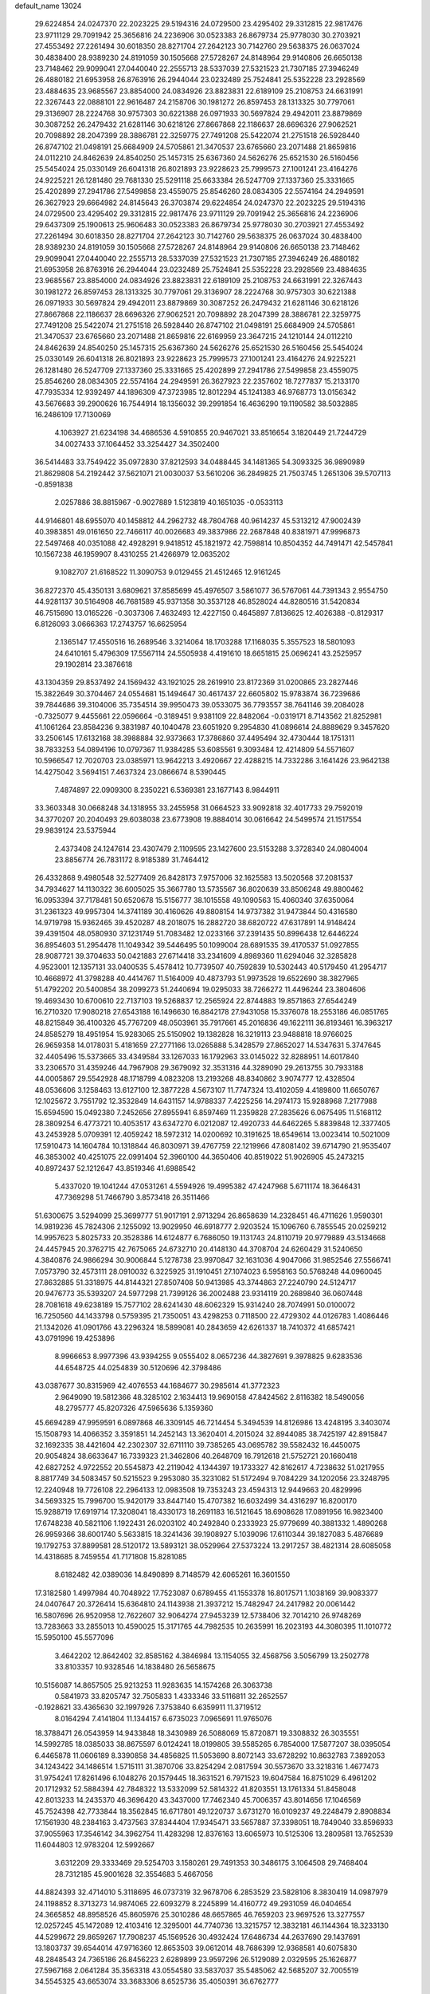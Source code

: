 default_name                                                                    
13024
  29.6224854  24.0247370  22.2023225  29.5194316  24.0729500  23.4295402
  29.3312815  22.9817476  23.9711129  29.7091942  25.3656816  24.2236906
  30.0523383  26.8679734  25.9778030  30.2703921  27.4553492  27.2261494
  30.6018350  28.8271704  27.2642123  30.7142760  29.5638375  26.0637024
  30.4838400  28.9389230  24.8191059  30.1505668  27.5728267  24.8148964
  29.9140806  26.6650138  23.7148462  29.9099041  27.0440040  22.2555713
  28.5337039  27.5321523  21.7307185  27.3946249  26.4880182  21.6953958
  26.8763916  26.2944044  23.0232489  25.7524841  25.5352228  23.2928569
  23.4884635  23.9685567  23.8854000  24.0834926  23.8823831  22.6189109
  25.2108753  24.6631991  22.3267443  22.0888101  22.9616487  24.2158706
  30.1981272  26.8597453  28.1313325  30.7797061  29.3136907  28.2224768
  30.9757303  30.6221388  26.0971933  30.5697824  29.4942011  23.8879869
  30.3087252  26.2479432  21.6281146  30.6218126  27.8667868  22.1186637
  28.6696326  27.9062521  20.7098892  28.2047399  28.3886781  22.3259775
  27.7491208  25.5422074  21.2751518  26.5928440  26.8747102  21.0498191
  25.6684909  24.5705861  21.3470537  23.6765660  23.2071488  21.8659816
  24.0112210  24.8462639  24.8540250  25.1457315  25.6367360  24.5626276
  25.6521530  26.5160456  25.5454024  25.0330149  26.6041318  26.8021893
  23.9228623  25.7999573  27.1001241  23.4164276  24.9225221  26.1281480
  29.7681330  25.5291118  25.6633384  26.5247709  27.1337360  25.3331665
  25.4202899  27.2941786  27.5499858  23.4559075  25.8546260  28.0834305
  22.5574164  24.2949591  26.3627923  29.6664982  24.8145643  26.3703874
  29.6224854  24.0247370  22.2023225  29.5194316  24.0729500  23.4295402
  29.3312815  22.9817476  23.9711129  29.7091942  25.3656816  24.2236906
  29.6437309  25.1900613  25.9606483  30.0523383  26.8679734  25.9778030
  30.2703921  27.4553492  27.2261494  30.6018350  28.8271704  27.2642123
  30.7142760  29.5638375  26.0637024  30.4838400  28.9389230  24.8191059
  30.1505668  27.5728267  24.8148964  29.9140806  26.6650138  23.7148462
  29.9099041  27.0440040  22.2555713  28.5337039  27.5321523  21.7307185
  27.3946249  26.4880182  21.6953958  26.8763916  26.2944044  23.0232489
  25.7524841  25.5352228  23.2928569  23.4884635  23.9685567  23.8854000
  24.0834926  23.8823831  22.6189109  25.2108753  24.6631991  22.3267443
  30.1981272  26.8597453  28.1313325  30.7797061  29.3136907  28.2224768
  30.9757303  30.6221388  26.0971933  30.5697824  29.4942011  23.8879869
  30.3087252  26.2479432  21.6281146  30.6218126  27.8667868  22.1186637
  28.6696326  27.9062521  20.7098892  28.2047399  28.3886781  22.3259775
  27.7491208  25.5422074  21.2751518  26.5928440  26.8747102  21.0498191
  25.6684909  24.5705861  21.3470537  23.6765660  23.2071488  21.8659816
  22.6169959  23.3647215  24.1210144  24.0112210  24.8462639  24.8540250
  25.1457315  25.6367360  24.5626276  25.6521530  26.5160456  25.5454024
  25.0330149  26.6041318  26.8021893  23.9228623  25.7999573  27.1001241
  23.4164276  24.9225221  26.1281480  26.5247709  27.1337360  25.3331665
  25.4202899  27.2941786  27.5499858  23.4559075  25.8546260  28.0834305
  22.5574164  24.2949591  26.3627923  22.2357602  18.7277837  15.2133170
  47.7935334  12.9392497  44.1896309  47.3723985  12.8012294  45.1241383
  46.9768773  13.0156342  43.5676683  39.2900626  16.7544914  18.1356032
  39.2991854  16.4636290  19.1190582  38.5032885  16.2486109  17.7130069
   4.1063927  21.6234198  34.4686536   4.5910855  20.9467021  33.8516654
   3.1820449  21.7244729  34.0027433  37.1064452  33.3254427  34.3502400
  36.5414483  33.7549422  35.0972830  37.8212593  34.0488445  34.1481365
  54.3093325  36.9890989  21.8629808  54.2192442  37.5621071  21.0030037
  53.5610206  36.2849825  21.7503745   1.2651306  39.5707113  -0.8591838
   2.0257886  38.8815967  -0.9027889   1.5123819  40.1651035  -0.0533113
  44.9146801  48.6955070  40.1458812  44.2962732  48.7804768  40.9614237
  45.5313212  47.9002439  40.3983851  49.0161650  22.7466117  40.0026683
  49.3837986  22.2687848  40.8381971  47.9996873  22.5497468  40.0351088
  42.4928291   9.9418512  45.1821972  42.7598814  10.8504352  44.7491471
  42.5457841  10.1567238  46.1959907   8.4310255  21.4266979  12.0635202
   9.1082707  21.6168522  11.3090753   9.0129455  21.4512465  12.9161245
  36.8272370  45.4350131   3.6809621  37.8585699  45.4976507   3.5861077
  36.5767061  44.7391343   2.9554750  44.9281137  30.5164908  46.7681589
  45.9371358  30.3537128  46.8528024  44.8280516  31.5420834  46.7515690
  13.0165226  -0.3037306   7.4632493  12.4227150   0.4645897   7.8136625
  12.4026388  -0.8129317   6.8126093   3.0666363  17.2743757  16.6625954
   2.1365147  17.4550516  16.2689546   3.3214064  18.1703288  17.1168035
   5.3557523  18.5801093  24.6410161   5.4796309  17.5567114  24.5505938
   4.4191610  18.6651815  25.0696241  43.2525957  29.1902814  23.3876618
  43.1304359  29.8537492  24.1569432  43.1921025  28.2619910  23.8172369
  31.0200865  23.2827446  15.3822649  30.3704467  24.0554681  15.1494647
  30.4617437  22.6605802  15.9783874  36.7239686  39.7844686  39.3104006
  35.7354514  39.9950473  39.0533075  36.7793557  38.7641146  39.2084028
  -0.7325077   9.4455661  22.0596664  -0.3189451   9.9381109  22.8482064
  -0.0319171   8.7143562  21.8252981  41.1061264  23.8584236   9.3831987
  40.1040478  23.6051920   9.2954830  41.0896614  24.8889629   9.3457620
  33.2506145  17.6132168  38.3988884  32.9373663  17.3786860  37.4495494
  32.4730444  18.1751311  38.7833253  54.0894196  10.0797367  11.9384285
  53.6085561   9.3093484  12.4214809  54.5571607  10.5966547  12.7020703
  23.0385971  13.9642213   3.4920667  22.4288215  14.7332286   3.1641426
  23.9642138  14.4275042   3.5694151   7.4637324  23.0866674   8.5390445
   7.4874897  22.0909300   8.2350221   6.5369381  23.1677143   8.9844911
  33.3603348  30.0668248  34.1318955  33.2455958  31.0664523  33.9092818
  32.4017733  29.7592019  34.3770207  20.2040493  29.6038038  23.6773908
  19.8884014  30.0616642  24.5499574  21.1517554  29.9839124  23.5375944
   2.4373408  24.1247614  23.4307479   2.1109595  23.1427600  23.5153288
   3.3728340  24.0804004  23.8856774  26.7831172   8.9185389  31.7464412
  26.4332868   9.4980548  32.5277409  26.8428173   7.9757006  32.1625583
  13.5020568  37.2081537  34.7934627  14.1130322  36.6005025  35.3667780
  13.5735567  36.8020639  33.8506248  49.8800462  16.0953394  37.7178481
  50.6520678  15.5156777  38.1015558  49.1090563  15.4060340  37.6350064
  31.2361323  49.9957304  14.3741189  30.4160626  49.8808154  14.9737382
  31.9473844  50.4316580  14.9719798  15.9362465  39.4520287  48.2018075
  16.2882720  38.6820722  47.6317891  14.9148424  39.4391504  48.0580930
  37.1231749  51.7083482  12.0233166  37.2391435  50.8996438  12.6446224
  36.8954603  51.2954478  11.1049342  39.5446495  50.1099004  28.6891535
  39.4170537  51.0927855  28.9087721  39.3704633  50.0421883  27.6714418
  33.2341609   4.8989360  11.6294046  32.3285828   4.9523001  12.1357131
  33.0400535   5.4578412  10.7739507  40.7592839  10.5302443  40.5179450
  41.2954717  10.4668972  41.3798288  40.4414767  11.5164009  40.4873793
  51.9973528  19.6522690  38.3827965  51.4792202  20.5400854  38.2099273
  51.2440694  19.0295033  38.7266272  11.4496244  23.3804606  19.4693430
  10.6700610  22.7137103  19.5268837  12.2565924  22.8744883  19.8571863
  27.6544249  16.2710320  17.9080218  27.6543188  16.1496630  16.8842178
  27.9431058  15.3376078  18.2553186  46.0851765  48.8215849  36.4100326
  45.7767209  48.0503961  35.7917661  45.2016836  49.1622111  36.8193461
  16.3963217  24.8585279  18.4951954  15.9283065  25.5150902  19.1382828
  16.3219113  23.9488818  18.9766025  26.9659358  14.0178031   5.4181659
  27.2771166  13.0265888   5.3428579  27.8652027  14.5347631   5.3747645
  32.4405496  15.5373665  33.4349584  33.1267033  16.1792963  33.0145022
  32.8288951  14.6017840  33.2306570  31.4359246  44.7967908  29.3679092
  32.3531316  44.3289090  29.2613755  30.7933188  44.0005867  29.5542928
  48.1718799   4.0823208  13.2193268  48.8340862   3.9074777  12.4328504
  48.0536606   3.1258463  13.6127100  12.3877228   4.5673107  11.7747324
  13.4102059   4.4189800  11.6650767  12.1025672   3.7551792  12.3532849
  14.6431157  14.9788337   7.4225256  14.2974173  15.9288968   7.2177988
  15.6594590  15.0492380   7.2452656  27.8955941   6.8597469  11.2359828
  27.2835626   6.0675495  11.5168112  28.3809254   6.4773721  10.4053517
  43.6347270   6.0212087  12.4920733  44.6462265   5.8839848  12.3377405
  43.2453928   5.0709391  12.4059242  18.5972312  14.0200692  10.3191625
  18.6549614  13.0023414  10.5021009  17.5910473  14.1604784  10.1318844
  46.8030971  39.4767759  22.1219966  47.8081402  39.6714790  21.9535407
  46.3853002  40.4251075  22.0991404  52.3960100  44.3650406  40.8519022
  51.9026905  45.2473215  40.8972437  52.1212647  43.8519346  41.6988542
   5.4337020  19.1041244  47.0531261   4.5594926  19.4995382  47.4247968
   5.6711174  18.3646431  47.7369298  51.7466790   3.8573418  26.3511466
  51.6300675   3.5294099  25.3699777  51.9017191   2.9713294  26.8658639
  14.2328451  46.4711626   1.9590301  14.9819236  45.7824306   2.1255092
  13.9029950  46.6918777   2.9203524  15.1096760   6.7855545  20.0259212
  14.9957623   5.8025733  20.3528386  14.6124877   6.7686050  19.1131743
  24.8110719  20.9779889  43.5134668  24.4457945  20.3762715  42.7675065
  24.6732710  20.4148130  44.3708704  24.6260429  31.5240650   4.3840876
  24.9866294  30.9006844   5.1278738  23.9970847  32.1631036   4.9047066
  31.9852546  27.5566741   7.0573790  32.4573111  28.0910032   6.3225925
  31.1910451  27.1074023   6.5958163  50.5768248  44.0960045  27.8632885
  51.3318975  44.8144321  27.8507408  50.9413985  43.3744863  27.2240790
  24.5124717  20.9476773  35.5393207  24.5977298  21.7399126  36.2002488
  23.9314119  20.2689840  36.0607448  28.7081618  49.6238189  15.7577102
  28.6241430  48.6062329  15.9314240  28.7074991  50.0100072  16.7250560
  44.1433798   0.5759395  21.7350051  43.4298253   0.7118500  22.4729302
  44.0126783   1.4086446  21.1342026  41.0901766  43.2296324  18.5899081
  40.2843659  42.6261337  18.7410372  41.6857421  43.0791996  19.4253896
   8.9966653   8.9977396  43.9394255   9.0555402   8.0657236  44.3827691
   9.3978825   9.6283536  44.6548725  44.0254839  30.5120696  42.3798486
  43.0387677  30.8315969  42.4076553  44.1684677  30.2985614  41.3772323
   2.9649090  19.5812366  48.3285102   2.1634413  19.9690158  47.8424562
   2.8116382  18.5490056  48.2795777  45.8207326  47.5965636   5.1359360
  45.6694289  47.9959591   6.0897868  46.3309145  46.7214454   5.3494539
  14.8126986  13.4248195   3.3403074  15.1508793  14.4066352   3.3591851
  14.2452143  13.3620401   4.2015024  32.8944085  38.7425197  42.8915847
  32.1692335  38.4421604  42.2302307  32.6711110  39.7385265  43.0695782
  39.5582432  16.4450075  20.9054824  38.6633647  16.7339323  21.3462806
  40.2648709  16.7912618  21.5752721  20.1660418  42.6827252   4.9722552
  20.5545873  42.2119042   4.1344397  19.1733327  42.8162617   4.7238632
  51.0217955   8.8817749  34.5083457  50.5215523   9.2953080  35.3231082
  51.5172494   9.7084229  34.1202056  23.3248795  12.2240948  19.7726108
  22.2964133  12.0983508  19.7353243  23.4594313  12.9449663  20.4829996
  34.5693325  15.7996700  15.9420179  33.8447140  15.4707382  16.6032499
  34.4316297  16.8200170  15.9288719  17.6919714  17.3208041  18.4330173
  18.2691183  16.5121645  18.6908628  17.0891956  16.9823400  17.6748238
  40.5821106   1.1922431  26.0203102  40.2492840   0.2333923  25.9779699
  40.3881332   1.4890268  26.9959366  38.6001740   5.5633815  18.3241436
  39.1908927   5.1039096  17.6110344  39.1827083   5.4876689  19.1792753
  37.8899581  28.5120172  13.5893121  38.0529964  27.5373224  13.2917257
  38.4821314  28.6085058  14.4318685   8.7459554  41.7171808  15.8281085
   8.6182482  42.0389036  14.8490899   8.7148579  42.6065261  16.3601550
  17.3182580   1.4997984  40.7048922  17.7523087   0.6789455  41.1553378
  16.8017571   1.1038169  39.9083377  24.0407647  20.3726414  15.6364810
  24.1143938  21.3937212  15.7482947  24.2417982  20.0061442  16.5807696
  26.9520958  12.7622607  32.9064274  27.9453239  12.5738406  32.7014210
  26.9748269  13.7283663  33.2855013  10.4590025  15.3171765  44.7982535
  10.2635991  16.2023193  44.3080395  11.1010772  15.5950100  45.5577096
   3.4642202  12.8642402  32.8585162   4.3846984  13.1154055  32.4568756
   3.5056799  13.2502778  33.8103357  10.9328546  14.1838480  26.5658675
  10.5156087  14.8657505  25.9213253  11.9283635  14.1574268  26.3063738
   0.5841973  33.8205747  32.7505833   1.4333346  33.5116811  32.2652557
  -0.1928621  33.4365630  32.1997926   7.3753840   6.6359911  11.3719512
   8.0164294   7.4141804  11.1344157   6.6735023   7.0965691  11.9765076
  18.3788471  26.0543959  14.9433848  18.3430989  26.5088069  15.8720871
  19.3308832  26.3035551  14.5992785  18.0385033  38.8675597   6.0124241
  18.0199805  39.5585265   6.7854000  17.5877207  38.0395054   6.4465878
  11.0606189   8.3390858  34.4856825  11.5053690   8.8072143  33.6728292
  10.8632783   7.3892053  34.1243422  34.1486514   1.5715111  31.3870706
  33.8254294   2.0817594  30.5573670  33.3218316   1.4677473  31.9754241
  17.8261496   6.1048276  20.1579445  18.3631521   6.7971523  19.6047584
  16.8751029   6.4961202  20.1712932  52.5884394  42.7848322  13.5332099
  52.5814322  41.8203551  13.1761334  51.8458048  42.8013233  14.2435370
  46.3696420  43.3437000  17.7462340  45.7006357  43.8014656  17.1046569
  45.7524398  42.7733844  18.3562845  16.6717801  49.1220737   3.6731270
  16.0109237  49.2248479   2.8908834  17.1561930  48.2384163   3.4737563
  37.8344404  17.9345471  33.5657887  37.3398051  18.7849040  33.8596933
  37.9055963  17.3546142  34.3962754  11.4283298  12.8376163  13.6065973
  10.5125306  13.2809581  13.7652539  11.6044803  12.9783204  12.5992667
   3.6312209  29.3333469  29.5254703   3.1580261  29.7491353  30.3486175
   3.1064508  29.7468404  28.7312185  45.9001628  32.3554683   5.4667056
  44.8824393  32.4714010   5.3118695  46.0737319  32.9678706   6.2853529
  23.5828106   8.3830419  14.0987979  24.1198852   8.3713273  14.9874065
  22.6093279   8.2245899  14.4160772  49.2931059  46.0404654  24.3665852
  48.8958526  45.8605976  25.3010286  48.6657865  46.7659203  23.9697526
  13.3277557  12.0257245  45.1472089  12.4103416  12.3295001  44.7740736
  13.3215757  12.3832181  46.1144364  18.3233130  44.5299672  29.8659267
  17.7908237  45.1569526  30.4932424  17.6486734  44.2637690  29.1437691
  13.1803737  39.6544014  47.9716360  12.8653503  39.0612014  48.7686399
  12.9368581  40.6075830  48.2848543  24.7365186  26.8456223   2.6289899
  23.9597296  26.5129089   2.0329595  25.1626877  27.5967168   2.0641284
  35.3563318  43.0554580  33.5837037  35.5485062  42.5685207  32.7005519
  34.5545325  43.6653074  33.3683306   8.6525736  35.4050391  36.6762777
   9.3599642  34.6581606  36.7516603   9.1108563  36.2120387  37.1297493
   2.6825334  15.9816687   1.6921318   2.3989489  15.0601517   2.0454338
   2.0212456  16.6407526   2.1295025  46.5771477   3.4463580  44.1063180
  46.4773593   4.1802282  44.8296894  46.9501733   3.9692135  43.2955479
  21.7644257  52.0879211  28.8259227  22.4290331  51.5637261  29.4111448
  21.6827114  52.9979937  29.2677084  48.4950674  45.0002930  14.3485005
  47.7498761  45.7111281  14.1922423  49.2275752  45.5743577  14.8202440
  21.4446373  41.6315112   7.1657936  21.9007580  40.8438135   6.6737732
  20.9111029  42.0960851   6.4086837  10.6385573  46.8818828  45.4680706
  10.5286644  46.6846086  44.4546647  10.8665079  47.8734645  45.5018755
  28.9049882  11.9519133  23.6619542  28.4391921  11.2392421  23.0748719
  29.8240150  11.5257982  23.8690167  17.5328101  32.2080795  27.3098763
  16.5315127  32.0246859  27.1642707  17.5550352  32.8699454  28.0949702
  45.1088487  11.6767434   9.6829947  45.0013211  12.6147803   9.2444472
  46.1173428  11.6928559   9.9508975  29.7280220  42.8622564  37.0826455
  29.7432503  43.7848708  37.5555836  30.6461436  42.8556917  36.5902674
  20.6449481  26.9762002  23.0108568  20.4395281  27.9787147  23.1375960
  21.4352931  26.9763779  22.3396587  43.2793203  37.4629254  40.4233447
  43.9943900  36.9275938  39.8932106  42.5953543  37.7100808  39.6805947
  34.5680435  22.1465313  25.1610095  34.0459365  21.3714434  24.7405686
  34.9089468  22.6989886  24.3637207  54.5528552  13.5663793  45.7262416
  53.7908194  13.2680446  46.3548572  55.3163427  12.9004399  45.9551475
  16.6577623  50.3615229  24.7314061  15.8884666  49.7828364  25.1147336
  16.7414150  51.1155435  25.4357815  48.5421330   8.8643093  43.8714946
  49.0211561   7.9600032  43.9667330  49.2282535   9.5689769  44.1387237
  30.1700070  38.9484345  13.3722152  29.1590210  39.0545923  13.4256684
  30.4562608  38.6432833  14.3105752  16.4004931  38.7552084  13.5183660
  15.4027964  38.9035967  13.7030761  16.4285415  37.9334675  12.9014620
  36.7524337  11.8879987  31.2516241  36.2754398  11.2335596  30.6087758
  37.6402188  12.0866483  30.7714857  25.2362288  40.9101343  38.0686284
  26.0655491  40.4441833  38.4846194  24.6769652  41.1577403  38.9124257
  14.8419097  33.6249327  12.7421781  14.9686928  34.0528309  11.8110631
  15.6695538  33.0501338  12.8761169  46.4284330  27.5562181  26.7358264
  45.8123493  28.3887986  26.6735185  47.3283700  27.8946545  26.3644202
   2.5521200   8.3385737  41.3294155   3.4805140   8.5500233  40.9049551
   2.3709033   7.3795021  40.9836084  34.6002269   1.6814861   6.2729800
  35.3094888   0.9481748   6.4011409  33.8210580   1.2011919   5.7991296
  52.4015691  41.0510534  36.8255742  51.9604990  40.3181898  37.4069519
  52.5597479  41.8187587  37.5087202   2.3059122  40.1034719  20.2930164
   1.7166899  39.4372576  19.7649137   3.2532167  39.6953647  20.1905959
   8.5860289  26.4582285   3.4454100   8.6443888  26.4288217   4.4576587
   9.3880283  27.0268596   3.1429239  37.8802831  48.0159989  29.3556308
  38.4967338  48.8328311  29.2544905  37.2651515  48.2775463  30.1528076
  10.0034749  10.6731719  45.7731147  10.3835065  11.4343492  45.1861884
   9.3363775  11.1818755  46.3950488  13.3613493  44.3306984  14.7453113
  13.9586446  45.1286924  14.9995219  12.6321431  44.3204149  15.4760058
  32.8196796  45.6477923  35.7294680  33.3456232  45.4804518  36.6141572
  32.6074855  46.6620600  35.7988802   0.0175374  11.6818409  13.8308380
   0.7372838  12.1691274  13.2658930   0.4818189  11.5670432  14.7463348
  49.6381074  34.6694786   2.7029180  50.0064037  33.7169516   2.8048600
  49.7537859  35.0804836   3.6381288  46.8421698  45.5532986  31.7780159
  47.1506893  45.3650855  32.7459526  46.0404389  44.9091934  31.6635936
  26.0209049  51.1586372  47.7808677  26.5844743  51.8283720  48.3221051
  25.7930307  50.4162701  48.4584372   5.2793522  28.8508941   4.1860859
   5.9070281  29.6377538   4.4004192   5.1509465  28.3849954   5.1012681
   6.8926011  19.8216951  26.4943914   6.2935629  19.3602404  25.7872793
   7.7956322  19.3278658  26.3908399  49.0983130  13.9364224  33.8553506
  48.9307288  14.4284980  32.9703787  48.1995312  13.9986129  34.3564317
  34.1775306  31.4405039   6.9079553  33.4243551  31.4662737   7.6157810
  34.0877599  32.3618131   6.4382063   3.4242195  39.5367587  26.8205814
   3.3378116  39.4191967  25.7936388   3.1878827  38.5890022  27.1731563
  33.6267773  22.9056275  27.5638018  33.9591228  22.6084686  26.6270158
  33.6485240  23.9453049  27.4819093  18.8504220  43.1551284  19.8794646
  18.4336939  42.4272226  19.2898753  19.7935994  42.8395375  20.0764536
  35.2963260  15.2798423   2.4111331  35.8652620  15.9515419   1.8717107
  35.0667921  14.5496834   1.7275886  35.7499908  25.1572454   3.4840860
  36.1967404  24.3574156   3.0195073  35.0544561  24.7174341   4.1066230
  48.5980508   4.1953753  35.6450150  49.3767118   3.5279549  35.8080179
  47.9309447   3.9526510  36.3999279  38.6419091  44.1124233  41.2708822
  37.8631023  44.3908018  41.8822605  38.7635124  43.1087312  41.4439752
  28.5543375  29.4923092  18.0523421  27.9896860  30.2421943  18.4861186
  29.3435084  29.3750518  18.7071999   5.8253939  35.3298416  29.3327210
   4.9020323  34.8634340  29.3825142   5.8252912  35.7485305  28.3894944
  50.1068589   7.5945148  10.6221239  49.9089833   7.6127300  11.6284337
  51.1076289   7.3474589  10.5625956  48.2451802  30.9839349  18.5156846
  47.6610393  31.8035564  18.3058451  47.6055500  30.3384968  19.0061275
   6.4402304   8.7375877  43.2484794   7.3958633   8.9340470  43.5820000
   5.8484439   8.8889864  44.0712581  26.3778703   1.4155661  44.1491053
  26.7761933   1.5111224  43.2151971  26.6686592   0.4962518  44.4851462
  48.3178131  37.0438859  36.5090998  48.7706040  36.1273216  36.3578002
  48.9965899  37.7157108  36.1159559   8.5652748  18.7430176   9.0470697
   8.1297642  17.9231926   9.5133390   9.3524006  18.9839320   9.6670395
  46.3650461  32.6780902  22.0075634  45.3400906  32.7121253  22.0810443
  46.6202962  31.8901198  22.6306773  22.9470002   4.3794075   9.8338130
  23.7562321   3.7589231   9.7320000  22.6783438   4.2881149  10.8243329
   6.3779427  49.2506148   8.5364464   6.1521035  48.7625548   7.6483127
   6.9348107  50.0620443   8.2151951  19.1499290   1.5197058  25.7052552
  18.6707376   2.3534056  26.0680485  19.3588035   1.7488844  24.7269676
  19.2787916  20.5381926  31.9943853  19.3486479  19.5503979  31.7017032
  18.4403680  20.8791589  31.5017306  19.0593283  35.8273729   9.1608659
  18.6803627  35.1520883   9.8422194  19.7115352  36.3881075   9.7427931
  24.3564357  26.2274541  40.1729835  24.4971595  25.9339214  41.1507925
  23.8677126  25.4105238  39.7558001  55.9177710  35.3664102  42.8907684
  55.1308767  35.5052067  43.5436435  55.4983868  35.4938795  41.9619863
  20.0653676  42.9133224  15.0340210  20.4652680  42.1635164  14.4418836
  20.2940654  42.6051757  15.9907512  46.7571955  26.4223438  41.3256315
  47.0284461  27.2596648  41.8569796  47.6274799  26.1172516  40.8691526
  42.7824761  42.9072139  20.6258369  43.5810393  42.5213706  20.0929122
  42.9075949  42.4920296  21.5672331   4.5225339  13.8539556   6.6813012
   4.5823686  13.5207806   5.7040853   4.1842876  13.0256911   7.1966397
  23.2532097  12.9909451  23.9005442  23.4500557  12.1456920  24.4538967
  22.5242581  13.4791071  24.4173847  42.8230073  42.0104769  12.3948632
  42.4323891  42.8154695  12.9084760  43.2554663  42.4405196  11.5644152
   5.5277231  17.2982262  44.9639639   5.0719276  16.5630068  45.5212118
   5.4692088  18.1312037  45.5674773  24.1291029   6.4078780  12.3211082
  23.9766752   7.0390764  13.1237977  23.4504392   5.6443913  12.4796036
  26.6382908  36.7576726   6.3222037  27.1467842  36.6445734   7.2188599
  27.4158303  36.8127367   5.6347585  39.3879973  20.2280671  15.0907296
  40.0544437  20.1148682  15.8683979  38.7682745  19.4082784  15.1750351
  29.8429564   9.6924578   5.0343965  30.1999243   8.7472448   4.8459710
  30.0965482   9.8573125   6.0227631  40.3739559  11.0461109  31.6638427
  41.1061993  10.6325154  31.0617056  39.7230983  11.4690440  30.9862975
  23.7193537  19.5243303  41.3184615  23.6303551  18.6927807  41.9541924
  23.9798349  19.0612106  40.4205488  38.2635614  32.0813291  28.8530482
  37.7282439  31.2008083  28.9184362  39.2117454  31.8166066  29.1588657
  31.6034816  43.3862544  -0.1481032  31.7238804  43.3570110   0.8601402
  31.7841805  44.3627766  -0.4132043  13.6552233  50.1355248  32.5019084
  14.6366886  49.9980392  32.7967834  13.2221213  50.5336971  33.3664834
   9.1897274  11.4660153  15.8074201   9.7873493  10.7212917  15.4416663
   8.2977075  11.0029932  16.0332200  35.6304739  48.6421569  44.2805646
  35.3266495  47.9355881  44.9659446  36.5635083  48.3147639  43.9914920
  35.9855582  19.6761924  41.0818786  35.0645760  19.8028474  41.5500370
  36.3931768  18.8854125  41.6196131  18.6349844  10.1086082   4.7088597
  19.0761753  10.4479414   5.5832721  17.9954104  10.8906538   4.4629066
  10.3505713  26.5146669  28.3023154   9.6687510  27.1374603  28.7660561
   9.9673157  25.5702694  28.5043191  51.9131450   8.4134337  26.2405005
  51.4664386   9.3343544  26.4155149  51.2751520   7.9810919  25.5483080
  22.8299049   4.9563543  41.9162230  23.1557939   5.2015733  42.8514511
  21.9403287   4.4636285  42.0554572  16.9356482  18.3656312   4.7852158
  17.6073259  18.9051923   5.3354601  16.0399151  18.8676803   4.9072039
  52.4815864   2.6551902  15.0546392  52.5495691   2.8799081  14.0438590
  51.7127656   1.9679984  15.0907055  22.8970938  44.9236886  32.3368179
  23.9284458  44.9133081  32.2587118  22.6303254  45.8018533  31.8608463
  11.8077220  25.3300007  35.7501166  11.9018869  26.1754656  36.3335793
  12.7773821  25.1070988  35.4762291  28.1802879  36.7436049  44.2613339
  27.2783093  36.4122100  43.8708026  28.8040155  35.9302404  44.1286565
  30.8434507   5.3140503  12.7636529  30.4254078   4.9442156  13.6333648
  30.9670398   6.3178022  12.9585498  35.9464406  32.0597094  43.5930309
  35.1824611  31.9678458  44.2845180  36.8003943  31.9266621  44.1630136
  45.9835268  21.9116265  19.6034781  45.7323221  22.4147586  18.7450515
  47.0153982  21.8023516  19.5300577  19.5118831  33.8517822  33.0295746
  18.4817762  33.7669499  33.0652586  19.8113392  33.1283186  33.7246899
  54.8083236  12.3433588  38.6810378  55.6587804  11.7808523  38.7063298
  54.1781901  11.8818116  39.3506890  54.1473897   7.0543579  14.7936075
  53.5772983   6.3238485  15.2371714  53.5001368   7.4831153  14.1076692
  42.4104384  36.7766928  32.1611589  41.9739973  37.3341761  32.9093910
  43.4181279  36.9632811  32.2653097  38.4365084  27.7775070   9.5038390
  37.7214923  28.4635841   9.8010972  38.0116658  26.8697163   9.7582509
   5.1265658  26.1268077  25.9568786   5.3419295  27.1263581  26.0183772
   4.6908567  25.8948809  26.8566233  37.8835710  11.6409464  22.8574024
  37.4430958  12.4285437  23.3667643  38.5399419  11.2583121  23.5775289
  50.2159946  20.6705421  24.4663557  49.6910990  21.0486672  25.2635026
  49.5227108  20.1270398  23.9374188   2.9654965   5.3190468  47.3031996
   3.2950311   5.5895483  46.3654495   2.7901949   4.3096667  47.2180837
  35.2950062   3.4384204   2.3184000  35.5234076   4.3381019   1.8755647
  35.5532225   3.5726467   3.3090870  10.3147029  50.5373169  30.3565140
   9.9470619  50.5449285  31.3296793  10.2353226  49.5407431  30.0980947
  10.6421802  45.1435947  40.6445986   9.7570590  44.9593564  40.1215997
  11.2998429  44.4713618  40.2218792  50.2045744   5.2132231  21.3776133
  50.6430452   4.3481245  21.0285340  50.3580989   5.1958246  22.3833564
  38.3887165  15.0138766  29.8075078  38.5508069  14.0091629  29.6862329
  38.9805639  15.4554411  29.0909309  49.3667930  10.1791303  10.2965307
  49.5940329   9.1715902  10.3624155  50.2484304  10.6336244  10.5931587
  27.7466442  11.4558879   5.3809652  27.1139545  10.7026353   5.6632029
  28.6220958  10.9704364   5.1376345   4.5100192  32.8001768  10.9452165
   4.4544740  31.8165847  10.6568350   4.2240913  33.3322969  10.1115253
  50.0032172  35.4400377  42.6093271  49.6939014  36.4256569  42.7111297
  49.7155450  35.2263606  41.6320737  40.9844954  44.7486090  29.4224054
  41.7294048  45.2137868  28.8770311  41.1610282  43.7436236  29.2546754
  41.3457806   8.2811794   3.2068654  40.9040990   7.4191445   3.5650598
  41.9316200   7.9789952   2.4373886   2.7995220   2.6076668  46.8512421
   3.7102804   2.5599935  46.3589655   2.1126942   2.3684833  46.1425270
  18.5908002  24.1495485  34.3246341  17.7898152  23.8174576  33.7471593
  19.0755882  24.7949378  33.6687847  36.0242030  24.9031792  19.2272228
  36.8600656  24.4548518  19.6306874  36.0134927  24.5409228  18.2555001
  44.2885882   7.0002744  25.7142095  45.1449756   7.5755584  25.7077480
  44.5819907   6.1258187  25.2483302  35.4781176   6.0405241  15.3292876
  35.5074687   5.7522715  14.3356320  36.4476831   6.2394177  15.5640893
  23.7138753   9.0272525  34.0409687  23.0727294   9.5519592  34.6537323
  24.5027917   9.6704709  33.8921341  36.8596576  41.5873701  28.4468145
  36.1903985  41.5200504  27.6577269  37.4714774  42.3728562  28.1439592
  31.3825465  41.9341405  18.1982488  30.9555527  41.0005419  18.0908063
  30.6632881  42.4604128  18.7292482  21.3748672  40.9991139  13.5589307
  22.0268438  41.5079254  12.9346419  20.8749322  40.3725269  12.9008392
  23.9040455  50.6277701  15.4436653  23.0343875  50.3326024  14.9756639
  23.8458220  50.2041723  16.3782010   9.7263889  26.7594204  45.2863198
  10.2467914  25.8852718  45.0767653   8.7513107  26.5129151  45.1377051
  31.8899823  38.3134958  19.9819111  32.5441738  38.4002367  20.7707033
  32.2300722  37.4865844  19.4664295  18.3446802  48.0951218   8.6504820
  19.1984328  47.6858850   9.0613614  18.6179688  49.0534957   8.3998202
  32.6796366  32.9834399   3.5998721  33.3165650  32.7646180   2.8495329
  33.2571996  33.2833466   4.3917010  43.7389450   2.8601644  20.3111837
  43.5436701   3.5656533  21.0368117  42.8613890   2.8126442  19.7708589
  25.4169795  24.3397087   3.7264254  25.2724381  25.2604898   3.3034201
  26.2050184  24.4754515   4.3794823  25.1174791  48.2637591  26.6733499
  25.1997856  49.3040838  26.6237244  24.1390442  48.1076324  26.3644747
  46.8330488   9.1372615  15.3512055  47.8590185   9.0995221  15.4763717
  46.7014093   8.8256930  14.3756865  53.8001902  10.8263969  40.8418862
  53.2687589  11.4983556  41.4267141  53.2678745   9.9468063  40.9858409
  32.1882615  40.8779178  23.2964470  31.3750402  40.2904332  23.0321376
  31.9342897  41.1999664  24.2467376  15.0158403   4.1725218  11.5641175
  15.2405709   3.1721969  11.4577495  15.6365785   4.6482179  10.8975235
  10.4619383  13.0768661  17.5652068  10.0065235  12.4841974  16.8479971
  11.3183011  12.5382060  17.7950818  37.3680724  15.5868046  16.5165899
  36.3564934  15.5644653  16.3430646  37.6247534  14.6116091  16.6976329
  20.9842230  21.0705061  36.8267563  20.8821946  21.9065759  37.4143891
  20.4236996  21.2711577  35.9913665  34.3776398   2.8412069  10.3665170
  33.8888378   3.6200712  10.8486198  34.7302660   2.2720163  11.1558074
  28.4870395  47.1137032  16.9431170  27.8383114  46.8563263  17.7095882
  29.3607772  47.3341587  17.4445115  26.2426141  42.4663554  33.0910428
  26.7952468  42.6663111  33.9360409  25.9137107  43.3926096  32.7797290
  47.6511310  18.4861809  35.1009203  47.7743219  19.1022410  35.9236922
  48.5554174  17.9793889  35.0627030  52.1360318  13.7083293  23.3259537
  52.4298699  13.5670474  22.3658770  53.0045428  13.9180641  23.8448521
   3.2915861  38.8451357   6.6889919   2.3093301  38.5435583   6.7674651
   3.7738586  38.0151639   6.3089230  13.6898937  17.3997619   6.4839396
  13.1670698  16.8303709   5.7929597  14.0497348  18.1836938   5.9143281
  53.2110459  32.1032503  40.0427167  53.6791616  32.8420805  39.4877009
  52.6836616  32.6424708  40.7492422   9.1923369  41.0048080  23.3762656
   9.8602320  40.7695427  22.6235453   9.1026111  42.0314883  23.3050871
  23.9319634   8.3254869  48.4028377  24.3430617   7.6758791  49.1002112
  23.4984490   9.0536907  48.9790516   3.7777342  29.3872017  39.6091875
   4.1813203  29.4573883  40.5528281   3.6587402  28.3796892  39.4550947
  21.6396334  19.2585136  21.1487721  21.3709371  18.5344759  20.4621288
  22.2773960  19.8712915  20.6125239   6.5244881  43.4338662  43.7052638
   6.7509493  43.8947858  44.5857947   6.2623380  44.1824074  43.0581916
  49.5409877   8.0031718  13.2960261  49.5528727   8.4054753  14.2539759
  48.5534435   8.1474623  13.0080732  20.3919657  21.2911060  27.0697598
  20.9245942  20.3979604  27.0234559  19.9619521  21.3353421  26.1259587
  52.0755148  43.1956737  19.3906242  52.7487689  43.3592299  20.1427650
  51.2551967  42.7828154  19.8492411  29.9583635  48.7009875  27.3897873
  29.9766984  48.9480798  28.3941983  30.4533377  49.4945295  26.9468233
  28.2924753   5.1304676  39.5102837  28.8774909   4.4086250  39.0445817
  28.8059335   6.0042393  39.2900655   2.4298552  40.7784185  37.6369707
   2.8065349  40.3789874  36.7635158   3.0570720  40.3570287  38.3609424
  40.0935697  20.0646653  47.9969554  40.8529785  20.6264327  47.5592965
  40.3994332  19.9911289  48.9782318  34.1763473  48.8280853   5.7251100
  33.4127918  49.3081510   5.2399392  34.8706559  48.6294793   4.9954878
   9.2039259  38.2338559   5.0625124   9.6838229  39.0088855   4.5685660
   9.9818023  37.6498631   5.3965034  23.5227451  28.0611972  18.7267916
  23.9200498  27.0987957  18.7172366  23.6734046  28.3794623  17.7538600
  24.2269541  32.4585397  44.6139342  24.5883259  32.6566605  43.6696922
  23.3803676  31.8930071  44.4292884  54.4640126  19.0226302  39.4451608
  54.7734882  18.2565430  38.8301082  53.4957702  19.2070074  39.1358689
  22.1354538  24.7999052  43.8639059  21.5601583  24.3860093  43.1234755
  23.0770738  24.8696928  43.4450248  33.1104834  45.9696995  44.0541920
  32.2728947  45.8708847  44.6582176  33.7926169  46.4210484  44.6892861
  52.3048679  53.5988113  27.7592225  51.8443328  53.5442551  28.6637657
  52.2953063  52.6164599  27.4141915  13.6179378  28.0186479   2.0940582
  14.2391672  27.9824362   2.9097240  12.6765628  27.9145904   2.4680398
  10.6010511  32.5136930  26.1317099  10.9980017  33.0197993  26.9499820
  11.4212154  31.9675175  25.8030561  11.3635756  32.9276618  46.7289197
  11.2779181  31.8945438  46.6486631  10.4628155  33.2480613  46.3299381
  46.8214520  19.1523260  32.5648960  47.0695922  18.9747849  33.5475102
  45.9684549  19.7157216  32.6108804  14.6480996  22.7837111  30.0350132
  14.4071488  23.7920829  30.0213463  13.8817471  22.3780283  30.6052379
  16.5265444   8.6429231  30.2869524  16.2735069   8.6468950  29.2821562
  16.9586329   7.7083952  30.4109641  21.0709035   6.6473089  17.3027963
  21.0946815   5.7755049  16.7376690  21.5814838   6.3601986  18.1623163
   9.2692689  35.0027143  18.8588121   8.2443734  34.8613883  18.9966052
   9.3551974  36.0327863  18.9602792  54.0243792  38.1672357  11.7561369
  55.0151705  38.4500004  11.7904858  53.8951426  37.6060194  12.6107677
  19.8433733  21.1384223  18.4818633  19.7862373  21.8521702  19.2096751
  19.6905520  21.6555885  17.5999792  44.4292774  15.7642942   4.1978216
  45.1584285  15.3426512   4.7806447  43.5447970  15.5271328   4.6675635
   4.9257667  17.2802995   2.2895953   4.5442998  18.2308175   2.1033077
   4.1094422  16.6771175   2.0425557  21.1737174   4.4074474  15.8161460
  21.2560389   3.6510683  15.1192563  20.1447137   4.5622059  15.8665621
  49.0611121   4.7239502  46.1013492  48.0435993   4.9031468  46.0658250
  49.2823406   4.8257049  47.1056876  45.5825544  11.2095759  24.1094687
  46.0800721  11.1053627  25.0122315  46.0894278  11.9885772  23.6552311
  43.1319539  46.0221405  28.3759080  43.7509595  45.2567302  28.6728511
  43.3564256  46.7967373  29.0145221  12.6949203  37.0447501  41.9592499
  13.6949982  37.1393175  41.6878550  12.6630956  36.0793196  42.3402731
  47.1976523  28.5584353  43.0791847  46.3038518  28.6242345  43.5971559
  47.8956931  28.4107198  43.8164019  18.4677108  12.1995257  38.6295261
  17.5973963  11.8509457  38.1894761  18.1639954  13.0851096  39.0725800
  36.3444088  22.4406364   3.2323563  35.5723901  22.7475566   3.8566135
  36.1547935  21.4340980   3.1175536  25.5187283  20.7086035   8.1505101
  26.2833216  20.0374016   8.2973194  25.2686818  20.5764333   7.1534561
  17.5299199  44.5752742  21.8550801  18.1080724  44.0338696  21.2071393
  18.1909190  44.9828900  22.5271312  38.9590721  52.5762608  44.6239708
  39.2579113  52.2975641  43.6699545  38.9434860  51.7046761  45.1454505
  15.6320777  32.8046178  19.0035981  15.5563931  33.6610038  19.5770768
  16.3762694  32.2643818  19.4781955  19.8704163  34.4395835  48.0937398
  19.6916290  33.4394507  47.9068941  19.7016736  34.8943462  47.1839896
  29.9581226  45.2552274  21.3963629  30.5666292  44.5288470  21.8376985
  30.3322784  46.1286225  21.7993290  41.7169952  26.1344502  37.8065094
  41.3649299  26.9841384  37.3238590  42.2107471  26.5413515  38.6244974
  21.8975643  21.1601817  31.3236587  22.3573759  21.5976877  32.1400806
  20.9370511  20.9833387  31.6503960  42.6846136   5.0615755   3.8978331
  41.7604048   5.4733508   4.1200002  42.4592462   4.0590107   3.7595071
  47.3977691  20.2993333  28.8701734  48.2795266  20.4259846  29.4035068
  47.2363863  19.2791087  28.9226580  45.0938600  14.7581916   1.7767550
  44.2359796  14.3808318   1.3403909  44.7732301  15.0748441   2.7036065
  35.0587940  26.4459296  22.9767299  35.6632183  27.1772702  22.5634094
  35.0206301  26.7183710  23.9764728  48.9253027  51.4842840  16.9867678
  49.2956849  50.6387870  16.5107323  48.8308531  51.1529642  17.9661148
  20.0339445   5.5933901  30.4948389  20.4942622   6.4683395  30.2059841
  20.5869070   5.2872321  31.3126430   6.1908245  29.2623235  28.6536774
   6.0137497  29.0706916  27.6460916   5.2244623  29.3499559  29.0276849
  41.9030919  42.1835046  34.0293389  41.8677074  43.1769197  34.3390398
  41.2931654  41.7225056  34.7367376  51.5289614  50.6108077  19.0021430
  50.5385954  50.3738074  19.1397813  51.8798909  49.9052867  18.3499357
  49.4464226  34.5627005  36.2321522  49.5416509  34.1249249  35.2956668
  48.7959035  33.9187888  36.7179099   2.3624419  41.5459562  10.9137393
   2.8856318  40.9815960  10.2125986   2.3514279  42.4851803  10.4609427
  31.0993800  30.3563844  39.6655514  31.4657053  30.9719456  40.3985567
  31.9248863  30.0436888  39.1450995  15.0256050  28.0627239  42.8309469
  16.0002060  28.3832411  42.9642471  15.1277713  27.0478348  42.6906479
   2.8982073  12.1334777  28.3945138   3.5835278  11.3607235  28.4855194
   2.0068068  11.6652733  28.2623279  50.1566456  33.9840629  47.5289507
  49.7191020  34.3231344  46.6584465  49.7522266  34.5782606  48.2613299
  36.0653393  23.7075399  16.7752571  36.2980117  22.7665280  17.1338157
  35.0476965  23.6538666  16.5989630  24.3527063  19.4240189  45.6832138
  23.3915881  19.7059715  45.9292624  24.8610391  19.4498691  46.5741993
   5.6062334  14.2359426  12.7911944   6.5327250  14.5495619  12.4784003
   5.0144383  15.0765653  12.6957236  14.9469925  44.6966194  21.4540711
  15.9495576  44.5179468  21.6768757  14.4679790  44.5159705  22.3400412
   3.7762352  25.0593380   6.7890154   3.6588627  25.1673423   5.7650205
   3.9052020  24.0396762   6.8986930  18.4543201  45.5581248  18.5893636
  18.2858472  45.2820810  17.6145039  18.5173636  44.6714130  19.1013119
  28.8540625  50.1994988  32.9070294  28.9859177  51.1027577  32.4189622
  28.0747468  50.4027924  33.5623161  13.5412744   2.1976354  32.7205144
  12.5659939   2.0802092  32.4036602  14.0469868   2.4488874  31.8541106
  47.0439765  17.6104201  28.9049541  47.7128224  17.5355258  29.6803612
  47.5270292  17.2008331  28.0954445   4.9107560   3.9676365   0.8462447
   5.3698664   4.0681904  -0.0765856   4.2017049   3.2368855   0.6858091
  31.1562456  46.0188405  31.8128372  30.4341420  46.7369597  31.6735479
  31.2774854  45.6042428  30.8742751  17.6649187  13.2734874   0.7062649
  16.9889436  13.4579066   1.4435566  18.4124745  13.9722625   0.8608974
  45.6184750  21.2906446  49.8714803  46.5806517  21.6919016  49.8503786
  45.4325743  21.0556074  48.9001394  42.0781773  48.2537888  36.0863289
  42.0250549  47.3020402  36.4958203  42.7802008  48.7178254  36.6965867
  21.3312835  12.4617414  15.4900359  22.2295397  12.5152048  15.9918753
  21.3925775  13.2230630  14.7933944  20.7171207  45.7335923  29.3672249
  21.1227961  44.9086502  28.8673074  19.7899959  45.3649036  29.6565670
  53.1129301  16.4274841   5.8883270  52.3871954  17.0816804   5.5716003
  53.9988857  16.8546319   5.5989050  51.3347338  40.6784444  47.9498744
  51.2346463  40.1117743  47.0957974  52.0065949  41.4073292  47.6902257
  26.7699888  12.0286395  25.3312097  27.6371772  12.1933853  24.8049901
  26.3457557  12.9617386  25.4182546  30.9244054  25.8890571  40.7527666
  30.3721133  25.3165003  40.1109649  30.4080320  26.7676024  40.8424495
  18.8010704  49.3472790  29.0244708  18.0260864  48.8240493  28.5718861
  18.8451267  50.2257135  28.4903910   1.6487935  51.3111509  12.5124420
   1.3686039  52.2660896  12.3181912   1.3477826  50.7738151  11.6808252
  46.0803232  22.9398149  42.7137169  45.5239596  23.7990021  42.7933051
  46.2107041  22.8152361  41.6985129   3.0568936  22.1456640  11.1067182
   2.8694485  23.0730790  11.5232928   3.3510206  21.5771368  11.9224369
  41.9032905  36.0692235  42.2982434  42.4282080  36.6476335  41.6169929
  42.1141213  35.1024100  41.9809254  25.8237381  37.3062267  22.3259591
  26.6553718  37.5724324  22.8827622  25.4679380  38.2259382  21.9976485
  25.7554019  34.1095460  39.6539913  25.3471622  34.5843759  38.8524620
  26.6741032  33.7708199  39.2968173  36.1599489  11.8754330  17.6440529
  37.1270301  12.2335899  17.6860449  36.1957432  10.9769109  18.1357999
  23.2521814  22.2810542  33.4623219  24.0534637  22.8210908  33.0885085
  23.6862309  21.6738265  34.1742275  18.2987995  34.6834499  11.6823194
  19.0885921  34.8511115  12.3217202  17.7035545  35.5133326  11.7928037
  31.2442082  21.3481632  23.0300709  30.5513086  22.0013445  23.4280700
  31.6289820  21.8620291  22.2248317   4.2190903  22.5348182  38.8430493
   4.8106855  21.9868372  39.5020145   3.9141219  23.3296123  39.4449385
  53.1830242  16.5210249  25.8006423  52.8768619  17.3423981  25.2528413
  53.9020031  16.9171065  26.4331800  22.8115706  52.0595834  26.2714477
  22.7829827  53.0584351  26.0083957  22.3506793  52.0395606  27.1935143
  51.1706197  36.8957013  25.6733789  50.2500938  36.6790570  26.0937994
  50.9990276  36.7591367  24.6635339  38.5078774  19.6529979  29.8748423
  38.7429627  19.7738740  28.8781620  39.4367580  19.5456614  30.3219231
  48.4009725  40.3055183  25.3551480  48.5257438  40.4226538  26.3655540
  49.0539359  40.9756429  24.9281543  19.9588460  25.7985179  32.6413005
  20.8441220  26.1426186  33.0035747  20.1954883  25.4070872  31.7107276
  13.4558115  47.1273486   4.4200393  14.0808504  46.9277779   5.2194372
  12.5590848  46.6959453   4.7030790  11.6050857  21.4503674  46.2610775
  12.1557798  22.2807255  46.5542558  10.6832759  21.6292416  46.6998562
  23.1438780  10.2368872   8.6751114  23.4844799   9.6534208   9.4426365
  22.1699595  10.4562302   8.9273279   9.5898227  12.4108409   4.2831627
   8.9979209  12.9700387   3.6438462  10.1970126  11.8860716   3.6295179
   6.8930354  14.6439515  38.1301461   5.9006413  14.8977232  38.0226627
   7.0806437  14.0694260  37.2818152   1.8487430  31.6070274  19.5264979
   1.5999970  30.7172600  19.9674708   2.0876251  31.3617398  18.5567496
   6.6055285  25.1764590  45.8538172   6.0749538  25.8549025  46.4235477
   5.8545020  24.5060226  45.5692640  36.8841226   2.2207974  25.2680151
  37.2361815   2.5440691  24.3440844  37.4843629   1.4406214  25.5077681
  52.5649551  21.3826681  20.5172388  51.9297432  21.8607769  19.8489071
  52.2595255  21.7876414  21.4284532  17.7612788   2.5571845  17.1377527
  18.5614680   1.9616932  17.3996895  17.3886244   2.8697097  18.0577450
  39.0103879   7.2175699  37.0273198  39.1852638   7.6787193  37.9274658
  39.6904065   6.4417168  37.0059124  52.9953273   2.9247131   5.8912799
  53.2122673   3.7611767   6.4418138  53.7166650   2.9136925   5.1530982
  26.9562981  31.4254554  19.0878165  26.8055669  32.0973104  19.8400041
  26.9747135  32.0060799  18.2286228  47.5624871  30.7946823  41.5647165
  48.5729525  30.9713926  41.7397124  47.3938010  29.9142355  42.0868265
  40.2776606  32.1684521  17.7331031  39.9432647  31.2384388  18.0078129
  41.0054625  31.9788570  17.0290383  26.2669749  46.2377150  29.8675643
  27.1765723  46.6712910  29.9903412  26.4055968  45.5514514  29.1041795
  39.1114183   8.4550694  39.5738107  39.3813053   7.5258257  39.9569051
  39.7551234   9.1033317  40.0505207  15.6972817   8.4395793  27.7097416
  15.9942801   7.5453033  27.3003650  16.3633425   9.1310615  27.3253465
   6.6998360  48.1940583   1.3288761   6.2468184  48.2289944   0.4069124
   7.6740850  47.9457690   1.1307711  40.2109335  52.2056111  18.4161852
  40.7160662  51.5359804  17.8105702  39.9603987  51.6338410  19.2395531
  42.9395423  27.6257238  39.7516980  42.2768812  27.6545992  40.5432751
  43.3630727  28.5661682  39.7515892  12.4764769   3.1604113  20.2314725
  12.1050903   2.3878624  20.7764908  12.5559318   2.7657073  19.2661360
   6.6898740  10.5682633  16.4168546   6.0670399   9.7481429  16.4138804
   6.1174330  11.3243056  16.0184496  16.4253189   9.2528062  32.9573512
  16.1037536  10.2405471  32.9436212  16.5677641   9.0538955  31.9499865
  10.0024289  37.4355184  37.8764331  10.3981929  37.7269085  36.9570462
  10.7970667  37.6069635  38.5198724  53.6193132  17.8319225  29.6114746
  52.8067280  17.2141953  29.4450050  54.2452687  17.6122668  28.8164829
  20.5042962  24.9542204  30.1397172  19.5674413  24.8357936  29.7063655
  21.0163202  24.1238734  29.7605360   7.6299186  24.1618362   6.0781256
   7.5887933  23.6185717   6.9617741   7.4911166  25.1349285   6.4161240
  20.7841731  37.2761115  22.2185908  21.5324977  37.7743557  22.7239517
  20.9250382  37.5557387  21.2362358  28.7499040  45.9126784   2.1111065
  28.4373756  45.1660027   1.4917687  28.5709533  45.5319023   3.0651360
  51.2719054  11.1963333  23.9510901  51.2191506  11.0417355  24.9703232
  51.6282703  12.1600388  23.8668320  14.5684894  49.0738055  25.9297148
  14.7859207  49.5722274  26.8139288  13.8145239  48.4272699  26.2191255
  51.0393605  53.2924057  47.6579132  50.8343720  53.7015770  46.7340953
  51.8387914  52.6928288  47.5168680  28.6170027  36.4874861  40.5264385
  27.6837936  36.8956122  40.6457809  28.7377191  36.4629735  39.4925435
  50.6998443  19.5516873  11.9741271  51.5118764  20.0534394  11.5931926
  51.0447884  19.2270426  12.8997328  42.7780421   3.8909063  44.2695129
  41.8496527   3.4929605  44.4782485  43.3206118   3.0847537  43.9229813
  41.7396170  46.1795309  42.7381103  42.0638257  45.3612144  42.2008485
  42.5097227  46.8529062  42.6695864  38.3387915  38.9768615  43.9832975
  37.6233451  38.6021429  44.6284500  37.7706848  39.4417981  43.2502144
   6.1553875  47.0125742  22.8056510   5.2470962  46.6384648  22.4748159
   5.8869529  47.6599725  23.5597650  43.5166421  52.4196904  46.0937154
  43.7100629  51.4431210  46.3781114  42.6266514  52.3714817  45.6082999
  47.9836665   1.6561216  14.2967067  47.5660051   1.6299910  15.2459679
  48.9730300   1.3988833  14.4828122  14.0980189  46.4432101  17.9635093
  14.4581554  46.4821276  16.9959801  14.2995883  45.4810966  18.2651718
  32.3914864   7.1895848  30.5232731  33.0648093   6.3924354  30.4133927
  32.9177962   7.7974643  31.1886066  38.8986167  15.7339435   7.2725699
  38.1461378  16.3746869   7.0179314  39.7624277  16.2391069   7.0256821
  44.5714062  38.9342138  10.6727835  43.9579448  38.5318938  11.3959985
  44.8612381  39.8391141  11.0620142  42.1454859  31.6201455  15.8354609
  42.3884955  30.6196918  15.8041247  43.0440170  32.0984183  15.9682402
  48.4777587  18.8505463  23.2139170  48.4568571  18.4122506  22.2819462
  47.4858180  19.1116799  23.3674757  41.1914761  38.3212874  33.9926276
  40.2715064  38.0254000  34.3579657  41.6982560  38.6091435  34.8500346
  12.3543128  15.7082584   4.8914305  12.1786224  15.9249996   3.8887712
  12.7030919  14.7488710   4.8743290  13.7480192  44.1344829   6.4709413
  14.3062962  45.0057088   6.4555394  13.6529908  43.8890175   5.4760918
  16.2955760  40.5297548  27.8295295  16.8750272  39.6877082  27.9858941
  16.1343166  40.5207454  26.8046599  16.7720853  41.3517367  30.4009445
  17.7815133  41.5614381  30.3645968  16.5403329  41.0702377  29.4395438
  37.8946396  22.2079323  30.7725420  37.9239058  22.7228931  29.8813968
  37.9976785  21.2241350  30.5011767  12.0445701  46.5953388  34.5026036
  12.4755738  45.6961615  34.2577335  11.8274091  46.5179417  35.4953391
  51.4153841  18.5501002   2.5466233  51.2931097  18.3239876   3.5479644
  51.1096269  17.7198337   2.0520899   0.9982486  11.3787533   3.7641731
   0.2270320  11.6376303   4.4095968   1.6662124  10.8956097   4.3581682
  30.4643078  34.4798388  23.6836782  29.6789567  34.2283191  24.3213744
  31.2612843  33.9821288  24.1253687  26.5550212  14.2620429  36.1310845
  26.7597719  14.7204098  35.2208075  27.3854960  14.5093840  36.6982554
  16.3641325  36.5574216  29.8909540  16.6866135  36.5585550  30.8650989
  16.9780855  37.2302159  29.4130933  15.1971222  27.7292943  16.5517472
  14.7408355  28.3700036  17.2079396  16.1033580  27.5107491  16.9915846
  37.7075117   8.6529577  14.7371727  37.4851822   8.3720309  15.7031762
  36.7906532   8.6260201  14.2535860   7.9435670  13.5113003   2.3674088
   7.3476696  14.2482930   2.7885422   7.3111464  12.6836860   2.3784326
  39.5700149   5.9434945  40.3158793  38.8820714   5.2874930  39.9113683
  39.9574774   5.4248396  41.1143017  16.1499074   6.2668521  16.3830446
  15.9294145   5.8695149  15.4573041  15.2666112   6.1861672  16.9054942
  52.4269642  22.5383009  42.6958352  52.2687742  23.4644124  43.1050031
  51.4851365  22.1731439  42.4985084   9.6816551  19.7549740   0.3933648
  10.5983388  19.4550237   0.7671507   9.1373516  19.9510617   1.2555193
  33.6428541  18.2292777   8.5935447  34.1696192  17.5831649   9.2121052
  33.4655796  19.0386830   9.2190765   5.2751779  13.1308858  19.1579116
   6.2577284  13.3760676  19.0060036   4.7450827  13.9246033  18.7752110
  49.1519109  36.4167869  13.8903801  48.8488946  36.2341409  12.9174031
  49.9317132  37.0880139  13.7687679  31.7337703  51.7103413  22.1642280
  32.0605722  51.2381147  21.3266985  31.6343852  50.9581381  22.8676438
  22.3533542  45.2062042  34.9337876  22.5529885  44.2381239  35.2492750
  22.5013049  45.1410874  33.9072987   9.9712402  44.0271047  27.4276127
  10.8390922  43.8035676  26.9142081   9.9832572  43.3574293  28.2196124
  52.8173263  25.5589181  46.4607048  53.3263131  26.2538397  46.9987919
  51.8196540  25.7712424  46.6473463   2.8134343   8.0034878   2.4510961
   3.6612350   8.5072683   2.2056183   2.8101692   7.1878268   1.8034920
   0.0737296  32.6569124  35.1666129   0.5909697  33.2349242  35.8459541
   0.2883550  33.0951103  34.2592434  22.3715322  42.6792202  19.1052066
  21.6775351  42.3616976  18.4032142  22.1587465  43.6910775  19.1967343
  24.7485103   2.9209360  27.9025223  24.9246557   3.8819866  28.1764879
  24.4594412   2.4453672  28.7746146  13.3431922  20.6937143   2.9349252
  13.9349567  21.4764431   2.6223000  12.3947041  21.1209810   2.9838975
  52.6055619  25.0664555  43.8015642  52.7059696  25.1875227  44.8225555
  53.5412668  25.1962970  43.4302456  14.8282921  12.6409974  23.9501625
  15.6318428  12.0111910  24.0768678  14.0120621  12.0066032  24.0292019
  29.9296363   3.4332385  38.2141990  29.4573721   2.6235975  37.7898320
  30.0826073   4.0705292  37.4049556  32.3819692  25.2753866  36.0236148
  32.2340696  25.4648978  35.0144081  31.9728793  26.1156531  36.4732909
  31.9552506  42.9349185  35.6752276  32.4041853  43.8556277  35.6907670
  32.7147064  42.2566933  35.7419567   9.0938781  40.2934162   8.4364142
   9.5653991  41.1775761   8.7043858   9.8855604  39.6587885   8.2401470
  40.0570231  47.4391607  45.7196926  40.2830692  46.4725953  45.4334213
  39.7657190  47.3589838  46.6893747   7.5020570  49.5145853  34.3531131
   7.6528073  50.0218483  35.2382878   8.2925068  49.8235536  33.7593902
  32.1587520  36.6617089  23.9298271  31.4638705  35.9243843  23.7351648
  32.9008164  36.1640462  24.4495844  24.5414668  47.8390396  47.1318572
  24.7874909  48.3046069  48.0195852  23.7929283  48.4341405  46.7435020
  24.7267855  50.7391891  33.0666579  25.6366042  50.7186320  33.5447840
  24.0632863  50.4549049  33.8084647   8.1516263  13.1622542  19.0529584
   9.0005555  13.2429818  18.4694925   7.9773726  12.1402687  19.0694944
  18.8312255  45.5391243  33.5234001  18.0803886  45.6116235  32.8138343
  19.4082058  46.3771795  33.3210407  17.5016318  11.0666909  21.5542921
  18.3253599  10.5309645  21.2254063  16.7132690  10.5837796  21.0838490
   3.1996785  50.7962435   6.1968684   4.0373136  51.3911803   6.1601725
   2.7919944  50.9722138   7.1168638  26.2905751  15.9236067  23.1645864
  26.0988534  15.6018529  24.1286978  27.0858631  15.3143665  22.8824479
  14.8226978  23.4545854  40.6159488  14.4491421  22.5355943  40.9140173
  13.9603636  23.9889436  40.3928602  53.3666520  18.2180830  32.3164398
  53.5901601  18.0668763  31.3209705  54.2289913  18.6373199  32.6989513
   6.1653963  38.1981460   8.8009939   6.4750849  38.6462103   7.9290155
   6.0571793  37.2062614   8.5478947  12.2997193  45.4739833  47.0263769
  12.1150197  44.4950884  46.7457314  11.6744934  46.0139331  46.4003995
   3.8653147  10.9927819  46.5140889   4.5551317  11.3239980  47.1848721
   4.2508752  10.0842853  46.1850252   2.0988381  44.2417426  34.2821926
   2.1175338  44.6357263  35.2351121   1.3526616  43.5331081  34.3199796
   1.4060785  34.9809357  15.9314610   1.7499834  35.2156814  16.8687444
   1.0006925  34.0447595  16.0224570  51.2905351  31.2293464  31.6732356
  50.5748980  31.0661603  30.9627983  51.3110345  30.3734649  32.2344580
  14.1694047   6.0191285  33.6380351  13.5360005   5.2453455  33.9156243
  13.8740768   6.2044782  32.6587379  27.5283190  41.4419478  30.9485046
  26.7071197  40.9060287  30.6081748  27.1327456  41.9551657  31.7596490
  19.1534352  22.7549907  44.1486606  19.5368105  23.2140024  43.3090647
  19.3529396  21.7554589  44.0004495   9.9549131  11.4822853  24.0607934
   8.9360419  11.5643774  23.8842648  10.3557710  12.1662569  23.3905186
   8.1964723  32.2300169  37.4958248   8.3431792  31.4176983  36.8812909
   9.1019677  32.7294667  37.4507956  48.7976004   2.3010736  48.7158380
  49.0614957   3.2920983  48.7566571  49.6720472   1.8279799  48.4233980
   7.3229821  39.9493892  10.4607748   7.9685206  40.2485778   9.7030571
   6.7563836  39.2190929   9.9748713  22.0180568  27.1696716  30.0646058
  21.2324849  27.8474249  30.0808438  21.5215116  26.2571573  30.0350974
  51.6187785  25.9821098  39.7477045  52.1354458  25.0939782  39.8781019
  50.6294536  25.6974190  39.8042384  43.9722183  34.9042351  48.7111621
  43.5119726  34.3835656  49.4692983  43.6999290  35.8751691  48.8503603
  48.4767922  13.1482869  19.3497518  48.5595978  13.2234940  18.3232637
  49.4396338  12.9759946  19.6672228  29.2312294   0.5361601  31.5849998
  28.9917939   0.9189872  30.6551318  28.8244523   1.2278529  32.2383764
  17.7542883  37.5586639  46.5901105  18.2285386  38.4738697  46.5233990
  18.4898999  36.8899339  46.3036991  15.4662757  26.9092561  20.0786448
  16.1059348  27.6959515  20.3004834  14.5389220  27.3404268  20.0772952
  33.4071229  26.2206817  41.7698707  32.4509628  26.0476476  41.4035565
  33.8076955  25.2721398  41.8361610   3.0703850  17.8336625   8.2692762
   2.1469158  18.2753247   8.1305283   2.9601143  17.3137649   9.1518265
  25.2991783  16.9243537  44.9245855  24.8226621  16.4390630  45.7056452
  25.1298737  17.9221314  45.1360431  46.4314426  14.1603336  30.6495065
  45.5146731  14.4495327  31.0293383  46.5239356  13.1787957  30.9633456
  14.2182908  17.7042544  38.4727332  14.6350610  18.1330660  39.3373612
  14.3972762  18.4770612  37.7838171   2.7123111  18.7172252  31.4028989
   2.7860091  17.8063323  30.9102382   2.6646841  19.3948571  30.6220956
  42.1059624  22.8484391  20.9228312  41.4443351  22.8172068  21.7141483
  42.1912639  21.8581373  20.6446054  34.4454095  25.8468237  -0.9247045
  34.0668365  26.6699845  -1.4248272  34.2990486  26.0844309   0.0685449
  24.6379342  36.7894062  26.1001492  24.0250864  36.8735161  26.9379825
  24.0629014  36.2872211  25.4242355  29.9893181  31.1127336  21.4599939
  29.2373093  30.8420261  22.1158200  30.1431475  30.2779195  20.8865250
  23.5790765  17.4249070  42.8770671  24.3071672  17.2066275  43.5732822
  22.8563912  16.7038786  43.0613718  29.1595671  31.1842690   0.9867064
  28.4970644  30.7965331   0.2950576  28.6758467  31.0595950   1.8864745
  52.4372083  12.7060575  13.1890725  52.1392093  12.1681947  12.3654947
  53.3717928  12.3532131  13.4104199   5.9953646  18.0466348  18.5914665
   5.1823452  18.6408724  18.3753945   6.2064079  17.5594043  17.7290613
  15.7288772  40.7033661  25.2069828  16.0394232  40.1167469  24.4148685
  14.7252786  40.8576027  25.0146523  27.3022629  38.8551805   3.4445091
  27.8070863  38.1782379   4.0297866  26.3829105  38.9515165   3.8909123
   2.6092686  16.2018634  39.8085924   3.4083223  16.1674155  40.4396185
   1.9130143  15.5721842  40.2539689  35.6731706  16.1200628  19.8905780
  35.4274592  15.1834324  19.5345434  34.9175021  16.3149979  20.5747019
   0.8760936   6.0225039  28.8002180   0.0138864   5.8176509  28.2765031
   0.5467508   6.3385507  29.7182574  41.4030922  15.6651655   2.5085464
  41.5496204  15.4606253   3.5075748  40.4138274  15.9561743   2.4589366
  39.5198550  20.9191505  20.3020741  39.0345169  20.2542999  19.6847875
  40.4938446  20.5698938  20.3153166  38.9219247  13.9056975  48.6248788
  37.9227877  14.0229084  48.3833393  39.3861825  14.6245535  48.0423604
  50.2191295  20.4801362   5.9570503  49.5032729  20.6482745   5.2289295
  50.7395700  21.3715869   5.9913565  18.0262423  16.9487658  27.2888831
  17.8680421  17.9217495  26.9670588  17.1904713  16.7855046  27.8959070
  28.0474312  15.7773556  15.1326641  28.3017217  14.9992359  14.5152041
  28.8860456  16.3835864  15.1295411  41.2545366   2.9714418  33.0477500
  41.6535831   2.1438944  33.5205775  40.6171655   2.5417608  32.3426281
  36.2486403  14.3934160  48.1831834  35.7045251  13.7572359  48.7819518
  35.7493769  14.3782199  47.2814786  29.3423408  15.3001883   5.4818260
  29.5391342  15.0423910   6.4574857  29.5196142  16.3135752   5.4414165
   7.5342449  21.3553704  37.4322004   8.2809667  21.6545333  38.0906438
   7.3110329  20.4008040  37.7634790  31.2432289  45.5843862  45.9724220
  30.3035651  45.9943093  45.8717835  31.5309426  45.8328567  46.9256598
  31.1323414  21.0648395  35.1900245  31.9880205  20.8327815  35.7331362
  31.4894414  21.1050699  34.2162703  36.8801537  34.5038389  18.3873806
  36.6096615  34.9993510  17.5433120  37.9134007  34.5722315  18.4081197
   2.9701837  46.4688667  15.2966061   3.2172351  47.3949574  15.6592464
   3.6977911  45.8437931  15.6639207  46.9429174  13.0461385  22.7182054
  47.7752865  12.4489599  22.5609054  47.0383836  13.7733045  21.9833700
  17.3290465   5.8308907   4.6074921  17.2078074   6.0034213   3.5885085
  16.4358011   6.1750419   4.9957211  31.8921846  38.7383261  25.6506726
  30.9202870  38.9857658  25.7822839  31.8940455  37.9526728  24.9879665
  21.7862653  20.2118018  46.3845596  21.6711448  19.8189670  47.3347323
  21.3145255  21.1309234  46.4573282  10.0911828  29.5306452  31.1981758
   9.6934936  30.4808909  31.1267444   9.4404834  28.9529867  30.6402445
  15.1598711   5.0737050  46.4258249  14.2122413   4.6721354  46.5338587
  15.0827911   5.6443334  45.5692760  46.5654430  17.8258579  10.5399380
  47.5899413  17.9743824  10.4185439  46.2887198  18.6816990  11.0686742
   2.0667164  47.3228255   3.4482807   1.4443621  47.2582616   2.6291875
   1.8999047  46.4444409   3.9556104  19.5017385  13.0392281  17.4238311
  19.9092441  12.5407473  18.2295189  20.1568787  12.8231028  16.6531283
  28.3108704  47.9415665  40.7314655  27.8072341  48.8245170  40.8977776
  29.3008476  48.1858340  40.8750396  34.2336457  28.6731370  10.4312464
  34.4000298  28.4382731  11.4232598  35.1484513  29.0487735  10.1269247
   7.4502220  40.5193922  37.4241117   8.3859690  40.8794236  37.6410761
   7.3752261  39.6651742  37.9939782  14.6191264  42.7375607   1.2929999
  15.2073327  41.9354924   1.0788070  13.8517041  42.6812606   0.6006899
  37.0899328  45.3569316  25.7262523  37.1252576  46.3440088  26.0290780
  36.1370383  45.0576015  25.9881230  49.6295149  42.3996590  20.3833621
  49.5004241  41.5168889  20.9113403  49.5215952  43.1262430  21.1032307
  11.4293168  37.2994248  11.1358689  10.5365556  37.8149955  11.3076471
  11.2505045  36.4039536  11.6308776  16.0047640  16.6616677  16.3578339
  16.4385870  16.3473197  15.4794419  15.3904868  17.4292200  16.0929023
  36.9456341  43.6786604  10.5305345  37.9036827  43.4821255  10.8731739
  37.1160368  44.0963444   9.6001977  28.7729721  45.5112593  26.1711565
  28.3831393  46.4330320  25.9061088  29.7395693  45.7419232  26.4631969
  38.3044652  13.9261225  13.4222666  37.6697017  13.5582075  14.1358072
  39.0441057  14.4097397  13.9359924  14.4709577  41.3584738  20.1870163
  13.9875343  41.6905009  21.0324155  15.3534914  40.9658655  20.5253818
  41.3149691  37.2300694   3.9230377  41.3640584  37.7381843   3.0373405
  40.8501153  37.8686097   4.5746498  36.1017666  48.0535115   3.9430379
  35.7711132  48.2667610   2.9883560  36.3503370  47.0510190   3.8894801
  24.8531795   3.3908404  44.9978299  23.9649878   2.8733823  45.1202406
  25.4932930   2.6472262  44.6380988  36.8248452   2.0780086  31.3662928
  36.8984600   2.7398940  32.1585528  35.8370433   1.7667761  31.4137992
  29.9210728  15.4119582  21.0472579  29.2138300  15.0179224  21.7047170
  30.8044113  15.2742517  21.5802171  17.4763679  30.9858980  44.5203442
  16.4966457  31.1579327  44.7801094  17.4626812  30.0559323  44.0815584
  50.5624040  26.7639919  43.3585761  51.3627404  26.1115672  43.4518439
  50.8419365  27.3508517  42.5494335  54.2400971  23.0432261   5.7770912
  54.8737050  22.6552578   5.0901980  54.3241971  24.0691010   5.6699028
  53.1920924   9.6787876   6.7221005  52.6582134  10.2576804   7.3982554
  53.6823017  10.3937502   6.1567960  43.0175654  11.4143260  25.0552071
  43.9722687  11.2883776  24.6937127  42.5330101  11.9299962  24.3054594
  38.8027202  35.3663742  33.8283151  39.7116890  35.0141223  34.1938841
  38.7263166  36.2924892  34.2926325  15.6610612  15.0608486  43.2358431
  16.5503706  15.2977832  42.7539256  15.9450824  14.4405402  43.9900822
  19.3917614  49.9898586  24.1421409  18.4164632  49.9909965  24.4590968
  19.5252662  49.0919037  23.6758826  18.4817572  10.6426734  49.8705483
  18.2583077  11.6503059  49.8668434  19.2023039  10.5516533  49.1381617
  14.7978816   7.8878637  40.2736127  15.3586585   7.0461796  40.0969840
  13.8284311   7.5932651  40.0613083   5.0122041   5.7542825  24.7706981
   4.2073848   5.1067081  24.6708849   5.5381630   5.3187005  25.5596048
  20.3108755   6.4599943   1.5918206  19.6447274   7.1626971   1.9516495
  20.6966668   6.0344464   2.4483057  25.7944913  37.4948934  34.0884803
  25.4950862  38.4554362  33.8490008  24.9062666  36.9642962  34.0915001
  34.9692885  47.1283370   7.5873315  35.3285144  46.3453336   7.0120576
  34.6607761  47.8163431   6.8679692  10.7532910  30.8395692   6.8611440
   9.7253153  30.7636864   6.8989295  11.0341648  30.0460484   6.2667329
  43.4964522  48.3793043  29.7889736  43.8321371  48.8780249  28.9516875
  43.8755700  48.9320673  30.5744910  23.9680982  26.6101271   7.0513871
  23.5237368  25.7191970   7.3355822  23.1632597  27.1714057   6.7221727
  19.3704702  17.8979766   9.0440248  19.8659172  17.0098276   8.8957110
  20.0151516  18.4802159   9.5740689   9.1831532  28.2523243  37.3188872
   8.6302355  27.4063347  37.1227682  10.1611059  27.9266185  37.2552242
  45.7331373  16.5314635  34.8494443  44.8481617  17.0222942  35.0396539
  46.4447387  17.2741805  34.9101814   5.8960534  43.7761424  11.4281044
   5.3452476  44.3334137  10.7577178   6.2419933  44.4588678  12.1084095
  39.3062190  30.5829639  12.4092953  38.5180087  31.1349167  12.0279092
  38.8343381  29.7503829  12.8029068   2.8945074   2.2069096   0.3802596
   2.7842144   2.3558903  -0.6396428   2.8691483   1.2002813   0.4972050
  18.8364408  43.6594521  46.4246441  19.6874594  43.0939458  46.5592105
  18.0885688  43.0672746  46.8214204  19.1248024  24.0053094  10.1854086
  18.3705366  23.5543793   9.6436075  18.7071792  24.1429006  11.1201659
   5.6589943  48.0561771  38.5382252   5.1523243  47.8409981  39.4066435
   5.4469977  49.0440515  38.3496061  52.7418108  34.5875545   2.0804073
  53.6155022  34.0770305   1.8977098  52.3751413  34.8352077   1.1689291
  18.5545595  37.4826015  23.7872570  19.3447529  37.3766059  23.1302000
  18.2693888  36.5069104  23.9796615  15.5955151  26.2121466  10.1505905
  15.6331862  25.7063948  11.0556075  14.8889789  25.6641880   9.6219692
  24.0563185  34.0759424  20.3148327  24.9419403  33.7092374  20.7015370
  23.3435930  33.4744568  20.7742554  52.3521085  40.2867306  12.2399511
  53.0700770  39.5937240  11.9725396  51.8348502  40.4454552  11.3588217
  51.8950346   8.0148544   4.8967554  52.3710904   8.6486229   5.5469476
  51.5733578   7.2345904   5.4829901   5.2473623  12.5185481  41.9204183
   4.9282470  12.4350067  42.9031838   4.3465801  12.6025051  41.4039754
  50.9960148  25.9017164  15.2221603  51.4707980  24.9941348  15.3208563
  50.0610965  25.7508866  15.6155193   8.3248914  24.4149858  47.9251596
   7.7087351  24.5569820  47.1166325   8.6467748  23.4419999  47.8353191
  16.8653825  -1.4576953   5.9638594  16.8029015  -2.1333158   5.1729975
  16.6812341  -0.5586571   5.5281871  53.3669632  40.4282299  25.3662567
  54.3781488  40.4977103  25.2819778  53.0967160  39.8237792  24.5565417
  50.0252910  36.2879908  23.2226398  49.3254040  37.0105625  23.4607377
  49.4432949  35.5038577  22.8796279  42.3489248   0.7313265  34.3484624
  42.4362642  -0.2775603  34.1393238  42.0547262   0.7362734  35.3427241
  12.1094245   6.5645386   2.0165256  11.4786648   6.0214130   2.6109170
  12.9855409   6.0129594   2.0104351  49.6277847  51.0785547  42.1329655
  50.2556574  51.9046823  42.1176489  49.1810354  51.1293786  41.1993802
  50.6877316  38.3853393  33.0499896  50.4421259  38.4205506  34.0522412
  51.7204772  38.4342197  33.0610937  55.5509401  18.4671036  21.0422290
  54.5617497  18.6468771  21.2819780  55.5549770  17.5511785  20.6074913
  14.0533617  22.0736229  11.7351621  14.6282628  21.8941302  12.5524407
  13.1654719  22.4335481  12.0963313  48.4415699  19.8756294  37.3541452
  49.0664983  20.6977985  37.3346909  48.9059771  19.2543184  38.0442239
  53.9998424  18.4703323   1.5028020  53.7672761  18.3353566   0.5034702
  53.0862800  18.6309417   1.9434125  44.9977827  29.6542346  10.0271493
  44.7314498  29.6978207  11.0246984  44.5088810  28.8135529   9.6848489
  32.2888108  31.8242372  41.9325976  32.2912968  30.9846479  42.5420049
  32.1764871  32.5964213  42.6096262  50.3965578  30.0071415  39.4683494
  51.3308118  30.0548500  39.0082150  49.7540683  30.1165531  38.6643961
  31.2722413  27.8853897  48.2602767  31.4163354  28.6942564  48.8775721
  32.1194797  27.8498531  47.6833065  53.0120777  33.1181534  23.2593148
  53.4568924  32.4787592  22.5766045  53.6584685  33.1407415  24.0433234
  49.1279571  30.4427747  11.2047530  48.4193452  30.3033423  10.4760965
  48.6355947  30.8332234  12.0061709  42.9811849  47.4397894  25.9829047
  43.7876972  46.9824197  25.5184458  42.8261685  46.8388067  26.8113359
   6.9911670   1.9367302  11.7904560   7.5666625   2.7827437  11.6718101
   6.6695797   1.7155514  10.8374625  42.1173592  49.1301610  44.8064738
  42.7682606  49.3333976  45.5743789  41.3824666  48.5547282  45.2260372
  37.1695936   4.6209195  42.2605306  37.2773220   4.5774728  41.2395986
  36.9931862   5.6008479  42.4753482  27.3411135   5.4722937  26.8055499
  26.4615181   5.9759222  27.0131585  27.8275984   5.4536877  27.7115683
   9.8127915   4.0895595  14.2602405   9.8691064   3.8752036  15.2710149
  10.5352224   3.4688715  13.8529746  48.6610948  15.7634090  41.7159043
  48.2353959  16.6823649  41.5210539  48.1077627  15.1118620  41.1252391
  21.5747759   2.2975909  14.1279451  21.0718308   1.5566567  13.5994967
  21.9045357   1.7815501  14.9647205  29.8438610  15.1563672  32.6701887
  29.8301661  14.1214888  32.6557128  30.7830919  15.3794751  33.0371059
  23.3812499  36.2707867  34.2165617  23.0305215  37.1528934  34.6086872
  22.9629246  35.5424427  34.8133381   9.7043051  16.7515529  20.0710013
  10.1430812  16.4061303  19.1958232   9.3851959  15.8708674  20.5217883
   3.5862306  32.8751594  27.0526301   3.4449056  33.4579598  27.8899808
   3.0065619  33.3205722  26.3283040  13.2455888  10.0228679  43.2225005
  13.2287852  10.6479811  44.0427067  13.0816612  10.6678028  42.4301636
  42.7081160  25.1375040  41.5822415  43.4978130  25.3949266  42.1793609
  42.0639455  25.9307261  41.6291346  46.3323114  46.6645259  41.2676698
  45.9380813  45.7158403  41.3019359  46.2228215  47.0310244  42.2190180
  43.2088418  18.7754627   6.6875913  44.0065678  19.2783137   6.2551929
  43.5859309  18.5080606   7.6148653   5.7081313  38.7775414  13.6433586
   4.6918858  38.6343947  13.7664842   5.7844497  39.7249838  13.2601046
   3.6518828  25.1434580  42.9523329   4.0061300  26.0961782  43.1293340
   3.9147959  24.6239365  43.8029364  22.4978124  41.2101997  27.3976151
  22.0332543  40.6905261  26.6361869  23.5062350  41.0688953  27.1966969
  44.1405036  13.1859492  21.8901318  45.0894147  13.0749545  22.2435123
  44.2099297  13.8632809  21.1273804  26.1641727  41.1833766   8.5136536
  27.1399476  40.8957250   8.7486972  25.7908084  40.3163616   8.0685044
  38.4873287   4.1801723   0.2349755  39.3481667   4.2952905   0.7636079
  38.0912576   3.2868444   0.5782410  48.9391679  30.4550826  37.1638414
  49.6409113  30.6066413  36.4095273  48.4643064  31.3816207  37.2043971
  44.4491856   1.8394382  43.7689023  44.3917892   1.2237465  44.5815870
  45.3059340   2.3955120  43.9215700  17.8688845   7.9038400  46.9019445
  18.7514963   7.7971762  47.4327915  18.1813029   7.8962830  45.9194732
  51.0597344  39.0987687  45.7197322  51.8660436  38.7877446  45.1610081
  50.6987136  38.2383882  46.1488486  50.2108246   7.7521417   2.8346303
  50.9474322   7.8914335   3.5582742  49.3630821   8.0941370   3.3129739
  42.9533879  31.2333343  25.2705923  42.9853483  32.1773308  25.7134050
  42.1029604  30.8233454  25.7077974  10.8176368  30.9743622  12.2273657
  11.6182061  30.3171973  12.2767723  11.2530072  31.8686151  12.5361230
  47.9045293   8.9541143  23.3841044  47.1579866   9.1016834  22.6931126
  47.4004118   8.7149606  24.2502066  30.9320796   9.6499384  26.5905529
  29.9392503   9.5302600  26.8827065  31.3886490   8.8266917  27.0240313
  25.9707389  19.1716894  47.9195303  26.7712283  18.9683031  47.2776944
  26.2363071  20.1030511  48.3000585  36.3588800  12.3384304  38.4494658
  37.1345715  11.6460213  38.3493077  36.8088992  13.1110622  38.9648064
  50.1786139  46.5943211  15.6762943  50.0327642  47.5749043  15.9479097
  50.3758583  46.1055037  16.5564385  28.9260007  36.4662111  37.8717869
  29.7110014  36.2684012  37.2474192  28.0912798  36.3264139  37.2726584
  41.8114061  12.8233159  23.0861043  41.1840976  12.3896377  22.3956363
  42.6994856  12.9516343  22.5648940  42.4907791  16.2921802  47.7624046
  42.5049071  16.8204772  48.6473349  41.4883356  16.1565395  47.5705501
  36.2458419  33.6686104  41.4397347  36.1701243  33.1848930  42.3526998
  36.5673413  34.6119143  41.6878759  38.1281467   1.8361589   5.3149223
  37.6202588   1.0652096   5.7770199  37.3857626   2.5236892   5.1077372
   6.7027841  43.7800319   1.7489112   6.7006094  44.6596647   2.2871281
   6.1925482  43.1225818   2.3490865  16.1570248  11.5267527  14.0091607
  15.6823600  12.1272469  13.3212857  16.5486145  12.1912627  14.6947155
  48.5041325  26.4652001   6.6288931  47.7126736  26.7044350   5.9964384
  48.9674413  25.6899155   6.1142895  37.0454226  31.9231390  11.6509548
  36.6458027  32.2359820  12.5498760  36.7960853  32.6739954  10.9946943
  42.7101124  18.1179433  44.9961626  43.1096861  19.0531781  45.1504813
  41.7455484  18.1977483  45.3559021  27.2312029  15.8035568  39.6231146
  26.2213272  15.6411617  39.7591626  27.6266829  15.7026656  40.5690036
  43.1012179  37.9442143  23.8991742  43.3174594  38.8387500  24.3625710
  43.5420277  38.0439204  22.9692452  46.8954935   5.5852050   7.6694307
  47.0644140   5.5845249   6.6507786  47.8410006   5.7709591   8.0597820
   4.6423629  42.6204539  14.4535137   5.2117137  42.1096011  13.7681137
   3.7349284  42.7494812  13.9731548   4.6859117   2.6370488   7.5121708
   5.1550218   2.1755145   8.3071528   3.6842770   2.5035784   7.7006221
  24.2358270  11.7975979   2.2266646  23.6732233  12.5263437   2.6881271
  23.5506014  11.2867628   1.6464995  25.8703494  38.7335603  45.7488034
  26.5765198  39.2990458  46.2541587  26.1987181  38.7772792  44.7702330
  46.9021302  29.7118630  39.1362505  47.2858865  30.1046695  39.9976370
  47.6099973  29.8506131  38.4220366  13.3929593   6.3313951  31.0605969
  14.0604696   5.9030945  30.3934451  13.4783004   7.3427164  30.8561463
  20.6614914  32.1956946  39.5931216  20.1565677  31.3441318  39.9261334
  21.6508907  31.9516189  39.8097092  39.6345195  28.8389114  15.6792968
  39.4157885  29.3013071  16.5637311  40.6621181  28.8619885  15.6242659
  31.2034942  10.6251860  24.0735329  31.1237231  10.1767389  25.0008888
  31.2792541   9.8390420  23.4174124  44.2557896  36.8590884   7.3940524
  45.2447886  36.5741438   7.3301852  44.3089826  37.8805811   7.5314525
  46.3788815  43.3042006  38.4712905  47.2750171  43.0215368  38.0436537
  46.2151310  44.2446513  38.0609585  31.4217014   7.9384865  13.3564583
  31.9275079   8.5965217  12.7431780  32.0771496   7.7996891  14.1460267
   9.0665559  46.6874805   8.5746265   9.7088410  47.2329393   7.9889010
   8.7269544  45.9379242   7.9576052  30.9220000  48.6020035  48.5588479
  30.5391849  48.8573067  47.6261519  31.3990981  47.7111178  48.3793198
  20.3110799  52.1879909  13.0258704  20.4272596  51.9891142  12.0098882
  19.3375893  52.5334104  13.0798641  44.5679743  39.4684788   8.0275574
  45.3362879  40.1603768   8.0022938  44.4559165  39.2790355   9.0394336
   2.7254735  35.6688551  18.2678664   2.8840344  35.0008329  19.0366592
   3.6361170  35.7171470  17.7905005  52.0593932   8.7683584  41.3169455
  52.1020629   8.2304860  40.4394554  51.0907053   9.1053293  41.3609995
  37.4850580  16.8131833  26.7385268  36.9073534  16.8051868  27.5904811
  37.4679193  17.7933727  26.4323069  25.4379281  33.5316029  24.2073007
  25.9621615  34.0671953  24.9314978  25.0125790  32.7715157  24.7671076
  10.7872590  40.2366337   4.1089116  10.6532283  41.0702331   3.5156459
  11.0442941  40.6541904   5.0272683  44.2645284  25.2960994   7.6237008
  45.2514640  25.3079989   7.9480669  44.1849783  24.3626320   7.1874510
  44.1739616  40.0079905  13.8764347  43.7371343  39.1681861  13.4544220
  43.6821355  40.7850140  13.4047964  37.4901670  25.3150383  10.2447409
  37.8792056  24.5273805   9.7008201  36.4727784  25.1126021  10.2563346
  40.1308231  18.3059249  45.8744818  40.0103902  18.9941113  46.6318867
  39.8429953  18.8201989  45.0247508  14.5962338  22.9493706  22.7181122
  14.1676631  22.6538008  21.8164022  15.1768614  23.7648917  22.4084297
  38.5195479   1.5486881  39.4459536  38.0066590   0.8278940  39.9750407
  39.3878458   1.6804177  39.9929875  48.4807531  49.0424771   1.8282823
  49.0573917  48.1866136   1.9429935  49.1311147  49.7381698   1.4789207
  31.6239434  29.4242313   3.4891694  31.1064227  28.5342024   3.5694251
  32.4160430  29.3088516   4.1351774  55.8476452  46.6519604  47.8036715
  54.9852871  46.7318997  47.2449083  56.3582445  45.8753321  47.3576516
  51.2274681  27.5521136  26.5955380  51.5872879  27.4675784  27.5580246
  51.7804308  28.3405449  26.2071070   6.7906271   4.0578136  31.8080771
   5.7862980   4.2757907  31.6925191   6.9391563   4.1549430  32.8256654
  33.7709173   0.8354224  45.4106333  33.6934397  -0.0404998  44.8717687
  34.7799408   1.0590060  45.3568213  50.1828420  44.5325209   1.1255060
  50.5055254  44.3269865   0.1632712  49.6864663  43.6873827   1.4119614
  13.0474882  10.3176293  48.0826978  12.2977812   9.6524753  47.8615918
  13.9134606   9.8183303  47.8506084  37.2285625  36.2557941  41.9340061
  38.1305895  36.7468045  41.7706827  37.3226754  36.0015522  42.9513254
   6.1012842  19.8881918  22.2416269   5.7976733  19.4678360  23.1311809
   6.5082764  19.0926541  21.7216485  10.2539064  12.2915798  41.5339103
   9.6371337  12.9414095  41.0203997   9.7596525  11.3831306  41.4495301
  39.1447492  37.9764517  26.8516339  39.0585156  38.6645470  26.0885672
  38.7051822  38.4600618  27.6564718  37.0425626  45.9259860  20.3996000
  36.2039264  45.4750860  20.8034284  37.3492357  45.2475120  19.6803260
  30.4041608   5.3958314  31.2865752  29.7259142   5.3624532  30.5202870
  31.0765897   6.1218376  31.0094928  15.3849632  11.7515812  33.1026678
  15.9535823  12.2715608  33.7924810  14.5372692  11.5003193  33.6384983
  48.2755391   4.2139597  24.2087458  48.6359920   3.5086751  23.5425561
  47.7401231   4.8578529  23.6059403  36.3386772  28.6573714  21.8874972
  37.0705031  29.1869220  22.4019851  36.5648576  28.8772446  20.9007423
  54.9481767  33.0386386   1.8832497  54.8450092  32.9739124   2.9185390
  55.9280354  33.3866188   1.7902025  11.9424968  32.2728426  15.9412075
  11.0310645  32.6676771  16.2670662  12.5009311  32.3023966  16.8211777
  36.0395922   9.4015455  19.0829401  35.0516886   9.1533357  19.2647979
  36.4332430   9.4613257  20.0435644  20.3956227  46.8767633   9.8553064
  21.0297039  46.7219259   9.0624012  20.9508419  47.3687565  10.5573732
  27.2638035  17.7240384   0.8407103  26.7309291  18.1960705   0.1026449
  26.6723063  17.8193025   1.6811673  49.6629525  20.8450593  30.2522232
  50.1060726  20.1756472  30.9089117  50.4726589  21.1907211  29.7022944
  19.7042833  35.2906188  29.9017545  20.3219676  34.4980875  30.1207585
  20.0246199  35.6123656  28.9747718  30.7228084  37.9919338   6.3568478
  30.8477210  38.8890337   5.8457168  30.6215145  38.2744530   7.3322133
  37.4847215   7.9643074  30.2887978  38.5132692   8.0148522  30.2204626
  37.2959190   8.0846419  31.2968850   3.3217374   2.5238584  33.0445058
   4.0126520   1.7468091  32.9455785   2.4244423   2.0436521  33.0490474
  26.9931250  50.6919687  34.7815212  26.9751137  51.5796850  35.2768681
  27.1442171  49.9867073  35.5255150  32.2538095  17.3523950  30.4145433
  32.1323646  16.3871597  30.0884359  32.8732295  17.7886052  29.7273518
  50.4305668  50.5481657   9.2787511  49.9192541  51.2745376   8.7487895
  49.8794132  50.4656764  10.1508364  34.4916537   2.7722687  26.5672701
  35.4141187   2.4751074  26.2029120  34.3585696   3.6979831  26.1203622
  29.4607522  10.2849227  36.0683750  29.3803781  10.9915634  36.8197994
  28.5017270  10.1109815  35.7782354  44.6986328   0.5110817   5.7291401
  45.4967333   0.0509350   6.1899408  45.1214740   1.3111322   5.2325002
  37.7736842  44.7254463   8.1255639  37.0330502  44.8952792   7.4182962
  38.3343106  43.9716335   7.6871612  38.5013690  41.7859850  17.4401996
  38.7119119  40.8208955  17.7567445  39.0425359  41.8542467  16.5604305
  12.4076980   2.2395576  17.7790506  12.7254796   1.4612227  17.1902210
  11.5491657   2.5682738  17.3332429  12.9618842  40.4671588  30.8971795
  13.1252668  40.0462205  29.9698885  13.8396598  40.2777128  31.4072284
   5.1606160  33.9546900  43.3706182   4.2451257  34.2671173  43.6996753
   5.8368054  34.3982847  44.0080635  24.8214485  33.1184248  41.9292027
  24.1716296  33.8723677  42.2284047  25.1943927  33.5072123  41.0312412
  50.6749406  40.9511868  16.7047683  50.6882355  41.7357366  16.0418150
  49.8047275  41.0894881  17.2371029  38.9182479  14.8247771  25.7844547
  38.3299411  15.6188209  26.1263983  38.2192941  14.2128145  25.3344227
  46.3340651  16.6007847  15.0550149  46.0233854  16.5976720  14.0654633
  45.7599275  15.8482487  15.4750539  21.2153690  30.4617050   1.9869941
  20.8091103  31.4028714   2.0582025  22.2318076  30.6184957   1.9610045
  27.8665649  46.9966354   6.3009694  28.2246423  46.4201155   7.0877067
  27.0065153  47.4127937   6.7049037  17.0250500  15.4006225  14.1599885
  17.1514365  14.5487380  14.7319495  17.8880563  15.4334806  13.5903637
   8.6220965  14.0904504  40.2130362   9.3887985  14.6804416  39.8361291
   7.8999815  14.1623798  39.4729217   7.0559196  11.7015947  30.4767985
   7.9132998  11.7266549  31.0485637   6.6545752  10.7745201  30.6601507
  17.5618711   7.0852593  12.6327300  18.5248318   6.8255497  12.8915950
  17.5764890   8.1229237  12.7096160  45.1732103  14.0078802   8.3396502
  44.2963855  14.4973995   8.6099992  45.8758113  14.7696221   8.3797105
  43.3361450   3.3240419   8.4935275  43.1067885   2.8946329   7.5817790
  42.8737949   2.6944245   9.1712534   6.7171852  33.1092913  12.4447101
   5.8483974  33.0362856  11.8857426   7.2753944  33.8076152  11.9287976
  41.4366183  35.3250156  37.3723530  41.3126165  35.1131143  36.3575490
  40.5730940  34.9212445  37.7801563  23.4524305  44.1107584   3.9290039
  22.5563241  44.4419861   4.3228556  23.9891809  44.9848806   3.8072633
  36.0703781   3.6027142   4.9390708  35.4232714   3.0612192   5.5255783
  36.2662840   4.4530374   5.4818990  12.5745604   4.0278334  34.4817981
  13.0313768   3.8330854  35.3847532  12.9035534   3.2587825  33.8730305
  50.6243645  33.5617709  15.9501799  49.8361215  33.5058513  15.2865284
  50.1970331  33.9839063  16.7903637   3.3309690  33.5187917  38.7218007
   3.1255430  32.6343448  39.1806361   4.3515174  33.4801419  38.5398162
  14.8267029  20.1356404  26.1171963  14.8012657  21.0703173  26.5523957
  14.4059228  20.2922601  25.1854540  51.7797619  28.7760129   7.7222378
  52.4072224  27.9634647   7.8456662  50.9503946  28.5159766   8.2863898
  50.0958699  15.5710472  23.0979202  50.8014182  14.8421651  23.2691936
  50.1831202  16.2029331  23.9069092  50.7440405   0.5324433  37.9579432
  50.7276815  -0.2840243  37.3534375  50.0079380   0.3377909  38.6646759
  35.9198407  25.7706959  30.4361537  35.5984563  24.7875493  30.3705035
  35.0751428  26.2995717  30.1389599   7.8481854  43.6021074  35.0334545
   7.0834124  43.0208050  35.3628072   7.4556087  44.1995756  34.3051432
  18.0892407  44.5818584  16.0367994  17.3113047  43.9441809  16.2707471
  18.7804388  43.9701028  15.5807033  17.3624778  12.5330500   7.7420008
  17.4538479  13.5433939   7.5503748  18.2831759  12.1482390   7.4918511
  31.1508582  18.0251157  24.9790604  30.8953033  18.3082678  25.9353802
  31.4158637  17.0316388  25.0761871   2.7667316  29.2970050   3.1809186
   2.2332852  29.8477049   3.8608458   3.7037567  29.2007981   3.5911018
  40.6272241   4.8881439  10.5657799  39.9538585   5.6724300  10.5923793
  40.0492059   4.0785363  10.2981275   2.6841074  45.1060630  36.8411305
   3.4741729  45.7470151  36.6011906   3.1834899  44.2886766  37.2397103
   8.0698893  35.2824074   2.2117375   8.4428641  34.4218899   2.6472166
   7.1300849  34.9481990   1.8703651  37.9068365  11.8046006   3.7232547
  38.2553134  11.9830451   4.6791524  38.2441073  12.6364693   3.1915193
   4.3586843  26.2174611  47.2567545   4.8622611  25.9649088  48.1289346
   3.6351675  25.4965466  47.1737129   7.3964240  19.4056088  31.7804938
   6.4279695  19.6309785  32.0615043   7.4498727  19.7439844  30.8034887
  54.7141818  27.3642050  22.2708796  55.4609977  27.1475032  22.9400370
  54.1563877  28.0969178  22.7336838   6.4646356  23.9565873  28.5176246
   6.5762833  23.4489669  27.6215841   5.5639623  24.4475000  28.3985506
  40.4374252  15.1220984  42.4597184  40.2243643  15.9785277  41.9097564
  41.3352928  15.3717817  42.9200680   7.4145738  43.7688087  26.6243949
   8.4056545  43.8494332  26.9357283   7.4243846  44.3085086  25.7353104
  28.5833396  14.0660808  19.1013240  29.1399917  14.5036907  19.8514395
  27.7992013  13.6208302  19.6055261  12.6026513  52.1535971  15.9815453
  11.5839358  52.3551952  16.0436549  12.6874512  51.1880118  16.2777669
  29.5375024  38.0743647  46.2773915  29.0433847  37.5745167  45.5231631
  30.1067561  37.3391568  46.7268110  42.3452535  46.8717384  19.1124726
  41.4489743  46.4962963  18.7548839  42.9019906  47.0043456  18.2519153
  16.7213980  44.2312237  38.7444099  15.8520951  44.6836291  38.4110015
  17.1782216  44.9646851  39.3046159   2.2204063   9.4759478   8.8480187
   1.9739862   8.7242334   8.1870656   2.7787381   8.9905520   9.5629488
  31.6926408   8.7015529   9.5107724  31.8848912   7.6894127   9.5727418
  31.9711015   9.0656131  10.4296074   4.6438319  31.0241074   6.5092344
   5.3743862  31.3677078   5.8933670   3.9704525  31.7952600   6.5975135
  11.2632403  19.7449939  31.5568899  10.5734239  20.0950848  32.2501083
  10.9356065  18.7954420  31.3527115  34.0923780  37.6387441  10.6093247
  33.4635138  36.9244608  10.2074431  35.0138248  37.1668019  10.6094582
  52.0888773  11.6177834   8.2876640  51.2560025  12.0232964   7.8242001
  52.8106115  12.3364004   8.1751784   0.0411146  16.2449986  11.9129689
   0.5321263  15.8528283  12.7334265  -0.9319098  15.9213464  12.0418285
  38.5035202  38.2463955  20.2433848  37.5163936  38.4304635  19.9670772
  38.4768575  38.3779328  21.2695181   8.4285633  27.7726020  13.6035916
   8.0610043  28.6751162  13.9007135   9.2216448  27.5802321  14.2242333
  47.4702748   2.2658013  39.7793978  46.5721903   2.2174252  40.3027405
  47.2290200   2.8424494  38.9587507  13.6274496  20.8729540   7.3328209
  14.0874635  21.4880363   8.0294646  13.2356082  20.1146900   7.9155416
  40.0980930  11.7986412  21.2212270  40.1116232  10.8819443  20.7360704
  39.2374884  11.7406081  21.7957746   9.1970396  21.7531126  47.5559032
   9.3395594  21.1416855  48.3711966   8.5711948  21.2093241  46.9429046
   6.9477603   7.4238176  41.0132539   6.0831734   7.6648113  40.5000712
   6.7991074   7.9301762  41.9199648  31.0870276  48.3945929  41.1487476
  31.7943364  47.6508201  41.2995557  31.3697435  48.7873265  40.2313955
  54.1968723  36.1093853   6.0982554  53.6652791  36.3978777   5.2567347
  53.6246008  35.3416180   6.4798780  48.5275674  40.0829715  32.4607648
  48.8192804  40.5594558  31.5857267  49.2607463  39.3687872  32.5900203
  15.8132589  35.3126673   5.5111766  15.3982526  35.7822232   4.6888103
  16.2583879  34.4729487   5.1066884  27.8987685  33.3695253  45.9436667
  27.5300114  34.2575071  46.2708819  27.1732975  32.6774464  46.2055772
   7.1467735  37.0020157  12.1119709   6.5333024  37.5611280  12.7220667
   7.9957211  37.5811275  12.0250761  27.5869370  10.1156822  22.1791061
  26.7535203  10.2752209  21.5886397  28.3174885   9.8621933  21.4877189
  36.4348291   1.4917216  45.3963729  37.3334451   1.1511888  45.0441597
  36.5536576   2.4940013  45.5237412  42.6856493  15.7869716  43.7181404
  42.9020913  15.2041395  44.5493356  42.6979652  16.7494967  44.1123674
  11.8476848   1.7603490   1.4208004  12.5798138   2.3458379   0.9810024
  12.2523157   0.8346577   1.4847298  51.1460762  16.9409311  45.0533156
  50.2757295  16.4057927  44.8976737  51.6489395  16.3871284  45.7651111
  34.6275853  26.4415774  33.9348053  35.0677504  25.5073318  33.8487577
  33.6496935  26.2653261  33.6442473  14.4653678  22.0441964  33.7443888
  13.7315018  22.0738611  33.0098965  14.5077194  21.0392881  33.9849193
  40.7180614  17.1771593  32.2028637  40.8059411  18.0086324  31.5894814
  40.8370871  17.5852111  33.1484250  11.2220749  40.1636028  32.9908365
  11.6575614  40.2232761  32.0602995  10.6171786  39.3336784  32.9348333
   3.5450710  37.7678997  10.5273490   2.9986384  37.0995530   9.9682777
   4.4636215  37.3457597  10.6300278  45.7757056  10.5919645  33.5910292
  44.9583995   9.9669577  33.5764878  46.4608425  10.0969491  34.1823279
  29.3648763  43.2059722  19.5360464  29.6084360  44.0071746  20.1351543
  28.3980042  43.4140159  19.2331258   9.4562046  47.6764801  16.1791136
   9.0521016  48.3947682  16.8036015  10.2434266  47.2965786  16.7316841
  30.4151864  49.6518993  35.0927190  30.0366991  48.7738840  35.4692916
  29.9056174  49.7942953  34.2121362  25.0224467  39.9720354  33.2340031
  25.0999984  39.8327367  32.2050332  25.3806051  40.9383975  33.3472484
  39.2811101  13.9989895  19.8328900  39.4391959  14.8598465  20.3712547
  39.6306598  13.2456128  20.4336374   4.9633416   5.0587542  20.1133889
   4.1130107   5.1626325  19.5430357   5.2836510   4.1023289  19.9185938
  29.1904029  26.2624881  47.9854198  29.4804879  25.3902104  48.4640296
  30.0215204  26.8783219  48.1365575  36.1088639  33.7992324   9.7743699
  36.2264913  34.7493940  10.1758444  35.0893808  33.6345531   9.8847392
  37.1168370  47.9073446  26.7680432  37.3860286  47.8551610  27.7676135
  36.1275936  48.2306454  26.8214037  29.7240279  36.5711875  33.8920538
  29.5047163  37.4959851  34.3035593  28.9998637  36.4769557  33.1571162
  32.2485461  21.4531683  38.7767450  32.7918377  21.0030229  38.0183082
  31.7405908  22.2040576  38.2669566  21.3882873  14.4875599  13.6528547
  22.0697436  14.4924908  12.8773216  20.5161943  14.8218087  13.2050220
  33.8681493  29.7457940  26.4601998  32.8840446  29.5094052  26.3351078
  33.9040061  30.2066837  27.3860863  29.8128676  19.1224107   9.7466973
  29.9121480  18.4701850  10.5398672  30.1180416  20.0296627  10.1311596
   4.8722208  37.5459211  45.7816329   4.8836745  36.5656038  46.1036213
   5.1134161  37.4692189  44.7777480  28.4039841  30.0980368  13.2874085
  28.8232275  29.7942875  14.1791140  29.0865490  30.7906657  12.9245169
  33.8162607  50.5977472  43.6989173  34.5174570  49.8672159  43.9173522
  34.1638830  51.0101757  42.8210226  17.5122987  19.8707069  18.9608700
  18.4828918  20.2008192  18.8256992  17.5936316  18.8440550  18.7808765
  20.6409836  21.4349528   1.4181843  19.9065841  21.6191334   0.7044687
  20.1124786  21.4544687   2.3029666  44.0678941  15.1337437  31.4711721
  43.0930253  15.0429112  31.1402104  43.9839580  15.3412855  32.4636373
  53.0629333  49.9308659  10.0496150  52.9476922  49.6840237  11.0491018
  52.1482036  50.3282309   9.7950863  44.9631918  46.7573991  45.8351373
  45.0942273  45.7409160  45.8964889  44.6243001  47.0276082  46.7675171
  23.6380898   3.3960122  16.8426439  22.7978551   3.9272569  16.5760309
  24.3900924   3.8443513  16.2774834  50.9144528  23.7775560  11.0749749
  50.8350094  24.8106189  10.9506591  49.9365921  23.4898276  11.2266254
   6.0575292   2.6495412  19.4757418   5.5266021   2.1413836  18.7506171
   6.7803072   3.1568548  18.9500003  23.1924703  33.3872161   5.6628677
  22.3400548  33.6695922   5.1424082  23.8455665  34.1686315   5.4666140
  33.5917772  32.2213922  18.8384297  33.1305638  32.3918766  19.7468484
  33.1307979  31.3668342  18.4899293  50.6209341   4.1123326  18.0994347
  51.2200618   4.4281970  17.3356011  49.7090068   4.5510897  17.9136704
  51.2634720  42.8823129  42.8559019  51.6152255  41.9212685  42.7923912
  50.4484739  42.8951593  42.2202316  24.1853427  48.7265221   5.4334919
  23.2288461  48.9679277   5.1365721  24.7520086  49.5193793   5.0805486
  35.1017838  27.4210285  18.9492268  35.5767334  26.5006158  19.0204820
  34.3186004  27.3403673  19.5984277  32.0220245  49.9759920   4.3964814
  31.1807027  49.5038306   4.7600202  32.1091175  49.6218805   3.4339643
  12.9118656  26.7834836  15.4714099  13.7625777  27.0870457  15.9694494
  13.0490008  25.7635358  15.3552855   2.2988321  16.0905903  10.3239707
   1.4110453  16.2086672  10.8331674   2.1213592  15.2945218   9.6948608
  13.9030800   3.9867939  36.8446619  14.1878181   4.9659628  36.8734216
  13.0985977   3.9283902  37.4878446   6.5970711  26.3775340  34.3483555
   6.0051980  25.5301923  34.3941487   7.0895695  26.3648861  35.2572854
  14.8701680  31.4419718  45.0963472  14.9163238  32.3974951  44.7126045
  14.2208397  30.9497037  44.4653604   2.7629857  20.3994833  29.2511754
   3.6926561  20.7134461  28.9969942   2.2775506  20.2103459  28.3715371
  28.7475374   3.0326771  22.9256986  28.2632677   2.9354561  23.8455461
  28.3589758   3.9245287  22.5684109  11.4349528  33.0124053   3.6601695
  12.0048050  32.4874689   2.9723000  11.9218169  32.8503926   4.5540832
   0.7823616   4.5505396   8.2810486  -0.1663762   4.4565786   7.9162027
   1.2104111   3.6250666   8.1631830   8.0644526  44.5980858   7.1825009
   7.1181131  44.9409648   6.9311035   7.8751423  44.0304364   8.0331378
  24.1820652  29.0185346  16.2336239  25.1223804  28.6632708  16.5264720
  24.4042041  29.9904366  15.9451768  40.8696622  12.0259065   0.2143798
  40.5577764  11.5729829   1.0860940  40.0702218  12.6029659  -0.0746483
   7.0932364  32.2761759  34.7122740   7.7926530  31.5327396  34.8810793
   7.4494560  33.0785472  35.2300996  30.2600785  49.4314562  29.9897654
  29.8252342  48.7326986  30.6101918  29.9754976  50.3303095  30.3780735
  12.4523330  43.6723406  39.1921567  13.3758406  44.0759809  39.0221925
  12.6039789  42.6659979  39.2756162  42.4414967  13.7868693  13.0726621
  41.7574069  13.0061196  13.0013943  43.3428483  13.2859873  13.1431933
  25.5016319  10.6335515  20.4130993  25.4825486   9.7636710  19.8470328
  24.5936708  11.0733878  20.1928218  37.4519196  20.5549578  47.4065431
  38.4118951  20.3594810  47.7105971  36.8836203  19.8034890  47.7934180
  41.2831337  15.3701115  16.9001767  42.1497885  15.8098693  17.2501724
  40.5372760  15.9014403  17.3825042  16.8327285  29.4219818  40.3732407
  17.8272740  29.6867166  40.3874986  16.3371117  30.3215672  40.4303777
  19.7613217  31.5292134  18.4193991  20.4221444  30.8028076  18.7389266
  19.5911622  31.2853796  17.4310917  38.8480670   4.3524832  46.6567905
  37.8979696   4.4340906  46.2669217  38.6914954   4.2920132  47.6750393
  21.7253957  16.2302543   2.6593079  21.3904874  16.8194918   3.4332436
  22.3822080  16.8136555   2.1470133   5.6442912  16.0835564  30.3776671
   5.9527546  16.9688549  30.7678951   4.6414939  16.2304929  30.1630196
  50.2069685  46.9872589   2.1634955  50.1815676  46.0617281   1.6838015
  51.2207581  47.1499111   2.2865990   1.8480485  13.0693067  12.3556314
   1.7876813  13.9243155  12.9230136   1.6852732  13.3633317  11.4003962
  16.1847466  29.6515262   6.3115152  15.6861856  30.5390480   6.4713505
  15.8371127  29.0335178   7.0606685  23.7245034  49.9288307   2.4434573
  24.4271912  50.3169121   3.0845606  22.9328284  49.6818666   3.0315028
  46.6126403  41.7782881   4.1352405  45.7840875  41.1963227   3.9197255
  46.2486510  42.4566421   4.8198361  34.6195187  48.8150743  26.9178479
  34.3522377  49.1718061  25.9988735  33.8871744  49.1212963  27.5582374
  43.5072296  26.4171565  23.6528670  43.7943133  26.3652220  22.6692422
  43.0393700  25.5263263  23.8394279  30.0065166  45.3494871  38.1777403
  29.2858442  45.0106319  38.8446195  30.8841764  45.2176089  38.7151342
  49.9932986  19.0899978  19.3514239  49.2121654  18.6023055  18.8787193
  50.3388251  18.3904180  20.0257682   4.6487134  30.0767186  10.4168916
   4.5915493  29.4798373  11.2557296   5.6305123  29.9831313  10.1137798
   4.4715015  28.5282077  45.9540582   4.4262453  27.6403671  46.4912173
   3.5926813  28.9933021  46.1601777  18.9100770   4.7557512  33.8010871
  18.5963685   3.9655642  34.3742544  18.1137673   5.4035609  33.7876827
   5.5066472  48.4698510  47.9728273   5.9707247  48.1138372  47.1199594
   5.4374538  49.4716867  47.8306454  26.8396063  24.7930728  28.4797230
  26.2629071  25.1082467  27.7021449  27.4839013  24.0983320  28.0443607
  15.1124524  19.0399870  40.5589659  14.6148991  19.9027577  40.8596023
  15.0928868  18.4595218  41.4136961  10.5729393   5.7870699  33.8016448
   9.7540516   5.7888964  34.4168078  11.1848479   5.0488929  34.1710105
  20.5644204  25.1129063  36.0021420  20.4774612  26.1452734  36.0103008
  19.7658732  24.8029246  35.4364360   3.2535077   7.2831783  12.5354421
   3.1892806   7.1400984  11.5056983   4.1927431   7.7201892  12.6284155
   0.9625060   3.3855990  36.9237284   0.0271970   3.7947103  37.1257991
   1.3680110   4.0651533  36.2615544  49.3063210   3.0682591  31.3939839
  49.0821342   3.2785540  30.4156925  48.8429417   3.8001418  31.9383233
  16.9414300  47.0930467  10.6903275  17.6525888  47.0162644  11.4348081
  17.4801392  47.4699169   9.8887422  41.3849698  50.6329159  38.6918537
  40.4031242  50.3856130  38.4746392  41.4677950  50.3776257  39.6917768
  40.0995321  14.4834827   9.3267429  39.2948889  14.1864227   9.9213592
  39.6140408  14.8102449   8.4641908  35.4782096  30.1832201  41.7321584
  35.0676682  30.8075755  41.0214473  35.6926294  30.8380194  42.5115808
   3.4985666  14.9898721  18.1016372   3.4058889  15.8821254  17.5880288
   3.0447927  15.1949989  19.0106376  42.0407452  43.7936543  41.4476942
  41.6538781  43.2766725  42.2462213  42.2573776  43.0558613  40.7583743
   0.9467640  20.1398664  27.0715846   0.2063309  20.3112118  27.7833535
   0.7700035  20.8583626  26.3665971  37.5243439  23.9325209  14.4761134
  37.0150561  24.0084162  15.3760775  36.9986268  23.1823229  13.9855781
  42.7718182  33.4563332   1.6065607  42.7578601  34.0232179   2.4663787
  43.2918851  32.6083964   1.8750687  42.2005613  50.8566859   9.9488979
  41.4884236  50.1703063   9.6498463  42.9311233  50.7862909   9.2440914
  26.6634088   9.2075377  10.6152089  27.1150845   8.3193261  10.8899583
  25.6584229   9.0157357  10.7163385  13.1513713  32.1161648  18.3425361
  14.1237922  32.3863242  18.5962653  12.5885534  32.8540977  18.8099125
   2.9195685   7.6547198  28.1281240   2.5870474   7.9348433  27.1856245
   2.1561872   7.0279514  28.4504388  28.0254142  33.2382493  38.5825736
  28.9766901  33.6038874  38.7167870  28.1743821  32.2356677  38.3922683
  37.5165058   8.5133046  25.3896918  37.9774470   8.2051351  24.5249047
  38.3053019   8.7439777  26.0229324  54.3087441  32.6236411  48.3607679
  54.6240838  32.8240522  49.3216652  53.8984045  31.6966903  48.4083463
  26.4745851  28.0953268  17.0461283  26.8221531  27.2757763  16.5404881
  27.3104262  28.5476802  17.4318694  17.3615568  33.9674465  29.5023202
  16.7594402  34.8070439  29.5013645  18.3003451  34.3688281  29.6958089
  20.2998648  17.2245186  33.8504083  19.7549280  17.8667197  34.4538060
  20.2424728  16.3236513  34.3560266  32.2282466  32.5517367  21.1186477
  32.8067151  32.4007165  21.9632477  31.3976024  31.9566580  21.2999786
   9.8218779  39.7655943  14.1749822   9.4832076  40.4174957  14.8877473
  10.5395772  39.2065697  14.6514028  33.0507933  48.5499172  18.3718150
  32.0564905  48.2888229  18.4657212  33.4096791  47.8994023  17.6596034
  12.8867597  24.9884258  43.0454869  13.8808131  25.2375973  43.0590753
  12.6680492  24.9038383  42.0407200  26.8475993  50.1054318   9.0227726
  27.8075233  49.7531201   9.1536860  26.3598501  49.3424874   8.5455137
  51.5322773  22.4278948  22.7773919  51.0980799  23.3417528  22.9611556
  51.0761387  21.7949663  23.4484196  32.8337588  22.1401660  18.7411027
  32.3203869  22.4073821  19.5890641  32.3657919  21.2953372  18.3995728
  11.7382622  34.2223691  39.4834274  11.3146652  34.8196820  40.1893727
  12.6280645  34.6914784  39.2464875  39.3117028   9.6187714   7.1952758
  39.6398533   9.3894940   8.1450674  40.1608621   9.5088396   6.6139644
   3.7704371   5.6970280  44.6619262   3.5383037   5.1483894  43.8132973
   3.3180768   6.6114852  44.4626393  48.3122447  20.9019101   4.1066752
  47.4657749  20.4344079   3.7298929  47.9225071  21.7919880   4.4810266
  30.1865600  34.5312443   8.4061622  31.0451686  34.9943899   8.7250965
  29.7914757  34.1091007   9.2597972   9.8928036  47.7957480  30.3494944
   9.2289307  47.0482591  30.6567243  10.5236245  47.8761001  31.1681861
  51.6270307  31.5734346   7.6581982  51.7986586  30.5576175   7.7274771
  51.4244642  31.8502935   8.6321459  46.7853066  33.3219858  17.8887511
  46.1362514  33.1074682  17.1228745  46.2478397  33.9813513  18.4797455
  52.7276612  42.8526392  34.6977447  51.8837128  42.9212736  34.1159659
  52.4931638  42.1521356  35.4111479  41.4935841  31.3890870  42.4011392
  40.7830629  31.1639950  41.6762069  41.0889703  30.9471853  43.2494092
  44.5271291  44.5802509  16.1477761  44.7041755  44.6971185  15.1422123
  44.1506127  45.5012998  16.4356723  29.4724507  17.5247210  19.4878637
  28.7176083  17.1614593  18.8868751  29.6245887  16.7617362  20.1726130
  18.8786955  13.4541661  21.2751965  18.2299165  12.6637594  21.4123377
  18.9803949  13.8503513  22.2246440  12.1569652  38.0049280  39.4219857
  12.2647181  37.7159840  40.4027092  12.3368530  39.0126011  39.4261416
  52.3936400  34.3105418  34.0239499  51.4020315  34.0242620  33.9760168
  52.8092551  33.8398908  33.2011466  18.3584497  17.0088636  23.0029891
  17.9091158  17.7518332  22.4541242  19.0835747  17.5147705  23.5469534
  33.0865575  32.6860307  33.3945022  33.8826492  33.2264128  33.0083455
  32.7979449  33.2381216  34.2116611  48.1130262  45.0231330  18.9375257
  47.8101495  44.7986730  19.9011214  47.4835153  44.4285530  18.3628210
  55.7755282  49.8948290  10.4245158  54.7746207  49.9630017  10.1659499
  55.8515250  48.9475283  10.8237051   0.3244387   8.6773149  45.3473045
   0.3452129   8.8491644  46.3645629  -0.0137500   9.5499650  44.9487674
  16.1501636   2.1109014   0.1470003  17.0144713   2.5236677   0.5724398
  16.2291133   1.1224514   0.3685459  52.7068868  15.3631396   8.3780268
  52.8319340  15.7860823   7.4466597  53.3442186  14.5616431   8.3794244
   6.6456654  22.6062779  26.1523309   6.6351778  21.5863148  26.2423863
   5.8474685  22.8385447  25.5558380   9.2670025  38.6642540  11.8261688
   8.5861009  39.2769288  11.3558688   9.4559965  39.1534285  12.7229105
  43.8546006  35.9984301  25.6380797  44.5645173  35.5277406  25.0421577
  43.5062183  36.7523708  25.0173531  28.6529676  19.8377166  39.4478473
  28.1315492  20.7064735  39.6421932  27.9440913  19.2261396  39.0116350
  20.1346286   6.0525361  13.0041569  19.5902555   5.1935597  12.8082176
  20.2747525   6.4520885  12.0466698  27.3039316  31.8977342  42.0743300
  26.4050282  32.4039015  42.1077751  27.9728131  32.6274233  41.7700582
  45.6693778  43.2578767   6.3699981  46.2655499  44.0915711   6.2931905
  46.1141886  42.6798526   7.0884478  10.0591630   0.8557601  16.3102760
   9.8005142   1.8237251  16.5037083   9.1656544   0.3445616  16.2891341
   2.9316672  42.1567985  27.1386764   2.4535133  42.2430920  28.0485264
   3.0515934  41.1377443  27.0222959  31.3126582  49.3735024  43.7718251
  31.2027276  49.0287308  42.8134684  32.2265868  49.8423883  43.7786937
   6.4160657   1.9947754  22.0669749   6.8628440   2.8691593  22.3337361
   6.2106296   2.1198288  21.0550731  27.6530047  42.7879202  35.3904866
  28.3652477  42.8167603  36.1416100  26.7681624  42.9518728  35.8959451
  16.7778418  33.4729280  33.1858452  16.2463913  33.1933018  34.0181330
  16.5581137  32.7621114  32.4796470  38.3042397  23.2021849  19.4857959
  38.7823580  22.4172915  19.9687182  37.6958897  22.7015322  18.8116166
  34.7828990  50.1447149  36.4488537  35.1643712  51.0535135  36.1135797
  34.4623857  50.3914978  37.4095673   0.7769997   3.2505783  41.7792243
   0.0597404   3.6506601  41.1365155   1.1186345   2.4316566  41.2479674
  19.2366646  46.0839124  42.8765557  18.7805071  46.1671043  41.9515525
  19.0544414  45.0915947  43.1296050  49.2105587  34.7565023  17.9947107
  48.9113070  35.5596961  17.3977374  48.3512475  34.1808385  18.0352522
  51.8138431  27.5627825  37.5272663  52.2383810  28.4513597  37.8115886
  51.8475634  26.9766354  38.3722983  41.1864175  18.5410257  34.6270378
  42.1518097  18.3234452  34.9352763  41.1203225  19.5617471  34.7402092
  45.9918767  26.7338372  31.8248324  46.4330360  27.6081772  32.1198423
  45.7197340  26.8797090  30.8486298  20.3608247  18.1290305  24.3455752
  20.5979307  18.6242481  25.2096791  21.2681697  17.9944789  23.8762742
  10.1733388  41.0327428  38.2252909  11.1074696  40.9717065  38.6494580
  10.3632654  41.0162141  37.2098976  16.9010278  10.7196780  24.1566267
  16.6231910   9.7133439  24.1131212  17.1312701  10.9193280  23.1621485
  52.6393135  33.6944678   6.1933624  53.2902278  33.2546635   5.5307226
  52.3437145  32.9200151   6.8066040  17.5790466  28.7545025  23.2888006
  18.5347563  29.1033891  23.4197460  17.4180487  28.8212022  22.2755181
  15.6008868  27.2211519  24.1500977  16.3641518  27.8792724  23.9045120
  15.4000967  27.4216532  25.1340256   8.3873330  18.9605754  14.9582252
   9.0447709  18.8614016  14.1564085   7.5312993  19.3128423  14.5132056
  20.9007345  41.5303058  34.0549533  20.6752844  40.5431148  33.8723101
  19.9808144  41.9796571  34.1751032   0.6259238  17.1080229  37.8859870
   0.8728204  17.7271075  37.1012560   1.5140320  16.8721422  38.3265674
  13.8986698  24.5006375   0.2476023  14.1898010  23.8194761   0.9596831
  13.0626908  24.9475513   0.6523005  53.3263884  30.8367237  35.6880904
  53.9835395  31.6353716  35.5346313  53.7328192  30.0879420  35.1328404
  49.3801772   6.0022135   8.5618611  49.5209882   6.6957380   9.3176630
  49.9828551   5.2142644   8.8491566  40.5094578   8.8755292  22.7051557
  40.5354152   9.0885297  21.7057751  39.7016654   8.2416864  22.8087660
  32.3709711  39.6774114  10.0106949  33.0774400  38.9466485  10.1972028
  31.5881366  39.1629967   9.5892235   8.9127030  13.6151365  14.2402159
   8.2861476  14.2232090  14.8009769   8.9808146  12.7622827  14.8298835
  31.1538192  51.9530582  12.3945675  31.0706639  51.2025767  13.0917561
  30.2448673  52.4326970  12.4208593  11.2013070  35.6536879  29.8576869
  10.8247765  35.6206280  30.8120054  12.0750628  36.1806743  29.9295158
  17.8758194  46.7882413   2.6844750  18.0923327  46.8798793   1.6970655
  17.2507658  45.9646279   2.7369729  15.4573816  25.0931794  12.5955428
  14.7281229  25.7825423  12.8241081  15.2361681  24.2799239  13.1800812
  35.4144990   9.0246662  10.5021934  34.9979448   8.9516021   9.5526622
  35.9176448   9.9321399  10.4544069  16.6678575  30.4595856  15.0831743
  16.7815368  29.5242020  14.6609178  15.6379757  30.5657842  15.1311763
  44.8643560  12.3059951  35.5897927  43.9503597  12.7391830  35.3385020
  45.1064201  11.7569589  34.7566966  36.8569559  27.1210871  32.5409541
  36.0707413  26.9482940  33.1920058  36.6068588  26.5232416  31.7261993
  26.3018399  33.4565723   3.5135145  25.6774424  32.6554641   3.7241832
  25.8466355  34.2348675   4.0256389  10.6311054   2.3056305  27.9747884
  10.3576153   3.2716682  28.2263316  10.2613784   2.1874248  27.0226836
  39.0027339  13.1570667  36.0010157  39.7759676  13.7234626  36.4117750
  39.4252677  12.2093896  35.9754967  49.2731404  28.4016608  45.0239600
  49.7725966  29.3034909  44.8893465  49.7800654  27.7688097  44.3718077
   6.0205467  13.3035251  46.3489391   5.3974694  13.0292925  45.5736690
   6.7764836  13.8280773  45.8637352  34.2135575   5.2760895  30.3221178
  35.1392577   5.4054645  29.8728158  33.9026572   4.3603466  29.9548927
  22.3959648   2.3851404  23.2125386  23.2778717   2.4366557  22.6947329
  22.6678244   2.4933800  24.1994859  40.1574372   8.0939820  29.8731319
  40.7841582   7.3188227  30.1133412  40.7833252   8.9183595  29.8669008
  52.9706395  23.0402811  12.7737479  52.2281663  23.3547195  12.1271798
  53.8080583  23.5487156  12.4456839  41.8145278  40.2561780  32.1163969
  41.8002196  41.0723640  32.7548466  41.6016322  39.4664440  32.7503520
  41.9838176  24.5903609  14.0741924  41.5447158  25.1319367  13.3110602
  41.2070769  23.9833925  14.4040855  34.1020667   2.4846861  41.0627883
  34.5757680   2.9263264  40.2670033  33.0973183   2.6678560  40.8684180
  11.8430428  14.6829817  48.9491422  10.8740804  14.3368454  49.0446380
  11.8090520  15.2987737  48.1285737  19.0070033   3.8706612   3.6230631
  18.3093702   4.4619338   4.0966944  19.8764123   4.4280708   3.6859710
  19.1774979  15.5378744  12.5047981  18.9776246  15.0501134  11.6201407
  19.1987592  16.5342780  12.2492681  18.5741980  29.6479518  34.9441780
  18.0496067  29.7222677  34.0569061  17.8266694  29.6606389  35.6594393
  40.6375425  26.7189924  21.6243957  41.2460450  27.4741698  21.2960674
  40.6295026  26.0298394  20.8683575   8.0718960  34.2336886   5.6396519
   7.6180083  35.1127253   5.3546266   8.1190245  34.2970456   6.6649710
  28.1170620  14.1562915  22.4633804  27.5205313  13.6662403  21.7685886
  28.4992304  13.3672353  23.0237776  12.5373150  42.2443210  48.6358811
  11.7746658  42.6800823  49.1930898  12.2784273  42.5104085  47.6679735
  34.1062643  18.6937267  28.8465174  34.2460765  18.8626966  27.8235040
  34.8077380  17.9306248  29.0081209  19.6106115  10.5811273  24.7962777
  19.8548822  11.3983558  25.3776341  18.5984571  10.6774046  24.6468275
  41.9546054  21.3331281  32.4750102  42.9753476  21.1760577  32.5182492
  41.6663231  21.3209924  33.4669128  16.4155244  36.7925253  11.4422095
  15.8765633  36.0015663  11.0521967  16.3157894  37.5272375  10.7309440
  25.5966729  51.6638339  12.5446101  25.9267162  50.8417261  13.0682241
  24.6883364  51.8818811  12.9377111  15.1251609  22.6472198   1.9711072
  15.7851133  22.3102742   1.2752450  15.7191506  23.0092968   2.7357465
  22.2531396  36.3392812  45.0077830  22.9248465  35.7310836  45.5084731
  22.5557807  37.2913565  45.2681586  43.6444681  26.6810126  14.8293272
  43.0772004  25.8180377  14.7824866  43.6797494  26.9777772  13.8328098
  46.5201635  11.2966020  16.9874308  46.8476947  10.8632835  17.8623443
  46.5097952  10.5183820  16.3111671  42.7268507  28.0846206  18.4963704
  41.8123193  27.6134565  18.3593328  42.6220975  28.4885967  19.4512385
   9.2511352  37.2005658  16.4100030   9.2679118  37.3771955  17.4237970
   8.2644655  37.3939668  16.1527669  25.4824453  29.3733675  20.1865857
  26.0082401  30.0184877  19.5899729  24.8473271  28.8786682  19.5575986
   2.1137569   3.8425951  27.3986372   1.8446442   4.7106086  27.8825794
   1.2434327   3.2725084  27.4508068  24.2655603  20.0583909  24.2454227
  24.5490883  20.8640682  24.8267531  24.5977128  20.3121467  23.3024705
   7.6133925  45.2697046  24.4011182   8.1943535  44.6383814  23.8182605
   7.0423826  45.7763998  23.7108349  23.8772108  31.8851043  48.5188503
  23.9135804  31.4851689  49.4723158  23.3327294  32.7538978  48.6438179
  31.5848510   1.3593944  32.8576510  31.3108101   1.0954312  33.8081287
  30.8344441   0.9868188  32.2628957  47.7350442  32.7648927  32.0410142
  47.3726291  32.4502455  31.1209384  47.1501688  32.2234714  32.7051769
  42.1001858  21.3707044  46.7978636  42.9776725  20.9924687  46.4070756
  41.8275271  22.0935690  46.1106427  43.5239362   2.2747942  29.5250631
  44.0379132   2.7433074  28.7601198  42.6372823   2.7895120  29.5683796
  28.1612710  15.2037507   0.4126103  27.8388565  16.1616025   0.6149790
  27.5365956  14.5977182   0.9442713  26.6510693  32.7156164   8.9223670
  25.9982010  32.3219580   9.6315792  26.0540886  33.2924504   8.3346264
  14.5121769  39.5505334  35.8590261  14.1088032  38.6981324  35.4495044
  14.1100057  40.3133754  35.2987548  21.8489754  46.4799964  43.5072932
  20.8353996  46.4058423  43.3245708  22.0302744  47.4834404  43.5616682
  16.6251017  42.5428207  40.7910669  17.6537403  42.4259228  40.8892065
  16.5586773  43.1810309  39.9723496  41.5829950  42.0887393  28.9054126
  42.5060709  41.8938827  29.3352552  41.0295702  41.2583161  29.2040589
  33.5706996  12.8233172  35.5854268  34.5942525  12.7471198  35.6964610
  33.2869499  13.4142237  36.3841528  34.4384707  15.9228544  26.1374933
  34.6577409  16.8912796  26.3943913  34.9390291  15.3505394  26.8302275
  50.0345348  42.0062423  24.0154998  49.9233608  42.8488502  23.4386212
  50.7606298  42.2722262  24.7024907  40.4342283  22.8505018  27.1313616
  41.0780717  22.2801395  26.5446174  40.3518312  23.7205950  26.5514903
  23.7312848  11.9609440  37.2729209  24.6342308  11.7370278  36.8239158
  23.8546271  11.5992992  38.2366803   2.0430712  45.1089806  29.6218179
   2.3699701  45.3723045  28.6866601   1.8545739  44.0997487  29.5500763
  19.4842803  15.1362801   1.5440250  19.0578498  14.8852055   2.4595003
  20.4205994  15.4782673   1.8246572   1.6093815   3.8937044   2.1691270
   2.0319789   3.1726220   1.5645490   1.9242126   4.7765322   1.7449912
  53.6317833  46.6883460  46.0687613  52.6360100  46.8507628  45.8361515
  53.7929595  45.7235785  45.7281168   6.0943257  30.3166608  31.4977935
   5.9774227  29.6240577  32.2462798   6.3582794  29.7976136  30.6716631
  26.4136522  35.2838763  16.0199631  25.4810533  35.6796129  16.1857841
  27.0160437  36.0876086  15.8362398  45.2795472  32.3886238  10.2468370
  45.2313773  31.3608884  10.1676798  44.4464194  32.7141708   9.7465823
  28.9037636  27.1109941  38.4139868  27.8733503  27.1058708  38.2801132
  29.1161630  26.0942347  38.4960576  48.9744295  24.0141562  27.7387071
  48.7919512  23.0742029  27.3445722  49.5917562  24.4382962  27.0162732
  49.1907706  18.3233885  10.0830182  49.7668214  18.7904453  10.8027201
  49.0680624  19.0507442   9.3608024  47.4513889  28.7877709  33.0181839
  47.8376522  28.5206653  33.9328551  48.2293717  28.6518923  32.3597242
  24.4126113  14.2709249  21.8504571  24.9650336  14.9786052  22.3626640
  23.9485159  13.7472684  22.6268277   4.7358730   7.0533962  37.6135231
   4.9572388   6.0473949  37.6939792   3.7126336   7.0859785  37.6343226
   7.3708908   6.5653847  23.6535557   6.5021469   6.2374900  24.1071799
   7.0907225   6.6809809  22.6639237   5.9389061  48.1560696   6.1267684
   5.2494444  48.4637469   5.4220517   6.8489256  48.3743700   5.6947579
  11.4769880  47.2580597  39.1414709  11.1068138  46.5522660  39.8032941
  11.6094643  46.7140168  38.2750258  28.8593782  52.3911658  15.0453265
  28.7229508  51.3834295  15.0340026  28.7185640  52.7071892  14.0864846
  22.8280032   3.9981061  47.6303734  22.6942245   4.9808506  47.3271873
  23.8459665   3.9015186  47.7035326  17.6014396  47.0663346  15.0448088
  17.8364355  46.1442737  15.4483485  18.0343569  47.0364557  14.1081614
  48.4815121  22.3838415  32.2861423  49.0483616  21.9686812  31.5423268
  48.4323159  23.3906138  32.0420750  50.2473075  26.3789095  46.8649261
  49.7776184  26.4120107  47.7889505  49.9195876  27.2311129  46.3967210
  34.3030498  18.5773835  34.7002212  35.1060957  19.1866693  34.4550085
  34.4347151  17.7558607  34.1025422  22.5329934  34.2320222  -0.5308109
  22.7257666  34.9870731   0.1209664  21.5121440  34.2861950  -0.6952746
  15.2917182  40.1950972  32.2712233  16.0497911  40.0240660  32.9637541
  15.8242576  40.6138022  31.4791055  28.2730651  37.3243202  15.5016952
  29.2747017  37.4028485  15.7235158  27.8471378  38.0750097  16.0760880
   0.5303105   7.2979825  34.0883215   0.3652874   7.1804355  33.0798037
  -0.4248705   7.3633201  34.4829218  11.2135093  10.2514294  14.2343577
  12.1994336  10.0475099  14.4709995  11.2478685  11.2633177  13.9947691
  52.3955343  40.2735122  42.5074093  52.6007670  39.4575529  43.1120579
  52.9089776  40.0407981  41.6318377  46.8123178   1.0349791  47.4651045
  47.5506952   1.4992985  48.0312840  45.9435090   1.4660696  47.8129739
  26.8662658  43.5194722  10.7836269  26.7743470  43.6457361   9.7691358
  27.7547471  43.0173474  10.9028455  41.7890654  12.8036084  28.9262061
  42.6634639  13.0898021  28.4304575  41.6847600  13.5666602  29.6219066
  43.1867224  35.9182376  20.6523926  43.5670448  36.7611441  21.0958984
  42.1826578  36.1034618  20.5534283  23.0410317  19.6247326   8.7506234
  23.3278381  18.6571409   8.5150284  23.9243068  20.1549171   8.6791632
  41.3171441  17.2779255  22.8293684  41.2689694  16.4825459  23.4918249
  42.2248465  17.1153384  22.3468203  33.2725538  39.6816534  31.4525215
  33.6837178  39.4721651  32.3759934  32.4451204  40.2607079  31.6921139
  19.3206579  27.9033412  19.3307986  19.6756741  26.9353859  19.4460191
  20.1651910  28.4847426  19.4164138  52.3848227  11.1535964  33.8200529
  53.3753752  11.2055123  34.0436634  52.0019812  12.0599000  34.1501706
   9.7730943   4.7535716  28.8437825   8.7627940   4.8655243  29.0203272
  10.2000579   4.8629345  29.7779554  19.5377571  14.1371792  43.6214298
  19.6971410  13.1538663  43.3274204  19.1752835  14.0160606  44.5911799
  12.5263216  51.0844321  34.6906351  12.3877884  50.9074127  35.6946664
  11.7840161  51.7680152  34.4624304  52.8549312  34.1789591  14.5184347
  53.6048381  33.7220615  15.0341503  52.0174939  34.0615593  15.1081895
  32.1886894  44.7303189  39.6683192  32.4071498  45.3931120  40.4368989
  32.9397198  44.9460122  38.9782349  22.4088382  24.5665463   7.9644201
  22.4655633  23.8212536   8.6598420  21.6971310  25.2124120   8.3447762
  44.0058223  39.3160558  18.9480214  43.0550760  38.9341237  18.7876335
  44.4720280  39.1360500  18.0388415  26.0282069   2.3830886  37.5231441
  25.9090739   3.3014271  37.9737788  25.0954475   2.0032765  37.4338162
  11.8736552  46.1048426  49.6705818  12.7713408  46.2687727  50.1507329
  12.1481736  45.9160037  48.6935745   9.9651659  43.4092399  32.5789149
  10.2209736  43.6209109  33.5393261  10.8392927  43.4265214  32.0476345
  34.6113202  33.7654275  28.7949633  35.3825202  33.8564837  29.4901002
  35.1283542  33.7439447  27.9002131  44.6476610  14.9429729  19.8379263
  44.6813763  14.1364154  19.1816718  45.6246246  14.9832636  20.1921384
  35.6424315  45.2960869  12.3339213  36.0310768  44.6677763  11.6119552
  36.1879074  45.0589872  13.1757821  36.3109946   7.9805637  39.8289690
  35.8726518   8.8010690  40.2821674  37.3165244   8.1825243  39.8760323
  33.4995522  29.0396153  31.5959864  32.9875651  29.8735761  31.2511088
  33.4543101  29.1572292  32.6223720  13.9906283  16.4979418  24.5680986
  13.1642079  16.1929755  24.0268166  14.4951125  17.1097507  23.9062375
  37.5955723  16.4334850  11.0420089  37.7369846  15.4136547  10.9694125
  38.2524602  16.7124010  11.7928894  44.6983707  23.6643061  21.2471416
  43.7103504  23.3890893  21.1133563  45.2163579  22.9786232  20.6720161
  30.9595238  47.5142387  22.7130824  31.8713171  47.0188481  22.7496547
  31.1756830  48.4040125  23.2047156  31.0619195  37.7800320  40.8996185
  30.1333191  37.3282837  40.9674450  31.5434303  37.2117102  40.1856269
  35.8691046  41.7535617  35.9079330  34.9731839  41.2654525  36.0549147
  35.6982188  42.3050710  35.0469714   9.3955758   7.6475889  39.7863418
   8.4825942   7.4699777  40.2383487   9.4414049   6.9441181  39.0403020
  16.0986035  15.7864579   3.7890780  16.2428293  16.7354101   4.1481383
  17.0343860  15.3596902   3.8163900  33.0799661  22.8299493  46.9436872
  33.3022314  23.6425756  47.5195946  33.6137789  22.9781878  46.0736767
   6.2313358  15.2419468   3.5165178   5.8304351  16.0574690   3.0292219
   6.6269778  15.6513178   4.3830461  14.9944319  30.7074172  47.7098039
  14.9454005  30.8361174  46.6908791  14.6700916  29.7496138  47.8756578
  54.2542528  26.1716748  10.3941182  53.7373780  26.8884211  10.9322707
  53.8909073  26.2741333   9.4402661  21.6692587  49.4196016   4.4932728
  20.9822035  48.6423663   4.4070779  21.1444844  50.2441397   4.2072837
  30.8024982  43.0867439  45.0545075  31.1484750  44.0018240  45.3956321
  29.9162970  43.3490311  44.5773433  42.3921177  33.3112237  30.3817601
  43.2259946  33.2875070  29.7787981  41.8162225  32.5257426  30.0539081
  16.4606785  51.8618966  27.0569370  17.4222065  51.8153724  27.4158905
  15.9257072  51.2372987  27.6769880  52.1650408  42.2239350   8.1065032
  51.3135791  42.5488649   7.6163856  52.7033703  43.0922787   8.2490639
   9.3699320  11.8453254  31.9801442  10.1134801  12.5624680  32.0295296
   9.3766455  11.4238622  32.9199650   7.8817853  14.6854514  45.0921885
   8.9025350  14.8342480  45.0055073   7.5833458  14.5539885  44.1088631
  55.7584590  17.6490659  15.2949156  55.6381005  18.5855154  15.7457586
  54.7764780  17.3358475  15.1808940  50.3044937  49.3320903  15.9835207
  51.2355233  49.1997675  16.3947557  50.4883732  49.7404775  15.0551422
   5.5792840  32.5092417  19.7496221   6.1895166  31.6966907  19.6921529
   6.1604783  33.3155658  19.5073576  30.0851564  30.0104999  45.2292989
  29.5518595  29.9560459  44.3432814  29.5343597  29.4183442  45.8725824
  25.2076510  21.9735388  25.9259215  25.2672364  21.6648374  26.9075575
  24.6274173  22.8084101  25.9526457   0.3252688  23.7441695  31.9859535
   0.4677076  23.2468317  31.0870353   1.1116000  24.4232750  31.9956040
  50.9606452  22.8395550  18.8769449  51.2306620  23.8324632  18.8857595
  50.9380914  22.5862439  17.8821240  32.1216429   5.3088680   5.3701360
  31.6075292   6.0369735   4.8497527  32.0267323   4.4712430   4.7754077
   5.8000385  13.7648656  31.7966229   5.7385631  14.5584685  31.1405542
   6.2674763  13.0265961  31.2483221   9.9305062   8.1489296  13.1717515
  10.3553998   8.9926507  13.6016410   9.4603394   8.5247586  12.3309201
   6.5463801   5.8836114  16.4290792   6.1243759   5.0061236  16.0990008
   7.3170900   6.0642110  15.7696154  29.2973766  19.8781679  14.4198722
  28.2773868  19.8060270  14.2960160  29.5910007  18.9063368  14.6127683
   4.3847851   9.8900388  28.6799377   4.8161699   9.7378269  29.6034118
   3.7817523   9.0648583  28.5463327  43.0551708  49.6064671  12.3489476
  43.8103111  50.1544811  12.7877903  42.7213387  50.2082845  11.5852632
  12.8491418  18.6814242   8.7471232  13.4398812  18.1371913   9.4034921
  12.9800362  18.1679147   7.8551433  16.6438077  23.2500901  32.7354811
  15.8153466  22.7964393  33.1691359  16.9024285  22.5774367  31.9892428
   2.3304126  44.9466047  46.3135281   3.3201194  45.2134842  46.3966521
   2.0110826  45.3935660  45.4462160   4.7870964   8.6805017  39.8900125
   4.8873646   8.3161776  38.9426923   5.4220143   9.4844900  39.9472390
   6.8505664  37.3389122  30.7988559   6.3466010  36.5591980  30.3315977
   7.7423148  37.3692200  30.2681458   5.4562047  23.0602470   4.6854629
   6.3594991  23.4551023   4.9941023   5.0415238  22.7116893   5.5686583
   5.9202961  31.5738081   2.0773285   6.1498102  31.3456210   3.0502883
   6.8055736  31.4149782   1.5696922  52.1648928  27.3024305  29.1558834
  52.6295695  27.0996327  30.0757623  52.3819013  28.3289863  29.0616696
   6.0081089  43.3805391  20.1659512   7.0321712  43.2245624  20.2241364
   5.9542730  44.4156348  20.0428422  10.2463535   5.8075057  42.6702294
  10.6933850   5.1414568  42.0216000  11.0408548   6.4258738  42.9381566
  44.4887805  33.6377149  28.6373723  44.4891791  34.6673634  28.6828672
  43.9518968  33.4379942  27.7786297  27.1833279  14.8042300  10.7874525
  26.4042338  14.3479302  11.2801172  27.4155504  14.1504920  10.0282226
  51.3399043   6.4731009   0.7567591  50.8567662   7.0128973   1.5059054
  52.2151326   6.1891283   1.1887968  33.0982602  46.5739489  41.4334596
  34.0870269  46.7118467  41.1866947  33.1215870  46.3759228  42.4486255
  23.7440638  49.5576722  17.9860098  23.0288354  48.8946940  17.6241320
  23.3020175  49.9722043  18.8027792  26.0036318  28.9995759   1.4368049
  26.7873184  28.7698584   2.0615677  26.4643677  29.3474656   0.5803593
  38.7604478  50.0302441  38.2912379  38.2657088  49.5305125  39.0509025
  38.1668058  50.8291909  38.0830563   8.5963569  24.0705022  32.9794245
   8.4578237  23.4472226  33.7877261   7.7410118  23.9464143  32.4177699
   6.1759743  39.7995685  46.5081564   5.6880614  38.9421751  46.1959486
   5.7126086  40.5454644  45.9591107   5.9933787  43.7790515  39.8228175
   5.8121017  44.4135543  40.6050028   5.1523909  43.7930159  39.2493028
  40.3221771  45.9749719  22.8405449  41.0841870  45.5379801  22.2898494
  40.8129942  46.7873299  23.2712462  33.4984843  30.4082606  14.0999293
  32.6476047  30.6176205  14.6451574  34.2641926  30.6018060  14.7659134
  40.8431220  42.4521644   8.9779654  40.1669255  42.5187179   8.1968731
  41.7554942  42.5633431   8.5077031  16.7088604  12.8650146  35.1969668
  16.4605656  13.8402407  35.4275057  16.5052631  12.3447112  36.0609369
   1.4916765  36.9489023  23.3086582   0.6680981  36.9674846  22.6816900
   2.1015646  36.2328200  22.8904391  43.8618732  45.4645709  39.0212292
  44.7041703  45.6904289  38.4652140  44.2413816  44.9847633  39.8476899
  30.6589872  19.9598247  46.0361396  30.4560713  20.8918263  46.4464933
  30.4217223  20.0961633  45.0353588  21.6960281   3.3769404   5.8429238
  21.4041980   2.6671501   5.1403979  22.4678076   2.8829167   6.3408919
  21.6618373  18.9462298  26.7139894  22.6838830  18.8286527  26.7157665
  21.3059206  18.0101294  26.9648601  38.8066486  11.0664903  14.8626550
  38.3839552  10.1316218  14.7227596  37.9894122  11.6925955  14.9116624
  31.2024325  38.9914237  36.2795704  31.3415648  37.9737897  36.3392452
  30.3947622  39.0807325  35.6317426  39.2900673   2.6597924   9.7520389
  39.5068508   2.5874658   8.7373328  38.3189290   3.0485837   9.7352789
  16.1257440  42.9317388  16.9363556  15.4094175  42.4766712  16.3408632
  15.5539593  43.3920740  17.6697361  33.5701769   8.7107203  20.1607050
  32.7788041   8.8017421  20.8189998  33.6735578   7.6825347  20.0730361
  20.3772243  10.3631469  14.0078581  20.6612109   9.4876998  14.4717471
  20.7081666  11.1046150  14.6432267  12.9902500  23.6903713  46.8234086
  13.2802528  24.0489699  47.7463159  13.8858808  23.5464922  46.3291498
  49.2348439  12.8948750  26.6424279  50.0008546  13.5845961  26.6419431
  48.5237083  13.3474424  27.2591127  38.7993091  37.6533660  35.2250629
  38.4505043  38.6241382  35.2653906  38.3537797  37.1989306  36.0369613
  47.7770298  18.3111447  41.3651118  46.7937004  18.5263294  41.1170614
  47.8946583  18.8110742  42.2668269  11.4106458  10.3897872  20.2548988
  10.6835615   9.7750022  19.8649918  11.8332633  10.8317772  19.4244639
  28.7691979   5.3539132   9.0018818  28.0819157   5.4084234   8.2353998
  29.6371765   5.0585122   8.5185986  23.7023827  28.8138754  39.2436733
  23.7637355  27.8696257  39.6551067  24.6816024  29.0737333  39.0768668
  32.5561521   1.9233447  23.4666394  32.2224890   1.0981027  22.9397398
  33.4205876   2.1912395  23.0080444  24.4325496  43.9444802  41.2493677
  23.7499858  44.7249432  41.1378206  24.9824085  44.2540566  42.0694810
  27.2930910  22.9278536   7.8157345  26.5067979  22.3254108   8.0793636
  27.7211644  23.2132896   8.6975337  40.2540975   6.1360532   4.4010152
  39.3440022   6.5176528   4.0540328  39.9969400   5.8006437   5.3485727
  16.7370913   6.4020809   2.0362889  17.3420969   7.2382244   2.0899902
  16.6549658   6.2521930   1.0060972  27.7998433   5.4424842  22.2284128
  27.9834677   6.0333188  23.0571564  26.7640132   5.4171491  22.1865810
  17.3641488  32.2443026  10.9762300  17.1514488  32.4933923   9.9904696
  17.7699622  33.1290210  11.3425931  17.9665407  48.9713110  31.6274050
  18.2914075  49.1318552  30.6608733  18.7886218  48.5607799  32.0958511
   5.4329993  28.9023317  26.0730254   4.4478625  28.9840266  25.7555251
   5.9192117  29.5932880  25.4729420   4.5938850  34.9520573  46.5341369
   5.5180775  34.7216137  46.1394024   3.9229614  34.5807377  45.8511955
   2.4826796  42.2292466  45.8510411   2.4877732  43.2336920  46.0540340
   3.4208252  42.0245353  45.4914071  27.1219736   2.2590301  41.6046049
  26.1737407   2.6011725  41.3853881  27.6261894   3.1108556  41.8986057
  12.6134354  14.1181598  38.0777719  12.9249160  14.7978952  37.3607941
  13.4481035  13.9854855  38.6587137  42.1101000   8.8037936  16.1482793
  41.2564538   9.0330156  16.6779415  42.5762269   8.0864920  16.7253396
  11.4927536  41.2801118   6.4618901  12.4854510  41.4813825   6.6774616
  11.3196979  40.4094334   6.9986506  53.9422249  45.1951253   5.5905990
  53.5875968  44.4993679   4.9146050  53.2681156  45.9731807   5.5122234
  44.2690494  50.0054725  31.8361210  43.6557746  49.8895122  32.6617561
  44.4102241  51.0118065  31.7688284  30.3349866   7.7117718  17.4650515
  30.9179395   6.8888757  17.2454178  30.9454013   8.5095495  17.2303147
  31.7598652  42.9641503  14.1403668  31.7272836  42.3104476  13.3375206
  32.3099633  42.4356414  14.8413973   2.7449343  38.4766903   3.2198437
   3.5365320  39.0019555   2.8190635   2.0833318  39.2156309   3.4961691
  44.2728762  50.2222926  20.3063327  43.3497993  49.8110047  20.5142932
  44.2696012  51.1033904  20.8476999  29.0499500  39.0681836  34.7167401
  29.0180256  39.3381388  33.7190322  28.1144860  39.2523084  35.0661354
  36.9068437  17.8395628  31.1241268  37.3804305  17.8461207  32.0550100
  37.4400228  18.5650174  30.6072558   4.8164345  39.0101287  20.1697643
   5.2016182  39.7525699  20.7720349   5.2336225  38.1442860  20.5423304
   6.2952206   4.3469471  26.6808499   6.5758007   3.3913055  26.4525755
   6.6480288   4.5139641  27.6274221  26.7600655   6.3885567  33.0949135
  26.4868061   5.3957202  32.9732323  26.1739924   6.6838414  33.8990690
  52.4522634   9.4962179  48.1205842  51.9042761   9.3751136  48.9670517
  51.8509110  10.0728311  47.5030318  26.9147767  15.2019924  28.0936297
  26.0928137  15.5466517  28.6210932  27.5701542  15.9996886  28.1327547
  27.6461411  13.5881835  46.5961816  28.5077033  14.0426181  46.9308103
  27.4587180  14.0484757  45.6909737  54.3842103  28.5603865   3.6240009
  55.1623439  27.8915416   3.5526109  53.5477903  27.9569737   3.6912257
  42.5076771  11.3846171   4.1896610  42.1915453  10.5943904   4.7827729
  41.8062124  11.4015213   3.4337855  18.8166709  29.9362689  11.4171286
  18.0237089  29.2691391  11.4527054  18.3574605  30.8303344  11.1796038
  13.6144718  12.9085203  47.7591584  12.9884013  13.4964388  48.3263760
  13.3550869  11.9413272  48.0332132  17.0609258  21.6201926  30.6409232
  17.4995592  21.6431024  29.7032938  16.0820279  21.8978298  30.4361243
   5.7146197  41.6289268  35.7279684   6.4028264  41.2006549  36.3897102
   4.9874070  40.8913749  35.6653320  15.0504035  45.5422146  11.7927550
  14.7691951  44.7648585  11.1781849  15.8153201  46.0051651  11.2801122
  11.8665016  35.6475734   3.4622994  11.6717664  34.6312202   3.5024818
  11.3692330  35.9446399   2.6026337   6.9158614  25.9108123  14.8776898
   7.3613583  26.7312362  14.4285036   7.4906591  25.1245325  14.5288290
  14.3051515  24.5201103  35.0038609  14.3054157  23.5669060  34.6134051
  15.1411270  24.5376188  35.6107047  37.7253006  35.4758455   7.9134965
  37.3169565  35.2758922   6.9868637  37.2822672  34.8028428   8.5372558
  46.3666191  48.7842947  49.0860622  47.1247771  48.8663610  49.7649316
  46.6338944  49.3807478  48.2999220  27.1112930  22.0646889  39.8549759
  26.1167453  22.1099331  40.1147718  27.1679899  22.5972658  38.9778456
  38.0233294  41.3825270   2.4845293  38.9301676  41.0329744   2.1122770
  37.4551527  40.5265713   2.5595012  54.0969973   7.5894250   8.1888707
  53.7653011   8.4000081   7.6342418  55.1062146   7.5675864   8.0109348
  23.7300227  33.6194226  31.3226289  24.2481490  33.4656141  30.4621517
  23.6789677  34.6520359  31.4094025  53.4042752  50.8363661  43.6163958
  53.8445502  51.0010722  42.7147635  53.1212026  51.7788892  43.9384284
   0.5179607  47.5500087  12.0610415   0.3533152  48.2420540  12.8093310
   0.8288678  46.7116265  12.5852283   8.4293676  20.3248967   2.7541728
   8.5723326  20.0436864   3.7520366   7.4158743  20.5374783   2.7391786
  13.5884379  43.0657360   3.8473842  13.9669602  43.1158602   2.8883135
  13.9406821  42.1494999   4.1854878  52.5975627  15.3626154  12.5143470
  51.8954997  15.5193644  11.7767893  52.4670711  14.3695197  12.7679250
  35.6087858  14.1483282  28.0355964  36.2978253  13.4165552  27.8157307
  34.8577233  13.6324316  28.5267479  12.4177809  38.2053207   0.9154292
  11.6551829  37.5342949   1.0635376  12.7115952  38.4685940   1.8669590
  29.5564872  47.1630600  36.0956897  29.7630550  46.5952033  36.9393269
  29.7143588  46.4872841  35.3265588  38.2733574  51.3403500  34.6574023
  38.7819686  51.9466379  35.3060876  38.9759216  51.0403711  33.9714146
  22.3478138   9.1756462  39.9542595  23.1308844   9.8285095  39.8011582
  21.5335751   9.7950225  40.0776902  10.6573967  11.8611701   9.0524120
  10.7154973  10.8362869   8.9569285  10.7802209  12.2021075   8.0824024
  29.5942910  28.3834817  40.6665766  29.2145267  27.9596231  39.8010044
  30.1951823  29.1461097  40.3068007   6.1188683   4.2066149  47.5727878
   5.7639585   3.5636122  46.8428186   6.1593363   5.1155489  47.0770701
  20.9579174  29.5062603  48.5537550  21.0003714  29.7255371  49.5612826
  20.8223204  28.4840245  48.5309647  42.5200096  20.1460259   9.9039578
  41.9420344  19.7861209  10.6806826  43.0904268  19.3293666   9.6324321
  41.8698693  21.1382318  42.8913014  41.7045929  21.2706924  41.8751490
  42.8853197  20.9374049  42.9298493  17.1572156  24.5656537  44.3961636
  17.6270514  25.3897152  44.8117890  17.9240771  23.8723311  44.3234462
  29.7095648   4.2006345  14.9436187  28.8542973   3.8446702  14.4740223
  29.3300536   4.5961289  15.8247784  35.5107978  35.0105099  35.8662572
  36.2627843  35.5123586  36.3634318  35.2287678  35.6692903  35.1214469
  30.7024621  33.7065378  39.2031758  31.3715571  33.0903951  38.7317394
  31.1483555  34.6320916  39.1867832  23.9591866  34.7025261  46.2807286
  23.4541060  34.3543389  47.1046497  24.0914713  33.8714645  45.6888903
  46.4317737  24.2011459  13.1247813  45.4928362  23.7671018  13.0662074
  46.6677834  24.0979740  14.1271699  12.6635842  22.0467018  31.7377421
  11.8722805  22.6862092  31.5297291  12.2197152  21.1125951  31.6829631
  36.5059023  35.1512945  24.0645563  36.3525634  35.8922778  23.3629550
  37.1000957  35.5841706  24.7756138  20.1931671   7.6237359  48.2523191
  20.2026664   7.2017930  49.1978638  20.9619599   7.1231303  47.7702146
  23.1905658  48.5229312  22.4949966  24.1761687  48.7672580  22.2794244
  22.9389571  49.1942347  23.2369812  44.8963963  41.8048299  19.3789606
  45.3795831  41.7416055  20.2902146  44.5785059  40.8334390  19.2097749
  29.7240479  14.1540409   7.9137729  28.9157607  13.5856450   8.1949544
  30.4650786  13.4604231   7.7234317  10.9394757  40.4134005  21.4133528
  10.6218033  40.7914710  20.4999573  11.1457797  39.4367054  21.2248578
  49.5586910  10.7363831  30.9278592  49.7433250  11.7498290  30.7893668
  50.5164465  10.3615546  31.0642655  11.5503590  25.7010331   1.1075067
  11.3807803  26.5383770   1.6746464  11.0813963  25.9038036   0.2101618
  46.8290750   8.2152812  12.7589365  46.5703403   7.2938760  12.3793540
  46.1580991   8.8623538  12.3185848  27.4488506  34.9718247   1.5503886
  26.6729848  35.1625585   0.9253146  27.0444283  34.3951110   2.3070051
  16.9803508  47.8236184  27.8572531  16.0385083  47.5199590  28.1262194
  17.2998236  47.1367338  27.1714530  34.5088256  23.4525662  30.1280079
  34.4699492  23.0895505  29.1612134  33.6034244  23.9495941  30.2192530
   3.4279355  11.3866498  18.0689165   3.7234636  10.4846291  18.4723796
   4.1032190  12.0592456  18.4632773  25.2583383  39.0495429  24.8119423
  26.1941303  38.9070671  24.4011731  25.1110608  38.1867532  25.3692009
  26.0375150  38.6061110  28.3203246  26.8066618  38.3402751  27.6840499
  25.5371649  39.3393188  27.7889257   5.4317507  40.4461149  28.4316421
   4.6858870  40.0680733  27.8267651   5.2821292  39.9675716  29.3341409
  11.5027879  20.5534273  39.7128412  11.9458007  20.7766866  38.7945726
  10.6176843  21.0899840  39.6551647  22.9524429  17.7664628  33.8967200
  21.9446817  17.6203121  33.7298561  23.0975728  17.4553437  34.8554594
  48.2432493  13.9564630  37.5431999  49.0049966  13.3017138  37.3179603
  47.6882382  13.9963964  36.6700741  29.4160069  49.3009805   9.4165572
  30.1221274  50.0446988   9.5209799  29.8619129  48.6367733   8.7591274
  52.0298327   6.5206538  42.9815073  52.2233013   7.4160217  42.5173499
  52.7894426   6.4284565  43.6768799  54.2808461  14.2222190  24.8797455
  54.1063041  13.5674039  25.6592494  53.9457790  15.1290747  25.2394660
  46.6598202  41.2136428   8.1078454  47.3422964  41.0886091   7.3330693
  47.1540870  40.7986201   8.9151784  28.7542900  33.5848747  25.5174352
  28.4648133  32.5991663  25.6230529  27.8915825  34.1133274  25.7355967
   2.3685954  33.8283541   1.6988926   2.7691183  32.8842076   1.5730940
   2.8366690  34.3832032   0.9586357  48.9254180  15.4420521  44.3674429
  48.6123385  14.4541926  44.3981279  48.8215254  15.6724674  43.3585667
   2.9052035   4.7834951  15.9543342   3.8406806   4.3311008  15.9276856
   2.3096282   4.1524856  15.4249031   9.1336674  37.6791681  19.1716132
   8.7745084  38.5941555  18.8806449   8.9571742  37.6262755  20.1771153
  42.6429325  25.4828729  44.8824299  42.1976878  24.5442686  44.8828331
  43.4126822  25.3801244  44.2108279  36.5645144   5.7035543  29.1501424
  36.5056807   5.9929071  28.1622172  36.9628315   6.5387963  29.6178649
  45.0657890  17.5645833   2.3297131  45.4886159  16.8433886   1.7335455
  44.7936924  17.0324966   3.1809865  24.8583533  35.3671069   4.8188537
  25.4663723  35.9465400   5.4228283  24.4101808  36.0581162   4.1948381
  20.6592709   4.0655546   0.1081846  21.4826469   4.0888787  -0.5139272
  20.6329806   4.9952103   0.5389119  49.5848207   3.2973532  41.1384098
  50.1881117   2.4911606  41.3837962  48.8259299   2.8561657  40.5862715
   9.3379023   9.0373465   2.7757648   9.4609439   8.5212774   1.8841860
   9.8868507   9.9012575   2.6140644  31.0926559  42.2200823  25.4627687
  30.1551231  42.5356201  25.1505677  31.6300924  43.0881097  25.5347051
  21.4208199   7.4627578  44.7075010  22.0058233   8.1194415  44.1777016
  20.4619238   7.8300143  44.5858403  35.6693336   5.1841920  12.7630826
  36.0453960   5.6831192  11.9290593  34.6882014   4.9977085  12.4698472
  50.6681886  44.7774361  17.7128768  49.7730240  44.8621781  18.2237586
  51.2316295  44.1679980  18.3401873   9.5170177  22.2918624  38.9624003
   9.9406974  22.6757749  38.0973040   9.6370230  23.0638462  39.6417699
  45.2358192  16.6512570  23.7856294  46.1559982  16.1986504  23.9327937
  44.6341803  16.1711786  24.4834577  31.9173594  43.5273739   6.1381191
  32.8864513  43.1642896   6.1948987  31.6866266  43.7228461   7.1248673
  17.0615766  46.2575901  31.5539721  16.1307283  46.0512520  31.9399320
  17.1205133  47.2789473  31.5421068  19.3879049   6.5552915   6.5420344
  18.7399155   6.2053059   5.8328580  19.7534887   5.7181302   7.0100381
  31.7090286  12.3113889   7.6283367  31.1823050  11.4210591   7.5989583
  32.3274292  12.2499334   6.8029433   9.2727433  13.8786138  49.1710814
   8.7701663  14.6546924  48.7122978   8.7867721  13.7744240  50.0783420
  50.4271095  25.4767452   2.4466615  50.7144766  24.6011600   1.9622102
  49.8579372  25.9578252   1.7430529  40.7237232   3.8215733  22.7461550
  40.5949106   3.9600379  23.7686871  41.6952002   4.1565540  22.5961751
   2.9113527  29.1999407  25.1662398   2.5170122  28.4020901  24.6649073
   2.6679609  30.0145996  24.5636033  17.2446806  16.4052993  31.7822221
  17.6045472  15.5052283  31.3936124  16.2473748  16.3760214  31.4965128
   1.4265837  40.9459970  32.1725246   0.9455596  41.4592277  32.9329813
   2.2756245  41.5157082  32.0088097  28.7051846   8.0463822  13.7180161
  28.3848887   7.6758379  12.8109782  29.7340051   8.0644082  13.6189865
  16.7451075  50.6913548  44.0780596  16.3936554  51.5818447  44.4616340
  17.0635953  50.1682391  44.9030313  32.7249587   8.8783799  34.6681487
  32.2499336   9.7715892  34.4779764  33.5162930   9.1423314  35.2771102
  19.3059310  12.6219626  34.5024195  19.5388939  11.8916183  35.2011066
  18.2815894  12.7339120  34.6318140  13.6765581  35.7944060   7.1720808
  13.5736891  34.9480641   7.7440572  14.4981900  35.5997883   6.5792693
  47.4595726  17.6476199  20.7336928  47.7074709  17.6802423  19.7259273
  46.6636492  18.3072458  20.7890357   6.1190798  36.7702055  21.1042977
   7.0849260  37.0184272  21.3861849   5.8304079  36.0946216  21.8223746
  26.8798254   7.5532780   2.8368656  27.7457733   8.0672562   2.5780493
  26.2304895   8.3241176   3.0820521  18.4836673  46.2906262  26.0683256
  19.2279390  46.8708545  26.4741534  18.6841758  46.2750391  25.0607674
  22.2906065  41.6462977  23.1851836  22.1578087  41.1184364  22.3044695
  23.3063847  41.8530515  23.1731955   6.2408983  41.1749992  40.5607919
   6.1262122  42.1691691  40.2839338   7.2705218  41.0808563  40.6285712
  30.9325142   9.6801829  30.4503525  31.7408188  10.2701009  30.6955526
  31.3136612   8.7349044  30.3912483  28.7618254  31.6076407  30.4442269
  29.5085560  32.2677663  30.1784542  28.6165774  31.7912613  31.4460498
   2.4816486  25.3232606  32.0186918   3.0390854  25.9871519  31.4533877
   2.6469709  25.6385221  32.9888024  53.2247773  46.1245225  16.9463350
  53.5030460  45.7320263  16.0311423  52.4943305  45.4942730  17.2797189
  44.5439519  20.6950591  42.9241805  45.1239104  21.5387963  42.7989884
  44.8388961  20.0785192  42.1500366   5.6563012  39.5295354  17.6792982
   5.2525958  39.2728921  18.6002697   4.9703846  40.2154129  17.3129661
  22.3407078  10.3562704   0.8998761  21.7664925  10.3440169   1.7568952
  21.6458915  10.4146610   0.1409087   6.6093619  37.7062523  15.9701046
   6.2191558  38.4115730  16.6228128   6.3400707  38.0769133  15.0418731
  23.3513484  45.8327828  21.8588444  23.2445720  45.5462912  22.8517553
  23.3883437  46.8673665  21.9375414  15.6998897  46.5126858  44.1005029
  16.5904118  46.5092645  44.6213425  15.6780761  45.5818158  43.6547117
  47.0809607  18.3270742   6.8700498  46.3734272  18.9481106   6.4391022
  47.6640446  18.9908311   7.4134760   3.8928062  26.7040604  38.9856765
   3.2749238  26.5157984  38.1797416   3.7464887  25.8752170  39.5895976
   9.5961734   8.6970172  19.0515979   9.9199793   8.4061856  18.1045120
   9.4449285   7.8001475  19.5299877  13.3144416   9.8122527  22.0112407
  12.5114109  10.0288535  21.3840415  13.0497828  10.2762094  22.8940638
  15.2147374  16.7141450  12.6213502  15.8605493  16.1125839  13.1600553
  14.3301670  16.6521932  13.1499338  10.9611549  42.9253440   3.3488290
  11.9749750  43.0176556   3.5481211  10.5257257  43.2685173   4.2236050
  26.7925307  50.2411591  41.0214616  27.3861372  51.0463448  40.7829317
  25.9173212  50.4226382  40.4979523  50.8266806  38.6136496   8.2240024
  50.7247124  39.4195381   8.8660096  51.5502960  38.0391467   8.7140819
  33.0127861  20.6890161   4.4140464  33.9801155  20.3769105   4.2003379
  32.4432852  19.9121335   4.0238432  21.1648671  24.8207919   3.7972138
  21.4562580  24.1801654   4.5467077  21.6221424  24.4415750   2.9572112
  26.2268441   4.7906149  11.7010878  25.3936064   5.3612825  11.9082012
  25.9236802   4.1659017  10.9420437  19.0218336  50.5653698   7.6648553
  18.2203321  50.5397496   7.0089949  18.9812803  51.5226459   8.0485456
  25.6591048   1.5395806   4.3991072  26.1817219   1.8104646   3.5451754
  24.6905852   1.7629680   4.1802866  37.5874912  36.1631228  37.1968001
  37.1974174  36.5020205  38.0901076  38.1692594  35.3566394  37.4727133
  36.6390911  33.2948480  27.0009213  37.3412923  32.8645618  27.6245485
  37.0531460  34.2096291  26.7651925  36.9971514  27.9599906  39.3259263
  37.0764209  27.7749768  38.3176593  35.9922595  27.9322554  39.5188393
  29.7721117   3.7854404  45.0064047  30.3459825   4.6403585  44.9680389
  29.1786393   3.8384446  44.1772015  22.1680135  10.2299145  35.8974399
  21.1940938  10.5258604  36.0911278  22.7289943  10.9252604  36.4188953
   3.0111311  25.9728790  34.6050554   2.6063066  25.9736037  35.5573495
   3.8027373  25.3078790  34.6936116  14.9577120  49.0365968   1.4894257
  14.6659356  48.0478029   1.5799600  15.1988812  49.1238338   0.4916807
  48.8552600  50.0540129  19.2937509  48.4071119  50.2535658  20.1830624
  48.4371752  49.1641441  18.9798857   2.9081701  24.7506037  11.8496552
   3.3828651  25.1744562  12.6593624   3.2231032  25.3015207  11.0483059
  50.4253951   0.8269794  15.0887888  50.6089736   0.0000666  14.4943751
  50.0023702   0.4264058  15.9377639   8.2040296  49.9218556  12.0687138
   8.7860729  49.3243973  12.6969168   8.6230481  49.7912682  11.1531696
  22.9069004  36.9340879  28.1079283  21.9860083  36.5434972  27.8401072
  22.6960793  37.4507996  28.9758700  24.1906968  45.3867936   8.3796664
  25.0797387  44.8729394   8.3351945  23.5283349  44.6919461   8.7596626
  28.6800641  46.3879661  45.4258414  28.5934497  45.4629274  44.9746289
  27.7275456  46.7823919  45.3356528  23.7108010   6.3765850   3.5594910
  24.1153033   6.4283686   2.6127125  23.3436069   7.3317975   3.7175151
  40.3096331  38.9496071   5.9276184  40.2698681  38.2271691   6.6606204
  41.2003589  39.4347848   6.0917539  30.3516073  22.4523498  47.0852330
  30.1769482  23.0454779  47.9226106  31.3559450  22.6315925  46.9002689
  21.4796811  50.0305260  14.1785574  20.7245335  49.6805400  14.7952992
  21.0591632  50.8835361  13.7631617  46.5841855  26.9745599   4.8252176
  46.1118116  26.1093119   4.5048539  46.7062691  27.5239763   3.9782182
  24.6492108  25.2099487  42.8449084  25.3535319  24.5909576  43.2619925
  24.8932564  26.1485435  43.1922964  39.1050794  20.7432728  38.4747443
  38.8738370  21.7335582  38.6904186  38.5651229  20.5790079  37.6036711
   9.7828720  26.6029307  17.9274572  10.2833287  26.3229192  18.7862986
  10.0827754  27.5858235  17.7902121  18.1568374  27.6152408  31.5306990
  18.8534194  27.0862563  32.0814638  17.4334548  26.8987784  31.3330617
  47.9360074  41.8491178  43.2451050  46.9606710  41.8259547  42.8966379
  48.4470341  42.2988225  42.4623916  42.1019422  20.1115468  20.4376950
  42.6006707  19.7006471  19.6301255  42.3145139  19.4829344  21.2110524
  26.5428691  19.6913952  34.3028994  26.0072169  19.3391408  33.4871506
  25.8101579  20.2008954  34.8400276  33.0624121  10.7700966  42.6443155
  33.2952581  11.3757747  43.4381793  32.3041854  10.1655147  43.0012850
  48.0808055  47.4020153  30.4017494  47.4929415  46.6641261  30.8613379
  49.0269291  47.1534257  30.7507408  51.9570838  26.3656684  33.6361653
  52.2977666  25.3954494  33.5178131  51.3188571  26.2985484  34.4432111
  34.9138223   1.3544579  38.0718468  35.3152339   1.0134361  37.1883979
  34.4467136   0.5220031  38.4635603  28.5897315  17.5683633  43.8761842
  28.2338806  17.0705378  43.0552515  29.1864286  16.8588160  44.3456369
  38.4958422   8.3282702  44.0499111  37.6874931   7.6872096  44.0672259
  38.1335320   9.2020971  43.6920155  33.2024122  25.4387570   8.3403746
  32.4531692  24.7677754   8.1146445  32.8850778  26.3120200   7.8953791
  37.7965942  44.3427156  18.3149526  37.9905462  43.3655351  18.0481708
  37.0556602  44.6297483  17.6490993  22.6921509  49.3851866  45.8519392
  22.7874145  49.2714265  44.8355063  21.6884467  49.5770540  45.9894134
   5.4980122  41.1565739  21.6597902   4.5849091  41.3207103  22.1130455
   5.6542767  42.0198103  21.1128673  42.4556467  50.0135218  33.9291010
  42.4243008  49.3231100  34.6962469  41.5010618  49.9557500  33.5257135
  15.7572294  10.2621929   0.8515535  15.5963117   9.8902649  -0.0987239
  16.7809648  10.3480925   0.9045749  46.8191109   3.9703911  37.6958478
  45.9395215   3.8021077  37.1807283  46.7628964   4.9425390  37.9975274
   1.8751824  14.0472022   8.5505243   2.1019345  14.6284192   7.7295503
   2.5064830  13.2378391   8.4632031  22.7578793  38.2416926   8.4605064
  22.9543347  37.5107251   9.1651941  21.9377200  38.7325782   8.8373619
  50.5374366  24.9863160  23.2350749  49.7013182  25.5729586  23.1173928
  51.2250921  25.3811374  22.5831410  43.3175132  42.0505419  23.1399386
  43.5404677  41.3306134  23.8521458  42.3902371  42.3996251  23.4763965
  32.9160059  13.5824623   9.6731877  33.6854622  14.0572387   9.1656273
  32.4433588  13.0474090   8.9198128  32.1434412  33.6616123  44.1461227
  31.1381313  33.9149918  44.1467038  32.5960849  34.4950124  44.5443036
  41.1375017  40.4249545  10.8098212  41.7288658  40.8967929  11.5018617
  41.0118944  41.1220409  10.0641146  27.8892689  40.1662491  46.8968398
  28.5855026  40.9034824  47.1119581  28.4917969  39.3351870  46.7349602
  54.3195732   9.9720420  26.0452976  53.5655715   9.2850868  26.1312865
  55.1823058   9.4298996  26.0352641  29.8685765  48.6430004   5.5480820
  30.4380380  48.3841000   6.3742098  29.0180761  48.0575503   5.6882655
  43.2419466   8.1805584  28.0891642  44.2005487   8.4106439  28.4132129
  43.3905646   7.8756095  27.1174097  41.2220538  19.1010860  38.4297729
  40.9437408  18.3414599  37.7996406  40.4177655  19.7538298  38.3905871
  31.4013474  31.2433538  15.6956274  30.8659629  32.0348458  16.0959553
  30.6629009  30.5326367  15.5255296  48.2568544  28.2747663  35.6087110
  48.4958773  29.0996332  36.1815429  47.3648212  27.9508487  36.0304690
  10.9003622  19.8858295  35.4634559  10.5007083  18.9353843  35.5376265
  10.4623704  20.2568200  34.6070696   3.0124630  36.7694244  42.1777143
   3.0351429  36.5032010  41.1745390   2.2039560  36.2355865  42.5387482
  28.3079133  10.2328889  15.5754716  29.1428110  10.8199534  15.4448192
  28.4056112   9.4950435  14.8668236  18.9728027  21.9377067  13.6398506
  18.6162237  22.7803203  13.1810068  18.3742960  21.1788895  13.3484237
  46.4010308  27.1347578  47.6614500  46.7680624  28.0817865  47.4688845
  45.4268572  27.1841722  47.3186354   8.5908647  19.7433598   5.3374280
   8.1482991  20.2257150   6.1278182   9.0341285  18.9172710   5.7637373
  29.2894525  12.2056461  37.9425197  29.1348021  13.2215311  37.8023106
  30.2695401  12.1681069  38.2836149  15.8973939  11.3669836  45.4915540
  16.1404303  12.0644857  46.2161388  14.9155423  11.6025086  45.2595665
  46.7890983  29.1076647  19.8604870  46.2232357  28.4286605  19.3321720
  46.2999110  29.1852413  20.7660006  12.5503246  24.8737364  40.3538000
  12.5420267  25.8484767  40.0221043  11.5528867  24.6053019  40.3588127
  31.8296635  28.8611963   9.3837387  32.7971973  28.7998631   9.7784014
  31.9253745  28.3280789   8.4969215  36.8250139  40.1199527  14.3507316
  36.1139722  39.8365220  13.6588459  37.3208153  40.8983095  13.8882633
  23.3717343   6.2556381  23.8292148  23.8609881   7.0515191  24.2768483
  22.8941024   5.7985195  24.6274499  19.3069976  15.2123520  19.1333195
  19.3673271  14.4929939  18.3970940  19.0894500  14.6718927  19.9840122
  24.6104531  38.0434012   0.8222633  24.8980328  37.6116622  -0.0676312
  25.0560946  38.9641025   0.8218175   5.2326988  17.6828906  34.5152664
   5.1102534  17.8295939  35.5235492   5.6243352  16.7445824  34.4259251
   1.2762601   4.8880031  20.8566353   1.9076643   5.0342503  20.0470848
   0.9075162   3.9510354  20.7187590  32.3857683  48.7787660   1.8914788
  31.8575364  49.0566802   1.0524120  32.0556930  47.8119937   2.0676164
  16.6133595  24.5712964  36.4404333  16.6860142  23.9420877  37.2544432
  17.4105437  24.3337490  35.8507172  45.3064540  46.3354346  25.1056064
  45.8877424  47.1297014  25.3974661  45.5974196  45.5605026  25.7114009
  32.7490898  32.5946929  12.6930869  33.0356730  31.6515521  13.0145031
  33.0361146  33.2002030  13.4808686  40.8593140  23.5805758  38.7152753
  41.1033917  24.5547991  38.4903024  39.8374474  23.6053542  38.8538474
   8.6299761   3.6997519  48.4546280   7.6563123   3.8144521  48.1249275
   8.6739520   4.3186017  49.2818994   0.8004197  14.5729369  41.0007092
   0.0655108  14.7108606  40.2840253   0.2489987  14.3865150  41.8593832
  48.8852781  14.2694842   9.0925530  48.1842494  14.9831657   8.8468980
  49.5958678  14.7921851   9.6264776  28.4751260   4.6188273  42.1761929
  28.4019630   4.7726460  41.1537874  28.8305767   5.5242247  42.5190394
   9.1779589  24.1281231  28.8754331   9.3945263  23.2058975  28.4422315
   8.1501238  24.1866538  28.7696893  46.6090060   2.9409266  25.9478847
  47.3612879   3.3187441  25.3544875  47.0678862   2.1929680  26.4882561
  20.3502638  47.2823960  19.2098931  19.9709672  48.1045029  19.6972951
  19.5071291  46.7120130  18.9990606  37.5518300   7.9537190  17.3277725
  37.8707332   7.0976258  17.7999170  36.9387778   8.4117034  18.0212734
   5.5303385   3.5509121  43.0460218   6.2824451   4.1717299  42.6878403
   4.6788305   3.9231968  42.6042794  23.1782643  35.1161833  42.7073915
  22.3629335  34.9196331  42.1017448  22.7605049  35.6081639  43.5131060
  33.7392020  23.0122994  12.9403483  33.5730370  24.0154626  12.8561830
  32.8220576  22.5746779  12.9639454  45.5517487   7.9292039   7.3880874
  45.9545675   6.9899929   7.5645583  46.2552266   8.5521749   7.8489004
   5.8966319  50.3132039   2.8579297   5.1454374  49.8560665   3.4034029
   6.2522280  49.5482512   2.2620114  27.6259322  39.3286373  17.1715336
  28.5049707  39.4577456  17.6799855  26.9210942  39.1829828  17.9160328
  26.9084252  21.9346309  23.5904639  27.7945788  22.4284616  23.7787754
  26.3852318  22.0213695  24.4705122   4.0030456  16.4658301  12.4884744
   3.4080840  17.2497560  12.8255702   3.5621360  16.2331070  11.5814085
  42.0109982   5.7649139   8.4180862  41.5258891   5.5459728   9.3077182
  42.6434323   4.9544377   8.3016256  16.3723102  51.0491659  22.0704350
  16.3505455  50.7700350  23.0672844  17.3294999  51.4346010  21.9677459
  35.8843832  46.5442533  40.7852328  36.2086274  46.0137962  41.6126505
  36.1007779  45.9024971  40.0022803  32.4376018  33.4097994  25.1712276
  32.8592543  32.7288855  24.5175957  33.1814098  34.1195300  25.2902363
   5.3886887   0.4110549   6.0695547   5.1563486   1.3542182   6.3988576
   5.9011560   0.5640232   5.1874411   5.2107215  33.8916820  14.7459721
   5.8610537  33.7155668  13.9652566   5.0988880  32.9543166  15.1736964
   4.4684801  11.9776233  11.8642921   3.4853261  12.1580805  12.0901273
   4.9538003  12.8382663  12.1681889  25.8564225  31.8019134  46.7214323
  25.2962696  31.9076973  45.8581337  25.1394828  31.8539626  47.4691576
  30.9908312  37.9278210  15.8291352  31.9174581  38.3072575  15.5489229
  31.1387481  36.9033615  15.7640146  22.9340195  33.1316564  15.1374051
  23.1154463  34.0036451  14.6167764  21.9510054  33.2241140  15.4259927
  28.3358540  28.4217170  46.6190051  27.9782190  28.0052967  45.7448919
  28.6489802  27.5966362  47.1623387  15.0924662  34.0182199  44.0879409
  15.3380142  34.7575514  44.7619215  14.1889517  34.3187888  43.6993515
  11.5756267  13.5554297  32.1519131  11.8495231  13.6901251  33.1483334
  12.4840207  13.3706469  31.6927413  50.0871324   5.6123971  14.5091702
  49.3859309   4.9689083  14.1213166  49.9004620   6.5032456  14.0339045
  37.5644950  35.8469801  26.5627698  36.7042343  36.2699303  26.9594987
  38.2493365  36.6274026  26.6381287  13.6798643  18.3878454  15.7834200
  13.2944930  17.6868687  15.1258125  13.4486685  17.9920600  16.7124137
  39.2840586   7.1450072  13.2218540  38.7414878   7.7946827  13.8191502
  40.2674431   7.3827857  13.4489696  45.7638612  48.5746297   7.5950160
  46.1699779  48.0246044   8.3507340  46.2112791  49.4839013   7.6209990
  12.9444071  11.8804062  41.2267902  11.9111027  11.9673366  41.2290493
  13.2524261  12.8578288  41.3751531  18.4288033  18.4374376  42.5581606
  17.5384776  18.8769390  42.8685651  19.1319321  18.9531164  43.1168417
  43.3908595  18.9680517  18.3378138  43.7913024  19.3762314  17.4717020
  43.4578427  17.9462483  18.1514478  23.6848948  41.5339294   3.0300862
  23.7253376  42.5233423   3.3469667  22.6670897  41.3959933   2.8822859
  43.7741410  40.3338121  25.2261207  43.1059082  40.3081912  25.9903887
  44.6424361  40.7005890  25.6497582  32.2025585  35.9056802   5.4164676
  31.6295839  35.6765485   4.5811735  31.6216369  36.6083265   5.9065331
  34.9627685  14.7058020   8.3412346  35.5989054  13.9484483   8.0391344
  34.9232490  15.3328420   7.5258961   1.5097998  26.9025139   3.8356287
   2.2563295  26.1949489   3.8791145   1.9985971  27.7439802   3.4861771
   4.3233945  15.6184018  37.6244788   4.5297478  16.6161319  37.4203050
   3.6230231  15.6714320  38.3735442  39.7873840   4.0891842  42.4344503
  38.7707676   4.2585738  42.4993572  40.0395052   3.7657551  43.3815663
  10.8539383  21.6248831   2.8102639   9.9612505  21.1114948   2.8258663
  10.5631466  22.6139600   2.7593687   7.9974042  47.3633382  26.0603500
   8.7235164  47.0715806  26.7380468   7.9172521  46.5431934  25.4349900
  49.6721649  18.3515843  39.2002754  49.6864852  17.4304868  38.7389017
  49.0303671  18.2383089  39.9906593  16.4865840  43.1773458  32.4303037
  17.2299745  42.9180424  33.0775505  16.5548869  42.5114243  31.6548613
  52.3208851  26.8150407   3.9380665  51.6282384  27.3221790   4.5260185
  51.7122103  26.3041024   3.2731977  22.3218787  43.3524697   9.2279315
  21.4122975  43.6760902   9.5899930  22.0701032  42.7363278   8.4419324
   2.7251533  25.8120213  16.0843417   2.0728960  25.2307533  15.5195256
   2.4457105  25.5689239  17.0559155  28.7698420  20.9442586   6.7160294
  29.6939589  21.2577743   6.4369415  28.2554723  21.7937078   6.9758190
  44.6667844  21.0779905  32.5840378  44.7306484  21.7627313  33.3571636
  45.1737086  21.5356686  31.8117125  52.9699247  23.9249882  33.0302302
  52.8721814  23.1275271  33.6809876  53.9483680  23.8373041  32.6968007
  46.6389408  31.9211616  29.6795823  45.9171261  31.1935763  29.8909011
  46.0786505  32.6350402  29.1850319  28.7233757  30.6609667  38.1670396
  28.9780496  30.7372112  37.1632299  29.6284495  30.5770437  38.6436126
  49.5443309   6.3618846  43.9667960  49.5229143   5.7445466  44.7909123
  50.5310192   6.3375365  43.6618191  20.4901575  10.2887182  47.9913749
  20.3635008   9.2610788  48.0187824  20.7305472  10.4691251  47.0009113
   1.8891939  10.6101990  32.5301696   2.2517364  10.0232820  33.2922226
   2.4505594  11.4718153  32.5916257  39.5518743  45.5356229  33.6020833
  39.0910241  46.4658874  33.6871107  40.2047465  45.6874808  32.8098240
  48.5529296  39.6594703  44.7049579  48.3879974  40.5459407  44.2035116
  49.5310439  39.7170734  45.0129439  40.7423128  31.1925224  29.7271057
  41.4031574  30.4889388  29.3696523  40.4566262  30.8081907  30.6472312
  46.1416555  36.9494555  42.7008930  45.6475509  37.8039576  42.4119048
  45.8226400  36.7985122  43.6724583   4.2516662  14.0449147  35.3587758
   5.0326801  14.4900048  34.8634788   4.1376682  14.6224597  36.2076291
  30.2989846  39.4077137  18.1517475  30.5477583  38.8648588  17.3090898
  30.8971198  38.9656712  18.8866535  13.1314779   7.4373730   8.7450319
  12.9312892   6.7862496   9.4977421  13.0995981   6.8636681   7.8851201
   1.1309985  29.4470611  21.0881282   0.5009779  28.6548387  21.2718454
   2.0539765  29.0933711  21.3950997  17.8368521  41.2409516  18.0678403
  17.1763251  41.9314260  17.6441966  17.7295972  40.4296470  17.4253607
  45.6026268  32.7766973  35.5436199  45.3172005  33.6274694  35.0314585
  45.8831724  32.1311764  34.7804518   9.4518776  29.8603719  39.5839524
   8.5395458  30.2733086  39.8379247   9.2572952  29.3440146  38.7148834
  36.8990813  41.8558993  23.8630957  36.1665665  41.9102394  23.1432545
  37.4824571  42.6885490  23.6924849  10.6289985  10.2877958  30.1621128
  10.0325176  10.9248108  30.7078625   9.9922952   9.9013429  29.4467901
  56.5306098  51.4646241  35.8527627  57.5589121  51.4174948  35.8083127
  56.2338384  50.8720398  35.0578945   1.2502766  38.0919571  18.6540801
   1.5726345  38.5447563  17.7710283   1.7254009  37.1758222  18.6179313
  28.5837825  50.3632309  18.3315585  27.6769192  50.0525197  18.7060904
  28.5426278  51.3860863  18.3581116  25.0892423   8.4681272  16.2861069
  25.8520054   7.8150805  16.0178129  25.1044994   8.4275809  17.3191529
   4.0004613  43.5947826  18.3417296   4.4160754  44.1339842  17.5675901
   4.7881115  43.4263604  18.9834202   8.3294669  26.3769958  41.0455904
   7.7283566  26.1500789  41.8557116   7.6608932  26.7324308  40.3422635
  35.9901402  44.5659950  30.4502182  35.8476870  45.2718262  31.1954159
  36.8918899  44.8618125  30.0277938  14.4825491  39.8701748  43.0335918
  14.7273936  40.0345783  42.0460520  15.1222325  39.1182449  43.3250941
  36.4297400  21.2770228  22.1476251  36.1479564  22.2053225  22.4846545
  35.8656500  21.1335962  21.2982696  52.0369717  23.8855449   8.5439264
  51.5980046  23.8518528   9.4784382  52.8428612  23.2345586   8.6458346
  16.8860052  34.0504143  41.9525738  16.1981573  33.9906073  42.7206308
  17.7845455  34.1671612  42.4540309  23.8012965  11.7502052  42.2086520
  23.4121556  12.6573272  41.8971180  24.4804311  12.0274001  42.9413509
  33.8939291  25.5741643  27.3563692  33.7638008  26.1768418  28.1755717
  34.2887196  26.1874715  26.6384658  20.1517536   0.8619851  34.5528883
  20.0208180   0.9552871  33.5326057  19.4188844   1.4849967  34.9405247
  21.6788532  17.0676699  29.8563124  21.9035883  16.1137638  30.1548567
  20.8652605  17.3349015  30.4321715  40.3713549  41.1737523  35.9666006
  40.1919609  41.8011225  36.7643583  39.4340329  40.8468915  35.6881110
   3.3104202  34.2956910  29.3851994   3.1563367  33.6969912  30.2179465
   2.7166593  35.1207160  29.5838507  19.9031465  45.5082330  35.9905064
  20.8620142  45.4126408  35.6155005  19.3242862  45.5787842  35.1385889
  44.3865407  38.2744132  21.4881903  44.2619479  38.6927816  20.5524301
  45.3434301  38.5679837  21.7507669  45.3069899   2.5713488   4.0935761
  44.9086703   2.2300261   3.2102926  45.0046902   3.5316893   4.1787615
   1.6034723  48.9865182  18.3321370   1.1513534  48.1271496  18.6777657
   1.6118648  49.6127893  19.1493700   2.2356593  21.4083240  23.3776897
   2.0737536  20.3913410  23.3844129   2.9245513  21.5346712  22.6184481
   8.0518394  30.7880641  11.9604873   9.0675747  30.9128363  12.0635671
   7.6622873  31.7240928  12.1598090   4.8954929  27.5312875   6.5094889
   4.4156837  26.6244525   6.6010925   4.3581296  28.1555795   7.1352657
  45.9520283  33.6559687   7.8283551  44.9171391  33.6090328   7.9044676
  46.2648417  33.1906970   8.6907258  32.9397795  12.3897384  23.0154119
  32.2099091  11.7714124  23.4174826  33.6123893  12.4826425  23.7997107
  33.8383732  16.7027146  21.7422411  33.4382121  17.5421070  21.3014735
  33.0223808  16.1300929  21.9960615  33.6920530   6.0412199  43.1991875
  34.0104370   5.0687980  43.3533531  33.8346042   6.1771700  42.1870214
  36.1551213   5.5098610   0.7081481  36.3692481   6.4968652   0.9283014
  37.0831154   5.1030003   0.5084167  37.0808627   8.0596580   1.1273593
  37.7890344   8.1672090   0.4056627  36.7723612   9.0381884   1.3153660
  12.6745899  11.6026216  18.1957253  13.1556854  12.3541259  18.7382302
  13.4731786  11.0205090  17.8808858  42.9323414  29.3124093   6.7286339
  42.7573200  29.7586822   5.8123594  43.9640506  29.1650970   6.7163438
  43.5874654  27.2386863   9.5775098  42.5718166  27.1394086   9.4643843
  43.9803413  26.5620889   8.9087014  53.1714008  29.4171550  23.1240244
  53.5787433  30.1969195  22.5747345  52.2548092  29.2698681  22.6498677
  28.6405071  43.2050272  24.8964407  28.7498904  44.1338046  25.3562731
  27.8707601  43.3833359  24.2264013  28.7325696  14.8313191  37.6351078
  29.3003018  15.6139027  37.3218236  28.2084115  15.1997419  38.4502972
  39.9486979  17.2150512  36.6095176  39.2964587  16.6212911  36.0493253
  40.4032713  17.7811656  35.8609169  14.5052316  13.0067271  28.4425125
  14.1270082  13.4749045  27.6101697  13.8965078  12.1794811  28.5626876
   4.1356454  51.2488537  35.3479863   4.4303341  52.0553963  34.7825609
   4.2843126  50.4501472  34.7034247  32.7635837  36.1613236  18.5946188
  32.1299964  35.3977520  18.8650908  33.6274853  35.9741771  19.1299945
  13.4314137   9.5771930  26.6135566  14.2848990   9.1485087  27.0098213
  12.9327488   8.7608008  26.2046070  22.8182496  18.0291914  23.2312489
  22.3966606  18.4267278  22.3704337  23.3546807  18.8275266  23.6133083
  20.0486149  44.2433535  10.4841285  20.0045600  45.2301591  10.1755616
  20.2270006  44.3289360  11.5011250  38.6421344  40.1120689  25.0856530
  39.2716139  40.7403064  25.6079427  37.9831386  40.7601185  24.6246815
  10.4550283   1.6919260  48.1842621  10.8657853   1.6816649  49.1235932
   9.6797362   2.3668573  48.2547817  29.3161338  19.5347992   1.2872076
  30.2257873  19.0986213   1.1009435  28.6306044  18.7889875   1.1256860
  17.3071591  15.1922692   7.2436343  18.1655444  15.4072540   6.7083525
  17.1721409  16.0395610   7.8225869  33.4261610  40.8485843  28.9650662
  33.5773156  41.8681307  28.9807935  33.6035096  40.5564383  29.9364093
   9.4835932  30.8930985  18.9254039   8.5508907  30.5975005  19.2503562
   9.8017528  30.1186029  18.3283146   1.4188573  15.2237635  14.0553583
   1.1930647  16.0592141  14.6109122   1.9933205  14.6544050  14.7072505
  12.8373919  31.2038420  25.3133333  12.8590290  31.5536063  24.3382956
  12.5742305  30.2081057  25.1939589  44.0649831  36.3890088  28.3009380
  44.0619801  36.2996817  27.2665836  43.1810522  36.8873737  28.4894435
   5.6377330   7.1717855   5.3551019   5.8119994   6.2376180   5.7687905
   4.6189355   7.1730179   5.2028969  35.3872675   1.6820729  12.5830281
  36.0302912   0.8925370  12.3860988  35.9849010   2.3931031  12.9996648
   1.8488059  21.7113552  33.0413732   1.2949559  20.8446630  33.0833276
   1.1617527  22.4377541  32.8026580  21.3371230  43.5752200  27.9785862
  20.5053834  43.5423372  27.3736487  21.8312628  42.6951108  27.7679825
   6.8820340  37.9520239  33.4692762   6.0751137  37.5764129  33.9787664
   6.7938502  37.5613307  32.5203788  32.6738149  14.9721585  17.7237917
  31.9200763  14.2678140  17.6426733  33.3922806  14.4828925  18.2875286
   3.3668186  37.8369616  47.9978658   3.8235791  37.8112028  47.0630286
   4.1061622  38.2898003  48.5771130  20.3464614  29.0756975  42.8860771
  20.9424256  29.8527121  43.2151332  20.6504436  28.2861773  43.4874920
   1.8175546  36.5015060  29.9023884   0.8582741  36.4219310  30.2301432
   2.1759369  37.3490229  30.3980559  22.3364162  34.4248971  36.0218339
  22.1233443  33.4345818  36.2536227  21.4450715  34.8984540  36.2723235
  20.4482425  38.8109032  33.7066826  19.7802181  38.6936420  34.4844180
  20.3307358  37.9264007  33.1683182  29.4096065   3.6077390  11.1455464
  29.9701786   4.2777734  11.6904299  29.0877636   4.1499889  10.3351861
  56.0823543   4.9794147  23.5670985  56.8979419   4.5285902  24.0131967
  56.2774869   4.9108364  22.5620748  29.3546904  30.9107124  35.5715716
  30.0191858  30.1919583  35.2416698  28.9462076  31.2821953  34.7065150
  16.1236241  26.2351482   0.2120171  15.3640729  25.5424532   0.1635268
  16.4212573  26.2036415   1.2010388  45.7946343  48.0340257  43.6290133
  46.4445649  48.7659922  43.9161203  45.5362316  47.5607369  44.5170686
  45.3869415  41.8381812  42.3724709  44.7848747  42.0910885  43.1713957
  45.1107904  40.8782117  42.1409149  21.3245972   8.0475730  30.1067128
  20.8426101   8.9552260  29.9827435  21.8917864   8.1757629  30.9411091
   0.5992110  45.0775544  23.2714371   0.9207365  46.0267180  23.4823038
   1.4403583  44.4937943  23.3814208  15.7162157  48.7326877  42.4052734
  15.6438962  47.9072065  43.0156373  16.0038717  49.4901632  43.0379860
   3.0696381   3.8632326  24.8222202   2.7607402   3.7776003  25.8017944
   3.5839729   2.9921576  24.6396180  30.7261504  14.2050158  27.3646097
  29.7271040  14.3700625  27.4361041  31.1067463  14.4817183  28.2850542
  51.9951429  32.1227935  12.8550000  51.5368497  31.5381385  13.5623803
  52.3209604  32.9487679  13.3707153  28.3993960  12.8216386  41.2245619
  29.3317637  12.3892090  41.2234790  27.8286873  12.2324635  40.6218505
  47.4460202  13.9777363  40.1260313  47.7189270  13.9761090  39.1304838
  46.9060484  13.1105500  40.2361597  46.6393982  18.9675272  46.0276880
  47.3380792  18.7946975  46.7422230  45.9436432  18.2083928  46.1568935
  14.7757833  45.1529852  32.5900550  14.0716589  44.8140665  33.2659818
  15.4496507  44.3548967  32.5524363  32.4549852  31.4493902  30.9830588
  32.6268158  31.9206672  31.8868167  31.7703174  32.0724472  30.5202235
   9.8597425  49.0944124  37.9452264   9.1195410  48.3760207  37.7823263
  10.5521947  48.5492436  38.4987756  33.6855953  38.3843406   1.9933700
  33.7842845  37.8756225   2.8841808  32.9056468  37.9015643   1.5183521
  34.4894213   6.2274839  22.8464952  34.4828005   7.2541956  22.9721603
  34.0321433   6.1017612  21.9266951  17.9419764   9.7410728  13.0604887
  18.8414198  10.0389911  13.4708675  17.2606605  10.4192900  13.4383531
  38.4672451  38.2474524  15.4409332  37.8212117  38.9589022  15.0565305
  38.7216340  38.6305973  16.3640613   3.0801511  38.2459751  13.9923196
   2.4011640  38.5056144  13.2656557   3.0893105  37.2103818  13.9612218
  44.9284947  38.7540761  16.4520739  45.9453618  38.9395804  16.4975514
  44.6281988  39.2257376  15.5925785  25.6662615  28.2151970  34.3450705
  25.1996993  28.9590638  34.8973728  25.8780883  28.6882677  33.4552209
  40.3021043   9.4425646  19.9261231  40.8710040   8.5776604  19.8333682
  40.0355036   9.6391365  18.9451627  16.0975879  43.9329758  43.1439646
  17.0999962  43.8476949  43.4031073  16.0586200  43.4469861  42.2333868
  11.8408003  27.6217715  37.2233999  12.2077137  27.6821020  38.1806044
  12.1985069  28.4594031  36.7505529  38.0065081  26.2118373  44.6044181
  37.4917304  26.9004365  44.0356725  37.3158149  25.9093513  45.3074790
  25.6121819   8.4016859  18.9308321  25.4743712   7.4137734  19.1860567
  26.6116388   8.4657203  18.6848058  23.5464598  44.6283762  44.6543342
  22.8038290  45.2459530  44.2880306  24.3724912  44.8929806  44.0874228
  30.9751206  26.9949495  16.3599037  31.1278983  26.8717452  17.3717350
  31.8923343  26.7410575  15.9502944  29.9530273  48.7891479  46.0318510
  30.4840862  49.0632633  45.1841787  29.4428428  47.9486214  45.7370271
  36.6586052  29.7750962  10.0057076  36.8117695  30.4632522  10.7633437
  36.6289130  30.3670410   9.1584093  30.9132580  34.2130689  19.4138902
  31.5184230  33.6225086  20.0153664  30.0492083  34.2939653  19.9697193
  50.0963051  31.3191773  20.4558825  50.5149395  32.2401083  20.2667339
  49.3789117  31.2184706  19.7226735  10.6624224  30.3177119  46.4724809
  10.7236694  29.8420202  45.5646929  11.0942485  29.6463558  47.1330704
  25.2495828  42.6446790  16.7715590  24.3203618  42.5829500  17.1769174
  25.2154345  43.4856043  16.1671161  10.8265458  48.0308273   7.0086610
  11.1742372  48.9146112   6.5946108  11.0365346  47.3290334   6.2755282
   1.2577735  32.9007738  46.4272845   1.9866661  32.3195130  46.8862240
   0.4813100  32.8815032  47.0975557  51.1684188  49.2659700  43.5654912
  52.0208232  49.8429830  43.6081427  50.5221486  49.8283529  42.9921208
  18.9351244  46.8460802  12.6678844  19.4392727  45.9550273  12.8443081
  19.7055472  47.4933287  12.4332618  37.9933042   3.1695020  23.0226340
  38.9897915   3.3052210  22.8209115  37.5356255   3.9733943  22.5636121
  53.0520049  43.3077957   3.8282052  53.4031205  42.3955101   4.1722997
  53.3113196  43.3317462   2.8482927   4.5959173  43.7354005  25.8493256
   4.0438950  43.0235029  26.3672426   5.5573385  43.5770144  26.1526507
  33.0224881  19.9379014  24.4484250  32.4142379  20.5301367  23.8450628
  32.4104485  19.1209029  24.6313949  44.0166893  17.9382452   9.1325472
  43.6937864  16.9636496   9.1159426  44.9306064  17.9024870   9.5925678
  42.7294126  33.4994608  33.0743859  42.6958864  33.5308659  32.0432057
  43.5539587  34.0703054  33.3135803  21.0444099  44.3225112  39.9469157
  20.5233594  45.0191518  39.3711229  21.7348690  44.9260552  40.4356543
  41.2300807  15.0626807  24.4205225  41.3507977  14.1656454  23.9145405
  40.3289406  14.9337299  24.9145849  40.4933324  44.9248111  44.8115105
  40.4940091  43.9542224  44.4499529  40.9756678  45.4451832  44.0530937
  25.4208310  29.4667590  29.7248941  24.5151033  29.3416354  29.2396154
  25.7972745  28.5029004  29.7735434  26.9067097  18.1407395  38.3037199
  27.2973283  18.0372247  37.3473754  27.1173854  17.2377636  38.7506450
  17.2496142   2.0693100  31.5809730  16.3968927   2.3347844  31.0505522
  16.8477332   1.6699663  32.4512925  13.5631223  32.8327818  48.5389553
  12.7779965  32.8318248  47.8785219  14.1635123  32.0539705  48.2175272
   2.1847547  42.7725419  13.3132480   1.4766442  42.2332938  13.8018823
   2.2643871  42.3178765  12.3860233  40.8846435  24.5129219   3.2675701
  40.5864168  25.3675008   3.7733070  40.0995998  23.8572127   3.4466687
  16.6622569  18.9924149  12.7542577  17.6163535  18.7196395  12.4769170
  16.1044699  18.1419008  12.5845680  45.4681545  34.6221245  24.0346353
  46.0461779  34.8629647  23.2301460  44.7825076  33.9415169  23.6551282
  44.6356997  41.2451420  38.5829108  43.7262010  41.5332393  38.9660908
  45.1954703  42.1121940  38.5758695  49.5110878   8.3801671  38.8435571
  48.6931923   7.7685651  38.7395125  49.3877182   8.7974793  39.7836351
  26.2725933  49.6433096  14.2757440  27.0553031  49.7192339  14.9261280
  25.4492694  49.9545051  14.8038138  22.7896578  46.0110868  41.0661362
  22.9300465  46.9776847  40.7228516  22.4612355  46.1584749  42.0390001
   8.7825250  32.8928975   3.5062827   8.5148817  33.4075822   4.3786318
   9.8221399  32.8926481   3.5747271  26.5061331  43.7842511   8.0572503
  26.3360671  42.7574476   8.1569854  26.2892336  43.9359955   7.0497954
   5.9861503  35.5801662  36.7379912   5.8714636  34.7301383  37.3193156
   7.0195700  35.6044609  36.5931815  39.6174343  37.5936688  41.9657053
  39.2989264  38.0065006  42.8493885  40.4019937  36.9835873  42.2261415
  42.0951931  10.0266474  38.1950189  41.6079667  10.2756181  39.0713457
  42.1965496   9.0009468  38.2618000  42.6504373  45.4725402  21.4032040
  42.7052933  44.4816435  21.1142550  42.6015073  45.9826801  20.5070223
  52.8152328  15.6374876  46.7523099  52.4855812  14.7396477  47.1502958
  53.7131322  15.3842865  46.3215980  44.2398208   7.2124999  22.3592173
  43.8844900   7.5848692  23.2390563  44.0317068   7.9423480  21.6640147
  45.7174546  11.3788726  28.7710969  45.5781218  10.3530485  28.8273071
  46.1507715  11.5953233  29.6862840  10.6755781  40.7980382  35.5735288
  10.7458605  40.8030391  34.5344987  10.8501341  39.7913244  35.7815085
  28.4462931   1.2625104  37.4809515  27.5047279   1.7045931  37.4156526
  28.4626635   0.9025376  38.4453829  28.5831929  22.5023287  18.7008415
  29.0723549  21.8693149  18.0557278  28.5526191  21.9896248  19.5923724
  33.1551436  20.1841026  10.3913036  33.8800044  20.9186036  10.2911370
  32.2789421  20.7198819  10.4573551  13.7235915  36.8679840  29.6077066
  13.6583833  37.8380816  29.2422806  14.7516713  36.7145255  29.6480958
  23.1949658  23.6648454  11.3892608  24.1036814  24.1410323  11.3064620
  22.9957454  23.6506297  12.3836147  12.3523826  32.4010143  35.3638673
  11.7324535  32.5615240  34.5564811  12.3496033  31.3734188  35.4749468
  14.5503166  50.4463999  37.6794848  13.5361185  50.5741945  37.5252657
  14.6455363  49.4414047  37.8701846  29.9389992  36.6743206  28.0327094
  30.4373623  35.8137211  27.7741097  30.6609312  37.3173396  28.3547728
   1.9990960  36.2505335  35.2849756   1.1277102  36.3417497  34.7530554
   1.8022484  35.4940699  35.9575859  19.3332772   4.0218411  46.7360965
  18.4019787   3.5871327  46.7698560  19.6853752   3.9684179  47.6917164
  15.0380704  46.5005469   6.5209032  16.0479751  46.6512399   6.3106568
  14.9320931  46.9613756   7.4410488  13.2536378   1.8441147  45.0504649
  14.2237271   1.5239389  45.1147272  13.1785511   2.6035054  45.7404188
  34.9145282  46.5993117  45.9621593  35.0258969  45.5717807  46.0595130
  34.8279840  46.9076339  46.9455337   7.1076578  16.5406118   5.7130326
   6.5642625  17.3847497   5.4751838   8.0165019  16.9237156   6.0305828
  16.4831466  22.3308022  19.6087147  17.3200292  22.6342321  20.1297337
  16.7316653  21.3764337  19.2977158  50.4609188  28.0286439   5.4534856
  51.0051348  28.4569357   6.2220759  49.7450603  27.4764327   5.9440688
  17.7783533  40.2760240   8.3098937  17.9583787  41.0442805   8.9956547
  17.0451225  39.7214228   8.7720841  39.8188649  51.8045188  42.1881166
  40.4313983  51.0230933  41.8991824  40.2703988  52.6301871  41.7530239
  40.3806997  15.7098790  28.0465444  39.9330782  15.3797268  27.1820685
  41.1782077  16.2735789  27.7173228  47.9655678  19.7244313  43.7110095
  48.0312253  20.7296399  43.9321157  47.4336240  19.3384229  44.5056143
   8.7876645  46.4464385  11.1620087   9.7475833  46.6074664  11.4988244
   8.9001676  46.4982718  10.1240889  33.0222880   1.3428209  13.8782859
  32.3732148   0.9284493  13.1952823  33.8937293   1.4810187  13.3419914
  24.7905804   2.5547114  21.8366104  24.7644463   2.5058037  20.8097990
  25.5071961   1.8982143  22.1226480  41.6373629  44.6499635  35.0569066
  41.6508215  45.0685592  36.0001111  40.7420770  44.9704537  34.6562505
  42.3754505   3.1289540  37.6085811  43.2850664   3.2174374  37.1231016
  42.0661235   2.1738501  37.3529935  34.2125109   5.2145731  25.4024210
  34.2564234   5.5177736  24.4136215  34.9887202   5.7384357  25.8419650
  27.1179482  11.2487912  39.1279665  27.3592668  10.2459661  39.2765218
  27.9939749  11.6270152  38.7155600   6.2584719   6.3253347  45.8347351
   5.6025185   5.9597568  45.1439462   7.1676670   6.3561769  45.3697057
  25.4897692  41.3716503  47.6176774  25.4904879  41.1720786  48.6384808
  26.4078559  41.0024690  47.3182424  18.9150558  20.9539323  24.8134944
  18.1419065  21.6101251  24.5642555  18.4208223  20.2251280  25.3523023
   7.9579631  52.1325769  13.5957012   8.0830496  51.2981850  13.0031684
   7.6065937  52.8475560  12.9430125  21.1293585  21.1332327   7.4453692
  21.0593182  21.7179900   8.2981126  21.8412250  20.4312367   7.7163353
  25.2306435  27.8047221  43.5412234  25.3131987  28.5039001  42.7785746
  26.2153817  27.6915745  43.8489342  11.1316633  50.1466879  21.6382420
  12.1552755  50.2077818  21.4385036  10.9848623  50.9193628  22.2995409
  18.6743901  24.5694530  39.7268020  17.9455841  23.9452585  39.3354947
  18.1739160  25.4614856  39.8572097  20.4008943  47.6463069  27.5234572
  20.5662217  46.8954654  28.2234077  19.9030230  48.3637212  28.0766380
  33.5998336  31.7912023  23.3597099  33.5715008  30.8152394  22.9927156
  34.4408922  31.7700362  23.9658369  53.1205238  26.3301025   7.8374750
  53.6499595  26.0750748   6.9985670  52.6263738  25.4629763   8.1006046
  14.9383947  18.3094212  22.6982400  14.5023157  19.1711165  23.0694030
  15.8616030  18.6428924  22.3633188  52.0121096  11.7409133  28.9439894
  52.2443151  11.0897895  29.7205963  51.3681360  12.4092595  29.4079633
  39.5890632  42.8593945   4.2041450  38.9457675  42.2758651   3.6471811
  39.4878627  43.7984440   3.7934501  38.0502680  13.7354076  10.8401454
  38.1560989  13.7458450  11.8805540  37.4875426  12.8887917  10.6782936
  29.3814088   7.1908058  42.8102483  30.0236208   7.9862984  42.7176160
  28.4557005   7.6026330  42.5961019   9.3695453  47.2550238  49.9307874
  10.3595493  46.9490120  49.9196097   9.0647814  47.0708119  48.9587588
  51.4508037  28.1981853  41.2358255  51.6182076  27.3510174  40.6613727
  50.9258002  28.8151453  40.5974047   5.2334792   3.4921340  15.9034661
   5.0314960   2.7417766  16.5916642   5.2543561   2.9551227  15.0051421
  11.2497436  27.6344257   9.4604653  12.0434043  28.2690731   9.5958517
  11.4150833  26.8670966  10.1216992  41.3020739   2.7141926  18.9940054
  40.9117537   1.7671074  18.8649438  41.0427808   3.2015149  18.1206655
  45.0375180  23.5775005  17.5240249  45.7544244  23.5688706  16.7714960
  45.0707191  24.5275367  17.8860763  53.9347476  26.7235764  18.1035531
  54.9117633  26.8567476  18.3662676  53.5034117  27.6576439  18.2861745
  27.6368027  45.6313801  14.7988509  27.9562995  46.1111626  15.6522074
  26.6847216  45.3104970  15.0327139  11.7038048  15.8560933  23.2655259
  11.5993568  16.6787541  22.6594655  10.9416370  15.9704503  23.9606870
  28.7062581  33.5776491  10.4713043  28.0124345  33.1529235   9.8260850
  28.1018581  33.9170073  11.2468435  13.5585599  13.2178108   5.7490975
  13.9103482  13.9170071   6.4426523  14.1284958  12.3800172   5.9967535
  27.4874859  22.7814162  46.5966752  27.1091730  22.2925771  47.4191733
  28.5006036  22.6356928  46.6571264  38.3098676  34.2814834  14.3515332
  39.0710843  33.5829103  14.2357547  37.4556713  33.7044743  14.2756753
   2.8064699  48.3340678  46.9431072   2.0487508  47.8099259  47.3869861
   3.6137775  48.2299677  47.5487275  31.0624255  21.7090087  13.2265331
  31.1024697  22.3626464  14.0292706  30.4577455  20.9484194  13.5763843
  18.6738249  43.6688093  43.7942865  19.1935063  42.8043675  43.5481063
  18.7267271  43.6719077  44.8332567  31.9809932  16.4735846  36.0473972
  32.2533254  16.0537606  35.1412633  31.3652765  17.2557422  35.7506420
  47.6953935  32.8154223  37.3256491  46.8304830  32.8588901  36.7694053
  47.3863128  32.9678036  38.2954357   6.9450575  34.8365849  45.2533949
   7.6823564  34.1103174  45.3555500   7.4802218  35.7158593  45.3504504
  53.5311650  35.9473779  26.6202007  53.2964149  36.2149189  27.5898437
  52.6865569  36.2451714  26.0946656  23.0492012  14.6955813   8.9210629
  23.8354565  14.1785316   8.5136244  23.1209681  14.5245911   9.9333090
  48.9381892  42.2317783   2.3760549  48.9705476  41.5029639   1.6477829
  48.0505536  42.0653434   2.8618984  46.0704949  41.3848868  26.3478740
  46.5418031  41.1061317  27.2312276  46.7367296  41.0448274  25.6325590
  -0.1659913  23.7082574  46.2688282  -0.5678894  22.8656912  45.8178863
  -0.9761987  24.3245997  46.3921126  29.8884022  33.7667189   1.3470384
  28.9655614  34.2274665   1.3562501  29.6593027  32.7679139   1.2103355
  16.8598698  26.2195550   2.8790478  16.2606628  26.8497285   3.4253235
  17.8165561  26.4460527   3.2153715   2.8152183   3.5313854  38.8443333
   2.5970340   2.7119366  39.4438303   2.1114001   3.4369760  38.0838475
  13.7572014  44.8789434  24.0194413  14.1092812  45.8539378  24.0040947
  14.5572239  44.3580112  24.4427787  13.4518544  33.3554807  32.1064609
  13.5856012  34.3842176  32.1294735  13.9831707  33.0221739  32.9102425
  29.6037704  47.6211389  11.5254664  28.6814063  47.5938038  12.0024565
  29.4481255  48.3031124  10.7628740  23.0413086  42.6142864  47.7664466
  23.2763490  43.6235774  47.7455092  23.9603793  42.1560952  47.8252497
  54.3371322  40.5788850   7.3334751  55.0037127  41.3220612   7.6087797
  53.4388924  40.9255462   7.7046294   4.9717792  41.5235460  44.7861034
   4.9057411  40.8579225  43.9924891   5.5601975  42.2819943  44.3876677
  34.1581355  10.8471603  38.3856293  34.3278117  10.3155463  37.5151033
  34.9735202  11.4914967  38.4218379  12.8548751  31.7144414   1.8057458
  13.7369614  31.3190580   2.1938038  13.1788302  32.2117267   0.9598291
  11.9329365  33.6637215  28.1868580  12.4591316  33.0164392  28.7813946
  11.5346417  34.3503725  28.8495116  33.5947316  41.8601327   8.9382021
  32.9187015  42.6382625   9.0061924  33.0603424  41.0450447   9.2791565
  18.7603335  18.4311615   2.8095746  19.5659997  18.2137929   3.4083748
  17.9501739  18.3247522   3.4413750  42.2043228  48.6276448  14.8009150
  41.1966728  48.4522360  14.6485878  42.5315033  48.9540963  13.8781718
  25.9122567  14.6564673  25.5879302  24.9895959  15.1049651  25.5525388
  26.2662822  14.8607185  26.5309090  46.4035494  48.6925457  26.2259705
  45.6050725  48.9810184  26.8033565  47.1224645  48.4031379  26.9057494
   2.0071383  41.2160694   1.1601978   1.8626326  42.2043772   0.9935440
   1.6838329  41.0594709   2.1323603  50.6592041  30.8531854  27.3303048
  50.3354102  31.7336971  26.8964842  51.2633962  30.4370911  26.6035901
   4.0474334  48.9870928   4.3549789   3.5618552  49.6208693   5.0136769
   3.2833254  48.3823892   4.0022117  49.6267044  24.6287069   4.9868287
  49.9591812  24.9452574   4.0647133  50.3805624  24.0087550   5.3237524
  46.0641400  27.3077922  15.9206824  46.3232167  28.0636639  15.2591376
  45.1735120  26.9579152  15.5195400   2.2562038  31.3679823  23.7944753
   2.1168382  31.5614527  22.8110030   2.2210996  32.2826434  24.2636493
   5.8983234   6.3351478   9.0825896   6.4598837   6.2867806   9.9474737
   6.3176491   7.1328383   8.5717411   3.5959034  51.3290310  39.7594525
   3.4016668  50.4051797  40.1382964   4.2595937  51.1672391  38.9890314
  35.7792974  41.3821116  16.5176523  36.6245489  41.6004540  17.0503382
  36.1268342  40.8523453  15.7023320  24.4976843  17.0223485  11.8284251
  25.1370071  17.0838682  12.6406542  25.1115277  17.1969887  11.0208827
  16.9693297  41.7464687  47.0818285  16.2243146  42.0999994  46.4449638
  16.4943426  40.9951821  47.6018332  39.3100492  41.5090695  41.6971600
  38.3995304  41.0332327  41.8533892  39.8133085  40.8376441  41.0903825
  14.6130550   6.8253136  36.1710142  14.9363732   7.8062330  36.0420946
  14.4728206   6.5119578  35.1892657   4.6273380  26.0897726  20.8745654
   3.8984661  25.4100385  20.5964872   5.2904332  25.5006942  21.4144070
  14.4084122  45.4029892  38.0163057  13.5882002  45.4407106  37.4038917
  14.7878475  46.3691773  37.9735450  21.5272333  22.7569437  29.0981877
  21.1800547  22.1798933  28.3240029  21.7417938  22.0931851  29.8487493
  30.1843183  17.4064397  15.1504579  30.6487423  17.3863375  16.0759012
  30.9479766  17.1426305  14.5015210  11.4655886  46.8208335  11.8873329
  11.7328111  46.9010586  10.8867378  12.3275774  47.1224544  12.3767766
  40.4014004  36.8525028  23.5021719  41.3668516  37.1265856  23.6804490
  40.3796498  35.8348419  23.5763881  44.6663945  12.8927320  18.1295126
  45.3370176  12.2239243  17.7129946  43.9392571  12.2844095  18.5376899
  46.1803588  36.5961200  30.0031622  45.3746129  36.5560294  29.3554446
  46.8627821  37.1848574  29.4985005  52.7479164  25.5427181  21.6535161
  53.1913492  24.6746972  21.9413389  53.4680524  26.2681744  21.8101066
  15.1803081   2.2496228  26.7724754  15.6682688   1.3341567  26.7497694
  14.4044957   2.0776346  27.4333702  50.5831631  20.0646438  34.5089966
  49.7947032  20.6703737  34.7755601  50.3822116  19.1644677  34.9624596
  31.9964633   5.7040233  16.9003544  32.1019000   4.8805618  16.2805423
  31.9590190   5.2697651  17.8435678  14.9180220  15.1037796  39.4330625
  14.6738324  16.0491502  39.1372325  14.3700041  14.9379313  40.2879421
  40.4124973  24.8429206  25.4321360  41.3201124  24.5960872  25.0073866
  40.1600153  25.7335617  24.9890270  44.6159515  11.1995679  38.0692066
  44.6871969  11.7281607  37.1830869  43.6329041  10.8910300  38.0901501
  36.0851087  48.0459254   9.8090903  35.3708307  47.7499262  10.4949669
  35.6966056  47.6932670   8.9095249  42.5290133  11.5592655  19.2492181
  41.9785198  11.8728608  18.4276636  41.9083493  11.7436465  20.0398759
  14.7406345   4.3356016  21.0293109  13.8673807   3.8784624  20.7065366
  14.7457983   4.1895643  22.0349292  26.9781102  25.7280300  15.7968099
  26.1510307  25.4708452  15.2437175  26.8500166  25.2425386  16.6945489
  51.1085525  14.7052631  41.4334220  50.1500759  15.0870070  41.5391346
  51.6905731  15.3812862  41.9522932   0.2764290  46.6961800  19.0620223
  -0.1566899  46.2114740  18.2748722   0.9854045  46.0275923  19.4138761
  44.0177885  34.4045209  13.5848524  43.2851982  34.0312927  12.9507702
  43.5397194  35.2154199  14.0194244  44.0761763  31.2680017  37.2164726
  44.0136609  30.3585027  36.7309680  44.6577586  31.8376722  36.5772325
  22.3599137  32.5674904  21.7860647  21.8656905  33.3089088  22.2977919
  22.4565832  31.8066277  22.4700878  27.8590897  48.0130883  25.7610940
  28.5493571  48.4050395  26.4168471  26.9498789  48.2756699  26.1502831
   9.8891378  17.4270288  30.7316571  10.0428018  16.7484114  29.9554028
   9.2329864  18.1002432  30.3268611  42.6655331  10.6521038  47.8140659
  41.9100156  11.0829761  48.3702781  43.2494726  10.1796617  48.5281953
  51.9850001  47.0321616  13.7141710  51.2871272  46.8638953  14.4604871
  52.7165449  46.3253595  13.9251089  22.1861836  23.0109403   5.6849928
  22.3609352  23.7021783   6.4328249  21.7220718  22.2365173   6.1846313
  13.6147377  31.9481275  29.7444032  13.5033503  32.4729331  30.6269686
  13.2443415  31.0099350  29.9729866  25.7082299   9.6175314  44.1808899
  25.8206862  10.6417082  44.1478626  26.3694852   9.2708352  43.4725660
  10.0435479  21.0724536  25.2436109  10.6078405  20.7591346  24.4354051
   9.4681186  21.8343835  24.8407398  46.5420731   5.5927170  22.5596901
  46.9066433   5.3255964  21.6299517  45.8303188   6.3047943  22.3497965
  54.2475236  23.9546132  17.5250797  54.1178563  24.9586415  17.7017796
  53.6726508  23.7824984  16.6822824   3.0912314   4.5699427  42.2907525
   2.2231798   3.9990237  42.2315486   2.9890463   5.2063189  41.4805537
  21.3090849   5.2357657   3.8971237  22.2622967   5.6149695   3.7258166
  21.4734376   4.5970782   4.7004574  28.4755953  15.3381906  42.0308883
  28.4094332  14.3295910  41.7621136  29.4848128  15.5300342  41.9074719
  30.5981995  40.4596297  40.6233611  30.2600625  40.4219015  39.6445528
  30.8132652  39.4694076  40.8309342  10.4458150   0.6299495  34.1322954
   9.8435409   0.9874998  34.8812792  10.5144200   1.3993974  33.4558747
   6.4025259  29.8431650  13.9514919   5.6817167  29.2923164  13.4645343
   6.9600163  30.2548736  13.1924559  18.5483229   8.4507288   2.3937736
  18.5358853   9.2458672   1.7308773  18.5490342   8.9066138   3.3151353
  51.9251789  42.6724660  25.8267208  52.6335478  43.3948694  25.7445804
  52.4477853  41.7830730  25.7286111  41.9336765  48.8931499  20.9260837
  42.1008393  48.0897678  20.3057332  41.9381792  48.4979877  21.8724485
  54.3087567  11.9959759   5.6871217  54.5043448  12.3959129   6.6190794
  53.6061857  12.6713761   5.3051399   3.2686698  48.9010348  28.8692099
   3.5412972  49.8194402  29.2007215   4.0704627  48.2881773  29.1169237
  48.0585265  47.7882659  11.7209945  48.9734269  47.3087255  11.6927113
  47.6298192  47.4694255  12.5958534   5.5128436  18.5338217   4.7381826
   5.7846951  19.4202303   4.2742319   5.1846970  17.9536896   3.9540658
  42.0722764   2.4688494   3.5596899  42.6757180   2.0481136   2.8393534
  41.1127739   2.2394058   3.2415851  37.4339699  51.4807641  40.9343596
  37.3635371  50.4612898  40.7770844  38.2707358  51.5696230  41.5349328
  36.0555679  32.7692839  14.0812405  35.9671233  31.9611761  14.7226199
  35.2002872  33.3110595  14.2603159  28.7743191  22.1131279   1.5267421
  29.0531349  21.1123503   1.4439382  28.5210614  22.2218426   2.5022966
  31.6908185  21.3937998   6.6635174  32.1384425  21.2009506   5.7437596
  31.4978073  20.4334709   7.0150548  16.8710555  20.3722913  38.8877179
  16.2563829  19.8674156  39.5452519  17.8212747  20.1117402  39.2081133
  41.7168436  21.4111744  40.2000429  41.2996977  22.2071870  39.6961303
  41.6769419  20.6352882  39.5357051  27.0732838   6.8258490  15.5659553
  27.7032178   6.2800590  16.1757197  27.7116630   7.2619722  14.8828372
  41.6170875  48.1575951  23.6588114  40.9001493  48.8568656  23.8505330
  42.0818021  47.9886505  24.5589391  29.8484946  14.9167313  47.5649232
  29.1888503  15.0293359  48.3728821  30.7091688  15.3579394  47.9323266
  41.7908204  24.1075003  29.2205994  42.7179946  23.7016547  28.9465609
  41.1568121  23.6715662  28.5343685  15.0364505  26.6616239  33.4790697
  14.6778706  25.8565404  34.0094568  15.5741383  26.2613792  32.7151471
  25.5168086  29.9725237   6.4398631  26.4254884  30.1002452   6.9043485
  25.6210611  29.0730336   5.9377004  19.5401666  29.9079075  40.3784901
  19.5524601  29.1298397  39.6942023  19.8958373  29.4835121  41.2446659
  40.9245593  42.7316872  24.1013913  40.0447346  43.1974362  23.8433981
  40.7435750  42.3904747  25.0596203   9.8163914  42.3155325  29.4790035
   9.8077534  41.2935486  29.2625643   9.0475352  42.3934757  30.1698868
  46.0030306  25.9297835  24.5921110  46.1746514  26.4194860  25.4882995
  45.0548075  26.2452254  24.3305205   9.6545423  50.3118295  32.9642720
  10.0442612  51.1333176  33.4415173  10.4036550  49.6087529  32.9923133
  11.9961297   7.3861706  36.8742425  12.9818313   7.1943456  36.6385860
  11.6428037   7.8739907  36.0299345  32.7461735  49.8715242  28.7659836
  31.9043789  49.6200344  29.3015618  33.4448604  50.1052564  29.4664398
   6.5419600   8.8157518  27.3145813   6.2547637   7.8569490  27.4886474
   5.7823028   9.3943020  27.7024175   8.2599461  17.0756703  33.0093130
   8.9428662  16.9165561  32.2537153   7.8266445  17.9775509  32.7414532
  17.9352434   1.5099412  13.1455286  18.3431438   2.4061769  12.8330092
  17.3555616   1.7827575  13.9557941  50.6956386  25.0013553  25.9229766
  50.9120796  25.9989415  26.0899893  50.6246133  24.9445452  24.8913893
   1.2586023  34.5665239   5.6122039   1.8874588  35.0907506   4.9739396
   0.5358468  35.2652164   5.8530301  49.1441234  35.9040028   0.3241983
  49.3414276  35.3799599   1.2039755  48.5696573  36.6945446   0.6713552
  24.8471516  13.1649417  31.1470761  25.4664420  13.0202723  31.9573816
  25.4534776  12.9169365  30.3446771  31.5182422  50.7594121  26.5272590
  32.0664134  50.5230657  27.3726221  31.7161893  51.7678765  26.3959264
  33.7456719   1.9144607  48.0386642  33.6469329   1.4279011  47.1392814
  34.1448763   2.8254783  47.8000425  22.8980173  25.8804951   0.7966987
  22.7829068  24.9029096   1.1059464  23.4344245  25.8013266  -0.0814716
   9.6681681  21.7036740  27.8944024   9.8096701  21.5178789  26.8882002
  10.5258974  21.2916140  28.3225927  47.5676689  47.7042007  18.6600051
  47.8461425  46.7130409  18.7369029  47.0158205  47.8644943  19.5216131
  37.1186332   8.5775207   5.8935839  37.9341242   8.9474236   6.4111222
  36.4139663   9.3250523   5.9963883  54.8704970  48.5023357  44.4530670
  54.2758507  49.3070597  44.2258616  54.3136492  47.9538571  45.1242184
   8.0572430  33.3005627  26.8394093   8.9974973  32.9922070  26.5467144
   8.1501982  34.3297672  26.8943847  11.0559988  46.1653796   5.1158812
  10.8259444  45.1962594   5.4111746  10.3223364  46.3596828   4.4046614
  46.3738135  33.8776606  12.3165923  46.0237301  33.2612984  11.5616679
  45.5077275  34.1219282  12.8321059   6.1738120  11.3177336  21.1586056
   6.8035521  10.9296631  20.4291350   5.6775447  12.0670311  20.6522393
  29.7643431  40.3545171  27.0301034  30.3821797  41.0365935  26.5663002
  30.3368926  40.0011822  27.8168425   1.3950815  26.6362571  26.4978106
   1.4989416  27.4450296  27.0962601   1.3743831  25.8253109  27.1276726
  31.6895479  30.1116904   0.7184158  31.8242339  29.8562706   1.7073895
  30.7665493  30.5773814   0.7159617  48.2566806  22.9831396  11.5133971
  47.7179814  23.5959878  12.1532429  47.5462134  22.6986916  10.8204965
   3.5821145  42.4357781  31.5456291   4.3761408  42.5389248  30.8781711
   3.9857729  42.8241069  32.4196690   1.9346753  20.3075193  19.6702609
   1.1672434  20.8808788  19.2741493   1.4225688  19.5930904  20.2178938
  55.4588410  18.9827314  11.4741841  54.6454343  19.5142084  11.8416989
  55.1659714  18.0014777  11.5560236  49.8838766  14.2278068   4.8677292
  49.4655352  15.1487936   5.0667962  49.2816409  13.8152393   4.1593062
  22.1037588  50.0772119  24.5389219  22.3825311  50.8888085  25.1174260
  21.0843500  50.2033799  24.4284301  11.4775965  44.0074493  16.6647732
  10.4456648  43.9650167  16.6395275  11.7471857  43.0730712  17.0118812
  17.1896285  28.9045653  20.5825835  18.0356417  28.5215695  20.1176002
  17.2842057  29.9239511  20.4265181  54.5872782  36.0029391  33.8935853
  55.1400276  35.2757793  33.3995308  53.6930406  35.5150143  34.0768461
  33.6093270  12.7621018  29.1906656  33.5127300  12.0298128  29.9140451
  33.1736104  12.3354066  28.3561951   9.6055396  24.5887171   9.2856915
   9.2876785  25.1497907  10.0859436   8.7626010  24.0671260   8.9951855
  20.9974055  41.4983907   2.6478084  20.8838209  42.0255072   1.7862602
  20.5532600  40.5790176   2.4390734  25.1484310   6.9409418  27.4800825
  24.1272733   6.9793313  27.6595973  25.5205754   7.6738392  28.1129591
  47.7455219  51.0142965  25.6887052  47.7248841  51.2559462  24.7011205
  47.1508908  50.1725554  25.7650739  41.0051802   7.6547000  44.8295139
  41.4632939   8.5645438  44.9936534  40.0443402   7.9155674  44.5443364
  46.6872716   8.4239200  25.8417570  47.1374278   7.9172032  26.6172293
  46.8118801   9.4179306  26.0966439   8.5441027   4.1880307  11.7456816
   8.9092462   4.2040846  12.7054765   8.0726664   5.1003225  11.6392661
  41.1279565  20.3837463   5.8612568  41.8178190  19.6204632   5.9809215
  41.4491330  21.0708851   6.5796266  48.2763578  22.4311204  44.1026629
  48.5849158  23.3415624  44.4847339  47.3724413  22.6697224  43.6451425
  19.2732699  28.0375558  38.4791415  18.3216474  27.7472131  38.2225224
  19.8153622  27.8965405  37.6168039  21.7393301  42.5528819  31.6726175
  21.5200093  42.1962278  32.6161631  22.1626600  43.4789492  31.8611604
  41.9713221  15.1757264   5.2159219  41.7889660  14.2763216   5.6893694
  41.6653802  15.8771578   5.9104714  21.5062368  34.7913372  23.1652740
  21.0640560  35.6107294  22.7184630  22.4921222  35.0863650  23.2724170
   7.3566628  25.5065931  17.6091136   7.1018030  25.6929311  16.6302109
   8.3134848  25.8899518  17.6941808  26.1628281  17.1470178   9.6389132
  26.8094096  17.7258577   9.0955127  26.7150175  16.3412713   9.9473871
  14.9919221  14.2726692  17.0940958  15.3177602  15.2398275  16.9351553
  14.3957718  14.0804866  16.2747065  12.0929292  15.5594224   9.9306788
  11.7303471  15.6353279   8.9680421  12.9955399  16.0579101   9.8931539
   9.6546258  37.8546868  33.3002448   8.6356562  37.9445824  33.4434962
   9.7483632  36.9232463  32.8581759   2.2855136  39.1924630  16.4528121
   2.8532103  40.0408666  16.5760612   2.5929405  38.8092095  15.5503933
  39.9247923  15.7788897  46.8472412  39.9086309  16.7543412  46.4948506
  39.6213698  15.2292608  46.0289731  37.9473183  40.2278711  35.0929826
  37.1859693  40.7924548  35.5095173  37.6269736  40.1044893  34.1131292
  10.7091125  29.0426065  17.3517731  10.5356570  29.3662554  16.3778823
  11.7320191  29.1052816  17.4382154  29.0427640  33.9222474  41.4246180
  28.7770068  34.8859962  41.1458875  29.7127672  33.6510840  40.6852005
   8.5806800  37.0736068  45.3400981   8.6472027  38.0851144  45.5456764
   8.6986086  37.0109343  44.3311396  46.8777307  36.1633392   7.5692820
  47.9112321  36.1615377   7.5485558  46.6356662  35.1590995   7.6079011
  13.5255238  14.5367999  41.6618746  14.2931045  14.6451161  42.3443898
  12.8399135  15.2505472  41.9470019   1.5243764  50.8103212  20.3634666
   2.1624423  50.7902354  21.1542230   0.5855785  50.8925886  20.7866361
  27.6386712  37.0593555  32.1932456  26.9279000  37.1634076  32.9416091
  27.0637532  36.7932894  31.3711894  41.8643636  31.0362817  11.3600067
  41.8414202  30.9388415  10.3325833  40.9184328  30.7550977  11.6561415
  13.4840514   3.0900974  42.5757113  14.5139228   3.0305696  42.6187823
  13.1802471   2.6045173  43.4322602  21.2190402  10.7233290  45.3642923
  20.6479590  11.1208791  44.6013940  21.9546671  10.2058472  44.8657208
  17.6898304  31.5304008  20.1853434  18.5193468  31.5792205  19.5754489
  17.9303860  32.1229316  20.9908975  17.4751141   5.2119998  43.2128929
  18.3067991   5.0523047  43.8112389  17.8134107   5.9278149  42.5465028
   2.3464098  15.4018102  20.5191723   2.0668370  14.5006567  20.8906173
   2.7928893  15.8861569  21.3148661  20.1418925  34.2166218  18.3489438
  19.3847393  34.5887284  18.9456950  20.0533688  33.1923769  18.4653810
   4.1401111   4.1171237  35.0540413   3.3132675   4.7273493  35.1926794
   3.8215937   3.4671968  34.3111846  51.3479159  32.5276078   3.3137511
  51.8692735  33.3563847   2.9893129  51.9403835  31.7397410   2.9903676
  16.7558798   5.8518958  10.2959617  17.1069332   6.3999769  11.1001091
  16.4324151   6.5779747   9.6390180  40.2786755   2.9566432  44.8328662
  39.7963094   2.0440604  44.8149935  39.7897228   3.4717653  45.5853295
  17.5302416  14.5285401  39.6629096  16.5072826  14.6805072  39.5754492
  17.7538320  14.9793017  40.5670210  19.6610308   9.6720279  20.7296916
  20.0601682   9.1419446  21.5063038  19.4924404   8.9714528  19.9910173
  22.5319967  18.6046440  12.8757356  22.0616835  19.0448862  12.0803513
  23.2465484  17.9985872  12.4472127  18.4860440  30.9439540   5.4414691
  17.7363311  30.3538486   5.8213400  18.8088441  31.5045445   6.2386571
  52.9271075  18.8913679  21.6359578  52.1674360  18.2863972  21.3004139
  52.7487938  19.7987887  21.1749603  38.3708588  16.5858923  38.8546570
  38.8697408  16.8941784  38.0113976  37.4699335  17.0999426  38.8071662
  51.3785062  38.6145997  21.0301993  52.2556774  38.6239653  20.4861367
  50.7770435  37.9615033  20.5014585   5.5661592  45.5933387   6.8414191
   5.6801812  46.6017212   6.6242937   5.0848087  45.2330881   5.9979369
  27.4839176  41.9433373  26.9654927  27.8589492  42.3791701  26.1019473
  28.2523779  41.3185819  27.2562672   0.9801324  50.2543712  23.7398187
   0.6022141  50.4193831  24.6677472   1.9192774  50.7033152  23.7657256
  14.8142541  47.7518878   8.9511169  14.9720634  48.7460804   8.6938364
  15.5720280  47.5527409   9.6156522  44.6483171  45.0016004  13.3788312
  44.6586730  45.3407439  12.3932192  43.6458444  44.7482303  13.5051748
  22.6614278   6.9342210   9.0369137  23.2724118   7.5157808   9.6168332
  22.8893640   5.9653484   9.3108064  28.0811953  31.7341061  33.1906436
  27.3769404  31.0282067  32.9536946  27.5562648  32.4650719  33.6895523
   0.8956270  41.5126490  41.4997603   1.4952457  40.7360139  41.8152494
   0.3828120  41.7928210  42.3436024  50.5264217  43.2901496  15.3165999
  49.7477997  43.7545387  14.8354312  50.6348012  43.8208930  16.1912674
  32.9044402  32.2546110  37.9553145  33.5190144  32.2862824  38.7911568
  32.8992097  31.2610733  37.7020893  49.7724924   3.3543180  11.1924071
  49.0559292   2.7241315  10.7922909  50.3342463   3.6196324  10.3619187
  28.0710149  30.9964648  25.9492022  28.7512086  30.2511296  26.1058011
  27.5749444  31.0781016  26.8567941  30.0796423  39.2397313  22.6141677
  29.6971390  39.8376825  21.8485229  30.4574252  38.4335081  22.1174554
  50.1937893  29.4808037  17.2737452  49.4769361  30.0898660  17.7036829
  49.9455135  28.5398386  17.6220590  19.0152682  51.7109229  22.1077665
  19.2788121  52.6812334  22.3601426  19.2435127  51.1788028  22.9646775
  25.9813441  10.5115638  33.9064552  26.3024139  11.3885555  33.4451840
  26.0640257  10.7506166  34.9108120  18.0101038   9.0591207  39.8319232
  17.1198299   9.5293207  39.6799119  18.3384785   8.8120431  38.8809562
  46.0722625  27.3485373  36.8870016  45.2657785  27.9104657  36.5599951
  45.7175520  26.9474876  37.7780054  43.3658897  45.7461916  33.3585391
  42.7772100  45.3134042  34.0965255  42.6623744  46.0740402  32.6733853
  42.1367630  28.9204029  20.9611714  42.6179931  29.0572610  21.8696820
  41.4178043  29.6666994  20.9695945  52.5044338  23.2669256  26.9511508
  51.8158227  23.8410226  26.4431127  53.1131016  23.9539018  27.4104554
  41.2711763  19.9120372   1.4158554  42.0146972  20.6201391   1.5236257
  41.7898035  19.0387858   1.2307475  21.1467902  19.6693672  10.6325893
  20.9831185  20.6885879  10.6180280  21.9157257  19.5655532   9.9321064
   5.7113883   9.2120477  30.9653831   5.6230203   8.2405615  30.6350205
   5.5333877   9.1371855  31.9819817   9.0019228  42.3669469  45.2178018
   8.2918207  42.9103878  45.7454785   8.6731936  42.4263760  44.2506257
  44.0740732  35.9904887  36.6157508  44.5170488  35.9425679  37.5556690
  43.0792155  35.8365397  36.8204734  27.9802088  30.7715293  23.2294977
  26.9873421  30.6150896  23.0135271  27.9981400  30.8749702  24.2540920
  10.8954644  27.8659283   2.8199328  11.0367531  28.2085753   3.7889478
  10.7650631  28.7423025   2.2806137  28.6068106   1.8078886  29.2245310
  29.4051328   2.2907154  28.7945465  28.0154978   2.5493613  29.6042362
  27.2676645   3.1617269  18.6629155  27.8074594   2.3456614  18.3191841
  26.3270040   2.7721859  18.8225976  31.4885589  18.3927101  42.0363733
  30.8508224  19.0168379  42.5583591  31.3307996  18.6632897  41.0483529
   8.3533666  27.9372703  29.7816888   7.6195863  28.4123321  29.2339543
   7.8154351  27.3573778  30.4477994  25.0714078  36.4529959  12.3071840
  24.4335055  36.5221235  11.4991684  25.3094046  37.4402825  12.5112113
  37.8576930  18.2527658   4.1335036  38.5347368  19.0128359   3.9619870
  37.8234595  18.1587720   5.1503416  28.1042271   8.6138793  46.5183622
  27.7619049   9.5100667  46.8924628  27.2661943   8.0394131  46.4153292
  47.4731065  14.1246641  28.1364251  47.0431877  14.2134219  29.0623892
  47.5715082  15.0770530  27.7855141   3.3838240  31.3072708   1.3021105
   3.0392118  30.4999217   1.8420032   4.3850969  31.3605117   1.5726881
  46.3970842   4.1819574  15.9201760  46.6757368   3.2619710  16.2884761
  46.8402526   4.2502800  15.0086504   6.8355906  14.8349233   7.8690809
   5.9624498  14.3707992   7.5671321   7.0462419  15.4611187   7.0724367
  51.0738641  23.2218262  50.3175802  50.7634400  22.3209730  50.7192088
  51.7952676  22.9788302  49.6517878  35.1131166   3.9031992  38.7275585
  35.0505028   4.3837419  37.8091402  34.9859541   2.9004299  38.4482372
  21.2914016  24.1589234  17.2277403  21.5570987  24.7727829  16.4640711
  20.5950270  23.5125535  16.8104795   7.1137716   5.0371994  29.3022333
   7.1087874   4.5796092  30.2333027   6.3891740   5.7660512  29.4020607
  41.4630227  37.4981646  28.4907495  40.7368827  37.5068941  27.7677719
  41.1910146  36.7227412  29.1167644  49.1103012  35.1872882  40.0604659
  48.4980522  35.9598928  39.7427506  48.5090177  34.3552708  39.9736357
  24.7706031  32.0662400  33.3152153  24.2457406  32.6295003  32.6237348
  25.4232517  32.7516903  33.7307876  34.5910181  17.2075632  45.8700695
  33.5662085  17.3275376  45.7875397  34.7236354  16.1893381  45.7816551
  44.6952976   7.6855670  31.5210396  44.2566326   8.2157194  32.2945715
  45.4508114   7.1688622  31.9605010   0.6478059  38.8235865  44.5882655
   0.5674888  39.5926679  45.2717435   0.9875301  38.0290839  45.1543142
  22.0033708   5.2712861  25.9333666  21.0767889   5.5491400  25.5471768
  22.1258878   5.9272081  26.7219698  23.9519915  30.7675948   1.8760646
  24.1944978  31.0608691   2.8418455  24.6604173  30.0348421   1.6809292
  29.7561102  45.3862263  34.0214796  30.3650708  45.6830811  33.2352852
  29.7981370  44.3545009  33.9595769  19.2415225  34.3521545  43.3237028
  19.5095308  33.5195502  43.8656403  19.9361473  34.4069308  42.5697861
   1.6565047   8.1903958  25.7005144   0.8992453   7.5246565  25.4867453
   2.2810837   8.1250524  24.8850548  45.3952981  19.4479705  20.5574263
  45.6450199  20.4078022  20.2500794  44.7066636  19.1451237  19.8640082
  35.4327510  18.5924172  48.0605838  34.6232362  19.2203714  48.1548686
  35.2229095  18.0589001  47.2000153  10.9501385  38.6760488  43.1423657
  11.6708591  38.0339066  42.7637936  11.2203074  38.7839345  44.1320253
  37.2270545  28.0769460  27.1969274  37.5857199  27.2992919  27.7815063
  36.9737085  28.7957195  27.8959128  12.3374266  13.9997883  34.6371336
  12.8087747  14.7035448  35.1976486  12.0501968  13.2694841  35.3011846
  36.1621027  41.9895810  31.0660664  36.3858055  41.6381421  30.1137757
  36.1129533  43.0185227  30.8998011  36.1620527  51.2434741  16.0654815
  35.9356264  51.2303833  17.0776968  36.9915888  51.8791948  16.0449421
  45.6442119  28.7602707  22.2791943  44.7373659  29.0453800  22.6933103
  45.4661866  27.7828511  21.9908499  45.9376152  11.6506035  40.4290389
  45.4270498  11.5364576  39.5351437  45.8754084  10.6980235  40.8455521
  36.3160825   6.6867569  44.0401505  36.4066832   5.9245938  44.7192209
  35.3162120   6.7079899  43.8078177  23.2187081  23.9436221  39.3110953
  23.5472657  23.1921461  39.9314508  22.2637963  23.6730378  39.0506464
  31.3675881  36.3514995  47.3054401  31.3605131  35.4131762  47.7550718
  32.0194921  36.2268253  46.5220325  34.1913898  39.3760338  26.8068236
  33.8958575  39.9117059  27.6404819  33.2878823  39.1398784  26.3495225
  48.2428685  35.6560021  11.4553625  47.5223550  34.9636948  11.7240579
  47.7050155  36.3514277  10.9066957  27.1578556  23.5241686  37.4345324
  27.3711166  23.7457065  36.4446684  26.1231747  23.3907321  37.3995487
  43.8405066  42.4798113  44.4988389  44.4145356  43.0763709  45.1222725
  42.9521023  42.9699403  44.4254681   7.0066421  30.0486862  19.7990386
   6.5609073  30.0239605  20.7368937   6.8749429  29.0740963  19.4706413
  14.5459762  35.3803006  48.3138188  13.6358747  35.7690727  48.0293590
  14.3248594  34.3846106  48.5003714  19.1251636  14.6045871  23.7562880
  18.8002930  15.5429125  23.4407964  20.0400009  14.7954558  24.1756373
  34.3058570  37.4696432  30.0851211  35.2846537  37.5692033  30.4181401
  33.8302498  38.2689834  30.5329888  38.5980143  20.9257748  12.6461619
  38.9198148  20.6396475  13.5898969  37.6837265  21.3721402  12.8480041
  35.2891182  34.0048379  32.5305797  35.9923832  33.6437401  33.2003591
  35.7813841  33.9344379  31.6217356  37.3730896  42.1886951  38.1587357
  37.2037707  41.3066673  38.6728833  36.7857051  42.0825885  37.3136341
   5.4979954  36.6057531  26.8789524   5.4993110  37.0231112  25.9276246
   4.5069296  36.7227381  27.1677849  26.0047500   9.3320649   6.0556894
  25.8232055   9.4363648   5.0324635  25.6435605   8.3769687   6.2377504
  31.5061940  46.2136319   2.0036629  31.9533849  45.5381624   2.6631214
  30.5020372  46.0766480   2.1816607  21.6470165   1.4700756  43.1507989
  21.2433894   0.5285150  43.2866945  22.0019250   1.7114495  44.0958776
  24.6515206   2.3480296  19.0972065  24.0054895   1.5655139  19.1937226
  24.2760843   2.8698194  18.2766161  40.5271422   3.8669806  25.3962334
  40.5924707   2.8762006  25.6669014  41.3091163   4.3144349  25.9040770
  26.8726773  31.2428413  28.3287998  27.5629133  31.5566967  29.0287220
  26.2940107  30.5667553  28.8597201  24.3961779  10.9923386  39.6984926
  24.2345161  11.2693971  40.6823168  25.4160772  11.0787078  39.5861596
  20.8819596  36.5983309   2.8114954  20.5055023  37.0291028   3.6674411
  20.0682996  36.1613394   2.3577614   1.3168255  34.2073029  37.0151287
   0.4993564  34.1732637  37.6441716   2.1055060  33.9421362  37.6236790
  36.4539721  36.4186249   3.2595636  36.2218311  35.8500390   2.4581816
  35.5576634  36.6666481   3.7004360   1.8020727  14.5641688  24.2155831
   2.3199187  14.2348662  25.0406110   0.8167703  14.3783063  24.4387443
  24.7386079   6.8367186   6.0675095  23.8046850   7.0477920   6.4508422
  24.5224852   6.5062215   5.1087398   5.8959376  25.5362467   0.1845424
   5.8974763  25.9070027   1.1406985   6.8141262  25.1216566   0.0488175
  19.9792047  35.3733792  36.9879576  20.4306404  35.8168624  37.8032979
  19.3825274  34.6434483  37.4217131  40.1404610  26.7030896   4.6856195
  40.2435593  27.6372169   4.2569060  40.7688325  26.7366763   5.5011145
  12.3623926  43.6323216  26.0892303  13.0845469  43.7311305  26.8381560
  12.7236844  44.2456530  25.3463906  11.6742341  28.6148394  48.2422574
  12.6793933  28.3819837  48.3130438  11.2132098  27.6964672  48.1680921
  24.9302778  46.4213169   4.1982836  24.5758807  47.2475935   4.7119017
  25.4636759  46.8506999   3.4190504  16.8020736  32.9304002   4.4748771
  16.7443360  32.7260746   3.4672388  17.5298060  32.2691778   4.8019640
  24.0403782  14.6942514  37.1285685  24.9768246  14.6389224  36.6863617
  23.7388163  13.7041910  37.1468283   9.5734677   7.5452309   7.1283589
  10.0002343   7.7258784   6.1985907   9.8859623   6.5772631   7.3334412
  48.7728334  50.0681459  33.3706765  49.1105374  51.0026292  33.1111226
  48.0614004  49.8598137  32.6527755  42.8025457  16.0667529  11.7036468
  42.5780040  15.2109944  12.2459805  43.7194143  16.3471749  12.0916463
  28.2120550  44.9620612   4.5387770  28.2115836  45.8012082   5.1523311
  27.3281697  44.4920883   4.8177424  29.0706302  23.9656791   9.8242973
  28.8634020  24.2494463  10.8033148  28.8119915  24.8282474   9.2988150
  34.8559808  16.7670602  32.5724685  35.5716426  17.2580076  32.0005722
  35.2270254  15.8009714  32.6035867  19.9613414  25.2996392  19.3132305
  20.5328092  24.8880015  18.5651298  19.6117213  24.5001072  19.8448009
  13.8746965  24.5607951  25.9186953  14.0009865  24.2370289  24.9598743
  14.2972270  23.8119868  26.4951729  43.8789182  23.0032120  40.5253510
  43.3895855  23.8538810  40.8684664  43.1092621  22.3277225  40.4066399
  22.7770244  42.6903345  35.6956829  22.3991985  42.5515727  36.6499964
  22.1225562  42.1608037  35.0983907  53.1267067   7.2724142  35.1551742
  52.6824472   6.3394441  35.1801953  52.3554553   7.8950020  34.8611422
  14.8626696  26.9513262  26.7896529  14.1409572  27.2631843  27.4628164
  14.4905452  26.0455566  26.4536120  15.2670922  30.5168843  11.2533589
  15.8405854  29.6546201  11.3508205  15.9830785  31.2572426  11.1694886
  12.8720302  28.1377312  20.1675062  13.1102200  28.0580523  21.1828128
  12.2424676  27.3187804  20.0364938  33.9488208  12.1779486  11.7259190
  33.4622059  12.7847486  11.0446341  34.0565414  12.7725420  12.5568700
  50.7717850  27.9696806  13.5294556  49.8841464  27.7915824  13.0350259
  50.8726843  27.1426699  14.1445884  25.2879265  23.7878247  32.5555860
  24.8658370  24.6598150  32.1785432  25.7178957  23.3648315  31.7127110
   5.1265461  31.4029023  15.8480836   5.5666964  30.7988700  15.1338586
   5.5976599  31.1643393  16.7143349  52.5146465  36.4746333   3.9894060
  52.6552516  35.7922653   3.2204071  51.6885744  36.0838489   4.4851375
  46.4447270  24.1645859  28.9098631  47.3861210  24.1379228  28.4988006
  46.4806242  23.4838910  29.6805571  42.7195958  33.6441155  41.4357655
  42.7073432  33.3743253  40.4366966  42.2630956  32.8385283  41.8992136
  39.2824289  14.1757589  44.6740610  39.6791651  14.5692559  43.8005938
  39.8629731  13.3675853  44.8755037  34.0859257  19.6264464  31.5021410
  34.1892711  19.3860836  30.5071074  34.1273295  18.7283312  31.9871927
  16.6757850  17.5470546  34.2051666  17.5050176  18.0353308  34.5668935
  16.9788456  17.1689767  33.2942630  27.1516341  23.8608802  34.6190527
  27.6935507  23.0188361  34.3718719  26.3766557  23.8574891  33.9366245
   7.2822887  26.5573892   7.2371039   7.1201261  26.6333893   8.2623271
   6.4296538  27.0060988   6.8487277  50.5652402  12.5625091  37.0956597
  50.9919287  12.8994611  36.2147290  51.0273224  13.1479146  37.8148581
  20.9812336  34.5303449  41.1459229  20.8173211  33.6861134  40.5805036
  20.9415110  35.2972233  40.4547939  14.5832867  17.5000234  42.7712629
  13.5814979  17.2781319  42.6493107  15.0025550  16.5929702  43.0286599
  19.1948629  19.3828397  39.9341944  18.9583166  18.8379763  40.7626954
  19.4870812  18.7017608  39.2258680  46.6540584  46.9211964  14.0372786
  45.7782960  46.4304414  13.8418366  46.4607237  47.4664021  14.8912314
  44.6952820  22.7401994  34.6796192  45.5606746  23.0423951  35.1510248
  44.0156156  23.4737899  34.9111112   4.8909137  27.5112588  43.4400738
   5.0046245  28.3125964  42.7903500   4.7440747  27.9716861  44.3537394
  22.3514038   1.6544544  35.9551797  21.5137151   1.3064927  35.4562128
  22.0071386   2.4967034  36.4430230  33.7233460   5.9812773  20.2423440
  34.5571753   5.6003543  19.7684603  32.9547059   5.3803253  19.9032579
  45.7992812  19.2668691  23.2840524  45.4952948  18.3062212  23.5148922
  45.5253794  19.3775996  22.2962523   6.2454278  22.9982045  12.0828677
   7.1052978  22.4340422  12.0364370   5.9043193  23.0437467  11.1255645
  27.8245723  26.4720125  34.0927984  27.5651479  25.5191729  34.3786884
  26.9977645  27.0402836  34.3015817  33.5008614  15.5542923  40.1428870
  34.3821871  15.5298858  40.6716082  33.5576797  16.4230971  39.5928568
  53.1984022  16.7339655  14.8453641  52.9495739  16.1579872  14.0276095
  52.5315443  16.4417462  15.5722563  11.5738604  39.3017195  45.7367270
  12.1333724  39.2870933  46.6019655  10.6029007  39.3869757  46.0628562
   7.7139133  22.1699455  15.5258103   7.5235702  22.3117302  16.5313167
   6.8495870  22.5041407  15.0723550  45.9946435  44.1350011  26.8852116
  45.4897204  44.0878100  27.7862908  45.9779375  43.1561290  26.5560400
  12.5756672  40.8370130  39.7149077  13.5718278  40.6600144  39.9350962
  12.1502421  40.9826655  40.6482541  34.7874557  44.6251529  21.3382425
  34.7485109  43.6801244  21.7477221  34.5450907  44.4655671  20.3433445
  41.4306050  32.9583938  21.6775153  40.9538307  32.0944263  21.3659434
  41.5787251  33.4934723  20.8271055  48.9215952  25.4020212  39.8192148
  48.9674822  24.3721638  39.9446273  48.5537000  25.4948827  38.8551027
  31.4242028   1.7216032  43.9827632  30.8797617   2.4093488  44.5075820
  32.2197577   1.4898448  44.5818949  11.0386532  50.1300167  25.3450349
  11.3230655  49.2569880  24.8614095  11.8547144  50.3834129  25.8984466
  13.3384632  39.3524058  18.8206042  13.7743136  40.1185614  19.3611615
  14.0000469  39.1948927  18.0443307  34.7288325  -0.1849786  41.3911698
  35.7509046  -0.2158385  41.2695847  34.5010474   0.8192135  41.3327788
  29.8584996  52.5511390  35.2166786  30.1474035  51.5754261  35.3433671
  29.4180513  52.7990608  36.1182357  12.0719458   7.6095694  25.5145242
  12.2871712   6.7147062  25.0603716  11.3952228   7.3408594  26.2629761
   4.4878124  13.2470421   4.0460396   5.1240223  14.0209771   3.7952444
   3.6778826  13.3770899   3.4267979  32.2520257   0.5929088   5.3050332
  31.6214002   0.5666362   6.1197907  32.1780803  -0.3591110   4.9103385
   5.2550080  39.4837295  30.9546880   5.6766611  40.0290794  31.7209613
   5.8738550  38.6537317  30.8863612  13.2705842  37.6760077   9.1589016
  12.6175426  37.3904496   9.9045593  13.3330923  36.8630545   8.5395071
  40.3579826  29.1736017   3.4978955  41.1094499  29.7384148   3.9353984
  40.5590488  29.2664404   2.4884172  36.7712000  39.8834213  32.6707857
  36.8659871  39.0990400  32.0013480  36.6009991  40.6977218  32.0545738
  46.3275330   2.5830022  19.3718696  45.3353729   2.7335111  19.6121142
  46.7973975   3.4304721  19.7220513  15.3572749  34.1794520  25.4504313
  15.2561420  33.3409637  26.0503902  14.7032915  34.8511325  25.8853396
  48.3251188  26.6532069  23.3568097  48.5712782  27.2705897  24.1545285
  47.4191144  26.2514824  23.6641211  49.7504505  44.3062808  22.4251869
  50.5844372  44.7600895  21.9971629  49.5583170  44.9401083  23.2323704
  43.6039413  47.0936780  16.6297098  43.0387950  47.6323563  15.9512186
  44.5241415  47.5631105  16.5955456  39.5175593  43.3051136  11.2295648
  40.0416467  42.9283354  10.4216242  39.8642436  44.2779203  11.3002831
  31.8310223  43.9809261   8.9283073  32.3283736  44.8936143   8.9481904
  31.0576073  44.1340899   9.5946821  31.8417052  14.7070904  29.7898970
  31.4535062  14.4273705  30.6857785  32.6144738  14.0397922  29.6195015
  12.6547909  36.7465824  19.4615858  12.8021618  37.7307559  19.1899827
  12.5553348  36.7864622  20.4852685  11.9055575  47.8654907  24.1885563
  12.8897507  47.7326521  23.8900985  11.3711991  47.6072709  23.3400432
  38.9247318  22.7399671   3.7991234  37.9270970  22.7269930   3.5048324
  39.2235689  21.7648523   3.6067632  16.5134371  27.8606487  14.1789385
  15.8770417  27.7879360  14.9910120  17.2238629  27.1355290  14.3710108
  34.9550477   3.6722630  43.3978704  35.8533420   3.9129072  42.9347946
  34.5033299   3.0505064  42.7061116  41.2512211  17.0114293   7.0889790
  41.1437009  17.1559006   8.1064767  41.9871253  17.6953878   6.8332011
  40.6845184   2.0513386  40.9967236  40.3266700   2.8544679  41.5596687
  41.6071856   2.4137230  40.6817576  25.4199419  20.5882153  21.8389737
  25.9925060  21.2193832  22.4277379  25.9819831  19.7216244  21.8048096
  34.3567465   8.9354967  23.1138051  34.5537169   9.3359009  24.0418295
  33.3610044   9.0799673  22.9633425  -0.3111963   9.4588118  31.4140198
  -0.0347403   8.4859848  31.3031357   0.5299819   9.9361718  31.7743559
   3.5158248  20.5768081  36.9023234   3.7897649  21.2733272  37.6056918
   3.7880771  21.0129143  36.0040256   8.6659927  34.1789152  22.7274679
   8.6125640  33.2664669  23.2172563   9.6697321  34.2248741  22.4615116
  14.6804694  13.0839870  12.2167389  13.7392757  12.9616507  11.8082792
  15.2529819  13.3483102  11.3939178  15.5768312  25.4206289  42.3737577
  16.2058578  25.0509425  43.1074483  15.4283220  24.6107221  41.7504288
   6.2154749  47.3862045  10.5160396   6.3771389  48.0580354   9.7496918
   7.1573814  47.0822490  10.7886381  19.4926498  30.7860030  26.0478585
  20.3244405  31.3521007  26.2665397  18.7152571  31.3340302  26.4642003
  50.4734055  44.3870586  45.0938106  50.7948285  45.3507574  44.9465924
  50.8667916  43.8595091  44.3035829  39.0852656  33.9379252  37.8254045
  39.4394325  33.2413024  37.1507405  38.6022907  33.3590234  38.5330750
  14.7956281  19.8163064  37.0019551  15.6947638  20.1485897  37.3544050
  14.9073267  19.7539159  35.9825668  12.8410241  19.7341709  19.6091933
  12.3148389  19.2969459  20.3684273  12.9946237  18.9769908  18.9320202
   3.0183813  43.7842166  23.5953012   3.6615365  43.7306172  24.4013337
   2.9733189  42.8040974  23.2621004  21.7535548  48.0343970  17.1001335
  21.0002657  48.3942612  16.4831230  21.2151000  47.7259691  17.9385522
   3.2783322  16.3099490  22.9132155   2.6671710  15.6239189  23.4111072
   4.1967066  16.1497479  23.3661907  48.7464970  42.5213363  37.2464365
  48.8685944  41.9963865  36.3702378  48.7682658  41.7954552  37.9811524
  40.2165858  41.5489280  15.2857352  40.5595785  40.6032427  15.1446203
  41.0449547  42.0863887  15.5917798  15.1949950  35.6516784  36.2143741
  15.1503459  34.6637712  35.9176503  16.1631230  35.9262807  35.9753726
  55.7840037  38.0652105   7.2272822  55.1214203  37.3981520   6.8002449
  55.2276167  38.9235372   7.3422214  26.3325922  29.6480786  38.8529677
  27.2754863  30.0242479  38.6193005  26.4143271  28.6537524  38.5601369
   7.6418213  10.5446900  19.0117640   7.2704690  10.4642222  18.0542527
   8.3865648   9.8257321  19.0453153   5.4542650  37.3379654  43.1509111
   4.5485165  37.0133907  42.7566604   5.4292932  38.3565370  42.9413790
  47.5241345  29.5073704  46.8448834  48.0601082  29.0031680  46.1171900
  48.1729964  30.2874157  47.0885844  37.2084947  17.1305982  21.9352236
  36.7066438  16.6512092  22.7068490  36.6858017  16.8208998  21.0979357
  46.7131122  12.9454353  46.7169493  46.8931528  13.9695136  46.7442426
  45.7818537  12.8689350  47.1637052  27.0929011   8.4695162  42.0371500
  27.3526769   8.5940676  41.0423650  26.1484428   8.0478107  41.9780294
  37.7635583  48.4068078  19.4340966  37.6061704  47.4325543  19.7500811
  36.8213594  48.8277743  19.5361259  22.0187720  42.5078947  38.2603090
  21.6478692  43.2909465  38.8374652  22.7049759  42.0691977  38.9028892
  36.0624674  18.2325259  18.1914115  37.0186964  18.5576613  18.3160437
  35.9652031  17.4246588  18.8196208  29.2010624   3.5636845   2.9099737
  28.8287142   4.3619970   3.4507786  30.0832073   3.3348838   3.3921711
   4.8740295  18.2069323  37.1757602   4.3095284  19.0707176  37.1081466
   5.7090473  18.5120590  37.7065221  40.0392114  22.9835772  14.9437624
  39.8287055  21.9804538  15.0117662  39.1124800  23.4157519  14.7873679
  47.5348235  29.7812455   9.1705437  46.5335584  29.6782766   9.4047307
  47.5231959  30.1671142   8.2125712  48.3240581  27.9888201  12.3051953
  47.5999457  28.3683168  12.9278495  48.7116947  28.8074294  11.8260464
  31.2072978  46.1929338  27.0078655  31.3413273  45.7584047  27.9353885
  30.9256552  47.1572182  27.2206769  12.8828418  33.9495481   9.0855777
  12.6062841  32.9736488   9.3050918  12.0143675  34.3280873   8.6563655
  15.1494602   6.4427600  44.0459727  15.3721368   7.3696630  43.6499424
  15.9544031   5.8626886  43.7578835  26.6976270  25.3417706  47.2090661
  27.5790712  25.7495715  47.5493940  26.9575052  24.3866974  46.9288289
   1.9843291  25.8947936  37.1443962   1.0868157  26.3655081  37.2030787
   1.8055387  24.9533364  37.5483003  47.0930243  14.9279273  20.8428725
  47.7398037  14.4425112  20.2080861  47.4143519  15.9040990  20.8537601
  44.1189320  20.0745658  15.9703010  43.9176741  20.0182405  14.9541776
  43.6686752  20.9707315  16.2367500  28.7242048   1.2966879  12.2819533
  29.0618466   2.1703693  11.8160446  28.0665842   0.9159260  11.5815141
  50.9108602  17.9509133   5.1351172  50.0397774  17.4193642   5.2742761
  50.7039321  18.8745864   5.5492685  12.2080655  39.3823537  26.2545188
  11.1834545  39.5368253  26.2152212  12.5765710  40.1503511  25.6620799
  20.0155767  39.5703676  11.6826762  20.2161708  39.7686274  10.6911810
  19.1134333  40.0373881  11.8543264  28.2080065  41.7530020  41.0988398
  29.1441566  41.3440915  41.2204818  27.8102669  41.7711270  42.0483780
  13.3338547  10.8082029  34.6040460  12.6854035  11.2499088  35.2724656
  12.7238937  10.4795258  33.8419908  24.6786901  23.0221858  15.9914038
  24.6481805  23.7931490  15.3026788  25.6766833  22.7271681  15.9598093
  40.5899269   4.1654020  16.8138682  40.2029495   3.6650262  16.0049315
  41.5174095   4.4725948  16.5153223  45.9494383   9.9437803  21.6839812
  45.0584713   9.6906412  21.2238693  45.6477351  10.4083299  22.5540032
  13.9810553  36.0269360  32.2835927  15.0002148  36.1384682  32.4313798
  13.8180444  36.4637017  31.3690344  15.7646184  16.6454944  28.6416336
  15.0031169  17.0312039  28.0679656  15.3193273  16.4142957  29.5369114
  47.7756049  38.0859869   1.4109185  47.9810429  37.9978365   2.4248996
  48.3016603  38.9250269   1.1320446  16.8822860   3.6655864  19.3835978
  17.3733856   4.5422362  19.6025622  16.0434315   3.6943100  19.9733417
  13.3831157  27.7035894  22.7288723  12.9246518  28.2390486  23.4895854
  14.2955375  27.4455106  23.1592674  45.3898321  34.5837446  41.2872667
  44.4873534  34.2269643  41.6128125  45.6429836  35.3266971  41.9441426
   5.0169972  40.7825383   5.8696913   4.3096379  40.0500195   6.0621592
   5.9118090  40.2773641   6.0252088  50.1271057  31.2412203  41.8633827
  50.7437871  32.0721008  41.8603757  50.3120206  30.8075973  40.9415089
  33.5501738  30.6062576  47.7527719  34.3142670  31.1773129  48.1389457
  32.8807501  30.5216297  48.5306037  35.0603849  22.0241728   9.9060293
  36.0146984  21.6916335  10.0919542  35.0597508  23.0008269  10.2305177
  50.8974905  10.8385269  26.6472023  51.3568925  11.0673689  27.5501146
  50.1323870  11.5438233  26.6102474  26.2099481  27.0399536  38.3217715
  25.7360228  26.7187522  37.4473654  25.5971805  26.6438010  39.0576493
  34.5843856  41.9922888  22.2194394  34.3900743  41.7489579  21.2278834
  33.7843422  41.5815046  22.7191560   6.4561061  19.7390457  12.9660298
   7.1752343  20.3675724  12.5791892   6.5259653  18.8879270  12.4186994
  39.3964091  29.6138077  18.4565566  39.7485226  28.6432091  18.4767886
  38.4107971  29.5124650  18.7686790  42.5808674  26.7277441  29.0999449
  43.6154789  26.6821866  29.1303037  42.3044948  25.7306830  29.1117828
   6.4235857  45.0369046  28.8890050   6.0104383  44.1911718  29.3298101
   6.7891520  44.6732051  27.9962067   4.7098004   1.7260536  24.2041456
   5.4775842   1.7974274  24.8935674   5.2015365   1.8196232  23.2993460
   9.8714846  29.4270941  23.0699615   9.1703904  28.7909651  22.6585280
  10.3879544  29.7832649  22.2493275  22.4069318  40.6502219  44.1791569
  23.2585207  41.2325537  44.3101035  22.6172581  39.8260578  44.7805844
   5.2065486   8.2546122  16.5383341   4.3594888   7.9864718  16.0091051
   5.7580565   7.3773793  16.5573426  28.7626159  37.4502261   1.4801898
  28.2770241  36.5468277   1.5088432  28.1780712  38.0760008   2.0444695
  18.0353911  46.1105814  40.3451453  17.5622673  47.0282223  40.2567697
  18.7915073  46.1771417  39.6345994  18.1068413  37.7256063  19.7138639
  18.7230809  37.9042650  18.9102433  18.2216598  36.7186001  19.8976296
  14.4448628  36.4983008   3.4113149  13.5321764  36.0005354   3.3869256
  14.1423699  37.4915022   3.4334844   5.7302793  20.7508010   3.1618951
   5.5712027  21.6640903   3.6045107   4.8609748  20.5438195   2.6618125
   7.2248140  11.6598990  23.7232972   6.8194296  11.5883703  22.7769186
   7.1535590  10.6837235  24.0801606  32.2698396  21.9398812  41.4561563
  31.2950768  22.1349457  41.6750788  32.2842537  21.8120308  40.4291069
   2.8388553  18.6192939  25.7046861   2.4766538  18.6450781  24.7314491
   2.2123039  19.2576232  26.2087585  30.1027754  38.2162468   9.2377083
  30.3171197  37.6834353  10.1022416  29.3153941  37.6747043   8.8342137
  39.1957034  26.6971786  23.8212544  38.6313869  25.8581953  23.6341881
  39.7696150  26.7853584  22.9524158  18.9933410  22.9740676  20.7238719
  18.9322044  23.7160437  21.4501314  19.1980117  22.1271104  21.2909118
  33.9487505  27.7258519  44.0106977  33.6922536  27.0785514  43.2464694
  33.3175752  28.5332705  43.8538351  52.7360196  30.1089089  38.2351528
  53.0023071  30.4424458  37.2934004  53.0617296  30.8655435  38.8587727
   7.7583370  20.1007336  29.1622067   8.4816480  20.7760671  28.8605517
   7.2453499  19.9098048  28.2873245  52.8250662  49.3385553  12.6712135
  53.7421592  49.4743307  13.1400816  52.5316743  48.4061355  13.0259073
  46.1333566   6.5658018  40.7091487  46.7219101   5.9761566  41.3223426
  46.6322722   6.5604292  39.8109660  56.6543665  23.5301475  38.3075405
  55.8608804  22.9132941  38.5442771  57.4699049  22.9192685  38.3236569
  39.9237507  37.0852567   7.8815342  39.7917812  37.5705535   8.7852162
  39.0899148  36.4709552   7.8233418  11.8469275  17.8622791  39.7734277
  12.7058294  17.8470196  39.2012439  11.5953909  18.8696238  39.7891969
  37.3492692  26.9634459   4.8582684  36.8386831  26.3040346   4.2563382
  38.3298549  26.6710979   4.7951216  32.8134212  42.0631738  40.1874322
  31.9721677  41.5570502  40.4977379  32.4853746  43.0255187  40.0282738
  44.7146138  16.1576196  28.9925144  45.5505633  16.7616881  29.0031309
  44.5687473  15.9144552  29.9810064  29.3320720  40.6364328  20.4935989
  29.2684667  41.6330016  20.2521070  29.5771092  40.1688296  19.6202670
  19.9757834  24.4129222  42.1228871  19.5779373  24.2749084  41.1772502
  19.8506267  25.4061988  42.3024230  18.9882421   4.3044339  37.5647912
  18.8387786   4.1015571  38.5700796  18.3535710   5.0995801  37.3876440
  17.5285681  35.7075710  39.7181281  17.8919248  34.9599114  39.1079948
  17.2357070  35.2041343  40.5677113  45.1009942  36.0082989  39.0708731
  45.1991605  35.3309603  39.8514174  46.0475786  36.4361815  39.0287316
  15.0933670  30.7309980   2.8440211  15.2371524  29.8000740   3.2215832
  16.0201327  31.0273814   2.5001425  25.9613912  36.5716663  30.1652940
  25.8239615  37.2854606  29.4345417  25.0272627  36.4696932  30.5912354
   7.5352374   5.0971191  42.2068742   8.5315326   5.2166116  42.4218048
   7.2856137   5.9611151  41.6999132  20.7245882  23.5128119  38.2029665
  19.9885434  23.8918598  38.8188100  20.7208891  24.1620813  37.3984725
  20.4358081   3.6652076  42.1607030  20.1821833   4.1561588  43.0380856
  20.8172407   2.7640881  42.4995570  51.0393606   2.7504776  20.3833505
  50.8931485   3.1800115  19.4483531  51.7363984   2.0157277  20.1993349
  52.7206700  40.5931492  18.4219947  52.7319449  41.5698549  18.7281708
  51.9935701  40.5749135  17.6855049   2.0482897  18.6747905  23.1713482
   2.5878190  17.7984354  23.0139060   1.3779896  18.6636664  22.3789359
  39.6679812   4.9563028  34.1715247  40.2297560   4.2354607  33.6883591
  39.9753197   4.8962290  35.1462110   8.6635122  49.8862858  26.6286126
   8.4290062  48.9049647  26.3910597   9.6117044  50.0039385  26.2379571
  25.2996993  13.5571159   7.5548505  25.8313812  13.9169794   6.7417766
  24.8057608  12.7352389   7.1561738  48.6537861  15.8654940  16.3759483
  48.5857970  14.8331437  16.4454963  47.8885614  16.1106765  15.7293319
  21.6236576   4.0127134  37.1270698  20.5971262   4.1463476  37.2195104
  21.9909838   4.3038352  38.0306345  13.3746019  29.4735431   9.6336475
  14.0936764  29.8817363  10.2592875  12.7346562  30.2763642   9.4767205
   3.6599637  40.0621862   9.0991847   3.5105327  39.6669309   8.1527694
   3.8003726  39.2134162   9.6771058  21.4943751  14.8536037  25.3858137
  22.4035873  15.3305728  25.2013587  21.0922367  15.4675234  26.1302285
   4.9816643   6.7376081  29.8290822   4.2116126   6.9717374  29.1896738
   4.5869968   6.0081481  30.4413776  48.1492346  24.9227246  31.6164474
  48.6972716  25.4229509  30.9097849  47.3168690  25.5052505  31.7638932
  19.3606374  21.4172195  34.6105435  19.1183980  22.4124091  34.5476633
  19.3818256  21.1039220  33.6260673   7.1981072  29.6238241   9.6369713
   7.6220775  29.9938807  10.5007499   7.1762722  28.6074393   9.7757995
  22.9689786  42.3445569  11.7417110  22.7213884  42.6823637  10.7961024
  23.8498024  41.8213963  11.5741551  29.1105879   4.9671375  33.6252392
  28.3123520   5.6109202  33.5368481  29.6713297   5.1601768  32.7778149
  38.7824153  15.2595216  32.3977551  39.4296309  16.0762121  32.4208721
  38.5558527  15.2085951  31.3769965  12.9206687  27.3958953  28.6338719
  11.9419672  27.0800605  28.5174362  12.8334921  28.2509797  29.1987621
   8.2744589  40.0035765  17.8740154   7.2484107  39.8351147  17.8491345
   8.4263579  40.5592336  17.0096527   8.4900454  48.6383536   5.3227638
   9.1836499  48.4266759   6.0431445   8.7138700  47.9797193   4.5559026
  13.6312111  45.1705843  30.1799862  12.9308823  44.4231701  30.3698141
  14.0816954  45.2807419  31.1111018  34.4438472  12.3573653  25.2510923
  33.6755050  12.3645911  25.9450858  34.8139870  11.3882899  25.3387926
  20.6072823  12.0172454  19.7580750  20.3117326  11.0741162  20.0716185
  20.0406802  12.6437590  20.3586911  26.5703150   3.3356787  30.3974457
  25.7975553   2.6587914  30.2639185  26.4847732   3.5608554  31.4122258
  10.9014431  31.8443777  40.7541640  10.3993468  31.1476330  40.1839979
  11.0527492  32.6351146  40.1188155  10.2529344  26.4737638  15.2683883
  10.0177391  26.4192412  16.2758895  11.2675142  26.6915797  15.2867135
  48.7959116  26.6478294   0.0136593  47.8504771  26.6900446  -0.3888329
  48.8911762  27.5715760   0.4859853  49.2748983   5.0244877  26.6776531
  48.9177475   4.8701949  25.7205907  50.2725898   4.7637352  26.6003048
   5.2267625  37.2883991  38.6896134   5.4097338  36.6759472  37.8722673
   6.1805424  37.6477689  38.9061270  37.9700823  40.2965605   6.5539185
  38.7878761  39.7451701   6.2458296  37.8073527  39.9546282   7.5217644
  19.6455584  15.6201608   6.0046889  20.1044780  16.4342480   5.5749064
  20.0888626  15.5443378   6.9338183  15.5069800   9.5483093  20.4789262
  15.4479968   8.5386960  20.2997922  14.6772622   9.7399622  21.0701532
  50.9696523  17.0531342  20.8955477  51.2532405  16.2917952  20.2591372
  50.5537697  16.5539828  21.6974203  42.5059982  29.3889334  28.5751603
  41.8833601  29.5227012  27.7653383  42.4734168  28.3677668  28.7434857
  45.8454722   3.9848615   9.6005529  44.9156300   3.7262920   9.2337340
  46.2385491   4.5751356   8.8439111  24.8601706  18.7702692  32.3567035
  24.3606952  19.0806342  31.5113675  24.0906507  18.4260215  32.9700349
  14.8969593   7.1087562   5.1437185  14.2941681   7.6646469   4.5067515
  14.2057672   6.6188487   5.7386078  36.1111405  31.8436533  18.2781183
  35.1183717  32.0328697  18.5523069  36.5439866  32.7771534  18.3894286
  25.6012097  39.0932693  12.8864012  25.7133626  39.5719709  13.7888948
  25.4998704  39.8600935  12.2071235  34.4837880  36.4912421  42.9205181
  35.4222497  36.6538310  42.5743031  33.9790896  37.3754705  42.8018221
  36.9564666   2.9010392  35.7535534  36.3850205   3.6891160  36.1101092
  37.1072078   3.1755569  34.7597936  33.5979658  33.9327979  14.9279325
  33.4073138  33.3906609  15.7710917  33.7781434  34.8939940  15.2937615
  11.0693664  24.4870759  44.8961566  11.7725975  24.6743293  44.1447640
  11.6678518  24.2163556  45.6925663  49.6772796  33.1923645  26.4130583
  48.6808226  33.1304578  26.1365366  49.6447116  33.5165038  27.3884367
  46.7403803  12.9727725   2.9552788  46.2076281  12.0932278   2.9306481
  46.2426643  13.5823108   2.2880801  33.7398057  38.5426031  45.4895819
  33.4510170  38.7010074  44.5072939  33.0391419  39.0878417  46.0244464
  46.4706209  34.0421264  45.1876385  46.3733931  33.2921056  44.4752244
  47.4761723  34.2650531  45.1662132  51.2441532  19.1239918  16.9562703
  50.8729173  19.2654183  17.9138465  51.3405475  18.0954879  16.8994892
  44.0958186  29.8651901  12.5576917  43.7239532  28.8991878  12.5791961
  43.2792956  30.4273293  12.2716660   5.9841235   4.8733708   6.7611342
   5.4690126   3.9921913   6.9627275   5.9830041   5.3443737   7.6849738
  45.8035269  41.9923536  21.9021642  44.9595278  42.1616790  22.4631720
  46.2527600  42.9124378  21.8210241   1.5458877  39.0272565  11.8283778
   2.2946027  38.5231510  11.3191192   1.6887885  40.0084613  11.5452079
  34.0166541  47.1803179  11.4184703  34.5867508  46.4214340  11.8444343
  33.2556080  47.3179057  12.0968560  36.4945372  12.6239926  15.0305379
  35.6003309  12.9251427  14.6150795  36.2337143  12.3303005  15.9844025
  30.7816535   9.5874494  43.4865415  30.7598279   9.1892892  44.4405819
  29.9680367  10.1895876  43.4349336   4.5143735  28.3771178  12.6004192
   3.5713540  28.7196887  12.9042060   4.5398133  27.4309258  13.0123916
  46.6122964  50.4048704  46.8005413  47.0898528  50.3674683  45.8863311
  46.7237747  51.3913361  47.0896197  31.8338119  12.1670031  38.7545019
  32.6568005  11.5437877  38.6297224  32.1761525  13.0630904  38.3531799
  48.5507300  36.4762597  26.3407429  48.1490747  35.5533539  26.2021117
  48.2531764  37.0190774  25.5127622  23.2024010  31.4354931  40.0444871
  23.3116138  30.4141786  39.9975550  23.7548566  31.7237153  40.8537942
  31.4558610  51.0590489   9.8632547  31.3479906  51.4732971  10.8067242
  32.3214788  50.5330651   9.9118885   4.6714295  21.9361908  16.8499201
   5.4318200  22.2372585  17.4816855   4.9361600  22.3757135  15.9479335
   3.8245451  20.6524606  13.2349327   4.8220177  20.3875790  13.2327571
   3.3329279  19.7442140  13.2670233  52.4368914  37.1170989   9.6906619
  53.0176788  37.4210025  10.4746750  51.9349915  36.2924463  10.0136823
  36.8534826  30.1909978  46.8558791  36.4272079  30.9440105  47.4184682
  36.2977048  29.3684044  47.0459023   1.2945931  40.8341264   3.7115883
   0.3026384  40.8021257   4.0133278   1.7299369  41.4350736   4.4357992
  13.0335513   5.7878173   6.5987868  12.0832780   5.5087098   6.9039334
  13.3185879   5.0027897   5.9850526  44.2342596  12.8606293  47.8319461
  43.7303531  11.9617239  47.7552861  43.8393147  13.2879673  48.6811124
  21.5618802   9.1245348  26.0492077  22.2861281   9.8437369  25.8998664
  20.6924455   9.5873159  25.7516824  12.9171336  16.4482599  14.0519963
  12.0740834  16.3363804  13.4675053  13.1154975  15.4885495  14.3788060
  21.9550187  12.1849829   5.2514039  22.3084758  12.9620045   4.6642323
  22.8076404  11.8723055   5.7530956  36.3116080  39.2051102   2.8057402
  36.6623516  38.2539179   2.9870623  35.4302635  39.0484889   2.2977240
  23.7339541  16.2581393  25.0754241  23.9898765  17.0355495  25.7151883
  23.4346303  16.7692864  24.2211702  17.6348092  49.0943134  46.1720392
  16.9009578  49.0683943  46.8937136  17.7764784  48.0995269  45.9301489
  23.8288490  50.9836808  30.4977091  24.1386098  50.9076364  31.4886270
  24.0237743  50.0439951  30.1250119  54.0485669   4.2208549  40.0919660
  53.9930902   4.2276128  39.0658132  53.1026533   4.4987328  40.3906629
  46.1852462  31.1056666  33.5098815  46.7317332  30.2331908  33.3537418
  45.2318138  30.8142778  33.2130654  35.9779141  38.7155580  19.5274755
  35.2796321  39.4359674  19.3986016  35.4792954  37.8257974  19.5411760
  20.6111321  36.9188167  11.1859407  20.4054413  37.8850881  11.4810442
  20.5150505  36.3686496  12.0513109  11.5608228  42.9753277  46.1804949
  10.5837242  42.8022125  45.8928357  12.1094172  42.4545121  45.4757960
  50.1486324  17.4471419  35.3090869  50.1147746  16.9418281  36.2071179
  50.8046501  16.8958423  34.7382450  29.1250164   4.8215261  19.9221259
  28.7210834   5.1857019  20.7997370  28.4492062   4.1087313  19.6182235
  55.1688370   9.7275042  47.9435968  54.1478768   9.6262399  48.0611769
  55.5216361   9.7205160  48.9177426  25.6185490  47.8551451   7.5783218
  24.9999651  48.2206055   6.8376709  25.0873163  47.0883033   7.9987426
  15.3760819   9.3384414  35.5272563  14.5457002   9.8923963  35.2354507
  15.9133371   9.2558560  34.6483902  19.6471818  35.7768403  45.6671171
  20.6167750  36.0515742  45.4230057  19.3222412  35.3051345  44.8047209
  23.0816623  15.2621207  17.2277546  23.3060328  14.2610122  17.1071754
  23.2358605  15.4236223  18.2368282  24.9694308   6.9431300  35.0690396
  24.2213714   6.2319400  35.1139150  24.4788380   7.7612023  34.6502986
  46.9479109   1.0814425  21.5646871  46.7979193   1.5457513  20.6564771
  46.0114390   0.7535213  21.8297292  23.1152478  35.5743656  13.9775475
  23.8804184  35.8884046  13.3583228  23.4018419  35.9339507  14.9067191
  52.6690119  16.3864369  42.9120506  53.0287265  17.2581093  42.5381695
  52.0801672  16.6646069  43.7155648   1.6430661  24.9929481  18.4200117
   0.8591787  24.3831673  18.1913446   2.0547144  24.5980441  19.2737960
  38.1882947  23.2535731  38.9024735  37.8718505  23.9459052  38.2026827
  37.3463347  23.0767786  39.4692138  51.9771705  45.6069830  21.5744247
  52.7726122  44.9330151  21.5368084  52.2679072  46.3314467  20.8956282
  11.2509801  25.9612420  20.1741751  11.1301910  25.8685304  21.1927802
  11.3668857  24.9738535  19.8641124   8.0089008  47.1423220  37.6762995
   7.7692399  46.9755635  36.6809231   7.1142212  47.4896557  38.0706934
  41.2549853  49.6736759  41.2498679  40.6376008  48.8498463  41.2677297
  42.1165021  49.3406166  41.7119467  24.4857783  15.6583513  39.6105558
  24.3391917  16.6787047  39.5207048  24.3058401  15.3092381  38.6536243
  43.6113708   8.9173149  33.6999779  43.7016607   8.5337383  34.6623599
  42.6192324   9.2237645  33.6797829  15.6571498  36.0575388  45.8390153
  16.4850494  36.6184593  46.1245498  15.2662906  35.7577634  46.7480623
  21.9250393  30.9642411  44.2894487  21.0789192  31.5188165  44.5143222
  22.2117694  30.5912565  45.2114358  15.8372978   7.9613915   8.7007587
  14.8115969   7.8381425   8.7073633  16.0256380   8.3327145   7.7513832
  21.4707901   6.3284694  21.9184356  21.0211026   7.1876477  22.2712265
  22.2284686   6.1672517  22.6099142  40.2004921  45.9179468  11.3006443
  41.0832403  46.4320684  11.1342778  39.5499766  46.3410049  10.6135661
  48.3712435  31.1229203  13.7870316  49.2788981  30.8121300  14.1689950
  48.3630172  32.1364339  13.9937265   8.4994902  42.4993265  13.2557079
   9.3173270  42.1181500  12.7563241   7.7118529  41.9316420  12.9266291
   2.4774016  16.3926430  27.2763446   2.8346489  15.4986332  26.9014940
   2.8124049  17.0958375  26.6040050  54.0091959  20.5454439  36.5973262
  53.5390476  21.0845570  35.8497307  53.2339351  20.0701940  37.0782417
   2.6397993  16.9764411  48.2576999   3.2042263  16.3634977  47.6581668
   2.6128764  16.4984489  49.1656319   5.7390503  35.6779798   7.9161487
   5.3038411  36.0275447   7.0421359   4.9901012  35.0914094   8.3268463
  32.6138371   6.1566825   9.3485845  31.8843891   5.5704807   8.8928690
  33.3366080   6.2134756   8.6041762  19.3341321  17.6734282   0.3396974
  19.0403059  18.0557433   1.2662115  19.3398169  16.6568987   0.5151528
   1.9495568   5.5746777  35.6081159   1.9698892   6.1867534  36.4417595
   1.4294755   6.1471090  34.9175910  36.2769874  11.6196480  10.2948098
  35.4139985  11.9356384  10.7466042  36.2533440  12.0213750   9.3516124
  35.5622714  19.2438509  44.3316895  35.1797044  18.5244568  44.9625162
  34.7595022  19.5131204  43.7431215  35.9134575  37.1232601  22.3385239
  35.1199750  37.7717868  22.3191212  36.7330668  37.7189948  22.5235822
  43.3183391  22.6835994  10.5197184  43.0435640  21.7065959  10.3299063
  42.5337761  23.2344415  10.1375820  44.5760055  23.9975850  37.5711579
  44.0167563  24.4932796  36.8560867  44.7567921  24.7265987  38.2809075
  52.8727959  42.9182578  38.6699597  53.8062175  42.4929611  38.8019294
  52.7523431  43.4780768  39.5393744   4.6223437  43.4285733  33.8341662
   4.8973474  42.8314014  34.6182743   3.6915242  43.7913019  34.0990742
  18.8099415  21.4160279   3.4893197  18.2911703  20.7166927   2.9694550
  18.2099944  22.2530215   3.5004336   9.4479579  37.2787167  24.6229135
   9.4221417  38.2293126  25.0351843  10.4457036  37.0253924  24.6793900
  43.8985943  36.3487741  17.1219455  44.4739833  35.9587309  17.8931746
  44.4140786  37.2105379  16.8645987  50.9485254  32.2459506  10.3198460
  51.4999778  32.2858617  11.1987387  50.2483659  31.5090729  10.5415553
  11.2967065  38.8955644   7.6842093  11.2985348  38.1432841   6.9804779
  12.0560701  38.6260845   8.3286434  11.2919856  34.3234117  22.0261576
  11.7396550  35.2413563  22.1942654  11.4551203  34.1674630  21.0159921
  17.4472205  26.3295798  27.2151713  16.4929908  26.7131650  27.1331654
  18.0531646  27.1656707  27.2088840  33.9725825  47.1164468  16.1345321
  33.2850552  46.4551508  15.7295690  33.9538243  47.9173574  15.5142423
  24.9355261  42.1539502  22.6676098  24.8480211  42.6661573  21.7676425
  25.5540225  42.7813714  23.2153772  16.4767605  25.5017345  31.2482249
  16.5059912  24.6291872  31.8018645  15.5375844  25.4713860  30.8055614
  45.8190220  38.0975231  36.2042575  45.1670827  37.3101889  36.2691257
  46.7520866  37.6666219  36.2195575  37.4198046  24.8906092  36.8998567
  37.4315012  25.9261409  36.8478432  36.4254749  24.6658555  36.7151536
  28.9798452  35.6862560  13.4237552  28.5253490  36.2845870  14.1336324
  28.1884045  35.1270944  13.0510701  17.1285329   6.3098786  37.3558206
  16.2252363   6.4334619  36.8871560  16.8846339   6.2050601  38.3538412
  40.1310432  30.7022870  20.9637699  39.3934515  30.4818009  21.6530041
  39.7311270  30.4225292  20.0641839  23.4857189  23.1103907  18.4131566
  22.5595917  23.4453088  18.0889075  24.0147594  23.0238494  17.5235522
  34.5901409   4.0067473  16.8983332  33.7458274   3.7178442  16.3736753
  34.9498165   4.7961468  16.3304549  50.2418634   7.6710989  24.2071721
  50.8573102   8.0724018  23.4815197  49.3104926   8.0326908  23.9582680
  13.9554064  13.4919264  19.5149678  14.4479426  13.8496335  18.6873973
  14.4998453  13.8210502  20.3145469  53.5148397  12.4868372  26.8067712
  53.0746300  12.2158672  27.7063162  53.8725784  11.5761054  26.4538439
   8.7510471   5.3879821   1.4077397   9.0503118   6.2660533   0.9499520
   9.2892782   5.3881981   2.2889666  49.2857217   9.4901478  41.2844143
  48.8566167  10.4053771  41.1499191  48.8727786   9.1489978  42.1700241
  11.6265150   3.9177473  38.3781735  11.7640515   4.1413156  39.3867770
  10.9150052   4.6079018  38.0890023  10.0056389  21.8903312  14.2946616
   9.1088142  21.9068494  14.8383042  10.6088055  21.3044747  14.9033279
  34.5184170  43.6892024  43.8520154  34.7482193  43.6354178  44.8623724
  33.8564672  44.4851139  43.8110516  45.3973907  46.6158271  35.0052448
  44.6198028  46.4032989  34.3589624  46.1699663  46.0279683  34.6489393
  52.2199140  48.1054248  26.2593828  51.3385574  48.6336720  26.3093647
  52.2032092  47.6932502  25.3114126  16.3676314  52.3821615   9.4210776
  15.8649796  52.7342738  10.2401047  15.8223174  51.5815605   9.0906898
  48.5351142  34.2138649  22.3110534  49.2044186  33.5875658  22.7942958
  47.7384001  33.5782124  22.1052464   6.0482785  34.9872307  23.2827736
   7.0026375  34.6863048  23.0057714   5.8623751  34.3780572  24.1085740
  42.5830819   6.5611175  30.1968835  43.3560742   6.9617423  30.7666501
  42.7141770   7.0514708  29.2891498  21.0169372  10.5318554   3.3475124
  21.3608327  11.2463051   4.0166825  20.0623110  10.3393621   3.6795133
  19.8675966  47.4137404   4.4322002  20.3812512  46.5374031   4.6192993
  19.1509256  47.1356613   3.7440006  27.2094559  32.8938006  16.8567627
  28.2317403  32.9770899  16.7884317  26.8758126  33.8295321  16.5426476
  24.5273881  25.5902750  18.9292204  24.0543696  24.6766443  18.8599994
  25.5106639  25.3656331  18.7031049  52.4929871  21.9453146  34.8402015
  51.8284163  21.1815244  34.6188344  51.8975624  22.6330160  35.3360807
   7.0634842  14.9390221  15.6925030   6.3374932  15.6394497  15.4151051
   6.5089521  14.0701081  15.7625178  48.4097379  41.5496487  18.0496831
  47.6616631  42.2420695  17.8889776  48.8460788  41.8657037  18.9310547
   7.4931618  34.1836512  31.2501594   7.0038683  34.5918383  30.4352487
   6.7270132  33.7017802  31.7568178  30.7759587  15.2097127  10.1428331
  31.6466882  14.6542864  10.1423308  30.3191164  14.9269489   9.2581285
  45.7450419  39.9114460  32.0857928  45.3577711  40.6347419  32.7072794
  46.7615559  39.9698503  32.2317076  12.2371966  33.0292053  13.2294375
  13.2289757  33.2402011  13.0297348  12.1913408  33.0146928  14.2566161
   8.8515854  32.9660366  45.5008720   9.1719661  32.4074187  44.6966749
   8.5028739  32.2703270  46.1722505  39.5527901  34.7054828  18.1069698
  39.8023998  35.1423361  17.2067557  39.8516604  33.7166231  17.9802220
  32.9377344  20.0939641  47.8477744  32.1559889  19.9186262  47.2050502
  33.1490411  21.0930618  47.7057937  21.3109996  22.4742948   9.8642682
  20.4982635  23.0886977  10.0474496  22.0469109  22.8711264  10.4788556
  21.7470215  24.8247939  46.5931926  22.6714262  25.0908989  46.9803866
  21.9286577  24.7694929  45.5773950  35.0631931  10.1790667  40.8819058
  34.3058299  10.3324778  41.5708940  34.6120089  10.3992620  39.9799427
  38.4502026  35.7511167  31.1941508  38.6032697  35.5992669  32.2088475
  39.4152985  35.7083579  30.8105162  13.0630040  49.6608682   3.5388646
  13.2096323  48.7146130   3.9307871  13.6894738  49.6842797   2.7271873
  36.3272727  48.5772871  31.4605033  36.0243547  47.6450631  31.7985900
  36.2574915  49.1637172  32.3030684  36.8370341   8.3948202  32.8705193
  37.6318523   8.0568019  33.4388066  36.6375547   9.3263138  33.2759220
  52.0082881  19.4253271  45.7788069  51.6937674  18.5044214  45.4308416
  51.1619425  19.9778034  45.8530760  33.1295389  41.4883714  16.0236076
  34.1330893  41.5515687  16.2799500  32.6374853  41.6913029  16.8988762
  23.6058336  51.8362725  46.6607073  24.5189330  51.6915968  47.1141969
  23.3073509  50.8902892  46.3930581  36.6722905  13.9709234  43.8299465
  37.6336143  14.0555083  44.1948251  36.7274714  13.1515174  43.1972402
  53.4976448  39.5960884  40.1528852  54.1513646  40.2506067  39.7028266
  52.8317691  39.3453973  39.4209307  21.4325318  48.0428454  12.2177587
  21.4716171  48.8583652  12.8485137  22.2348495  47.4765170  12.4784204
  50.7188408  23.6432710  35.9422934  49.9171865  23.1707363  35.4967915
  50.5079438  24.6421121  35.8612991  26.5142345  47.6657205   2.3955571
  27.3002005  47.0493923   2.1738729  26.9433647  48.4542376   2.9010591
  15.1617656  40.3404901  40.4598276  15.8589705  39.6684840  40.1144956
  15.7162671  41.2100701  40.5938319  48.8172070  28.2131347  25.5330574
  49.0763341  29.0909414  25.0468232  49.6869553  27.9545096  26.0275160
  53.2290593   5.1447186   7.4857531  53.6053907   6.0620452   7.8013292
  52.3729427   5.4363624   6.9651492  16.9739579  48.5415040  40.0060037
  16.5033744  48.7304881  40.9053945  17.6819981  49.2785205  39.9245356
  17.4748073  31.6149369   1.9779848  17.5345595  31.1416932   1.0614407
  18.4305424  31.9638254   2.1347886  44.6528765  29.5439844  26.6927941
  44.2643713  30.2788695  26.0966708  44.0597580  29.5352616  27.5243495
  33.6194289  28.0153358  46.8089391  33.6324606  29.0247717  46.9992721
  33.7599000  27.9340816  45.7968126  13.3506064  32.0825414  41.7961633
  13.3868161  31.2751676  42.4469327  12.4374551  31.9505964  41.3233605
  29.5085311   9.6145137  20.3574802  28.9324367   9.2819200  19.5645363
  30.2150316  10.2134845  19.8847318   7.7986365  20.0415128  45.9456015
   8.2458671  19.2334851  46.4119808   6.7978117  19.9151843  46.1763113
  20.6776717  16.5163305  27.3557695  19.6514295  16.6618607  27.3875749
  20.9726865  16.6522242  28.3321166  28.3351126   9.2185317  27.2022629
  27.6179663   9.1460905  27.9287030  27.8197240   9.3490973  26.3295250
  34.4745467  42.6543623   6.4717154  34.9599261  41.8823847   5.9916184
  34.2793015  42.2764918   7.4125448  42.7232690   6.3663877  43.1738632
  42.7802306   5.4011218  43.5501621  41.9693939   6.7892971  43.7452633
   6.6333664   6.8397906  21.0958197   6.0299682   7.6713317  21.2328980
   5.9591520   6.1422432  20.7064411  45.3891764   8.6682498   4.7606803
  45.3885704   8.4623232   5.7750765  45.1356480   7.7626713   4.3351009
  34.3843659  28.2103486  40.1808357  34.0214306  27.4300799  40.7573241
  34.7739063  28.8617159  40.8793734  27.9534071  17.9427966  35.8804796
  27.3843362  18.5381135  35.2590329  28.9102612  18.0513451  35.5134039
  37.6488707  29.5789037   4.1220582  37.4764201  28.6269793   4.4854537
  38.6442321  29.5539459   3.8541742  40.4061775  32.1304166  36.1658194
  40.6114239  31.5173712  36.9753246  40.8416417  31.6186263  35.3753074
  40.5097424  24.7869593  19.6616259  41.1944671  24.1023013  20.0152003
  39.6390356  24.2326257  19.5769739  50.0970193  20.8988231   2.0951435
  49.4565896  20.8732090   2.9087784  50.6538044  20.0349467   2.2064227
  53.2384771  30.1831086  42.0913107  53.3673192  30.7342931  41.2385497
  52.6568494  29.3876712  41.8087728  15.5219788   8.7758654  42.6954673
  14.6523513   9.2859769  42.9504730  15.3058477   8.4286194  41.7427545
  42.0818850  44.2424106  13.8274135  41.2055779  44.7911754  13.8434359
  42.0863172  43.7876884  14.7594108  43.3082240  33.2206003   8.2942033
  42.7401950  34.0690059   8.4581342  42.6441423  32.4450785   8.4487706
   2.8453251  24.0151028  20.7195669   2.5458767  24.1569475  21.6992703
   3.2999630  23.0868299  20.7494018  21.7642250  32.2052532  26.7106570
  21.6637744  31.8252764  27.6659963  22.7764296  32.1703306  26.5357013
   6.7776903  51.0177780  25.1486664   7.5363078  50.7211726  25.8030361
   6.2220690  50.1432439  25.0672288  31.1946708  19.1135698  39.4781382
  31.5978011  20.0365194  39.2222458  30.1678598  19.3149376  39.4356054
  32.2264750  20.7780604  28.5020213  32.7612238  21.5855839  28.1305561
  32.9532736  20.1009301  28.7568170   6.0864561  45.9705854  19.6320889
   6.7988074  46.4715454  20.1694371   5.9158783  46.5763701  18.8148293
  30.6481210  47.4345413   7.9352741  30.0182075  46.6214395   7.9803022
  31.5334889  47.0759703   8.3349142   7.7866805  36.1196629  42.3376748
   8.1884082  36.9831120  41.9220350   6.8709463  36.4534314  42.6947527
  17.2868553  19.1863778  21.6644547  17.1944264  19.3441437  20.6503846
  18.0629646  19.8196850  21.9291154  23.0723687  18.2153129   5.8019553
  23.4059935  17.7193990   6.6426406  23.7726952  18.9592981   5.6650626
   9.7637824  17.6260606  43.4597229   8.8099810  17.2652281  43.2322982
   9.5957894  18.6577097  43.4255456  27.5228754  12.7706124   8.8645194
  26.6509841  13.0981873   8.3993189  27.6023993  11.7947513   8.5146019
  48.9349697  39.8034652  12.6965220  49.6425906  39.1795283  13.1015645
  48.2087908  39.8794969  13.4165288  18.7359676  38.7426257  35.8586778
  19.4840019  38.6520258  36.5792749  17.9436222  39.1161182  36.4302536
  44.0254385  23.0725694  28.3309624  44.2993190  22.1254160  28.0413729
  44.9216663  23.5594184  28.4741261  13.5086998  41.3206197  33.9905148
  12.6364787  40.8917427  33.6472367  14.2244899  40.9811962  33.3288472
  47.3954387   5.9456374   5.0023818  47.7963628   6.8867220   4.8482463
  46.5048796   5.9777391   4.4814601  10.3649258   7.0399408  27.4048396
  10.1164280   6.2168492  27.9580209   9.8531188   7.8192956  27.8167470
   4.6665723  36.6771578   5.6586872   5.5673744  36.7028361   5.1504153
   4.0055319  36.3098015   4.9556305  30.9917827  40.2237588   4.9057782
  30.3954103  41.0650982   4.9193525  31.5772758  40.3546284   4.0707678
  34.8861551  24.2004761  36.2814003  35.1709506  24.1293237  35.2920677
  33.9578390  24.6505960  36.2381486  47.3672571  52.0837303  30.1191903
  46.6309171  52.6480510  30.5757371  47.2154263  51.1367767  30.5091657
  25.5783427  26.7813741   9.3084261  25.2387105  27.6759822   9.7039387
  25.0188533  26.6842016   8.4437728  41.2691260  46.2377799  31.6630941
  41.1816739  45.6202385  30.8393005  41.0875737  47.1789571  31.2802914
  38.9586008  28.8526435  35.0932932  38.5231759  29.6811171  34.6532056
  39.2488224  28.2813509  34.2831047  34.1019434  34.1715421  47.4116367
  33.9493360  34.7933788  46.6132121  33.1679244  34.0601340  47.8338208
   3.3734435  20.4523769  42.0614397   2.6506202  20.9851828  42.5381384
   2.8378545  19.7493544  41.5091771  46.5615719  25.7740178  45.2002432
  47.5114731  25.4052699  45.0677221  46.5594280  26.1597510  46.1467503
   4.2237085  47.3249132  40.7237817   3.4093585  46.9533837  40.1990405
   3.8305081  48.1406674  41.2242615  40.2830681  27.0216876  18.1810325
  39.8750856  26.7456250  17.2923278  40.3334228  26.1439651  18.7294706
  25.6046167  27.6809816   5.0626367  25.1996021  27.3372876   4.1719083
  25.1226659  27.1093257   5.7743076  44.3202775   8.4789132  43.7802028
  43.7709224   7.6484601  43.5040892  43.6390149   9.0535458  44.3032392
  49.9549839   6.9836946  32.7499202  50.3124060   7.7705297  33.3058838
  49.4530409   7.4433287  31.9669136  40.8127800  30.2414320  26.5586751
  40.2789911  31.0012326  26.9775495  40.1059359  29.7029333  26.0214359
  45.4873679  24.7145197   3.8217360  45.3778920  24.9435513   2.8093258
  44.6075635  24.2072856   4.0245464  46.8002183  40.6417998  14.2592510
  45.8195168  40.3702176  14.0672498  46.8337940  41.6323968  13.9853559
  38.0618707   7.3486337   3.6076034  37.5975532   7.8830558   4.3492381
  37.5919292   7.6268932   2.7420825  20.4716712  39.8598060   8.9933067
  19.4897280  39.8560060   8.6864672  20.8976129  40.6043957   8.4122860
  25.8376081  17.4101952  19.6228032  26.3637877  17.7499337  20.4361047
  26.5497366  16.9974746  19.0052329  31.3790925  14.0606393  13.7762156
  30.4172663  14.0169693  13.3989437  31.6529301  15.0436617  13.5991023
  40.7314307  48.6423876   9.1031948  41.4154948  48.1172528   9.6709259
  39.8562947  48.1063131   9.2271538  10.8625836  15.7695153  17.8596735
  10.1000754  16.1395593  17.2575552  10.7924323  14.7468764  17.7161287
  34.2012928   1.7845389  18.4364735  34.4269460   2.6187317  17.8788078
  33.1841122   1.8148631  18.5463647  29.7377987  42.6683584   4.6878592
  29.1664083  43.5241155   4.6201577  30.5479628  42.9696213   5.2562748
  11.7708457  23.2451209  12.7593919  12.2919663  23.7190645  13.5284817
  11.0795658  22.6775201  13.2926716  36.1692435  29.5628248  31.6949473
  36.5235444  28.6462732  32.0248811  35.1486341  29.4075335  31.6334506
  24.3242680  29.1006721  10.1710370  23.6599339  29.0354407  10.9553923
  23.7427271  29.3520718   9.3615272  20.9514702  26.9085981  25.7211984
  21.7315885  26.2855071  25.8853821  20.7839994  26.8727300  24.7047173
  29.7119867  12.4674379  32.5524504  29.4451331  11.8143021  31.8030245
  30.3883767  11.9408611  33.1209146  25.6861102  45.3669816  43.2505662
  25.8349151  46.1145195  43.9604422  26.5576833  45.4337073  42.6861822
  24.6362840  39.2725936   4.3007320  24.2113257  38.4904745   3.7899001
  24.3261012  40.1140572   3.7992784  41.6682018  31.2236206  33.9581047
  42.0816160  32.0940340  33.5793536  41.0471778  30.8982155  33.2024326
   9.2239546  18.2225216  47.3691516   9.3526422  18.7537199  48.2521627
  10.1099436  18.3870492  46.8660856  22.8851980   5.1669439  35.0284844
  23.3560643   4.3332597  34.6348025  22.3804959   4.7809082  35.8475572
  32.0800208  24.6782221  30.1812837  31.7398025  24.3139967  31.0910851
  31.4937082  24.1728336  29.4997708  22.9167867  40.7603810  30.0241804
  22.6704769  41.0197702  29.0541259  22.4876495  41.5112961  30.5911340
   2.6434324  38.7244037  31.0733107   2.1448847  39.5062652  31.5101752
   3.6254545  39.0313933  31.0391680  49.4583161   8.8757311  15.8627547
  49.2188959   8.6033817  16.8295579  50.3774962   9.3407462  15.9689970
  14.9644707  27.9927438   8.1248873  15.3903490  27.3543459   8.8146614
  14.3281382  28.5732637   8.7072767  52.5773466  29.7041034  25.7282284
  52.8409861  29.6085949  24.7310193  53.4407301  30.0617176  26.1690527
  42.9155763   8.2758114   7.6683009  43.9388141   8.1156117   7.6132807
  42.5540278   7.3648231   7.9974737  36.2514533   4.3334096  45.6637383
  35.5917158   4.4151949  46.4591347  35.6401749   4.0281278  44.8838773
  48.6670038   6.8493679  35.8364368  49.5952412   7.1122779  35.5097703
  48.6430017   5.8175351  35.7195548  33.4244987  40.4837929  35.9169804
  33.8276671  39.9638674  35.1068452  32.5441360  39.9545128  36.0884547
  42.4193289  47.3855677  10.8595138  43.2627829  46.7915807  10.7885070
  42.7207477  48.1575896  11.4749483  31.3787287  37.3100176   0.9275784
  30.3597198  37.4750687   1.0667089  31.4385940  37.0655645  -0.0698055
   7.6972277  -0.3693873  22.6615403   7.2583822  -0.6227939  23.5615958
   7.1950226   0.4892269  22.3825154  48.8874598  45.2241595   8.2619341
  49.1874464  44.3228792   7.8402555  49.7941169  45.6441962   8.5412848
  48.7095202  -0.1555851  39.6134759  48.0097956  -0.8445220  39.2728000
  48.1630445   0.7175612  39.6857875  19.2833862  26.1665474   6.5516981
  19.2653828  26.4551485   5.5545710  18.5931463  25.3869181   6.5586265
  17.4480391   6.2046879  30.8153262  17.3306382   6.1833473  31.8399157
  18.4402441   5.9439278  30.6798463  22.4799599  23.3963416   1.8283360
  23.1909905  22.9002477   2.3725583  21.8094848  22.6557964   1.5604233
  40.4524107  40.6165145   1.7451822  40.8807653  39.7000843   1.5604104
  41.2011441  41.1713596   2.1714034  54.5387930  39.9653130  35.5713636
  53.7085381  40.3580870  36.0472807  55.1320513  39.6274884  36.3225651
  42.5565297  13.4395499  35.0442556  42.0255254  13.9328726  35.7768195
  41.8786873  13.3903293  34.2581376   3.1514009  31.4871896  47.6781229
   4.1111713  31.3880675  47.3241782   3.2403293  31.3898091  48.6965751
  34.2801571  18.6412996  16.2839259  35.0094179  18.5406371  17.0160438
  34.7936963  19.0407958  15.4854499  49.3529241   5.0014541  48.8088507
  50.1843236   5.5180173  49.1489974  48.6116111   5.2613051  49.4491058
  49.1797746  42.2597005  11.6859095  48.3438725  42.7111543  12.0599666
  49.1799653  41.3221602  12.1244861  45.3885553   1.5703245  31.2900901
  44.5989713   1.7036839  30.6208200  45.6989664   2.5454877  31.4529508
  27.6482911  35.2087014  28.5456165  27.0606751  35.6428548  29.2667339
  28.5158446  35.7506202  28.5474165  14.6304870  16.0075946  31.0760425
  13.7107069  16.3424979  31.4036112  14.5242829  14.9755565  31.1184540
  33.6000270  25.8633856  12.6484183  32.7192252  26.2760122  12.2638799
  34.1910169  26.7074481  12.7774560  50.3818128  43.4344437  33.3473595
  50.2443243  44.4160319  33.6018287  50.3371442  43.4331343  32.3160991
  34.6223691   4.5557187  47.7930282  35.1699464   4.9183501  48.5926129
  33.7084353   4.9877123  47.8905855  33.3749225  51.3277751  15.6380191
  33.2370671  52.1604282  15.0368604  34.4002944  51.2796616  15.7405077
  42.7104050  17.8646743  40.4167675  41.8138114  17.6177657  40.8655307
  42.4017299  18.3230021  39.5396574  48.2371084  37.8447455  28.6988260
  49.0378065  37.6492248  29.3128162  48.4311077  37.3039344  27.8442357
   8.5237220  25.9011897  11.5828600   8.5606717  26.7625909  12.1649438
   8.6666869  25.1604111  12.3004109   4.5716033  37.2042066  35.0636767
   5.0969730  36.5449352  35.6637892   3.6146635  36.8027026  35.0621858
  35.3908533  21.9069525  37.5284638  35.4988581  22.1096270  38.5357413
  35.1332905  22.8275872  37.1271573  40.1452246  41.9322869  26.5661025
  40.8014167  41.9716229  27.3645119  39.3993839  42.5970617  26.8562616
  53.4232671  27.1357994  15.4254548  52.4857598  26.7376675  15.3002603
  53.6240404  27.0237550  16.4219753   8.9716970  40.9907985  40.6575220
   9.3152794  41.0906724  39.6850976   9.7683257  41.3144509  41.2241470
  41.8313878   7.7506842  13.6852288  42.0373166   8.1153658  14.6263016
  42.5778565   7.0670141  13.5046936  23.6097365   2.0675332   7.1084705
  23.6017148   1.2265351   7.6678865  24.5954487   2.3405440   7.0240392
   1.7128201   7.0215962   7.5654754   1.4135092   6.0537452   7.7779637
   2.1143203   6.9517461   6.6200324  39.1733098  44.6993316  47.3721235
  39.4872811  44.7182914  46.3974084  39.9049831  44.2272230  47.8875303
  37.5457978   3.1369049  28.9961617  37.1803577   2.7123614  29.8632279
  37.1969437   4.1042599  29.0293309  16.8057824   2.9800447  46.7942872
  16.2256415   3.8230766  46.6332358  16.5318209   2.6799423  47.7428431
  45.3195927  35.2792233  19.1466863  46.1168754  35.6143596  19.7269413
  44.5135053  35.3918792  19.7915870  49.0711999  35.0163392  45.2346223
  49.4697110  35.1097839  44.2911685  49.2675503  35.9190632  45.6861448
  20.7246515  50.9454763  43.4419286  21.4933578  50.3038458  43.2119585
  20.4508039  50.6716591  44.3998103  13.0751376  38.9048728   3.4452947
  13.7022287  39.6040563   3.8940837  12.1350428  39.2872268   3.6588286
  44.3827857  33.3751204  16.1129622  44.1438320  34.2252572  16.6189194
  44.3841397  33.6500887  15.1206939  22.9299088  19.2446416  36.9522232
  22.4943293  18.3398891  36.7499204  22.1345624  19.9128112  36.9470389
  30.6921579   8.5050081  45.9259667  30.8640254   7.5266515  45.6542869
  29.6947000   8.4919837  46.2299461  22.4754123   7.2666402  27.7439939
  22.0877589   7.9789617  27.0899633  22.0202303   7.5119670  28.6393319
  41.5790328  36.1866684  11.0829028  41.8304665  35.9821573  10.0989607
  41.6076936  35.2530960  11.5268770  30.2160077   3.1412861   0.3997895
  29.7675896   3.3803396   1.2959189  31.1925276   2.9529224   0.6525722
  44.4461372  33.1801000  46.7272599  45.2582680  33.5460666  46.2064174
  44.3383658  33.8502478  47.5108707  31.4599787  41.0208715  12.2149627
  31.0610096  40.2032912  12.7069634  31.9544567  40.5985040  11.4130693
  18.7891980  25.0078992  22.5032910  18.3445873  25.0072968  23.4384226
  19.5196445  25.7370685  22.5974716  16.2817961   8.1144007  23.8665056
  16.7945497   7.2221032  23.9225712  15.3738304   7.8469171  23.4624024
  48.7323987  46.3230690  37.5402450  48.9181226  47.0957939  36.8980939
  49.5669883  45.7269177  37.4920782  24.0759013  25.8356186  47.4733812
  23.9545894  26.6223007  46.8133548  25.0951201  25.6340931  47.4043546
  32.5899590  48.4079057  36.1241877  33.4203196  49.0090527  36.1353896
  31.8688109  48.9760748  35.6566993  11.5300736  25.2503982   7.3796406
  10.8213808  25.1251473   8.1251387  11.1279066  24.7005137   6.5945509
  48.1322389  22.1408371   0.6410227  48.8598037  21.5872075   1.1134704
  48.5610205  23.0430617   0.4629122  53.2628075  33.0572635  31.7156550
  53.0350800  33.5148808  30.8107715  52.5644721  32.2833666  31.7439495
   6.9055510   0.5714700   3.8431668   6.9268609   1.2966374   3.1336455
   6.5169817  -0.2615088   3.3600290   7.1682730  14.3617179  42.4685267
   6.4191281  13.6706557  42.2707885   7.7834840  14.2645263  41.6369305
  10.2460609  26.3140886  47.9442062  10.1169392  26.5834861  46.9529330
   9.5189856  25.5785407  48.0677655  16.9098556  39.9628386  20.4105200
  17.3763897  39.0459017  20.2144790  17.2290703  40.5397228  19.6179210
   6.5306506   8.1909215  35.9870112   5.8248514   7.7216320  36.5880162
   6.7714109   9.0335023  36.5344404  44.5411704  41.7974610  33.6648652
  44.7480573  41.3341819  34.5751308  43.5168513  41.9563897  33.7363387
  38.6877490  19.3400245  18.2134442  38.9428315  18.3291918  18.1651893
  39.5368462  19.7913877  17.8200021  28.2358112   1.4663249   8.0234693
  29.2100826   1.1853405   7.8653849  27.9609529   1.0127169   8.8928715
  43.0431264   5.5094089  35.1195022  43.1166405   5.3982099  34.0979072
  43.4251820   6.4448688  35.3070772   9.9852028   6.2543736  22.8448347
  10.2637865   7.2502654  23.0124874   9.0499579   6.2239975  23.2941136
  19.4183489   4.5123593  21.6579076  20.2191436   5.1355172  21.8504162
  18.7872280   5.1073291  21.0925075   9.5277727  11.8316766  26.7544516
   9.6312670  11.5997368  25.7515398  10.0846492  12.7032111  26.8421689
  44.0665743  49.4798915  27.3827861  43.7052092  50.3797368  27.0917794
  43.5657157  48.7857727  26.8039999   5.9618943  29.8625332  38.1882856
   5.7387570  30.1195851  37.2130919   5.0275903  29.7665796  38.6274962
  22.1697771   2.4088138  31.8261317  21.2888134   1.8644168  31.8361715
  21.8464319   3.3662932  32.0660370  22.8638025  49.1326699  43.0936177
  22.8010337  48.9681891  42.0686681  23.8825079  49.3122457  43.2200834
  23.6836492  17.8017035  48.6735779  22.9056785  18.4560557  48.8334988
  24.5040206  18.4024329  48.5394089  13.9363957  30.4909760  15.2993205
  13.2893492  31.2862878  15.4139371  13.7992554  29.9430467  16.1602341
  48.6206235  20.1715108   8.1226253  48.1320534  21.0830119   8.1216602
  49.3381498  20.2908303   7.3855885  27.1420341  22.0549620  15.8415886
  28.0293470  21.9057857  16.3152390  26.9915235  21.2070192  15.2797679
  41.1280926  21.3315703  35.0821250  41.7180092  21.6212244  35.8817595
  40.2947710  21.9344005  35.1787995  22.7492105  26.9799522  21.3176531
  22.9709410  27.4132975  20.4201158  23.4034940  26.2112614  21.4206203
  19.1037505   7.9583958  18.6861216  19.8282873   7.5079082  18.1027547
  18.4304505   8.3256255  17.9944851   3.1825773  38.8969023  24.1892792
   4.0696446  38.3643618  24.2029307   2.4978174  38.2044602  23.8387610
  20.3432272  22.5311810  46.5865960  20.8803115  23.4092695  46.7079409
  19.8560268  22.6758166  45.6876195  45.9283651  37.3319980  47.4862727
  45.6532851  37.0146904  46.5385142  46.3571759  36.5155771  47.9139766
  39.0043363   1.6245488  12.3200938  38.3463583   0.8374118  12.2091991
  39.1070783   1.9988060  11.3699469  28.7054183  21.6650685  21.2731650
  29.0751566  22.5556682  21.6541897  27.9777762  21.4029633  21.9445535
  20.7212138  26.7542549  48.4484176  21.4213102  26.5110064  49.1727965
  20.9276017  26.0791506  47.6952826  25.0768269  40.7084827  26.8865653
  25.9469776  41.2652833  26.9134704  25.1325378  40.2178010  25.9774224
   4.5957802  15.5773285  46.9407115   5.0821646  14.6767400  46.8547514
   5.1309729  16.0884747  47.6577906  39.9963746  22.1710534  22.6049801
  40.2688612  21.3555768  23.1770597  39.6194795  21.7287974  21.7448024
  40.7683388  17.1342469   9.7955768  41.3929102  17.1726928  10.6078097
  40.4444143  16.1559755   9.7754148  50.4107405  21.7736783  37.9020045
  50.6030762  22.5629076  37.2691082  49.9300453  22.2147186  38.7044536
  26.9520912   5.3574258   6.7901308  26.0892656   5.8966167   6.6279112
  26.6380114   4.3766307   6.7917225   5.6169133  30.9527817  46.5896318
   6.5835338  30.9896830  46.9418112   5.4486285  29.9585348  46.3993009
  32.0702798   7.4451997  27.7626396  31.8044216   6.5482779  27.3333179
  32.0418560   7.2677795  28.7721872  29.5445870  34.3970070  44.0162053
  28.9117923  33.8476687  44.6096143  29.3116277  34.1106295  43.0534557
  31.7514470  49.7577824  24.0205714  31.4613081  50.1108391  24.9534681
  32.7887908  49.7217153  24.1203416  25.1956520  36.8101719  47.5905836
  24.8164016  36.0180395  47.0579208  25.5607665  37.4490140  46.8723237
  42.5816689  22.1786508  37.2664972  43.3994476  22.7908259  37.4605079
  41.8225099  22.6680938  37.7846212  36.4840071   6.4311762  10.5339641
  36.0310263   7.3506192  10.4447554  37.4962305   6.6607185  10.4624294
  17.5224465  40.2027042  33.8098530  17.8221602  41.1551253  34.0368253
  17.9083346  39.6175612  34.5528517   9.3624636  18.6524386  26.1781487
  10.1198622  18.4527893  26.8571425   9.6435084  19.5694065  25.7850806
  10.0251689   3.6314814  16.9666151  10.6561251   4.2923298  17.4615105
   9.1164706   3.8078321  17.4425749  26.9647755  41.7464149  43.5342140
  26.0666144  41.9090884  44.0196685  27.0391756  40.7122260  43.5261777
  26.5664198  34.9327661  26.1706108  25.9040220  35.7313709  26.1808835
  26.9642110  34.9708510  27.1369749  24.0274487  35.7058737  23.5141301
  24.5180009  34.8105562  23.7098312  24.7515726  36.2418183  22.9911714
  20.0750557   1.2086713  17.7820094  20.3525461   1.9612376  18.4427418
  20.9186154   1.0796713  17.2063130  28.3349998  25.1860997  12.1917939
  28.4701648  26.2071499  12.0325087  28.7471416  25.0533741  13.1297817
  30.0264570   1.5197721  21.0377214  30.5126718   0.8165118  21.6032588
  29.4957833   2.0768679  21.7245657  25.9076026  46.1336670  36.0890267
  25.7108997  45.1498815  36.2689557  26.3089619  46.4891515  36.9671764
   9.1586560   2.5842705  44.8649214   9.7717124   1.7826536  45.0967873
   8.3343563   2.1420286  44.4377526  25.3201536  30.6810660  22.4604075
  25.3573404  30.0495242  21.6317261  25.5771867  31.5951550  22.0659217
  24.2741398   7.1194527  39.3560073  24.4602202   7.1791053  40.3767442
  23.4494604   7.7245209  39.2403639  31.2437389  15.7470835  41.7390747
  31.3437829  16.7639441  41.9335698  32.0366590  15.5641109  41.0979687
  11.4872151  50.3037659   5.6862700  12.0229689  50.1863926   4.8119027
  10.6372516  50.8049295   5.3979699  38.8196169  21.9892860   6.4245808
  38.8361215  22.4821248   5.5144367  39.5826961  21.3036326   6.3336881
  49.7785655  10.0031162  36.6017885  49.7422794   9.4977721  37.4978915
  50.0801923  10.9563938  36.8667212  34.8800998  16.8341961   6.5574535
  35.8146795  17.2663802   6.5951647  34.3170484  17.4185924   7.1957178
  26.2571433  49.0814592  19.0886962  26.4261494  48.0673058  19.0071745
  25.3579264  49.2219508  18.6062820  36.7193177  45.0966180  42.8924090
  35.9768257  44.5705015  43.3568159  37.0245133  45.8037691  43.5581680
  19.5292936  39.3382588  30.5770703  19.2654350  39.1755771  31.5473997
  19.5357168  40.3657615  30.4784483  19.9398875   5.0465955  44.3861074
  20.5536503   5.8455671  44.5825667  19.7683354   4.6383247  45.3300921
  18.5384256   7.2076161  41.6886440  19.5587073   7.0543953  41.5016461
  18.3328666   8.0124299  41.0613973  40.8993762  26.1079883  12.0568724
  39.9138070  26.1099475  12.3792556  40.8186207  26.2499955  11.0415172
  12.1490124  16.2938638  46.6980163  11.9397062  17.2833344  46.4854587
  13.1599745  16.2261063  46.6615758  14.3354975   5.0964811   2.3746238
  15.2399302   5.5865014   2.2823373  14.3451069   4.7259115   3.3303291
  48.1217678   4.9327510  33.0605907  48.2711774   4.5856343  34.0215502
  48.8006691   5.7046044  32.9716754  41.8568206  33.6430635  12.1582721
  41.1902140  33.4245155  12.9232028  41.9785248  32.7185917  11.7039549
   9.8716278  17.4063357  35.2856629   9.2182298  17.2278823  34.5116936
   9.3440177  17.1301312  36.1271754  43.8427719  28.7343522  36.0193296
  42.8486133  28.6240142  36.2799927  43.9005061  28.2635136  35.1008437
  27.2689399  47.4665733  12.8449039  26.8154051  48.2678446  13.3027982
  27.4099141  46.7864674  13.6077851  16.3858328  29.5403167  36.5609437
  15.7029170  29.3751967  35.8073788  16.4880978  28.6086498  37.0029663
   9.6298196  27.8927268   7.3162431   8.8586308  27.2164827   7.3884752
  10.1892022  27.7241724   8.1737245  18.3519713   2.6663997  35.5188606
  18.6412530   3.2353882  36.3341161  17.3845246   2.3888009  35.7612026
  12.0384611  16.1687174   2.2555383  11.9860580  17.1330689   1.9165603
  12.0306671  15.5882015   1.4130877   2.2525634  33.8778864  24.9094098
   2.6516711  34.2928950  24.0486927   1.7172362  34.6631137  25.3195921
  39.6158170  30.7273916  40.6079509  39.1866172  29.8415634  40.9228209
  38.8187379  31.2967152  40.2971276  44.9086151  25.2692473   1.2757034
  45.2274444  25.6807112   0.4086483  43.9470602  24.9531536   1.0991065
  10.2869841  23.8553963   5.4556284  10.3001928  23.9054919   4.4225615
   9.2792408  23.8245121   5.6772622  25.5236193  12.3327910  44.1830799
  25.1573421  12.2282567  45.1408249  26.0303933  13.2297481  44.2054657
  52.1877305  38.8792357  27.2735952  51.7438029  38.2023041  26.6276621
  52.6676146  39.5309460  26.6299107  51.2185814  33.6810787  19.7221025
  51.5545810  34.3887954  20.3893112  50.5200269  34.1662028  19.1540064
  20.2084128  15.0467739  35.4257501  19.4909465  15.1507486  36.1680604
  19.9855686  14.1230746  35.0173695  47.1975754  33.0154918  25.4330900
  47.0195258  32.1170032  24.9654455  46.5142982  33.6563824  25.0061019
  13.1524195  24.2267296  14.8148821  14.0188871  23.6613651  14.7400699
  12.6810953  23.7883576  15.6448181  11.1092431  15.5357192   7.3143372
  11.5663599  15.7408242   6.4074329  10.8691972  14.5346930   7.2274985
  10.0385635  46.7260317  27.7705856  10.0176312  45.6950874  27.7791318
  10.0113887  46.9910750  28.7622216  41.4629363   0.6993752  36.8980839
  41.5419851  -0.0652400  37.5875583  40.4442884   0.8767470  36.8515465
  28.9462674  20.8687784  25.6086934  29.1783933  21.7593765  25.1237584
  28.9068790  20.1973476  24.8187117   5.5862700  32.6947000  32.4918836
   6.1174575  32.5998335  33.3754985   5.7714750  31.7782508  32.0249261
  32.5283745  12.2559385  -0.2848828  32.3948308  11.6415735  -1.0995798
  31.5934486  12.4570944   0.0525144  13.7451291   3.3204467   0.3828353
  13.9616274   4.0683836   1.0650181  14.6720187   2.8841502   0.2200902
  13.5365694  16.0043558  36.3984378  13.1639255  16.6019351  35.6301359
  13.7523647  16.6892416  37.1390879  24.3738941  18.4896764  26.4087096
  25.3140990  18.6949294  26.7887733  24.3332594  19.0914313  25.5633764
   6.9593601   1.4007700  43.7562818   6.4360634   2.2051930  43.3722919
   7.0113328   0.7309156  43.0026190  47.4752441  45.0159145  34.3444638
  47.5986853  44.1368604  34.8352139  48.4047459  45.4585947  34.3395744
  18.0360566  24.5785420  29.1107313  17.8274015  25.2356384  28.3305544
  17.4358209  24.9216114  29.8720381  49.0222336  29.0118448   1.1877366
  49.1775617  29.8860998   0.7004057  49.0116426  29.2591161   2.1889655
  37.5181911  32.6948976  23.7309848  37.1228721  33.6583778  23.7258139
  36.8017291  32.1743170  24.2741960   6.9599199   9.3489541   4.1494937
   7.8037095   9.0944744   3.6209806   6.5526605   8.4585233   4.4474871
  50.5632386  35.2679256   5.3466352  51.2588292  34.5866700   5.6962310
  50.1154582  35.6127978   6.2120895  24.7937256  25.1154044  14.2248929
  25.1033999  25.1057545  13.2387842  24.1963075  25.9633054  14.2712918
   7.3542294  46.0735553  15.6184911   8.1660263  46.7142263  15.7056819
   7.4121972  45.7776887  14.6191912   5.0742447   4.3312834  37.5694332
   4.3244390   3.9449630  38.1711837   4.7124033   4.1632797  36.6133180
  14.5996642  19.3299777  34.3531599  13.7521283  18.7484340  34.2774765
  15.3671382  18.6629618  34.1675048   7.9254392  27.8350950  21.9404220
   7.1279979  28.4487467  22.2078828   7.6712620  27.5660352  20.9711050
  47.5404274  15.2918703  24.2270764  48.4373615  15.4487159  23.7434235
  47.2496792  14.3597435  23.9023371  41.0639811  20.2060787  17.2390103
  41.5873907  21.0878998  17.0863128  41.7746485  19.5785273  17.6368728
  39.2068931  49.6326674  23.3400437  39.3513039  50.1791598  22.4864484
  38.6820626  48.8016714  23.0162009  -0.7687102   4.8845252  10.8693831
  -0.1749474   5.3005102  11.6180082  -0.1026541   4.6910698  10.1178450
  27.2980250  30.1309234  48.4042028  27.7241076  29.4412131  47.7513983
  26.7872397  30.7602083  47.7640187  21.2949537  16.4510360  15.5486234
  21.3009034  15.7312103  14.8069549  21.8300309  16.0048770  16.3116149
  11.3933953  46.4909523  17.6776102  11.4604757  45.5370155  17.2689942
  12.3821340  46.7010201  17.9063903  18.8355256  40.0334568  46.2044907
  19.7003902  40.5854278  46.3517224  18.0972294  40.6879671  46.5313247
  24.2301756  10.9865316  13.5154851  24.7456232  11.2009335  14.3884942
  24.0111217   9.9794470  13.6258956  44.1431990  22.7233934   6.4681975
  43.7395734  22.9241605   5.5364301  43.3409615  22.3577042   7.0043037
  23.1312804  29.8465657   7.8023519  24.0195664  29.8856453   7.2781859
  22.5688585  29.1556845   7.2824519  16.7885548  17.4507366   8.6284875
  17.7745623  17.6630345   8.8894958  16.4940671  18.2596240   8.0921101
   8.1064598  47.3706947  20.9701188   8.1545037  48.3902324  20.7973413
   7.4032767  47.2938270  21.7296094  35.2284076  10.5360745   6.4724341
  34.4576158  11.0740999   6.0451826  34.7418593   9.8966585   7.1246662
  12.4864213  29.6858416  35.4502187  13.3728158  29.4714601  34.9681723
  11.7594785  29.3723844  34.7886970  41.6989477  25.9316207  33.4614571
  40.8804631  26.5406855  33.3142893  41.5073773  25.1272015  32.8328620
  42.7813816  40.2352472   6.1872662  43.4524745  39.8361123   6.8660484
  43.3151238  40.2548114   5.3044252  32.8514016   2.6319668   1.3715427
  33.1114927   2.2193937   0.4543624  33.7672019   2.9255723   1.7542950
  16.2453822  11.2216078  37.3884015  15.9913346  10.4534860  36.7460954
  15.6523104  11.0318262  38.2210009   1.1135614  46.0524570  44.1177803
   1.6279441  46.0925518  43.2436266   0.6510185  46.9690315  44.1977450
   5.7433731  33.3324022  25.4217479   4.9734321  33.1729609  26.0905254
   6.5875005  33.3252529  26.0202212   2.9537074  32.8411416  31.6334190
   3.9093319  32.8773016  32.0248146   2.7340749  31.8315926  31.6292269
  17.7860176  33.3658807  22.2298505  18.0600909  33.9189208  23.0613619
  16.7754083  33.2042720  22.3937074  42.7423294  13.8442451   0.8888425
  42.0408421  13.1303704   0.6267194  42.1949331  14.5166850   1.4506757
   1.8303629   1.3339820  40.0743910   1.1511462   1.0754837  39.3359763
   2.5325013   0.5703812  40.0127666  52.8661522  38.8163604  23.3215123
  52.1642517  38.8244571  22.5622139  53.5699467  38.1448952  22.9747158
  51.1317311   3.9784159   8.9922323  52.0585370   4.3184430   8.7080877
  50.8904773   3.2923850   8.2520547  18.8036648  21.6819545  48.6408959
  19.3556989  22.0849775  47.8648014  18.4691227  20.7837603  48.2472781
  17.9888869  15.7463534  42.0849719  18.6821788  15.2240497  42.6479313
  18.2378111  16.7354071  42.2532436  16.7429272  39.7457077  37.2742813
  16.9231044  40.7586093  37.1881717  15.8272385  39.6383696  36.7811339
  10.8291780  30.0423665   1.2532689  11.1581370  29.5603065   0.3983732
  11.6094412  30.6927935   1.4676840  20.5730078  44.7233252  13.1004498
  21.6020544  44.8008643  13.1841175  20.3270627  44.0733065  13.8685147
  24.5329833  23.1473403  37.1244710  24.0534728  23.7005517  36.3894074
  24.0614386  23.4686355  37.9905104  19.6012568  31.7510353  47.6848656
  18.6893205  31.3585132  48.0013443  20.2580361  30.9920537  47.9507795
  19.8981326  28.8233224  29.7740345  19.5541477  28.6205541  28.8184140
  19.1490183  28.4652276  30.3834559  53.4175624  36.7952465  14.0387414
  54.0872276  36.9408359  14.7926839  53.1885574  35.7857549  14.0972493
  39.5442260  48.2797157  17.4049392  39.8388867  47.3052339  17.6002147
  38.8100422  48.4385011  18.1217960  16.1279360  24.8877735  21.7835545
  15.8620803  25.7099028  21.2287625  17.1327439  25.0056879  21.9556072
  19.8324127  11.5091603  43.0554684  20.0378433  11.2266843  42.0853008
  18.9042557  11.0816204  43.2354182  27.6958944  18.9853744   8.1263712
  28.4684754  18.9499459   8.8294296  28.0826819  19.6966683   7.4559659
   6.5230891  27.3389244  39.1622387   6.4954946  28.3197156  38.8339791
   5.5229863  27.0648599  39.1497123  29.8779973  17.1644547  11.6025947
  28.9520994  16.8515419  11.8749928  30.2340512  16.3900065  10.9943651
  49.9290983  49.6007071  26.3606840  49.4313024  48.9181898  26.9737250
  49.1626212  50.2575104  26.1122732  51.8843502  40.3372376  29.6310127
  52.7411775  40.1951295  30.1847611  52.0466873  39.8174089  28.7640726
   2.5612876  32.6868221   6.9999323   2.0338055  33.3847334   6.4493623
   1.8916369  31.9261268   7.1543944  31.2308193  39.2272897  28.9875740
  31.0846807  39.0995892  29.9844785  32.0792138  39.8119326  28.9199885
  52.9421102  31.8374798  44.1440303  53.1567124  31.1498712  43.3953333
  53.8404870  32.0611194  44.5547801  41.5503722  15.1555884  30.4427437
  41.0892368  15.4503933  29.5668524  41.2207233  15.8473537  31.1338218
  32.3530418  40.6310614   2.5129733  31.5639494  40.6120456   1.8724547
  32.9068741  39.7905954   2.2623024  45.8251839   4.2279751  31.7602872
  44.9620055   4.4211828  32.2735724  46.5857218   4.4867551  32.4019804
  41.7746031  45.9205910  37.4479989  42.6539034  45.7521518  37.9917253
  41.0508673  45.7572204  38.1712646  19.5442925  17.8381891  31.3948039
  19.8917290  17.5777156  32.3403790  18.6304823  17.3511128  31.3523828
  34.3745819  22.0340468   7.3075650  33.3788086  21.7955976   7.2737736
  34.5883378  22.0872532   8.3175615  40.6007534  39.5269047  40.3148362
  40.8906636  38.9614304  39.4941997  40.1876521  38.8094308  40.9414624
  39.5513819   2.7385024  14.6671434  39.4040531   2.2097161  13.7715968
  38.9553679   3.5834993  14.4846536  25.6085904  25.1186081  11.5746505
  26.6158963  25.0569755  11.7894552  25.5751164  25.7358316  10.7483896
  48.3208060  10.9578237  47.5290390  47.7365014  11.7656380  47.2468231
  47.6299367  10.2387619  47.7783387  47.0796571  15.5697839  46.4741519
  46.2309509  16.1157536  46.3165945  47.6879177  15.7562042  45.6782845
   4.0200277  25.2674580  28.3357607   3.0334449  24.9760254  28.3003343
   4.0654901  25.8574031  29.1855132  24.7374936  16.1662827  29.4050065
  23.9766525  15.4949760  29.6056424  24.2531337  17.0259912  29.1496909
  53.7790206   5.3477358  27.2589390  52.9442882   4.8507015  26.8834309
  54.1271157   5.8559661  26.4207017  28.0866005   5.4310343  29.5522921
  27.6770796   6.2662790  29.9552253  27.4874426   4.6547802  29.8705560
  38.5315319  13.1281458  17.4892935  38.7555856  13.5135697  18.4378288
  39.4587354  12.8028925  17.1697719  40.1000313  13.2051660  40.5948024
  39.1685780  13.4820809  40.2491844  40.2515447  13.8509601  41.3934250
  37.9076885  19.3948477  23.3103515  37.3495005  20.1520493  22.8565255
  37.6400442  18.5621019  22.7560778  54.2084573  31.3329645  21.5514834
  53.8137006  31.5243018  20.6095363  55.0712499  30.8103907  21.3383840
   6.6787618  27.3146585  19.5510948   5.8079887  26.9470526  19.9728424
   6.8765496  26.6379662  18.7957765  38.8354656  23.4783554  44.7088445
  38.0430859  22.8346825  44.7304977  38.4457976  24.3994514  44.5164327
  36.7000286  16.6928673   0.5146915  36.2893454  17.4899619   0.0022868
  36.6221839  15.9096613  -0.1502826  38.4340749  47.9047312  33.9452161
  37.5161493  48.3780961  33.9294921  38.7666983  48.0683231  34.9153283
  19.9073010  32.8689632   2.3647234  19.5165816  33.7194339   1.9275585
  20.3470575  33.2337681   3.2278297   4.1411776   8.9236534  18.9430235
   3.2315312   8.4439551  18.8451814   4.6520898   8.6484628  18.0884759
  50.4126638   7.7486692  20.3374364  50.8129526   8.2512044  21.1482454
  50.3336629   6.7755824  20.6812513  42.3450294  24.3186794   0.9787826
  41.7025189  24.3818278   0.1971666  41.7604564  24.4777774   1.8176260
  38.0329467  47.3488370  22.4154201  38.8974877  46.8223064  22.6505696
  37.6403298  46.7747884  21.6392160  52.2002850   7.0840112  28.6485608
  51.9892908   7.6950595  27.8448173  52.7984796   6.3522257  28.2410157
  16.2411976  36.1956480   1.2880393  15.6564535  35.9117782   0.4855938
  15.5726059  36.2280037   2.0735138  19.8045542   6.2884399  24.7870809
  19.8767720   7.1843685  24.3091321  18.8491251   5.9615920  24.5972742
  21.0662454   7.8895022  14.8882052  20.6749610   7.1465938  14.2892333
  21.0325413   7.4808415  15.8371431   4.7757295  19.6490435   7.1062840
   4.1872603  18.9665169   7.6135078   4.9827098  19.1665083   6.2148487
  43.4335766   6.1233057  40.5493851  44.4536877   6.2882866  40.6176813
  43.1113514   6.2606736  41.5247514  47.5169880   9.2961701  35.2594209
  47.8111301   8.3053907  35.2908982  48.3404426   9.7899992  35.6496672
  23.2964661  14.6178148  11.6528968  23.6917241  15.5681840  11.7572066
  24.0976356  14.0004373  11.8634562  36.8594049  37.8884949  30.8303626
  37.4571597  37.0552957  30.9858801  37.3392534  38.3694269  30.0447335
  15.1860284  36.9788215  41.0659284  14.9024645  36.3262550  40.3187105
  15.9363779  37.5329748  40.6240800  15.8524662   1.0021757  33.6746183
  14.9131963   1.2996721  33.3608387  15.8730297   1.2897174  34.6646595
   5.3261846  50.6378764  37.7183916   4.7936403  50.8726277  36.8595337
   6.3092528  50.7251878  37.4081862  17.2226554  38.7370450   1.4515055
  16.7900316  39.1402033   0.6034228  16.8964375  37.7532623   1.4287745
   9.0487894  46.7919508   3.4512061   8.0949032  46.3795933   3.4208110
   9.2323573  46.9998849   2.4517063  18.5773262   3.9825990  12.2355242
  18.6692313   3.8324890  11.2150916  17.6511144   4.3805108  12.3557392
  23.1697730  39.2501997  37.4265027  23.1211992  39.0934339  36.4017860
  23.9691479  39.8960114  37.5258255  43.3604870   6.7906067  17.4774687
  44.3501957   7.1116201  17.5142769  43.4371254   5.8823193  16.9846303
  45.0738888  37.2252637  32.3926393  45.5184641  36.9116801  31.5085499
  45.2957925  38.2367508  32.4075137  34.9248637  28.2333149  13.0271767
  34.3894722  29.0066464  13.4439555  35.8977072  28.4213179  13.2874880
  25.5504029  40.7850131   1.1393490  24.8214198  41.1030649   1.7995905
  26.4295572  41.0448546   1.6160027  16.9470014  12.1593123   4.3774504
  16.3965396  11.8649856   5.2072158  16.2174155  12.5824794   3.7727104
  20.1627212  47.9088926  32.8818131  20.4231141  48.6734733  33.5121404
  20.9902861  47.7559587  32.2934117  28.1683527  48.0506961  23.0577627
  29.1855051  47.9456244  22.9644638  28.0187130  48.1053550  24.0801218
  39.5010441  45.4451118   3.3408765  40.0336259  45.6911821   4.1953034
  40.0220892  45.8780572   2.5836863  52.7333919   7.0065292  10.5180805
  53.2061190   7.3845589   9.6758576  53.2692410   6.1318981  10.6948132
  18.5025668  33.5717985  38.3020166  17.7185238  32.9723593  38.0063207
  19.1413836  32.9415660  38.7930828  44.9178044  20.6130701  27.5485863
  45.2947109  20.8054134  26.6005903  45.7629393  20.4368611  28.1067021
  22.8096513   8.7617961   4.2509096  22.0613425   9.3803700   3.9020553
  22.4352039   8.4133408   5.1524673  26.3629815  23.1422530  43.9662511
  25.7550100  22.3095603  43.8756852  26.7331210  23.0701863  44.9233030
   5.0228582  24.1931661  34.8648160   4.7184332  23.2469054  34.5746261
   5.4855592  24.0111519  35.7764296  36.4994223  12.5621499   7.6963773
  37.4173431  12.6167817   7.2269457  36.0256767  11.7914771   7.1876093
   3.1303414  35.5337660  13.9970744   3.9443082  34.9695295  14.2868351
   2.4361791  35.3478977  14.7496310  49.6997680  37.1305863  19.4074977
  49.5840408  37.7704399  18.6221760  49.6556099  36.1939500  18.9870456
  18.4080664  51.3783539  42.0436479  17.7268546  51.1021652  42.7746722
  19.3180322  51.2692540  42.5258551  30.9483631  35.2617992  15.2106012
  30.2521144  35.2926842  14.4497632  31.7808645  34.8543905  14.7919346
  14.3027090  28.2091440  48.6654948  14.0513126  28.2282622  49.6815382
  15.0597725  27.5044780  48.6505461  46.9936233  49.7069043  31.3219732
  46.0126276  49.5421839  31.5641989  47.3257624  48.8074879  30.9435103
  18.4425313  14.4276661   3.9007100  18.0640782  13.5214197   4.2037468
  18.9628559  14.7716044   4.7243298  11.7220542  12.0832673  36.4363247
  10.8587365  11.6199974  36.7555271  11.9733382  12.7082475  37.2142355
  19.2563143  18.2848213  12.2251070  19.9419726  18.8145783  11.6765021
  19.5408477  18.4605770  13.2087999   2.4330925  43.9016432   9.6557453
   1.7433767  44.6580844   9.8542357   3.3224391  44.4253554   9.5747956
   3.6245221  46.0668199  22.2855588   3.4607552  45.1459779  22.7292324
   2.9641777  46.6878397  22.7778019  19.3726146  42.0872429  30.4605403
  19.0391220  43.0389335  30.2091125  20.3097929  42.2841020  30.8633535
  12.0455978  43.0545344  30.7423311  11.1907271  42.8366100  30.1940006
  12.4900867  42.1267485  30.8459634  53.9583117  33.3145261  27.3058666
  53.4083542  33.4526637  28.1721694  53.9331884  34.2469484  26.8666244
  38.5301248  44.1097951  23.7729134  39.1642343  44.8274157  23.3876366
  37.9752071  44.6324720  24.4724614  48.5796955  36.8839506  16.5252077
  48.1739576  37.8317936  16.5466045  48.7761271  36.7259518  15.5244809
  28.5859365  40.5531269   9.3212262  28.8475955  41.1080018  10.1422819
  29.2142572  39.7503132   9.3213924  27.7470172  38.3647628  23.9431345
  28.6113885  38.7279088  23.5226445  27.9925061  38.2076455  24.9320834
  44.7801833   3.7974585  27.6815145  45.3901856   4.3584419  28.3036631
  45.4526956   3.4044222  26.9962969  11.4955043  36.7937417   5.8861713
  11.6171732  36.4472364   4.9113488  12.3888245  36.5006287   6.3310231
  10.0346160  34.4999084  42.6768460   9.1770655  35.0569809  42.5858072
   9.7211677  33.5755414  42.9749600  38.8342777   1.2036383  36.7994272
  38.1917922   1.9005442  36.3797708  38.6880903   1.3496436  37.8177999
  36.8895960   3.7980161   9.7614278  36.7220579   4.8006397   9.9250766
  35.9545284   3.3756232   9.8440078  30.1060641   5.1383963  36.1698328
  29.7759959   5.0314938  35.2003483  30.3698018   6.1300575  36.2348880
  28.2030844  36.3626225   8.5119420  27.7126976  36.0143030   9.3289410
  28.9244769  35.6512631   8.3098645  23.8993697  36.3888385  16.4242156
  23.3842926  36.0595941  17.2572771  23.8971069  37.4155018  16.5312707
  34.1993969  37.3086893   4.4115277  34.4079652  37.9792794   5.1479262
  33.4327414  36.7293133   4.8063132  30.7313863   0.7376062  41.5998374
  30.9179930   1.1532502  42.5411733  31.2516013  -0.1379965  41.6257514
  52.6128755  14.7699429  31.3910027  52.3205052  15.2975671  30.5546805
  53.6057938  14.6070833  31.2709954  33.3794650  26.1693850  15.4355315
  33.4729375  25.9682441  14.4320195  33.4853516  25.2459337  15.8852925
   3.2435267  47.8954057  26.2967079   3.0295155  46.9074475  26.5461610
   3.1600710  48.3753378  27.2117115  16.8801338  26.7006729  40.2477714
  16.8524985  27.7314585  40.3690051  16.3763492  26.3457313  41.0667810
  48.9438002   0.5005958   8.0491160  49.5504531   1.1948755   7.5845219
  48.4695387   1.0427142   8.7856786  50.6409168  12.2327385  15.3018332
  51.2178723  12.5217169  14.5023605  51.1283399  11.4109104  15.6813790
   0.8656012  42.5711452  20.3177512   1.4005334  41.7105753  20.1907294
   1.5022283  43.3329679  20.0907594  54.1420631  35.8028708  44.9428091
  53.5894644  35.2237001  45.6059937  54.9394106  36.1160456  45.5144589
  29.0666307  28.6686126   9.3090957  28.6253980  29.4074255   8.7405281
  30.0659327  28.9040563   9.3035066   0.8835026  22.3035456  29.7877913
   0.1058290  21.6667874  29.5362682   1.7059197  21.6781584  29.7753105
   7.1836501  17.0376608  42.8768135   6.5232036  17.1736144  43.6724076
   7.0775396  16.0304679  42.6671358  40.8390744  42.4655574  43.6512900
  40.8225335  41.6223528  44.2593534  40.1964002  42.1746535  42.8793769
  32.2775245   4.0057274  32.8726380  31.5725363   4.4475172  32.2798512
  32.0160018   3.0139488  32.9041718  20.9250675  41.7875570  46.3956165
  21.4421987  41.5263179  45.5504548  21.6795555  42.1169534  47.0381451
   4.9272081  23.9680063  24.4375600   5.0427018  24.8322902  25.0051683
   5.4546510  24.1766372  23.5778721  40.5514778  36.4078797  19.9414428
  39.7615397  37.0143705  20.2095518  40.1107017  35.6903189  19.3398038
  31.4717766  27.1188679  11.6409125  31.6332108  27.7362700  10.8402159
  30.4886797  27.2851936  11.8946329  29.3353368  19.2576664  23.3903623
  29.9787667  18.6265763  23.9038105  29.9770742  19.9355892  22.9537338
  31.9454131  15.4724687  25.2919604  32.9186772  15.5794104  25.6373573
  31.4854099  14.9401021  26.0480742  48.4047788  45.4075409  26.8452637
  47.5452788  44.8434256  26.9288764  49.1322558  44.8176366  27.2796477
  28.4315888   3.1361164  47.4559312  29.1773582   3.2595569  48.1632297
  28.9069437   3.3405978  46.5655069  41.0229846  34.4114420  34.9173913
  40.7783863  33.5003905  35.3450959  41.7020687  34.1485657  34.1796408
   7.1475115  36.5500245   4.5115816   7.3911562  36.2106683   3.5713421
   7.8664830  37.2690265   4.7029139  46.5300366   5.0112242  29.3147154
  47.3330240   4.3652388  29.1794110  46.2065102   4.7664355  30.2714599
  42.8347815  44.9197050   3.8049301  43.7361772  44.9834423   4.2674209
  42.1634061  45.3323505   4.4680429  47.4269674  10.5234638  19.4348991
  47.7804700  11.4775024  19.5881787  46.9054029  10.3131724  20.3030606
  28.2148713   5.6771582   4.3320633  27.5742373   6.2972163   3.8129313
  27.7762028   5.5815446   5.2580393   3.7323893  35.2611906  -0.0929873
   3.4996770  36.2586088  -0.2188864   4.0968058  34.9985976  -1.0337683
  23.5096199  27.7961840  45.6570679  23.4157899  28.7538600  46.0176865
  24.1675933  27.8830682  44.8674263  18.0746949  14.0838340  30.7178069
  17.7492257  13.6290794  29.8563189  18.7528087  13.4282709  31.1174242
  13.7358450  10.9791229   2.4547164  14.0876104  11.9142736   2.7140448
  14.4617510  10.6480510   1.7805694  40.1136270  27.2036627  30.2504685
  41.0110730  27.0224564  29.7893234  39.4109056  26.7800759  29.6301797
  25.4829555  45.6439956  25.7536694  25.4177068  46.6271963  26.0574986
  25.8560734  45.1593500  26.5849276  13.7688640  50.3255091  21.2537088
  14.0801204  49.6940196  20.4970531  14.6489232  50.7169514  21.6166287
   7.6247666  45.0938550  13.1752316   8.0703540  44.1637968  13.1811897
   8.1041240  45.5935208  12.4082696  26.1363552  47.3469606  44.9939753
  25.5830953  47.5043119  45.8558310  25.9224049  48.1757094  44.4186979
   2.6826329   8.0505871  44.0967360   1.7650995   8.2688054  44.5108835
   2.5621971   8.2509295  43.0939348  22.9139737  48.6629286  40.3960940
  22.3323281  48.5761266  39.5408360  23.5564023  49.4379827  40.1548730
  33.6162162  29.1997873   5.4048843  34.2931974  28.5297096   5.8402497
  33.8315866  30.0788471   5.9110666   7.0441795  22.8277068  18.0607871
   7.8507711  22.5280253  18.6214469   7.1354632  23.8540994  18.0118855
  52.1520445  35.2759442  21.7888957  52.4464997  34.4898670  22.3837540
  51.4027398  35.7345534  22.3260052  10.1830367  26.2553654  33.7858248
   9.4938743  25.5339709  33.5333854  10.7130412  25.8308029  34.5638707
  23.8277309   2.8284422  33.9893615  23.4283663   2.2401148  34.7396437
  23.2884146   2.5485238  33.1551161   2.3856294  49.0402573  44.3755813
   1.3565175  48.9347320  44.3935294   2.6554876  48.8134462  45.3510584
  17.7556507  36.2797696  35.3702288  18.5188973  35.7206046  35.7774143
  18.0729409  37.2525977  35.5180215  32.3066803  10.5563143  46.6822686
  33.1639268  10.0210919  46.7907005  31.5862175   9.8391639  46.4728930
  18.9053999   8.3806016  37.3669479  19.8120099   8.0156826  37.0104621
  18.2604300   7.5900349  37.2035428   1.7597608  42.4129224  29.5543233
   1.0203762  41.8069705  29.9037241   2.4734464  42.4072095  30.3031832
  12.5887607  39.7944912  11.7201548  11.8094831  40.4713617  11.8030523
  12.1211176  38.9046603  11.5061820   2.6710379   8.9813787  34.5901409
   1.8730907   8.3468268  34.4506826   2.5855163   9.2966459  35.5609624
  21.9519054  32.2926886   7.8386180  22.4479457  32.7113077   7.0339089
  22.3442308  31.3364471   7.8870709  14.4714369  16.9454145  10.0451262
  14.7638186  16.8392626  11.0347174  15.3704524  17.0368094   9.5454113
  43.8570672  48.5762270   3.5115602  44.5932520  48.1518971   4.1000863
  44.2343104  49.5066760   3.2813969   6.3082522  24.4064758  22.1338731
   7.2385831  24.7757138  22.3934911   6.4996323  23.5500006  21.6247641
  16.7957654  27.0841806  37.5847985  16.6631276  26.1855361  37.1010352
  16.6747402  26.8503337  38.5824762   7.3910105  19.2544528  41.3050328
   7.1988885  18.3678509  41.8104707   8.0492425  19.7364449  41.9363747
  42.2246656  14.5001932  39.3339955  42.8653684  14.7125164  40.1178098
  41.4937659  13.9209016  39.7703284  25.5915702  44.9757478  32.1777243
  26.1960919  45.5655304  32.7823324  25.7635837  45.3710520  31.2356663
  10.9505872   1.2880766  38.3743708  11.2874912   2.2642747  38.2924368
  10.8077721   1.1529422  39.3714116  49.9541767  17.4704505  25.0095815
  49.3304129  18.0194621  24.3886913  50.8627086  17.9515851  24.9095868
  36.8107182  12.0802965  41.9139456  37.1271582  12.5850826  41.0903901
  36.2023514  11.3333494  41.5552359  38.4510134  15.6491348  35.0737198
  38.5428584  15.5145185  34.0529963  38.5431761  14.6895067  35.4458002
  43.2598355  39.8642883  44.1296907  42.2322663  39.9227302  44.2270972
  43.5712475  40.8226446  44.3690750  28.4025179  28.8669494  31.1247861
  27.5949551  29.1779083  31.6827082  28.7412676  29.7344502  30.6853175
  18.1638614  35.0151111  20.0860665  17.1286659  35.0830666  20.0582688
  18.3178603  34.4191789  20.9208085  51.3254391  39.0969169  38.4019962
  50.8242227  39.3218279  39.2824007  51.3226418  38.0462345  38.4299137
  13.7170393  20.5551303  23.6693695  14.0283281  21.4855452  23.3469584
  12.7249018  20.5197287  23.3921595  45.4273982  16.3161313  12.5066768
  45.9257974  16.8408702  11.7748468  45.7411899  15.3346493  12.3479448
   2.1901366  30.2358663  31.6370046   2.4815330  29.5354934  32.3513849
   1.1791920  30.1534777  31.6073674  17.1732439  42.6057587   6.8431124
  17.3613386  41.7265290   7.3295535  17.2202020  43.3288150   7.5520052
  34.9216529   9.5630338  36.0601790  35.4767103   8.7660016  36.4109160
  35.4997491   9.9673209  35.3173294  26.2013147   3.7249734  33.0031197
  25.3432620   3.3600726  33.4493202  26.9434128   3.1014255  33.3527459
  47.8456637   5.0739524  42.2586894  48.5080737   4.4099397  41.8218388
  48.4490510   5.6372187  42.8798333  25.9972163  17.1510823  14.0477864
  26.7303794  16.5580748  14.4741534  25.2637717  17.1747103  14.7856164
  11.6527835   2.4116140  13.2104636  11.1032972   1.5673428  13.0597891
  12.5745759   2.0569465  13.5322312   2.6847023   9.8589263  37.3031726
   2.4010015  10.2427046  38.2070824   3.4300726  10.4974537  36.9773870
  24.7931834  31.6966292  37.7850774  24.1093036  31.7690876  38.5564992
  25.5028684  31.0475049  38.1622754  24.3310716  48.2444062  29.5111427
  24.5051914  48.3487252  28.5053672  24.9937965  47.5072097  29.7977172
  42.5997830   4.9748478  26.7081584  43.4518030   4.4618868  27.0187863
  42.9902424   5.8361706  26.3008356   4.8818905  19.6112362  32.7649640
   4.0313671  19.3034129  32.2626564   5.0136793  18.8519921  33.4691479
   4.9219683  47.2164702  32.1328314   3.9656770  46.8211566  32.1509939
   5.1083544  47.3444387  31.1242051  11.5192390  48.3628732  32.5334075
  12.4098163  48.8761951  32.4608454  11.7082863  47.6665015  33.2813966
  13.2162638  29.7321773  12.8037706  13.9789574  30.1477644  12.2429112
  13.4696561  29.9882498  13.7736206  15.2236716  34.6172799  10.2295323
  14.2765944  34.4185755   9.8521839  15.8431239  34.1202089   9.5700685
  42.2976245   2.5053282  14.6074231  42.4740626   2.8839079  13.6574802
  41.2656989   2.4842223  14.6550207  26.2381315  16.6200228  31.6569756
  25.6718278  16.3209939  30.8458621  25.7384530  17.4733404  31.9810313
  35.7530103  -0.3387936  18.7392250  35.0820199   0.4560922  18.6424233
  36.6103622   0.1101185  19.0532231  20.7036027  26.6107635  13.8394567
  21.6768403  26.8433627  14.0836476  20.6132245  26.9188467  12.8609965
  10.5503390   3.9040841   9.9178056   9.7045831   3.9212612  10.5158392
  11.3023930   4.1708794  10.5778273  36.6362606  10.6491159   1.5558712
  37.0845936  11.0281378   2.3985521  36.1221751  11.4305572   1.1533764
  47.4320160  36.0242128  20.6082416  48.2027844  36.6218470  20.2940412
  47.8784248  35.3415431  21.2367078  34.3369354  42.3483558   3.1816959
  34.8566826  41.8305139   3.9039330  33.5745358  41.7000138   2.9187590
  11.9997302  23.0686929  16.8147785  11.7768329  23.2405183  17.8024972
  11.8126538  22.0678121  16.6769346  25.5915765  50.7399116   4.2790467
  25.7059238  51.7524884   4.4204614  26.5501437  50.4112170   4.0707864
  24.2826564   1.7150882  30.2500952  23.5147478   2.0118147  30.8809432
  24.2505823   0.6827977  30.3202079  16.7090865  49.5881235  36.0747121
  16.5486034  49.7089550  35.0592734  15.9601812  50.1429495  36.5059484
  34.3018634  23.6152138  42.1078853  34.4500400  23.5520223  43.1269171
  33.4795665  23.0172643  41.9393791  38.2396610  33.2454582  48.4229708
  38.5264881  33.6203285  47.5106459  39.1097861  32.9023235  48.8443998
  25.0358015   3.8939426   1.0020868  25.7219916   3.3013227   1.4981060
  25.3021366   3.7752252   0.0063051  42.2565931  39.3117341  36.2436299
  43.1699969  39.7731029  36.1084689  41.5795334  40.0925889  36.1881218
  37.6419764  32.3397996  39.5573507  37.1738263  32.8941161  40.2965943
  36.8967556  31.7873044  39.1434787  13.6550104  21.1331023  41.3964720
  12.7392450  20.9834514  40.9583123  13.4494273  21.2384293  42.4011154
  49.4155990  40.2329844  21.9403002  49.7587100  40.6767068  22.7993377
  50.1842822  39.6049500  21.6527674  15.3862712  11.3692125   6.4294806
  15.6453889  10.3684033   6.4401139  16.0636088  11.7875614   7.0989301
   6.4796920  45.2637116  33.1249040   5.9140542  46.0459277  32.7368827
   5.7610801  44.5376379  33.3041713  50.6678189  50.5914510  13.6110404
  51.5392954  50.2012893  13.2026248  50.0061277  50.5508510  12.8151799
  17.1129349  23.5782212   3.6537273  17.2751756  23.7357846   4.6628137
  17.0441112  24.5407420   3.2788666  34.8536779  39.4969331  12.5397715
  34.5564493  38.7218596  11.9253418  35.1541570  40.2230917  11.8620745
   5.9503535  17.0489628  -0.3681660   5.8428808  17.0948485   0.6446093
   6.8488334  16.5811463  -0.5295468  52.5114855  13.0155697  47.4744962
  51.8210272  12.3303454  47.1137016  52.6782753  12.7244889  48.4323670
  54.7748116  21.5286730  18.6752317  54.5724381  22.4492602  18.2468984
  54.0201198  21.4164217  19.3670600  19.2992271  19.9096257   5.7060453
  19.9018654  20.3921036   6.3894013  19.1980275  20.5970690   4.9412551
  55.0230871   6.5899904  31.4398458  55.2009643   5.6052844  31.6195430
  53.9784752   6.6455184  31.3952476  35.4671006  30.8036091  15.8742398
  35.8078785  31.2088789  16.7652568  35.2173713  29.8343378  16.1428036
  25.1280578   5.8004115  19.5220274  25.6431469   5.0349291  19.0987414
  25.1700498   5.6158390  20.5399627  41.6430213  12.7151329   6.4020216
  42.0543033  12.1453960   7.1554923  42.0267640  12.2939645   5.5411030
  51.9022627   9.9812721  16.2353043  52.0287635   9.6092266  17.1967333
  52.8183043   9.8775103  15.8066113  35.7172185  41.2247999  10.5725444
  34.9417899  41.4331677   9.9197379  36.1939715  42.1395703  10.6608441
  51.8004214  33.3372290  42.0929012  51.2814112  34.1873659  42.3490843
  52.2392459  33.0306186  42.9692935  21.2261631  45.1819567   5.1795660
  21.3620710  45.5000401   6.1458916  20.7689120  44.2659373   5.2644610
   3.8258647  19.5580637  17.8753178   3.0935787  19.8575914  18.5422373
   4.1517796  20.4511104  17.4660446  31.9531154  16.6964348  13.2700834
  31.2423076  16.9583805  12.5657282  32.7898230  17.2232483  12.9691564
  51.0831218  43.9940671  47.7628884  50.7103105  44.1466270  46.8145672
  51.9391427  43.4451802  47.6005041  50.8315739  30.3372386  14.7759679
  50.5782563  30.0181357  15.7324865  50.9184222  29.4357363  14.2612992
   3.2855018  34.9295190  22.6363874   4.2956937  34.9225133  22.8217151
   3.2127837  34.5150663  21.6863401   6.7180330  26.5590710  31.5328077
   6.6674464  25.5352009  31.3767498   6.8172155  26.6311334  32.5574994
  24.4422186   5.8971891  44.1373398  24.6644715   4.9329805  44.4530182
  24.8027951   6.4806993  44.9097445  41.1819972  30.9867203  46.9447691
  40.8811081  31.5133957  47.7831388  41.8543144  30.3017802  47.3251020
  19.6711154  38.4601991  17.5781451  20.4054025  38.7942249  16.9271243
  18.8019292  38.6070277  17.0327967  26.5125543  19.7540184  14.5112586
  26.3906919  18.7653741  14.2221674  25.5542085  20.0199942  14.8020660
  34.8634987  24.7551215  10.3479370  34.2395063  25.0397952   9.5663220
  34.3933926  25.1393972  11.1771999  37.0761986  45.0063997  34.5468733
  38.0154415  44.9387055  34.1334604  36.5902577  44.1591192  34.2395205
  54.4634106  13.1032513   8.2430544  55.3637431  13.6153319   8.3383399
  54.6632777  12.2428137   8.8135540  40.3183897  10.7777748   2.5802424
  40.5552856   9.8012826   2.7954639  39.4065462  10.9315152   3.0149030
  22.4860272   1.0006429  16.3252446  23.1483679   0.2780785  16.0423407
  23.0616026   1.8205753  16.5577147  47.3455964  45.4709185   6.0375439
  48.1330426  45.7088180   5.4008153  47.8104382  45.4649688   6.9641997
  12.8598950  41.3032648  44.4879770  12.3810494  40.5313700  44.9949533
  13.5416069  40.7672390  43.8953398  35.9059529  15.5181493  41.6854567
  36.3190156  16.4250324  41.9701179  36.0282169  14.9361355  42.5316862
  41.0671811  19.4680130  30.7333706  41.7146226  19.5938980  29.9587861
  41.3452791  20.1958451  31.4189811  21.2924914  49.1137964   7.2302813
  20.4533657  49.6829701   7.4217669  21.5058957  49.3081730   6.2473048
  15.1211791  14.4563392  21.8429811  16.0465183  14.8312142  22.0386278
  14.9423465  13.7941235  22.6159575  19.2677781  32.7738529   7.3469401
  19.4311241  33.7270419   6.9774034  20.2130955  32.4930643   7.6699009
  48.2935716  37.8574103   4.0261361  47.7950967  37.2113906   4.6251485
  48.9904747  38.3088512   4.6379579  34.0746675   8.8205526   8.1654736
  33.1043858   8.8741974   8.5083563  34.1104627   7.9024408   7.6867833
  20.7143381  17.8268825   4.7271593  20.1829105  18.6043966   5.1702106
  21.6743531  17.9817089   5.1234170  47.2414665  22.5690998   7.7654645
  47.1417679  23.5498999   8.0947606  47.1890208  22.6746333   6.7367497
  21.4658788  19.3363929  48.9626399  20.6714527  18.6983431  49.1269366
  21.2747434  20.1283165  49.5980716  38.3501671  45.3676042  29.4444164
  38.2529063  46.3970885  29.4277064  39.3684297  45.2198572  29.5289516
  31.6635325  39.8120584  46.7362160  30.9831445  39.0682750  46.5011035
  31.0435412  40.6012879  47.0006873  36.7960533  33.8606391  30.3142917
  37.4462272  34.6206394  30.5952497  37.4163923  33.1976472  29.8197359
  41.4843096  38.1414399   1.2934582  42.3351324  38.0586462   0.7175996
  40.8500499  37.4388963   0.9295499   0.3253751  32.4367901  15.9519399
  -0.5398248  32.0628627  16.3473988   1.0772948  31.8969646  16.4083255
  29.3980093  24.5271919  38.6671660  30.0896947  23.9807406  38.1204529
  28.4946809  24.1495364  38.3266684  46.2050904  48.2954934  20.9177739
  45.6956953  47.5586249  21.4304298  45.4853739  49.0051008  20.7196153
  32.0765944  44.6399186  17.4756486  31.6090059  43.7391986  17.5062282
  31.9742207  44.9789289  16.5157293  33.0630238  12.5409000  44.9091496
  32.6431036  11.9000798  45.5904117  32.2645028  13.0014393  44.4529068
  10.2347500  42.5582754   9.2826574   9.3229322  43.0291283   9.3161736
  10.9078020  43.2995939   9.0483914  10.3331159   7.8080623  16.6663360
   9.7060384   7.2919576  16.0433950  11.2490277   7.7776231  16.2079660
  34.3901247  49.8167785  24.3542011  35.0524747  50.5812876  24.4318984
  34.8039018  49.1886879  23.6374798  36.7833742  21.4473910  18.0690153
  37.3850155  20.6259978  17.9374294  36.0812523  21.1278131  18.7604496
   8.7334098  46.4897914  47.4106742   8.6534133  45.5364718  47.7857239
   9.4966265  46.4432398  46.7271382  37.2244693  32.1030557   5.2518309
  37.1823745  31.8138193   6.2302600  37.3682134  31.2281740   4.7287030
  50.3502794  32.8359009  23.8090098  51.3591281  32.9411426  23.6327289
  50.2379707  33.0970141  24.8000159  51.4312307   2.9047365  23.8726578
  50.5481452   2.6291693  23.4206816  52.1592869   2.4472735  23.3387271
  42.6295154  17.5854898   1.0702967  42.1613931  16.8582155   1.6387045
  43.5578409  17.6737637   1.5078850  44.5608385  43.7728219  29.2398764
  44.6773666  43.9596462  30.2610684  44.3579548  42.7627084  29.2313817
   9.3080480  45.6221664  19.1808275   8.8936226  46.3398180  19.7876693
  10.1335085  46.0824619  18.7690970  13.2323659   1.5832811  28.6459701
  12.2676790   1.8502758  28.3966985  13.1155734   0.6945719  29.1578936
  48.5442267   8.2825985  18.4144780  48.1478253   9.1564351  18.8163323
  49.2401501   8.0080885  19.1361898  14.3939413  47.3445113  28.6640241
  13.6273625  47.3293198  27.9704188  14.1312124  46.5876069  29.3185619
  10.7808158  19.5567546  10.3705305  11.5672491  19.2586045   9.7740405
  10.8062242  20.5860800  10.3179366  26.8489919  14.7539956  44.2822772
  26.3130975  15.6209245  44.4613819  27.4255752  14.9859812  43.4648499
  17.6302389  40.8332526  12.2671547  17.2069379  40.0294082  12.7663092
  16.9475770  41.5967821  12.4631495  26.0837825   7.8398055  37.4653220
  25.3242799   7.5744339  38.1070935  25.7750445   7.4875154  36.5500951
  30.6951954   6.7547445  23.4520270  29.7737080   6.8342777  23.9108984
  30.9400995   5.7608532  23.5788577   4.9977118   0.4657803  32.8981804
   5.0220660  -0.5653933  32.8603974   5.8130504   0.7406381  32.3149549
  38.1660728   7.5482335  22.8281617  37.6081050   8.2458833  22.3100197
  37.8065281   6.6459122  22.4890355  21.8023555  46.4646092   7.5821382
  22.7853868  46.2539182   7.7726835  21.7706608  47.4770846   7.4063471
  49.4273616  31.3725261  47.0328869  49.7253600  32.3151154  47.3165121
  49.8498057  31.2417835  46.1050837   9.0165146  20.1911611  43.4553130
   8.4870187  20.2419135  44.3411190   9.3197314  21.1644597  43.2974223
   4.5126598   1.4548160  17.5724728   4.7218392   0.5886240  17.0379321
   3.5542138   1.2633181  17.9301668  15.3954201  49.1518977  47.8524962
  15.0195506  48.2972248  47.3823043  14.7941012  49.8962302  47.5126999
  21.6083283  48.2984590  38.0073989  20.8648150  48.8215566  37.5314569
  22.2592317  48.0276942  37.2607479  14.7432504  22.4530828   9.2020012
  14.5016580  22.2104887  10.1880242  14.2943204  23.3845746   9.0945616
  29.6236307  29.2610957  15.6004145  30.1270285  28.3720154  15.7689071
  29.1067933  29.4001592  16.4903814   1.2065300  19.1342004  36.0726020
   1.9964196  19.7009819  36.3995158   0.3773964  19.7193662  36.2534463
  35.8756697  45.1503263  16.6502651  36.3159988  44.9294935  15.7425332
  35.2368325  45.9271911  16.4347818  17.4818111  42.8394952   4.2122288
  17.2703592  42.8509990   5.2310724  17.3457685  41.8438828   3.9647582
  36.7778960   5.8787835   6.3763866  37.7250843   5.6239455   6.6888157
  36.8659890   6.8864558   6.1533305   4.9563136  23.2683019   9.6049704
   4.6038739  24.2376024   9.6314987   4.2265001  22.7431000  10.1314544
   2.2570427  39.3644615  42.4860553   1.6276042  39.2293040  43.2984846
   2.5660453  38.4016531  42.2724853   6.0676304  10.6947792   8.0622456
   6.6177229  11.1716575   7.3149165   6.3460068   9.7019232   7.9217443
  31.5523623  43.5598951  22.6474331  31.9059780  43.9447959  23.5269848
  31.7526200  42.5592844  22.6930085  47.9861947  40.4791176  28.1249577
  48.5054192  40.8937844  28.9208610  47.9945583  39.4671476  28.3559213
   4.2822135  39.7995485  39.2202609   5.0657933  40.2785281  39.6818131
   4.6232064  38.8458414  39.0533406  51.2808161  16.3772452  16.8599554
  50.3056815  16.1775615  16.5728485  51.3839673  15.8566751  17.7396416
  43.9557311  27.2892719  46.4278844  44.2960081  27.8486504  45.6240918
  43.4142957  26.5355598  45.9645261  21.4570548  38.0322041  19.6157160
  21.9462530  37.1762667  19.2948023  20.7613707  38.1931247  18.8681696
  20.9734628   1.8329071   3.8039117  20.1051226   2.3349846   3.6096157
  21.6137556   2.1221732   3.0462174  16.2363177   2.6318311  14.9438194
  16.2061605   3.6372205  14.7442338  16.7510466   2.5703032  15.8417591
  39.6329758   5.3027172   6.8993780  39.7044475   4.2769348   7.0075788
  40.4265594   5.6580819   7.4489427  45.1874332  19.0612521  40.8073738
  44.2758300  18.6031225  40.6601367  45.4169212  19.4548760  39.8798369
  26.7554205  43.7071912  18.8221304  26.3387103  43.2175192  18.0147825
  26.0149744  43.6428848  19.5439742   6.8101875  22.9375241  42.7495446
   6.4152438  22.5566532  41.8842743   6.6209494  23.9427267  42.7117953
  12.9960272  10.8381060  28.9401473  12.0466049  10.6791992  29.3067684
  12.9993695  10.3593806  28.0269877  51.9924647  45.4120236  35.4557706
  52.5501011  44.6023871  35.1547672  51.5851237  45.1022679  36.3552196
  36.3123485   7.4809563  37.1312801  37.3349297   7.3732924  37.0147597
  36.2090059   7.6621395  38.1437684   2.4389566  24.0675695  46.9917232
   1.4707904  23.9978992  46.6200184   2.3914141  23.6081122  47.8952031
   7.5381808  11.3671830   5.8969141   8.3112441  11.8411187   5.4162109
   7.2917347  10.5896294   5.2679731  52.6083974   1.4358760  44.0931126
  51.7700960   1.8206532  44.5611888  53.2742096   2.2343752  44.1214733
   6.8262127  10.4068008  37.6397822   6.7606039  10.5819407  38.6606362
   6.0250821  10.9311185  37.2590328  11.3105387  28.5324290   5.3924343
  10.6296857  28.2138012   6.1137126  12.1646901  28.0058735   5.6420089
   7.4508311  26.0814500  36.9680147   7.0919064  25.1168742  37.0548151
   7.1017545  26.5379198  37.8298737  41.5615147   4.2265553  29.0649437
  41.8122047   5.0404784  29.6446337  41.8541332   4.5212187  28.1140884
  49.3402978   4.0937755   5.0733155  49.2646782   3.5780274   4.2022496
  48.5436603   4.7566811   5.0523098  52.2280444  12.4684793  42.4202500
  51.6781698  13.2193697  41.9626875  53.0518948  12.9785599  42.7812262
  47.0203828  23.6428621  15.7295229  47.7013724  24.3744343  15.9830598
  47.5750373  22.7757494  15.7053409  53.6347641  21.6622151  45.0442386
  53.2719770  21.8765761  44.1084099  53.1813263  20.7838658  45.3075756
   9.2364345  32.1158876  30.9855647   8.5978013  32.9161381  31.1683714
   8.8669523  31.7739914  30.0639303   1.9647028   2.0135678   7.7624414
   1.5837951   1.7608351   6.8532694   2.0392648   1.1086466   8.2644178
  14.0000903   1.4211848  14.0534012  13.5690050   0.8745343  14.8196251
  14.8228273   1.8562001  14.5077482  34.7902922  23.4062980  44.8164003
  35.5144359  22.6604910  44.8706763  35.2548690  24.2032328  45.2814828
  10.5441416  15.5970747  39.0843666  11.0409136  16.4509900  39.3812639
  11.2934696  14.9820040  38.7341111   9.3438560  17.5520932   6.7768168
  10.0219728  16.8198893   7.0379960   9.1119062  18.0000028   7.6795784
  50.8184001  11.0792166  46.6878039  49.8493405  11.0347127  47.0838550
  50.6233788  11.1091112  45.6670937  20.6191420   8.6005331  23.2355785
  21.4716217   8.5279057  23.8025031  20.1178210   9.3988858  23.6781151
  30.0274379  41.8635064  47.3036030  30.4571758  42.4692595  48.0163869
  30.2696489  42.3317021  46.4111422  28.0450255  31.2595493   3.4914380
  27.4926952  32.1235738   3.5433418  28.9509073  31.5164960   3.9201412
  21.4590864  39.9314748  25.1968347  21.5999494  40.7071832  24.5261779
  21.9466471  39.1431713  24.7317247  19.6683678  41.2632116  38.4079543
  19.4340596  41.5626356  39.3744891  20.5790576  41.7299710  38.2421165
   6.9605384   1.7299403  25.7624924   7.9757486   1.8952473  25.6750727
   6.8735390   0.7065358  25.6759410  35.4273175  41.6617314  26.1210299
  35.9868808  41.6215316  25.2562571  35.0033302  40.7248153  26.1908186
  35.4869879   8.6063500  13.2944549  35.5974272   8.7192157  12.2839339
  34.5131713   8.8078059  13.4906204  39.9310853  35.9661289  15.6838515
  39.4213161  36.8635158  15.5949532  39.3282240  35.3057594  15.1604351
  54.3848977  25.7059491   5.3398614  53.5944031  26.0894002   4.7961210
  55.2128654  26.1350154   4.9139943  10.7950497  16.0839007  12.2855746
   9.8596271  15.6767993  12.1675620  11.2525341  15.9239046  11.3730348
  39.2604600  30.2376981   8.2958285  38.9777587  29.3149269   8.6311048
  38.3955048  30.7285887   8.0773543  46.8566757  46.7549206   9.4988613
  47.5902887  46.1644920   9.0833556  47.3210984  47.1951432  10.3082831
  31.9136899  20.8709069  32.6302658  32.8230325  20.5666719  32.2381700
  31.2985382  20.0614792  32.4075142  33.8381944  41.6792436  19.6466491
  34.1997511  42.5534223  19.2302627  32.8885511  41.6050434  19.2673843
  34.3697846  44.1778615  18.7172989  35.0109550  44.4709499  17.9591132
  33.4368024  44.4308908  18.3246503  33.3940914   2.9724852  29.1313784
  32.4082731   2.9191583  28.8425834  33.9179114   2.8471052  28.2527399
  46.6334562  19.0685713  16.1778473  46.5246503  18.1722265  15.6723094
  45.6913566  19.4898634  16.1176180  21.9907184   7.5628780   6.5159919
  21.0112032   7.2531883   6.4174621  22.1811530   7.4132611   7.5251401
  24.6049935  42.0874433  44.9530615  24.8811999  41.9139992  45.9270423
  24.2012249  43.0354948  44.9679532   6.6746603  11.1236262  34.4820973
   6.1601256  10.3858315  33.9758285   7.6641925  10.8414150  34.3730045
  15.0945918  33.4241035  22.8243721  14.2448412  32.8413034  22.8024142
  15.1609344  33.7202911  23.8125918  52.2740018  10.3238308  31.2473076
  52.2488056  10.6963253  32.2141468  53.2264204   9.8998043  31.2040437
  53.2277647  30.7818364   2.4040073  54.0106023  31.3887080   2.1766361
  53.6431028  29.9401779   2.8174700  11.4339791  18.7797107  45.9164268
  11.1914207  18.7404105  44.9272593  11.6050036  19.7887158  46.0927693
  49.8060914  25.9600131  29.6871149  50.6580643  26.4112171  29.3311736
  49.5091823  25.3327667  28.9290656   7.8385863  16.1922840  22.9661723
   7.5863862  16.9250963  22.2786600   8.2081541  15.4338752  22.3571127
  27.6293717  11.6827681  11.4345965  27.7905114  12.0363656  10.4842570
  27.3586817  10.6974602  11.2893321  40.6665756  40.0235027  44.8590466
  39.7491668  39.6549629  44.5453937  40.9258683  39.4081947  45.6348526
  51.1948401  36.4822638  38.6756707  50.5129660  35.9360145  39.2139260
  51.5776808  35.8164193  37.9929489  51.9899675   7.2782419  39.0517148
  51.8102893   6.3917861  39.5579673  51.0429979   7.6216593  38.8278340
   3.3209735  24.5018062  40.4238029   2.3153417  24.3835461  40.3249833
   3.4520537  24.7218167  41.4343391  10.2286992  43.7060724   5.8131991
  10.5694800  42.8480986   6.2608927   9.3709466  43.9462064   6.3337932
  34.1147267   6.3400564   7.0991649  33.5062626   5.9456784   6.3691278
  35.0646666   6.0653398   6.8170079  51.9130838  24.0529005  30.5349629
  51.0964200  24.6640186  30.5719128  52.2539116  24.0175212  31.5098691
  22.1053227  45.2945742  19.5475958  21.3823599  46.0334243  19.4421025
  22.5335120  45.5313491  20.4636915  22.3790915  40.3712785  20.7424190
  22.3718717  41.1045854  20.0278951  22.0027348  39.5377678  20.2679344
  48.4967270  16.5218388   5.4243777  47.9890980  17.2736045   5.9263080
  47.7578677  15.8022449   5.2958545  42.5129761  30.5892249   4.3575997
  42.6845944  31.5074433   4.8131412  43.0718376  30.6641026   3.4886841
   8.2589494  14.8220887  11.9619820   8.5237967  14.2590944  12.7881973
   8.3585812  14.1476634  11.1748100  27.5826656  10.1304114   8.2625999
  27.2038157   9.7096380   9.1279958  26.9933904   9.7393865   7.5176473
   2.7943482  35.8604686   3.8393051   2.7107887  35.2952422   2.9930386
   2.7212696  36.8391715   3.5051090  31.7967614  18.4719385   0.7448117
  31.8678151  17.5832211   0.2273233  32.2717173  19.1510857   0.1344208
   8.7161658   6.4465694  14.8647561   9.1355255   5.5447885  14.5781617
   9.0818156   7.1100086  14.1588149  39.7282666  47.3443555  41.4014731
  39.7352262  46.6996155  40.5932896  40.4485476  46.9178648  42.0244446
  25.7677259  49.0041937  21.8399008  26.6467354  48.7827727  22.3140014
  26.0178686  49.1258807  20.8549165   3.0128868   5.8975527   0.8247082
   2.8708933   5.8536366  -0.2074005   3.8325628   5.2736419   0.9531170
  22.3478370  29.3957749  36.9226096  22.7865495  29.0842637  37.8043537
  23.1514467  29.5902900  36.3057807  26.9487197  46.4113517  19.0812869
  27.0214143  46.3227603  20.1160678  26.8150514  45.4214306  18.7948854
  14.5958054  43.8603406  18.9449291  14.3638817  42.8848490  19.2011015
  14.7199382  44.3033820  19.8819051  15.4945205  34.9642875  20.6500470
  15.2859975  34.4028726  21.4973014  15.2585616  35.9243733  20.9420114
  35.8709773  16.7070004  28.9160973  36.3990668  16.8955130  29.7815250
  35.8964469  15.6817695  28.8224691  46.0708639  45.7596658  37.4978757
  47.0534701  46.0786861  37.5489517  45.7493669  46.1188248  36.5853839
  30.5215770  31.7005999   4.4317851  31.2692220  32.3425675   4.0806073
  30.8638327  30.7814343   4.0793300  15.9930904  47.1821939  21.4121074
  16.9819508  46.9355150  21.3954049  15.5052123  46.2720824  21.3433420
  24.5907365  43.6520475  20.4785614  24.2398743  44.5080814  20.9268841
  23.7787816  43.2742640  19.9751199  23.0041343   2.7490658  25.8279494
  23.7282837   2.8186013  26.5610716  22.5291185   3.6693605  25.8801234
  35.0634659  16.6413708  10.2230387  36.0329590  16.5869147  10.5913829
  35.0136571  15.8186673   9.5950190  48.0517648  37.9746304  24.1117269
  47.4364214  38.2835726  23.3409923  48.2219855  38.8664538  24.6263420
  32.5334513  44.3620585   3.5747859  33.2929622  43.6814881   3.4205260
  32.2323110  44.1743738   4.5421099   8.9262133  31.7717931  24.0684846
   9.5553537  32.0425422  24.8386353   9.3284414  30.8870966  23.7209382
  20.6652335  10.9095451   9.5491967  19.6864701  10.9856915   9.8824788
  21.1941969  10.7856346  10.4312277  40.2869022  32.5216851  14.0587133
  40.9613411  32.1529678  14.7486990  39.9776755  31.6831581  13.5442852
  47.6045499  30.6671739   6.6311648  48.5249515  30.9691044   6.2688465
  46.9487566  31.3255825   6.1718667  44.9813259  10.7891678   3.0810392
  44.0729328  11.1405573   3.4223653  45.1838553   9.9982225   3.7140768
  39.6828226  20.1677882   3.6013980  40.2697275  20.0250996   2.7630102
  40.3621021  20.2031573   4.3772439  32.3249228  11.9925920  26.9571236
  31.6087718  12.7302645  27.0053123  31.7796737  11.1227044  26.8490918
  48.3196765  10.7586972   6.2100294  49.0645739  11.4071479   6.5196985
  47.4731770  11.3539001   6.2270035  36.0930464  10.0190992  29.2582734
  36.6602952   9.2381813  29.6455984  35.3669198   9.5150627  28.7165465
  24.8872317  26.3366875  36.1303461  24.2189928  25.6710417  35.7259085
  25.1141258  26.9768122  35.3590829  37.1194652   3.9111036  33.3079252
  36.2783259   4.5003930  33.2295629  37.8955553   4.5587821  33.4304239
  31.8045902  14.2701221   4.7197669  30.8415089  14.6005722   4.8373079
  32.3434417  15.1115595   4.4843967  50.8482459  12.6280531  20.5358902
  50.2545630  12.1618205  21.2354410  51.6277379  11.9499100  20.3999028
  17.6759113  28.5077785  43.4538947  18.6054655  28.7620806  43.0890946
  17.8858531  27.8126351  44.1886732  19.2990011  45.8500384  23.4903568
  20.0131354  45.1303678  23.6671725  19.8216597  46.6263090  23.0553608
   2.7878358  12.6880368  40.8429737   2.3061381  11.8333272  40.5373331
   2.0367183  13.3879243  40.9154376  40.8688768  11.8648559  10.1292063
  41.6449433  11.6343767   9.4892981  40.5949059  12.8150555   9.8529634
  41.0661555  23.8691613  31.8548632  41.3919722  22.9053611  32.0370532
  41.3047712  24.0130700  30.8576438  27.2198355  18.4350203   5.3085431
  28.2351826  18.3292785   5.1213217  27.1629836  18.3666516   6.3301783
   3.3495263  13.9628130  26.3968527   4.2940359  13.7318105  26.0457145
   3.2099571  13.2869603  27.1662007   2.5074177   5.9424091  39.9929617
   2.1911673   6.4799849  39.1723251   2.6165538   4.9821187  39.6134166
  46.8536089  43.1936448  13.1581211  46.0000235  43.7736456  13.1931182
  47.5561274  43.7966219  13.6334913  41.0038182  14.6618000  36.9471879
  41.4957831  14.5647465  37.8518781  40.7951325  15.6657768  36.8881309
  16.6419913  36.0900996  32.6914176  16.7252315  35.0579606  32.7994563
  17.1104146  36.4407597  33.5392692  43.8246588  30.0373159  32.8056831
  43.8528530  29.0388895  33.0822448  43.0313497  30.4118917  33.3468201
  44.5925274  30.2875389  30.2183494  43.8114696  29.9321440  29.6618865
  44.2795028  30.1963055  31.1949931  33.1558606  29.2974851  38.0633948
  33.6470147  28.8543083  38.8685464  33.7225665  28.9831647  37.2564881
   5.9072039  13.4113229  25.5292987   6.3674677  13.1576940  26.4200414
   6.3633888  12.7913019  24.8413203  14.2864121  43.9633010  27.8687458
  15.2862437  43.7504716  27.9326397  14.0662228  44.4332782  28.7594304
  33.8852651  43.6296764  28.9801163  34.2033752  43.9093286  28.0350793
  34.6405415  43.9905885  29.5910574  13.1515081   8.5411455   3.6373558
  13.4007664   9.4533629   3.2265384  12.8558946   7.9744478   2.8327617
  42.1120620  42.2664083   3.2418231  41.2123178  42.3433000   3.7450803
  42.4963133  43.2219436   3.3019657  35.2827777  27.5025181   6.5184946
  36.1216156  27.3012542   5.9547336  35.2452635  26.7733372   7.2185010
  38.3129548  25.9381288  12.7801819  37.9193466  25.6636610  11.8668738
  37.9829184  25.1987963  13.4217376  18.0994335  27.6099188  47.9913086
  19.0092590  27.2548266  48.3126044  17.4096964  27.0346474  48.4966171
   3.8964556  23.0416069  31.5796164   3.2824571  22.3498490  32.0176416
   3.3844632  23.9306555  31.6755632   8.4703489  44.8740330  39.2005297
   8.2759339  45.6624072  38.5738266   7.5646856  44.4141399  39.3369995
  45.6867245   9.1883279  41.4885820  45.8849017   8.2308582  41.1648811
  45.2075209   9.0442714  42.3905593  47.5300717  39.4224999  16.5426802
  47.8926491  40.1419080  17.1895083  47.3923453  39.9442465  15.6600127
  20.3659489  27.8206453  35.9713247  21.1630761  28.4182479  36.2536593
  19.7282017  28.4821377  35.4995064   0.1683159  24.3348997  12.0300201
  -0.2650988  25.0462749  11.3995854   1.1768703  24.5069467  11.8952466
   0.8097713   8.6043817  16.1918235   0.0774545   8.0412374  15.7242713
   1.6864500   8.1986982  15.8118403  30.1077211  32.0696136   7.0858196
  30.1158605  33.0761666   7.2861719  30.2681973  32.0095201   6.0672440
  46.1515952  13.8040762  12.1495803  45.6244999  13.1104123  12.6974077
  46.7619893  13.2338831  11.5469954  46.8987780  51.1466697   6.6605843
  47.7190768  51.5851510   7.0901672  47.2342287  50.7310424   5.7906940
   0.0675227  49.5437237  13.9178415   0.7558873  50.2349430  13.5913554
   0.0177822  49.7023511  14.9359712  39.4997329  48.3042116  14.7020167
  38.7394756  48.9170435  14.3746865  39.4134646  48.3384355  15.7324667
  54.1854338  20.4415033  28.9859226  53.2695650  20.9335481  29.0017494
  53.9406815  19.4980892  29.3329261  11.0125093  11.1469947   2.3105413
  10.8623177  11.5968927   1.4092406  12.0428062  11.0517636   2.3766366
  54.4687300   0.6276975  17.6274012  53.9086872   0.6809157  18.4922339
  53.9654874   1.2047430  16.9569849  23.8785369  15.8230469  46.9401104
  22.9443863  15.7556064  46.5469386  23.7943892  16.5669205  47.6660515
  23.5929931  36.2923235  31.5029864  23.4179038  36.3080882  32.5206808
  22.9351482  37.0000598  31.1338036  38.1172487  39.2804114  28.9453924
  37.6462980  40.1790960  28.7448665  39.0412205  39.5710559  29.3136906
  28.9358951  39.4404271  32.0635465  28.4450651  38.5433193  31.9277691
  28.3489281  40.1234825  31.5576124   2.1855216  42.4300360   5.7216063
   3.0989345  42.1183993   6.0433146   1.6227960  42.5326887   6.5817788
  33.4627667  33.3258399  10.2329083  33.2180429  33.0112996  11.1922107
  32.9883220  32.6214570   9.6364959  24.2977345  25.9772638  31.2855896
  23.4864776  26.4594184  30.8921126  25.1113152  26.4289650  30.8562894
  15.1600819  42.5916822  45.3368592  14.2788384  42.1512955  45.0542135
  15.4454409  43.1413639  44.5142099  48.4385735  33.7976765  14.1758726
  48.7436356  34.7863315  14.1630583  47.6286126  33.7975410  13.5320046
  16.7792923   5.9260333  39.9941914  17.3560917   6.5065478  40.6263016
  17.2521208   5.0027417  40.0508042  40.9372321  48.7192141  30.5732995
  41.9073345  48.6191927  30.2315257  40.4625577  49.2260766  29.8097721
  14.3617935  34.5942553  15.2724005  14.5086571  34.4029458  14.2729455
  15.0622591  33.9778582  15.7334203   2.3353213  30.4930559  27.4447086
   2.8389336  31.3898952  27.3231665   2.5482383  29.9851388  26.5679818
  32.4414437  44.7884725  24.9981786  32.0012603  45.3889007  25.7184458
  32.8290526  45.4713936  24.3254901  35.4086260  48.2810541  22.4390405
  35.3467757  48.6320596  21.4684908  36.3792410  47.9424132  22.5135162
   4.9948010  21.3799156  44.1736963   4.5366520  20.8032612  43.4682082
   5.7932538  21.8097320  43.6978670  54.6731017  21.7929314  38.9027300
  54.4289188  21.4818887  37.9426727  54.7051161  20.9048941  39.4251644
  34.3280379  23.1533399   4.8259689  34.4050484  22.9290535   5.8325381
  33.6174198  22.4886393   4.4890626   3.2638778  33.7538744  20.2074006
   4.1787890  33.2753583  20.0491971   2.5919735  32.9896797  19.9702354
  38.1855442  31.5609966  45.0105820  37.7208153  30.9837163  45.7422592
  38.9654801  30.9577829  44.7039101  26.2372861   2.7028722   6.8421428
  26.1537409   2.2613051   5.9078491  27.0754367   2.2176646   7.2388931
  25.6225910   4.4858003  15.4479353  26.0331869   5.4294357  15.4686856
  26.2567401   3.9583734  14.8288428  51.8774604  21.8150751  29.0684111
  52.0257017  22.2476628  28.1303256  51.8816949  22.6481718  29.6902575
  16.2517729  50.1823798  33.4356455  16.2864058  51.2005835  33.3681871
  16.9058296  49.8365025  32.7241458  42.5172329  35.8485200  44.9183157
  42.2052344  35.9119569  43.9336991  42.1686158  34.9236639  45.2205761
  53.4157068  20.3853801  12.4513498  53.3175918  21.4076393  12.5746596
  52.9439624  19.9952680  13.2803866  34.7490683  18.7569050  26.2461941
  34.1988411  19.2378547  25.5200906  35.7165567  19.0533745  26.0688284
  46.9282028  50.0553717  38.7735413  46.7738441  49.6349601  37.8514460
  46.2119277  49.6322069  39.3736502   4.4173299  22.3647955   7.0768566
   4.6378704  22.5848029   8.0592821   4.4347718  21.3284380   7.0574729
  34.6223646  13.6345717  19.0308618  34.2222718  12.9362613  19.6871655
  35.2234057  13.0444094  18.4238330  50.3932421  46.5251552  31.4976739
  51.2824966  47.0104447  31.4597044  50.1592804  46.4751062  32.5030408
  29.9148930  45.0879589  10.6806571  29.7132121  44.6261549  11.5849380
  29.8822336  46.0949546  10.9342961  32.2489720   1.3447659  26.1099186
  32.2202240   1.5278653  25.0900579  33.1447718   1.7937190  26.3875581
   4.1744569  51.4277737  13.5493649   4.6881378  50.6819798  13.0461174
   3.2085572  51.3273714  13.1979985  42.4653141  38.1994448  46.2412463
  42.3981783  37.2620155  45.8044553  43.0082325  38.7426903  45.5582302
   1.8140545  18.7889487  40.6627313   2.0748999  17.8652705  40.3137247
   0.8623090  18.9447230  40.3039728  36.5865280  34.7166448   5.5399128
  36.9120770  33.7592633   5.3150195  36.8385035  35.2688303   4.7161586
  47.8870992  39.2101422  47.3257582  47.9369207  39.4753306  46.3330065
  47.0302931  38.6448192  47.3968945  44.0424150   1.5090924   1.8687854
  44.3336377   0.5463868   2.0574628  44.1718294   1.6363799   0.8604762
  50.1086539  11.2731836  44.0865337  49.3059038  11.9100354  44.0159051
  50.8103413  11.6592606  43.4492631  31.2102984  27.5279084  36.9972347
  30.3259785  27.4373074  37.5202087  31.7846056  28.1549908  37.5652875
   4.1596443  26.8462661  30.5148437   5.1138933  26.8897725  30.8972961
   3.9800343  27.8032308  30.1751844  28.7992060  27.8031781  11.8509434
  28.5412308  28.6226286  12.4280558  28.7815778  28.1804521  10.8879240
  35.0872886  27.4433086  25.5891264  35.9759028  27.5540130  26.1108342
  34.5805765  28.3161490  25.8213557  38.2986252  30.2388635  22.9204377
  38.0316869  31.2038878  23.1791851  38.5569078  29.8112199  23.8250760
  26.8657466  36.1187324  36.1932928  26.4587973  36.6883025  35.4425198
  26.1181611  35.4695126  36.4633259  29.1460610  42.1280600  11.4684733
  29.0797994  42.8668597  12.1966773  30.0705889  41.7024095  11.6758522
  41.1581528  27.4540729  41.7974572  40.2145991  27.7534832  41.4813413
  41.0569414  27.4632579  42.8280833  29.8193411  21.1887408  16.6780861
  29.5974684  20.6658095  15.8052048  30.6904840  20.7140092  16.9950846
   2.9183049  36.0861560  39.6036322   3.7282228  36.6042805  39.2216727
   3.0674536  35.1240822  39.2600513  25.6254802  11.0547570  15.8580801
  25.3614114  10.0730397  16.0710554  26.6518178  10.9963195  15.7593955
  46.0006164  20.1631106  38.4634621  45.3635018  20.2396851  37.6496913
  46.9276310  20.0367508  38.0178828  34.3177034  32.2055158  40.2393725
  33.5291856  32.1461309  40.9118063  34.9513719  32.8934576  40.6786435
  18.4619210  42.7691293  34.3754868  18.6286021  43.7683451  34.1901819
  18.1300386  42.7555961  35.3571801  26.9295711  34.3692758  12.3365625
  26.1490828  35.0410594  12.3697139  26.5297253  33.4948078  12.7015584
  47.5108123  37.1407847  39.0686497  47.1800563  38.0952703  39.2711986
  47.8504570  37.1986663  38.0933840  22.4496459  35.6426916  18.6680942
  21.5928002  35.0855295  18.5064510  23.0337644  35.0212954  19.2482699
  32.1788223  31.4905810   8.7228582  31.3460810  31.6869485   8.1400462
  32.0026458  30.5366006   9.0756585  44.1890967  40.5039270   3.8113613
  44.4265574  39.8710250   3.0304324  43.4389896  41.0977637   3.4397013
  50.7036551   2.5737594  36.0853338  50.8525046   1.8980084  35.3023214
  50.7308911   1.9523616  36.9139505   6.7712157  26.8852636   9.8353375
   5.8526994  26.5196300  10.0787291   7.4121796  26.4617038  10.5311319
  23.6309123  12.6099538  17.0147609  24.4344610  12.0899792  16.6336530
  23.6096536  12.3486414  18.0091388  17.9249029  34.9174705  24.4751124
  17.0637445  34.6436916  24.9624286  18.6850064  34.5497419  25.0612326
  42.0748815   1.3308492  23.4626512  41.5170212   2.0674600  23.0311434
  41.6881788   1.2114578  24.3997228  53.0024982  47.6231836  20.0099205
  53.9573391  47.2726076  19.8058191  52.7183614  48.0647258  19.1295744
  12.2618245   7.2635725  39.6137085  12.1788505   7.3715297  38.5925716
  11.3155524   7.4535229  39.9620874  13.6015652   9.3301639  11.7238627
  12.8326197   9.7848065  11.2440061  13.2193005   8.4238112  12.0411821
  20.4880037  41.7334088  17.4665194  19.5242347  41.4598129  17.7005723
  20.8624013  40.9042651  16.9685498  48.1015379   8.5590536   4.5144360
  48.4400350   9.3404414   5.1047697  47.0846268   8.7366278   4.4648691
  10.5838129   8.7310339  23.5221781  11.1640312   8.4945934  24.3334881
  10.2646905   9.6853621  23.6837672  45.2622656  27.2140441  18.5718069
  44.2873411  27.5514741  18.4699041  45.6294531  27.2575838  17.6073251
  27.3793942  45.8904438  21.7097470  27.5500429  46.7587014  22.2495827
  28.3378543  45.5202963  21.5652610  15.3258001   5.2931278  29.4722842
  15.5425726   5.5181177  28.4865229  16.1871743   5.5927886  29.9699571
   8.7410373   8.9522249  10.8974850   7.9567045   9.6029784  10.7716729
   9.4028253   9.1860006  10.1526163   9.5297009  22.8829178  43.1394131
   8.5166711  23.0117741  43.2072621   9.9337667  23.4375973  43.8961411
  16.2832577  31.9152118  30.9670597  15.4190545  31.7816266  30.4322227
  16.8019499  32.6230730  30.4140779  21.2722025   7.6462692  36.3096502
  21.7253458   8.5523640  36.1451917  21.7902574   6.9765337  35.7520629
  41.1787675  28.5703809  36.7016702  40.3330944  28.7011742  36.1252146
  41.1263116  29.3419697  37.3871301   8.6706432  25.4185469  22.9028981
   8.3510225  26.3726467  22.6411943   9.7016175  25.5337303  22.9319217
  44.8666961  26.3574380  21.2038882  44.8879414  25.3226811  21.1960683
  45.0279810  26.6084753  20.2179473  33.7736913  31.7041406  45.2006024
  33.1285249  32.4828045  45.0150008  33.6336804  31.4812082  46.1934147
  52.3175589  36.7975669  28.9952545  51.5379392  36.9572243  29.6631618
  52.3312361  37.6778590  28.4507768  23.8911815  17.1567991   8.1707295
  23.4723013  16.2344747   8.3848828  24.7850681  17.1309810   8.6928194
  52.4164688  34.1408570  29.3904639  52.4298506  35.1726410  29.2938933
  51.4172618  33.9087185  29.2569412  47.5058462   9.4058878   8.3932582
  48.1409893   9.6975211   9.1460811  47.8843268   9.8723789   7.5547113
   5.0864050  49.7290405  33.2639786   6.0460979  49.6353025  33.6499455
   4.9221266  48.8055055  32.8318501  12.9382964  51.2341819  30.0905377
  13.2862728  50.8860538  31.0056637  11.9316916  50.9899643  30.1280696
  36.5640380  44.7345472  38.8405952  37.0705809  45.2709290  38.1168190
  36.9199251  43.7751636  38.7316098   9.0471538  24.5125383  13.8406605
   9.3911493  23.6015562  14.1472393   9.5954152  25.1965453  14.3861451
  14.4182288  47.1369491  46.4702205  13.7111392  46.4260292  46.6962579
  14.7653665  46.8671759  45.5415104   6.9441627  39.4588336  23.1603126
   7.8215680  39.9791591  23.3134452   6.3764505  40.1192448  22.5995058
  36.4425913  43.4567328   1.8560833  35.5546651  43.0808155   2.2374615
  37.1072084  42.6761039   2.0311429  39.0958899  33.9432656  45.8941544
  40.1145055  33.8483713  45.8131088  38.7324585  33.0572375  45.4997007
  22.5549568  47.8272641  25.9035052  22.3545362  48.6891278  25.3622947
  21.7417474  47.7659851  26.5452743  42.0873876  41.7525833  39.5931379
  41.6582153  40.8734688  39.9257281  41.3694751  42.1312170  38.9497670
  27.0341117  24.7427870  18.3285817  27.8243417  25.2382581  18.7578776
  27.3378925  23.7542900  18.3393738  16.8283892   6.5323833  33.4327728
  16.7944769   7.5614449  33.3894988  15.8358230   6.2611755  33.5253228
  41.2475122  12.6376221  17.1017721  41.7674425  12.2449712  16.3080845
  41.3315818  13.6568704  16.9897059  25.5492382  49.5439982  43.4209108
  26.0367626  50.1565687  44.1020156  26.0348352  49.7534535  42.5331617
  20.4183488  15.4025320   8.6177481  21.3815913  15.0579797   8.7474600
  19.8513346  14.8064528   9.2340461  28.4818511   5.1406725  17.1588739
  27.9109504   4.3816192  17.5666308  28.9782118   5.5292798  17.9692851
  50.3899733  43.5574897   4.3004327  51.3867243  43.4536036   4.0532288
  49.8980531  43.0476032   3.5478308  48.8978602  50.3897451  11.5449280
  48.4766089  49.4492713  11.5738974  48.1097640  51.0259575  11.7231714
  32.1434618  46.0852379  -0.5773282  33.1631184  46.2938466  -0.5895909
  31.9155143  46.1643999   0.4349711  17.4281678  24.1896683   6.3665555
  16.4195925  24.4161424   6.2296262  17.4225312  23.6230456   7.2267397
  33.4024566  35.8887700  45.3026153  33.5308695  36.8918472  45.5622312
  33.8536830  35.8764980  44.3568675   7.6362025  48.8734623  29.0312034
   8.4414582  48.5487594  29.5695009   8.0282148  49.4280627  28.2665235
  45.3223985  23.4119438  23.8887295  45.2194910  23.5105196  22.8671796
  45.7381262  24.3123164  24.1805514  48.6090671  17.7987944  31.1147896
  47.8728293  18.3097461  31.6533468  49.4769538  18.2580143  31.4483734
   9.6739964  33.0147050  17.1296099   9.4772579  33.8266614  17.7451749
   9.5408273  32.2103510  17.7663332  45.4246020  44.1217210  40.8876389
  45.3907816  43.2821883  41.4885026  45.9227791  43.7898731  40.0448766
  33.9713463  50.9328491  38.9032921  33.1366845  50.3214592  38.9457499
  34.1968117  51.1012368  39.8952748  51.4978753  22.9364258   6.0787318
  52.5046555  22.8683559   5.8437649  51.5271877  23.3033230   7.0534236
  52.8131732  47.4024896   2.9083432  52.5553046  47.3465109   3.9034532
  53.7316981  47.8320942   2.8941843  50.7959232  26.3621512  10.5682345
  50.2328442  26.9485553   9.9381959  51.5312686  26.9972029  10.9105369
  19.5968279  39.0388822  41.1862958  19.1615622  38.9994145  42.1215114
  18.8281074  38.8285346  40.5451869  15.8218131   2.0541960  36.2825356
  15.1043386   2.7793666  36.4453861  15.8119465   1.5105189  37.1610086
  13.1521344  41.3907303  24.7662767  13.0496640  41.6942871  23.7830320
  12.8040455  42.2060725  25.3015457  39.4020184  39.2149907  17.8734996
  39.0221081  38.8695980  18.7762203  40.3660674  38.8380797  17.8762387
   9.2457090  21.6983866  19.3827261   8.9921407  21.3686413  20.3206570
   9.2691606  20.8534994  18.8012606  10.5490075  33.4965396  37.1628108
  11.0608589  33.7826425  38.0122967  11.2858729  33.1384235  36.5389479
   7.5893733  43.2000985   9.3781451   6.8717735  42.5795169   8.9268711
   7.0964949  43.4844123  10.2430891  18.4064143   2.9680325   1.1705848
  18.5313391   3.2929450   2.1458269  19.2599509   3.3095604   0.7007859
  17.6918877  26.9699930  17.3964516  17.3319359  26.1465394  17.9096658
  18.3278051  27.4125962  18.0852458  19.6523645  10.8876985  36.5658234
  19.3081874  11.4609122  37.3547270  19.2867355   9.9443812  36.7867917
  31.0893605  23.1652294  37.0729481  31.6089137  23.9509261  36.6451806
  30.9425104  22.5112080  36.2965531  17.4851091  10.3447678  43.6203664
  16.9288811  10.8121290  44.3671601  16.7656316   9.7546934  43.1549169
  24.9763944  31.7023002  10.7096504  25.3925642  31.7197007  11.6606576
  24.8089105  30.6957571  10.5479127  27.2865428  15.2593068  33.7341442
  28.2804185  15.3917759  33.4971542  26.7933680  15.8289825  33.0229741
  18.9270988  35.2917800   1.4047205  17.9363740  35.5648089   1.3326356
  19.1940238  35.0723168   0.4312925  26.8622732  19.2132576  27.2460717
  27.4646100  18.4886778  27.6696272  27.4980077  19.7691565  26.6725532
  14.8033307  50.1297324  28.4227783  14.7968114  49.1489065  28.7387654
  14.1215203  50.5888710  29.0500297   8.8229678  39.7270945  45.9665048
   8.9734452  40.7108239  45.6801829   7.8390811  39.7419945  46.3027412
  12.5534952  27.5907519  39.9148403  11.7604459  27.8307975  40.5292471
  13.3609844  28.0338544  40.3438390   5.4257403  47.4760917  29.4873109
   6.2763834  48.0587442  29.3241627   5.7479066  46.5340194  29.1951093
  27.9776384  45.5554347  41.9225535  28.1408531  46.5244087  41.5848771
  28.2107439  44.9868273  41.0864915  55.3236620  42.2045035  34.2378113
  54.3775200  42.6348075  34.2774874  55.1780782  41.3206340  34.7628738
  13.6921941   6.4058916  17.7051901  13.3519706   6.9272201  16.8762724
  12.8347805   5.9520333  18.0605513  48.4202590  47.8967600  27.7967967
  48.2912255  47.7699975  28.8207369  48.4638598  46.9158694  27.4556779
  42.6361990  32.9792631  38.7607604  43.2767062  32.4503683  38.1480416
  42.3967064  33.8144789  38.2264252  26.1212395   8.9396735  28.9841398
  25.4960966   9.7284246  28.7639308  26.2730097   9.0093691  29.9975999
   7.2729546  20.5875293   7.6521415   7.7514538  19.8732011   8.2351759
   6.3323893  20.1870505   7.5126472  23.3535359  45.8485620  17.1601072
  22.9966116  45.5507881  18.0793252  22.7935912  46.6908107  16.9490141
  39.0165452   7.5934912  34.3076946  38.9684972   7.6021658  35.3412070
  39.2809806   6.6135087  34.0985933  13.5256661  24.8358895   9.1211811
  12.8510868  24.9195403   8.3379711  12.9449131  25.1028706   9.9421483
   5.3901840  12.8078504  15.1993748   4.4151063  13.0494654  15.4367221
   5.5101058  13.2063631  14.2548955   2.1247436  29.0495477  13.4675214
   1.4031299  28.3039967  13.5353705   1.5673829  29.9153145  13.4049491
  39.7251465   9.6170704  17.2292767  39.5093902  10.3180285  16.5115825
  38.9080553   8.9885508  17.2216250  36.3356110  12.6544307  35.8072655
  36.2305189  12.5453767  36.8383371  37.3379034  12.9255161  35.7302759
   8.1054391  45.9302751  30.8847007   7.7140989  45.5294356  31.7413542
   7.5124799  45.5628629  30.1308534  -0.2029696  50.0786306  16.6138240
  -0.2952672  51.0425874  16.9664947   0.5689149  49.6854108  17.1785417
  34.8992873  20.8530252  19.9310936  34.1832419  21.4590411  19.4960329
  34.3774772  19.9896705  20.1474712  23.6610259  10.7454379  25.5453117
  24.0757618   9.8468944  25.2625238  24.0919619  10.9368780  26.4630035
   5.9345873  26.5951386   2.7628185   6.9413386  26.5100624   2.9782543
   5.6851170  27.5208363   3.1465582  51.3530647  46.2163570   8.9149638
  51.1116875  46.4204114   9.8959553  51.5097658  47.1495864   8.5013940
  30.4575727   7.1288805   4.0727672  29.6242338   6.5302741   4.2176315
  30.2435409   7.6343493   3.2065334  16.1005107  32.9166386  16.3292912
  16.5060205  32.0343311  16.0252783  16.0151559  32.8452564  17.3491331
  50.2093108  39.4430849  40.9304764  49.6764209  38.7700630  41.5062391
  50.9535073  39.7674245  41.5614413   5.5251244  49.5968291  12.0919672
   5.5056368  48.6349643  11.7178644   6.5429540  49.7805399  12.1917441
  16.1278830  15.4365730  35.8008159  16.3156844  16.2151082  35.1404275
  15.1309480  15.5646738  36.0334788  45.1212555  26.1864347  39.1295205
  44.2578221  26.6791339  39.4215610  45.7210843  26.2439602  39.9673038
  52.5809321  13.8974200   5.0457320  52.8430086  14.8534920   5.3301733
  51.5626974  13.9580779   4.8990270  28.1990428   6.8445555  24.5405768
  27.8315121   7.7844016  24.7157284  27.9527107   6.3114959  25.3882756
  44.3535656   2.0975621  48.0984694  43.9738849   1.4605116  47.3780826
  44.1590106   3.0343553  47.7186592  20.4841522  48.0227649  22.4334884
  20.1752557  48.6121799  21.6414426  21.5091749  48.1517941  22.4369971
  43.5994004   9.2325093  20.5190752  43.2748446  10.0857829  20.0396963
  42.9511511   8.5046348  20.1736749  31.8738194  18.4100413   3.4855147
  32.5058165  17.6197397   3.6980734  31.8364500  18.4188174   2.4536535
  29.7483084  25.9047627   6.3807347  30.3028942  25.1088166   6.7443970
  29.1153631  26.1228202   7.1717975  -0.8663566  14.9675177  38.8982486
  -0.3677739  15.6411369  38.3132452  -0.5682240  14.0412668  38.5635032
  45.9145843   8.9534372  37.3909090  45.5048234   9.8276857  37.7636416
  46.4989321   9.2761113  36.6043049  29.9001135   7.2354798  38.9016642
  30.3073955   7.4124927  37.9710586  30.6712831   6.7509474  39.4061683
  17.0183838  36.8363314   7.4852194  17.7154287  36.3180779   8.0302109
  16.6500395  36.1525029   6.8107997  25.3539246  41.2570419  11.1480287
  25.9067590  42.1239884  11.2621675  25.4996912  41.0279636  10.1483476
  28.3137613  21.9159018  42.3577631  27.9352792  22.0025212  41.4050418
  27.6682281  22.4678431  42.9359417  11.9061058  28.7407910  24.7267230
  11.7093658  27.8591363  25.2200348  11.0310067  28.9426474  24.2170769
  37.6507667  20.9520971  10.1293094  37.8575144  20.0066343   9.7629109
  38.0653010  20.9230788  11.0807992  11.3508803  41.1189778  42.0961157
  11.8554474  41.5797039  42.8639223  11.1547029  40.1738228  42.4777876
  36.3750949  37.0371273  39.4839730  35.3816103  37.1737197  39.6412106
  36.7357195  36.6845749  40.3875943  27.7176632   8.6873958  39.3949391
  28.6102781   8.1743039  39.2417411  27.1245430   8.3267147  38.6168262
  14.5729789  40.7231812   4.6686374  15.5643504  40.5456016   4.4565258
  14.5566585  40.9093517   5.6823771  32.7717419  14.4200760  37.6806051
  33.0936674  14.8322550  38.5680787  32.4480431  15.2347448  37.1340042
   4.4401069  23.7797316  45.1700595   4.5618378  22.7848274  44.9144261
   3.6560026  23.7713849  45.8372437  33.3992166  38.4624150  22.3188249
  32.9484958  37.7521383  22.9193381  33.1429303  39.3547332  22.7507019
  25.2409838  20.9339064  28.5878474  25.8889223  20.2300823  28.2058891
  24.5301696  20.3783687  29.0811449  42.9578907  29.2554697  48.0493781
  43.7361195  29.8379614  47.6625280  43.1416141  28.3428973  47.5858724
  52.7142478  29.8246144  28.8200994  53.5391885  30.1756974  28.3115531
  51.9312333  30.3569603  28.4208351  35.3812032  47.7019711  37.6106185
  36.2705006  47.2850220  37.3243263  35.3278749  48.6014016  37.1383175
  17.1027356  38.3949977  39.6671698  17.3844642  37.4093860  39.5230411
  17.0472015  38.7789732  38.7133821  11.4132539  18.0248918  27.8067470
  11.0827481  17.1074094  28.1410732  12.3870099  17.8397563  27.5065183
  30.5608241  19.8996308  20.2179633  30.0272918  19.0541444  19.9678436
  29.8692311  20.5183414  20.6548984  20.3499952  34.2138444  25.5531624
  20.8806911  33.4299211  25.9674685  20.7893908  34.3408083  24.6268824
  32.4592546  41.3011316  43.7199913  31.7666290  41.8697396  44.2267521
  33.2929836  41.8815469  43.6789584   3.9008637  25.2480690   4.0598089
   4.3805121  24.3317467   4.1267357   4.5678886  25.8070723   3.4959960
   7.1421628  46.9769682  35.1461668   7.3058271  47.9150430  34.7456271
   7.0743602  46.3620885  34.3269889  21.9570271  12.1564145  28.5997745
  21.3904255  12.3425764  27.7539513  21.3767370  11.4792254  29.1221435
   5.5714178  38.9908654  -0.0975449   5.8870733  39.4610688  -0.9646884
   6.3375167  38.3030255   0.0718014  47.6298280  12.2457391  10.4294549
  48.1491173  12.9756393   9.9139189  48.2943852  11.4532430  10.4536026
  13.2835866  29.9811042  43.4577584  12.4057469  29.5115129  43.7017912
  13.9241339  29.1978194  43.2177610  32.0761673  19.8566050  17.3011146
  32.9646988  19.6253208  16.8080699  31.6708823  18.9057140  17.4426928
  38.7497546  19.7352851  40.9589742  37.7292587  19.8672400  40.9823339
  39.0194495  20.1407121  40.0447403   0.5190509  27.0004315  13.9454903
   0.7176825  26.0110311  14.1065747  -0.3836528  27.1518693  14.4364167
  25.5305887   2.9659803   9.7127575  25.9453833   2.0745701  10.0153454
  25.8154989   3.0559052   8.7329798  12.8352090   7.6201044  15.4221179
  13.3497141   8.5077210  15.2707509  12.7298718   7.2515560  14.4643973
  43.6715930  15.2899432  25.5213585  43.8093499  14.4990576  26.1582882
  42.7528192  15.1105204  25.0847254   3.7448849  39.7786758  35.3723343
   3.1416301  39.7996054  34.5516237   4.1249850  38.8105935  35.3727935
  29.2833247  48.6101706   1.5685836  29.8132660  48.7247769   0.6912133
  29.1761977  47.5979561   1.6701032  12.0557847  25.5927590  11.2031748
  12.5933260  26.1859468  11.8639958  11.7622728  24.7960800  11.7788433
  19.7557022   2.1582434  23.0305844  20.7960959   2.1983648  23.0951840
  19.5323521   3.0285119  22.5190236   8.3630334   6.2350207  35.4122117
   7.7310436   5.5348083  34.9820574   7.7422613   7.0533524  35.5453517
  20.7973705   3.2587621  19.3977892  20.2191979   3.4752346  20.2129755
  21.4104789   4.0759246  19.2913498  12.8342997   3.8275779  46.8649376
  12.9260729   3.6463308  47.8691246  11.8482804   4.0971201  46.7372663
  16.3177509  13.1492183  47.4525360  15.3067205  13.1468401  47.6690422
  16.7647920  13.1755273  48.3820873  14.5608591  19.5921451   5.1296984
  14.0910786  19.9872725   4.2948460  14.2251460  20.2005249   5.8966609
  53.6956831  25.0460858  28.6713211  53.1615536  24.5902540  29.4313888
  53.2918648  25.9931788  28.6381111   8.5655073  16.7196058  37.6455231
   9.3779666  16.3434543  38.1694702   7.8593547  15.9689127  37.7613778
  28.5043839  43.9837774  44.0444739  27.8799616  43.1739656  43.9095075
  28.3524661  44.5541750  43.1968264  12.2432526  44.3307775   8.7509607
  12.1830609  45.3401925   8.9501574  12.7199733  44.2876619   7.8365008
  21.0674576  33.1430446  30.8806146  22.0406499  33.2766669  31.1874049
  20.5103979  33.3363621  31.7287265  41.7819694  49.6811782   4.8757846
  41.8766496  50.6414853   4.5745772  42.5159133  49.1628300   4.3708230
  35.2199146  49.2861382  19.8772251  35.3583588  50.2337392  19.4778155
  34.3937159  48.9377278  19.3596527  15.8023765  10.2298666  10.2439355
  15.0428872  10.0210261  10.9038200  15.8799869   9.3814749   9.6721421
  45.3191399  20.1725015   5.7795310  45.1199766  21.1493424   6.0249286
  45.5185875  20.1999631   4.7679359  43.7768671  32.7609196  23.0507054
  43.5143281  32.0941935  23.7875889  42.9038824  32.8843177  22.5107021
   2.8496496   6.8073735   4.9485507   2.7289044   7.3687041   4.0883779
   2.6597405   5.8518472   4.6538369  45.0361474   6.2167705   3.6164718
  44.1053180   5.7858234   3.8199718  45.0776028   6.2208682   2.6001387
   6.6568955  33.7865760  41.0614202   5.9868298  33.7265674  41.8509885
   7.2216372  34.6135241  41.3058326  36.0131382   5.0056516  19.1159898
  35.5515213   4.5308997  18.3277980  36.9738140   5.1689816  18.7767756
   1.1748889  24.2484053  14.5742210   0.6669398  24.1039858  13.6922674
   1.4882910  23.3062542  14.8441309   4.6656874  50.8476691   9.8616575
   4.8438195  50.4725467  10.8131284   5.2107369  50.1918231   9.2658714
  44.0662368  43.1478390  10.1466687  43.7742524  42.9009704   9.1900476
  44.7774051  42.4370993  10.3804387  25.0168394  44.8923549  15.3383019
  24.4024185  45.3434594  16.0506513  24.3936085  44.8208140  14.5179457
  14.2713167  43.3789462  10.3622311  14.2915471  42.3696222  10.1313036
  13.4392952  43.7201482   9.8553251  40.5526894  15.2699694  14.3261708
  41.3233960  14.7327578  13.9000176  40.8266300  15.3343841  15.3221718
   4.4170791  40.2699177   1.9537275   4.9480466  39.8152109   1.1907260
   3.5715018  40.6247268   1.4852215  44.8727953  29.0007300  44.4775552
  44.4662965  29.5199269  43.6808883  44.8546003  29.6833281  45.2484607
  46.3952409  30.6728191   3.3634503  46.3003191  31.3481400   4.1339603
  47.3319396  30.2739266   3.4865828   2.5287439  13.9456345  30.4604319
   2.7417946  13.4717075  31.3425615   2.6942519  13.2409932  29.7334907
  50.0888028  38.9388844  35.7154500  50.5833947  39.0401640  36.6034019
  49.8227850  39.8972553  35.4517035   8.7792610  30.2859337  35.5836882
   8.8285639  29.5231783  36.2884606   9.3923887  29.9255943  34.8299489
  49.5811495  46.0735405   4.6312156  49.8838205  45.0915326   4.4807002
  49.6844722  46.4911477   3.6899047  23.0723348   9.4863037  43.6176621
  23.0899656  10.3045877  42.9813031  24.0525549   9.4523293  43.9602168
  18.6580791   7.8822270   8.8021368  17.6578950   8.0561799   8.7400948
  18.9246434   7.4986009   7.8868383  43.2523683   0.0732403  15.6626897
  42.9273994   0.9907027  15.3327060  42.4250315  -0.3675599  16.0710885
  19.9942565  36.4974948  32.3932726  19.8637870  35.5749399  32.8465582
  19.8598864  36.2742297  31.3923175  15.0183115  10.1732822  17.8693226
  15.2037678  10.0724725  18.8769996  15.8139905   9.7104690  17.4201814
  42.4113118  28.8883001  15.9397798  42.9003519  28.1192391  15.4535566
  42.6069913  28.6941338  16.9380162  20.0491281  10.7437479  40.3847952
  19.3412723   9.9879739  40.3131769  19.6620447  11.4653874  39.7507147
  28.7397558  45.4276164   8.2792317  29.1416489  45.2233126   9.2111516
  27.9680967  44.7486824   8.1983632  17.9378976  38.4652198  28.5270859
  18.5315272  38.3614455  27.6892796  18.6041027  38.7433661  29.2652626
   5.2565192   8.9668282  33.6574152   5.7459156   8.5214980  34.4492201
   4.2628954   8.9357725  33.9417118  45.1312804  46.2342394  22.3557689
  45.1496611  46.2744880  23.3870561  44.1668794  45.9439036  22.1371179
  36.1118689  14.2646903  32.4432157  36.3159305  13.4088766  31.8973380
  37.0399666  14.6919724  32.5686132  49.9395061  12.7281782   7.1348492
  49.5266354  13.3284419   7.8686910  49.9758265  13.3434526   6.3083557
  52.9582793  23.6361515  40.1946690  53.5703201  23.0209450  39.6465045
  52.8330066  23.1437693  41.0863701  34.0602432  31.1243024  28.7908789
  33.4289128  31.0736567  29.6117485  34.2318134  32.1463323  28.7111718
  16.9984935  29.8325934  32.6846586  17.4214906  29.0493953  32.1648917
  16.8349184  30.5518423  31.9678270  19.8380166  17.6841791  37.8427557
  19.2219202  16.8694884  37.6817223  20.7622739  17.3570769  37.5449563
  36.6506457   9.5055449  21.7131046  35.7744921   9.3606468  22.2336101
  37.0525494  10.3605060  22.1318244  16.6914275  28.3131216  11.5335323
  16.3482313  27.5001907  11.0016941  16.5660873  28.0328713  12.5216870
  44.7829698  17.0875352  46.3730469  44.0739661  17.4537804  45.7045025
  44.1851069  16.6929774  47.1206063   4.9169371   8.9030929  21.5059364
   5.3715080   9.8293484  21.5862019   4.5658780   8.9103383  20.5267365
  33.0333820   9.5758254  11.7818037  33.8892923   9.2559511  11.2987762
  33.1961129  10.5977911  11.8725639  43.6523371  16.3617284  17.7572532
  43.9881882  15.8984382  18.6179665  44.1237197  15.8371082  17.0038747
  15.1593554  50.2777337   8.1373344  14.3183095  50.8263178   7.8661074
  15.7569396  50.3292639   7.3006679  13.6472410  14.1378737  25.9577945
  13.8737211  15.0870846  25.6151930  14.1162301  13.5281246  25.2660940
  28.9573436  47.7736517  31.8211376  28.2692069  47.2337814  32.3725550
  28.9029656  48.7162049  32.2650536  43.2447864  32.9235401   5.4423551
  43.1069874  33.1781729   6.4219414  43.0140776  33.7786282   4.9131620
  10.2441599  15.7616735  28.6748595   9.2192304  15.5454240  28.6992808
  10.5943300  15.0534167  28.0054264  49.8814752  46.2268178  34.1343880
  49.4918855  47.0653838  34.6068651  50.7577323  46.0531778  34.6739678
  36.7686688  13.5697348  24.4445617  35.9141758  13.1391715  24.8404819
  36.4154375  14.4656397  24.0613036  50.8226609  29.2502559  21.8901094
  50.6224799  30.0899318  21.2962029  50.2172636  28.5322785  21.4543564
   1.1975827  45.3901305  13.6212669   1.8699406  45.8347950  14.2821356
   1.6431672  44.4846575  13.4149562  50.4920777  34.9913743   9.9958163
  50.6643564  33.9816494  10.0945357  49.7010349  35.1758631  10.6285021
  32.8526004   2.5566388   8.1676724  33.4285194   2.6409492   9.0268140
  33.5535336   2.3180600   7.4445732  44.8379918  50.3439906  17.4913526
  44.6291093  50.3724760  18.4941226  44.3235597  51.1208512  17.0821459
  25.6164333  38.8820890  18.9135693  25.4438053  39.3136136  19.8382442
  25.5814979  37.8613508  19.1416432  14.8978130  10.5314077  39.6039247
  14.7708173   9.5401640  39.8506857  14.1928267  11.0245646  40.1645825
  46.4099000   8.0469219  45.4071833  45.5913292   8.2332021  44.7932013
  47.1993267   8.4015842  44.8351630   0.8035302  31.4375207  13.4241675
   0.6110593  31.8317020  14.3584265   1.3730712  32.1867802  12.9755844
  22.0822067  38.2451488  30.3599360  22.4752795  39.2033239  30.2658487
  21.0688474  38.4293401  30.4481556  14.8117127  38.8480072  16.6188841
  14.4711658  39.2231705  15.7199699  14.3691500  37.9040613  16.6507701
   9.7664506  36.5086708  47.7651095  10.7067725  36.1974175  47.4607883
   9.2775575  36.6743263  46.8694770  20.5565787  50.1027649  34.6949518
  20.3721918  51.1152270  34.6042487  20.0338259  49.8489510  35.5546228
  52.0037741  47.1178320   5.5076367  51.0376507  46.7997295   5.3436834
  51.9236156  47.7452665   6.3214332  55.3791740   0.9019610  37.8829403
  55.5940196   1.8150517  37.4499718  55.7261852   0.2275860  37.1720356
  10.5218437  30.1473970  14.9288817  10.4229901  30.2873000  13.9209864
  11.0101541  30.9895760  15.2593741  52.9420763   0.6288548  19.9497524
  53.4789384   0.1472518  20.6877905  52.3248741  -0.1325693  19.5885833
  23.2655437  33.6935383   9.8290953  23.8448379  32.9542404  10.2471834
  22.6818182  33.2004619   9.1417191  26.8876314  44.5439458  27.8305070
  27.6920481  44.8870226  27.2760623  26.9793942  43.5189953  27.7706947
  46.0675608  12.2725000   6.5181139  45.2907069  11.6512863   6.3188076
  45.7292261  12.8757609   7.2897021  25.9330591  40.3908661  15.3593657
  25.7302932  41.3191031  15.7661035  26.6958701  40.0335011  15.9602172
   2.0243232   0.7370117  18.4363405   1.9432436   0.0117837  19.1618402
   1.0797528   0.7908984  18.0340466  21.3649319  31.0581298  29.1565561
  20.6920552  30.3374895  29.4663340  21.2008357  31.8358234  29.8208080
   8.0016534   4.2575833   5.0006335   7.4796892   3.9743194   4.1489015
   7.2502734   4.4836256   5.6721820  48.6364041  48.2784594  35.4032217
  47.7323337  48.5514995  35.8262093  48.7673755  49.0081460  34.6710346
   9.4831111   1.1037190  30.1365433   9.7409788   0.1046551  30.0984106
   9.8646893   1.4888437  29.2596761  50.8402044  15.8277650  10.2882695
  50.4200321  16.7419108  10.1257633  51.5558657  15.7274919   9.5497769
  30.6575367  18.5386118  32.1754909  31.3813278  18.1079772  31.5529928
  29.7838651  18.1605941  31.7639563   6.5882811  40.6113803  33.1265249
   6.8144322  39.6274818  33.3514844   6.3866475  41.0361735  34.0338547
  19.3116210  42.4035793  40.7934076  19.6549819  42.0138277  41.6850304
  19.9536662  43.1886738  40.6034269  53.9068885  40.9106393   4.6827257
  53.2202793  40.1836780   4.4115553  54.0555521  40.7308791   5.6906705
  45.1298209   2.2274888  41.0931604  44.2681211   2.6616804  40.7311218
  44.8786930   1.9316318  42.0435165  48.3393817  35.1394273  30.8578651
  48.0586455  34.3540902  31.4644802  47.4481021  35.6032650  30.6252762
  16.7744768  33.0756903   8.4937669  17.6982301  32.9678407   8.0418209
  16.1169080  32.7209788   7.7788659  10.4263361  36.3244569   1.2833624
  10.2282816  36.3857962   0.2685965   9.5276957  35.9986770   1.6756492
  36.5000356  36.3357186  10.7104055  36.8957249  36.4621050  11.6663723
  37.1994394  36.7614853  10.1021334  21.1282348   7.0500551  41.1564236
  21.8421297   6.3340972  41.3206805  21.6291979   7.8136424  40.6832815
  24.0150441  39.0749944  16.7241179  24.6799471  39.5397519  16.0815744
  24.5383844  39.0487530  17.6184035   9.7710274  48.3996020  13.5511362
  10.4473074  47.7648714  13.1324939   9.7158165  48.1323567  14.5397014
  19.1787477  51.7043538  27.6795405  20.1192795  51.8056435  28.0845314
  19.2032320  52.3618133  26.8707895  50.7413256  21.7305340  16.3750910
  51.0332591  20.7645512  16.6026476  49.7629191  21.6040410  16.0540888
  43.6271239  16.8284058  21.6241612  43.9625383  16.1573554  20.9275471
  44.3011555  16.7493174  22.4015256  24.7139352   8.2164926  25.1208385
  25.6343775   8.6325632  24.9020255  24.8848929   7.7028509  25.9995374
  47.6999562   1.9090375  10.1279844  46.9559422   2.5961472   9.9493717
  47.2968153   1.2690858  10.8238300  28.7529672  13.9634230  12.9517425
  28.3167734  14.4463261  12.1519178  28.5245874  12.9744531  12.7869137
  32.1353032  16.2891084  48.2310228  33.0167967  15.7919861  48.2305724
  32.1123795  16.8070864  47.3390364  39.6378068  50.2768512  20.3902279
  38.9850180  49.5512036  20.0753739  40.5229610  49.7751310  20.5525175
  51.1021926  38.2438938  13.5267547  51.5468933  39.0906043  13.1276543
  51.9171087  37.6762001  13.8182784  51.5336165   5.1645080  40.6762567
  50.7912085   4.4587881  40.8089182  51.6712846   5.5549280  41.6214689
  38.0785083  47.4842893  43.7677108  38.7855581  47.5744290  44.5078389
  38.6145151  47.4401652  42.8987115  34.2444999  40.3385942  38.6118087
  33.8284650  40.4151682  37.6835684  33.7042292  40.9892484  39.1998102
  50.2271478  26.4118954  35.7577015  49.5605384  27.1792610  35.5501370
  50.8809482  26.8683436  36.4357311   8.7920838  16.8100876  16.5642261
   8.1370890  16.0657453  16.2723527   8.6160149  17.5667181  15.8841501
   8.2999938  44.1055129  48.7306093   7.6422472  43.9407872  49.5242213
   9.2120971  43.8389431  49.1515182  49.1888414   2.3735171  22.4190491
  48.3658716   1.8050053  22.1454137  49.7617830   2.3899246  21.5617615
  31.9348220  17.5412937  45.8644726  31.4468587  18.4512040  45.8716375
  31.2599672  16.9100197  45.4004936  42.3291806   7.2895128  38.3314321
  42.7350384   6.8991032  39.2030169  41.7167484   6.5399058  37.9942626
  24.5588417   7.5497720  42.0222006  24.5607534   6.8177666  42.7614499
  23.8463176   8.2105902  42.3483500  42.6958898  23.7767344  24.4241825
  43.7122073  23.6167589  24.2992104  42.3613371  22.8521498  24.7503609
  23.9204387   8.6309675  10.8123727  24.0221501   7.8020883  11.4254852
  23.2112485   9.2016354  11.3017117  32.5420621  30.0058841  17.7654179
  33.2194567  29.3680057  17.3162373  32.0942894  30.4795308  16.9607424
  37.6228714  39.6131074   9.1243431  36.9881388  40.0970464   9.7600582
  38.3181061  39.1579451   9.7190156   4.9396202  51.2064375  16.1183751
   4.6552039  51.3467565  15.1285021   4.4886629  50.3005625  16.3497844
  47.0232545  11.0868742  26.4004748  46.5401367  11.3095426  27.2892945
  47.8483226  11.7009353  26.4159755  38.8736231  28.9274198  25.2378385
  39.0191893  28.0505147  24.6952187  38.2067680  28.6244782  25.9731683
  48.0867825  25.5165777  37.2371348  48.8734188  25.8602516  36.6750766
  47.3355688  26.2028114  37.0709976  18.8480653   8.1538635  44.2963959
  18.7165019   7.6747416  43.3925510  18.3871016   9.0699157  44.1416908
  41.1264929  11.0539858  26.8409744  41.9370091  11.1239005  26.1851425
  41.3156156  11.8006113  27.5190274  30.6598378  13.1441124  17.6797531
  30.9004758  12.3245853  18.2688602  29.7975581  13.5029805  18.1299662
  15.7406465  43.4918616  25.0718136  15.8575525  42.4729300  25.0125070
  16.1343055  43.7432742  25.9800429  35.8142598  40.7880069   4.9785477
  36.6335928  40.6330848   5.6006127  36.0251431  40.1719078   4.1742000
  10.0796442   7.6468318  49.7024530  10.3508484   8.0648096  48.7973928
  10.9724223   7.2916033  50.0810588  53.1662832  38.2574852  44.1646541
  53.2538897  37.2383103  44.3360789  54.1553758  38.5724591  44.2475012
  11.4721086   3.0044322   3.7781732  10.9414862   3.8574073   3.5690773
  11.4982472   2.4949255   2.8794685  33.3348026  38.9695034  14.9587961
  33.2842982  39.9279552  15.3480469  33.8733740  39.0981622  14.0887386
  38.0855344   4.8496367  14.0140045  37.1929192   4.8869419  13.5041036
  38.5949999   5.6840679  13.6822542  46.7216708  14.4931991   5.1098362
  46.7897971  13.9700776   4.2055328  46.5482946  13.7208082   5.7804033
  12.0239104  16.2754328  31.9954285  11.2424730  16.6982720  31.4775787
  11.7956203  15.2687513  32.0059493  47.7331725   7.0232020  28.0281391
  47.2142305   6.2778909  28.5374005  48.4513383   6.4813799  27.5168399
  22.8930574  38.1721411  23.7241582  23.2465611  37.2080501  23.6156913
  23.7440505  38.7059545  23.9728323  37.9543953   4.6422643  25.9937264
  37.5195972   3.7226226  25.8485111  38.9471984   4.4865047  25.7677675
  52.1228282  39.0908408   3.8724031  52.3489539  38.0762800   3.9001716
  51.7702871  39.2414767   2.9311365  25.2617831  43.1605426  36.6529148
  24.3552093  43.0723803  36.1475027  25.3067098  42.2452824  37.1563635
  48.6172197  40.9264402  39.3998525  47.7147987  40.4258893  39.5056330
  49.2558431  40.3630767  39.9949335   1.1480482  30.3171307   7.5216833
   0.4940484  30.1641375   8.2839414   2.0015384  29.8063620   7.7975788
  43.3758361  48.5026203  42.5683404  44.3397767  48.3423046  42.9324125
  42.8767388  48.8055414  43.4380084  19.9960300  41.4352556  43.2071030
  20.9183163  41.1425869  43.5615503  19.4069344  40.5961838  43.3308070
  43.2726795  27.3433333  12.2690688  42.3290900  26.9145077  12.2457541
  43.5993844  27.2313008  11.2929209  33.9495880   8.6077619  32.2559620
  33.4959583   8.5530211  33.1829636  34.9235548   8.3443694  32.4389631
  45.3344957  26.6028601  29.0815313  45.7419488  27.0341738  28.2319098
  45.7277609  25.6412700  29.0529160  43.0163572  37.8456425  12.6858921
  42.4449796  37.3165132  11.9957360  42.8507663  37.3034345  13.5580683
  41.8202929  37.9244289  18.1723178  42.4768503  37.2721668  17.7217956
  41.3624382  37.3370064  18.8957012  35.1302326  21.9666925  32.3209986
  34.8004853  21.0307257  32.0219480  35.0185479  22.5300180  31.4558820
   9.8832550  31.6819377  43.3058065  10.2185231  31.7469539  42.3298961
  10.1012391  30.7172893  43.5753862  24.1829708  17.3682728  15.9862484
  24.3535576  17.9993058  16.7871010  23.7955689  16.5179984  16.4310597
  40.3599694  45.1536563  39.6528189  39.5789537  44.7613566  40.2394078
  41.1910338  44.8080484  40.1625758   7.2054210   9.1839591  24.6729020
   7.3986699   8.2432793  24.3148594   6.9659809   9.0415836  25.6615170
  11.6858557  45.3011220  37.1376757  11.1050307  44.7494486  36.4818855
  11.8141372  44.6478756  37.9312300  17.6552386  47.0206170   6.2625402
  17.9040128  47.4076252   7.1839110  18.4531199  47.2395411   5.6650118
  18.1968447  19.2963704  47.6024909  18.5691076  18.6026617  48.2638946
  18.3895533  18.9326006  46.6809258  49.2476236  30.7879985  29.6737209
  49.6552765  30.7378305  28.7275907  48.2746861  31.0813045  29.5170618
  10.7001008  28.9710104  43.9906865  10.5865379  28.6681758  43.0003222
  10.3498247  28.1426112  44.5109790  27.2943988  46.4053758  33.6678558
  26.7909592  46.4646846  34.5656957  28.1974301  45.9730139  33.9223944
  37.6430568   4.1347275  39.6353889  37.9993592   3.1722785  39.5032894
  36.7024321   4.0956159  39.2070972   9.0371587   1.2430235  36.4454825
   8.4479918   2.0623770  36.6613865   9.7732327   1.2744880  37.1673171
  48.6339227  21.4923780  19.4336106  49.4153953  22.1588079  19.3215996
  49.1133275  20.5804752  19.4970130  40.9347786   9.5291155  33.8593341
  40.6402654  10.1153365  33.0630537  40.2006020   8.8093876  33.9229628
  33.6899633  25.4286778  20.7206935  34.5065982  25.0663207  20.2036084
  34.0968668  25.7594489  21.6099448   3.5812035  29.2400205   8.1219711
   4.0279935  29.9454021   7.4907987   3.9007568  29.5628558   9.0576713
  53.4756727  38.4806523  33.4540377  53.8632606  39.0314535  34.2340334
  53.9159757  37.5523400  33.5732599  29.9170513  17.9482538   5.3161576
  30.5723224  18.1568177   4.5412383  30.4106531  18.3251456   6.1442587
  39.7359183  19.5472585  43.4841524  39.2845207  19.7046959  42.5663583
  40.5848138  20.1404853  43.4186226  38.5770940  46.9807794   9.4592001
  38.3038982  46.1569599   8.8924118  37.6686643  47.4403387   9.6489813
  41.0522892  30.7400095  38.3604337  41.7079290  31.4961407  38.6136717
  40.4977971  30.6170635  39.2302302  18.0478364  24.3476391  12.6522923
  18.3806234  24.9440934  13.4198388  17.0510684  24.6114291  12.5582172
  39.3895094  48.2400864  36.3752517  40.4161687  48.3012243  36.2630130
  39.1854857  48.9455944  37.1018775  15.5395518  53.5112170  11.7797268
  16.4632996  53.3359010  12.2013894  14.8804456  53.3504718  12.5565457
  20.0910777  50.2189506  45.9723346  19.1714636  49.7470432  46.0492523
  20.0632296  50.9442337  46.6838163  29.9468895  27.3938806  32.8543529
  29.4841533  27.9232235  32.0952484  29.1286577  26.9708560  33.3535073
  17.1907199  12.8681362  28.3649206  16.1630580  12.9781577  28.4266066
  17.4575701  13.5259704  27.6142666  53.9070052   6.3529879  44.9185697
  54.5948101   7.1141304  45.0153746  53.3766257   6.4051532  45.8099419
  56.1051791  49.7233202  33.7815403  56.4114461  49.4972309  32.8212231
  55.9446178  48.8261086  34.2212797  36.5435313  29.9900852  29.0559498
  35.5970663  30.3707218  28.8797611  36.5217326  29.7916766  30.0742225
  42.7666474  22.2957108  16.6969102  42.2391766  22.9845346  16.1648533
  43.5721614  22.8207076  17.0779382  16.2354116  44.6107422   2.5225616
  16.7236865  44.0035219   3.2073811  15.6935859  43.9365661   1.9593356
  36.1580122  21.9107364  13.3401997  35.2303568  22.3398681  13.1392918
  35.8936045  20.9624241  13.6714584  51.8378274  11.1761079  10.9251808
  52.7131311  10.6939157  11.1802882  51.9523718  11.3579831   9.9112142
  53.7387468  45.1282091  14.4504251  53.4376058  44.2119818  14.0828229
  54.7186784  45.2077915  14.1257610  12.4720669   7.2483756  43.2774709
  12.6414309   8.2581480  43.2745003  13.3392430   6.8346847  43.6301382
  41.3145342  50.3080840  16.7858034  41.8253257  49.7626127  16.0695451
  40.6253260  49.6195167  17.1408316  26.3891142  22.7997557  30.2891173
  25.9343799  22.0902903  29.6908449  26.5202503  23.6004717  29.6494231
  33.3852279  42.0538355  47.3445004  32.7126038  42.4723497  47.9947765
  32.9604515  41.1701282  47.0559662  35.8857647  44.9989440   6.2212372
  36.1735070  45.1048711   5.2375528  35.3206576  44.1364754   6.2261059
  10.1181003   5.3930970   3.7355973   9.3267992   5.0152632   4.2941010
  10.3345905   6.2819925   4.2259546   6.0056279  33.4647586  38.4468292
   6.2869470  33.6656099  39.4225919   6.8330232  32.9610234  38.0684088
  25.8076747  44.2363582   5.5094111  25.0782699  43.6062573   5.1534352
  25.5091483  45.1627866   5.1391602  44.7241982  43.9402600  31.9162132
  44.7415340  43.0968234  32.5118281  44.1937187  44.6227077  32.4872636
  53.8483972  38.5243393  19.6808520  53.4811855  39.3391120  19.1461890
  54.7624715  38.3512997  19.2255890  26.7448772   1.2269229  27.1598351
  25.9793859   1.8458340  27.4561695  27.4276748   1.2698877  27.9218656
  35.0741857  28.8687862   3.0216162  34.5238902  29.0548097   3.8620894
  35.9991886  29.2579463   3.2149254  54.2955697  44.2849266  45.0122296
  55.0806285  44.8425879  44.6400766  54.2998466  43.4416022  44.4129138
   6.2582695  10.3040935  10.7630181   5.5917097  10.9827624  11.1893686
   6.2051993  10.5444162   9.7576737  20.0101797  12.4717022  31.8732568
  20.8785967  12.9992653  31.8781861  19.7121010  12.4556874  32.8653300
   5.5962902  21.2921006  40.8152329   4.7423722  20.9250945  41.2733327
   6.2675936  20.5137051  40.9050595  15.0994147  32.1651886   6.5139758
  14.1076176  32.4141803   6.3835207  15.5532169  32.4854905   5.6470481
  32.2635828  51.1946632  18.1294228  32.5363239  50.2238460  18.3419418
  32.6703108  51.3525969  17.1914606   4.3851924  25.9043881  13.9579201
   3.7750444  25.9735997  14.7949549   5.3380909  25.9600993  14.3630735
  22.5620446   2.8691799   1.8757512  21.8900574   3.1747595   1.1717092
  23.4640985   3.2475906   1.5647491  25.7870104  44.5371212  38.9858117
  25.1985628  44.2569394  39.7841415  25.4139078  44.0098251  38.1904971
  14.1358983  13.3508002  31.1768038  14.3649682  13.1339279  30.2002127
  14.7120943  12.7089116  31.7325584  39.9299861   2.1558522  28.4543768
  38.9659551   2.5440392  28.5598541  40.5218094   2.9678533  28.7106869
  27.1058261  11.0257120  47.3733556  27.4621717  11.9472676  47.0624896
  26.1044715  11.0700361  47.1330547  10.1747485   4.4836779  46.4112285
   9.8441910   3.7799389  45.7114428   9.6216800   4.2233420  47.2495155
   2.3151461  18.4242935  13.2497112   1.6364479  18.7067492  12.5201067
   1.7121684  18.1757851  14.0489809  33.5198032  16.3666361   4.1941652
  34.2178034  15.9922956   3.5331966  34.0593607  16.5273933   5.0580752
  25.3838693   7.7012699  46.0608649  24.9248367   8.0574775  46.9018359
  25.4797971   8.5128264  45.4392848  18.2450755  11.2588525  10.7430716
  17.2995235  11.0094542  10.3797103  18.2957238  10.6890349  11.6053390
  49.2293614  41.3976945  34.7622279  49.7062032  42.1759381  34.2693590
  48.7802902  40.8836495  33.9802436  30.4382247  18.4125405  34.8996707
  30.5460075  18.3765307  33.8710098  30.6695696  19.3884992  35.1312507
  54.3053001  50.9622695  21.7749911  53.4983191  50.3274389  21.9246595
  54.9294703  50.7279819  22.5660482  46.3446771  22.0707291  30.6868557
  46.6661609  21.3451122  30.0356994  47.0929764  22.1265341  31.3940205
  10.9275696  32.9019497  33.0063064  11.8298153  33.0373041  32.5321943
  10.3236085  32.4815885  32.2842516   7.0917714  43.9198685  46.3690196
   7.5288191  43.8976480  47.3118014   6.1746556  44.3544355  46.5500636
  38.3360210  42.2248808  13.4679939  38.8209509  42.5231833  12.6067589
  39.1087496  41.9872084  14.1112525   6.1474120  23.6374820  37.2325180
   6.7452768  22.7864275  37.2555253   5.3609330  23.3706011  37.8488466
  46.8955023  16.0953882   8.4949898  46.7676130  16.6550453   9.3560135
  46.9584497  16.8213059   7.7592491  40.2755049  10.7416190  36.2532499
  40.5954554  10.3399540  35.3589546  41.0603917  10.5563970  36.8974924
  11.0870579  38.1258622  35.5663189  10.5238742  37.9783234  34.7080389
  12.0199213  37.7653026  35.2931670  28.0390886  18.7816036  46.3040436
  28.9696374  19.1904968  46.4007783  28.0546534  18.3048484  45.3944270
  35.6346515  19.3651791  14.0615274  36.4438293  18.7664972  14.2689391
  35.0926176  18.8414462  13.3629168  30.0752643  24.0375990   0.1439286
  29.5866078  23.3516797   0.7444377  30.6455791  24.5782289   0.8222441
   0.9289953   9.8190358   1.4197804   0.7876331  10.4311703   2.2315372
   1.5229817   9.0605360   1.7740769  25.6701773   4.7215165  38.9232051
  26.6571513   4.9654302  39.1186071  25.1787321   5.6228987  38.9831714
  47.7295431  39.8646572  10.2459155  48.3657545  39.7962037  11.0589993
  47.4658641  38.8752601  10.0795789  19.9332859  46.2393737  38.5145754
  20.5555243  47.0608463  38.4111853  19.8093147  45.9336491  37.5218708
  13.4836006  27.0425053  12.8983909  13.3969305  28.0604783  12.7119383
  13.2115625  26.9807879  13.8998649  45.7855308  41.3980862  11.2524282
  46.2126948  42.0129573  11.9502278  46.5797950  40.8641284  10.8622708
  49.8838065  43.0723795   6.8886070  50.1287071  43.3598011   5.9180991
  49.2612237  42.2568461   6.7162658   7.4368888  51.5355881   7.5459687
   8.2251660  51.5381735   6.8829258   6.6282414  51.8011127   6.9535787
  50.1972597  43.9275578  30.5864725  50.3414670  43.9451523  29.5620500
  50.2069417  44.9258065  30.8444374   7.6450221   3.5193326  37.0839268
   6.6915076   3.7447606  37.4146242   8.2439682   4.1954073  37.5525630
  30.2509697  10.0544030   7.6776365  29.2577900  10.0447710   7.9560869
  30.7153026   9.4863411   8.4060846  42.7999056  11.0405635   8.3550285
  43.6927661  11.1788931   8.8560150  42.7902167  10.0310618   8.1492117
  11.6061672  38.1553355  15.4470077  10.6940608  37.7732751  15.7681782
  12.2840655  37.5138710  15.9035346  41.9722521  26.8044451   6.8194612
  42.3298555  27.7780158   6.7822263  42.8261013  26.2429742   6.9481508
  10.0599056   2.8924710   6.0969228  10.6163782   2.6931503   5.2511021
   9.1586570   3.2267349   5.7178469  32.9400108  34.0932552  35.9476048
  32.8908554  33.3555810  36.6705722  33.9359944  34.3654780  35.9494987
  13.8506967  16.7075903  20.8171992  14.3523760  17.3603073  21.4516472
  14.2179250  15.7856659  21.1057826  51.7541094  25.4652504  19.1301980
  52.0199406  25.4860573  20.1330945  52.5610233  25.9224465  18.6726737
   4.9552675  39.9325594  42.6127993   5.3941915  40.4384978  41.8277229
   3.9561276  39.9090189  42.3727015  48.2186376   5.4357284  17.7126038
  47.4811612   5.1556928  17.0566104  48.2648857   6.4517623  17.6486503
  41.8725396  33.3656573  45.8365905  41.5304546  32.4256547  46.1081531
  42.8692324  33.3269382  46.1285684  47.0570450  44.4567716  21.4695088
  46.4218001  45.1839473  21.8226752  47.9180699  44.5674165  22.0034460
   6.7214896  47.3367148  45.8429039   7.0559383  47.3088415  44.8684888
   7.5483918  47.0426198  46.3920931  22.4125317  39.3100381   6.0135763
  23.3198561  39.3352324   5.5272730  22.6296633  38.8511332   6.9141203
  51.6340367  14.3826760  38.8234920  51.3872154  14.4289882  39.8305538
  52.6413116  14.6334305  38.8277950  33.3838106  23.6900291  16.5929029
  33.2155592  23.1453984  17.4607902  32.5263720  23.4968040  16.0397579
  44.8161640   9.9411559  11.7659582  43.9706443   9.3951003  11.5374482
  44.9314681  10.5559422  10.9422030  34.7089267  44.2019978  26.4480725
  34.9643892  43.2122603  26.2799822  33.8883165  44.3521348  25.8507366
   1.2295836  18.0192680   2.7769985   0.9306963  17.8679028   3.7502745
   0.3383931  18.2143496   2.2797893   3.0179060  41.1984606  22.7329270
   3.0350938  40.3681413  23.3509871   2.5617107  40.8445195  21.8759180
   8.0855437  31.3203609  28.7589200   7.9567107  32.0260611  28.0260996
   7.3389379  30.6390651  28.6110542  43.5813142  37.7801029  48.6779530
  44.5392984  37.6756814  48.2792039  43.0277055  38.0159410  47.8268112
  20.4118795   7.0016120  10.5861863  19.6745386   7.4113245   9.9749959
  21.2363801   6.9923658   9.9667989  23.5121017  20.7768996  19.8848740
  23.5124869  21.7032278  19.4360438  24.2502157  20.8383587  20.6003926
  52.6881480  28.0189717  11.5946254  53.2150975  28.9119744  11.6750954
  52.0692775  28.0448038  12.4222866   4.7711141  45.3157618   9.4860350
   5.2014496  46.1729161   9.8719231   5.0343401  45.3469898   8.4870192
   3.4077705  51.3242075  23.8936464   4.1648057  50.7092916  24.1725265
   3.7830403  52.2778971  24.0127857  33.3809214  20.3858610  36.5062858
  33.7167462  19.6180492  35.8962132  34.2536413  20.8510211  36.8043333
  19.8708630  39.1938387   1.9787262  20.3163974  38.2817516   2.0091032
  18.8961054  39.0148149   1.7071861  19.4102243  22.5660309  16.2278387
  18.4702911  23.0073175  16.2576871  19.4222107  22.1575528  15.2691458
   4.1842716   4.4968565  31.3022941   4.1241961   3.9465081  30.4143546
   3.7567078   3.8531694  31.9876094  47.0354329  25.9296538  11.0376268
  46.7391601  25.3715949  11.8490617  47.6019534  26.6857833  11.4531585
  43.2901757  12.2978790  44.1791308  43.1829290  13.1018166  44.8115043
  44.0802577  12.5641123  43.5728144   7.6830652  15.2154483  28.7888164
   7.4045686  14.3116878  28.3858656   6.8573996  15.5314795  29.3098098
  18.1098651  46.4913198  45.3775793  18.6306445  46.4332774  44.4916214
  18.3944701  45.6582366  45.8994041  19.2044610  43.7097679  26.2908755
  18.8689117  44.6890966  26.2409904  19.7914787  43.6197200  25.4465795
   2.4950698  31.0628799  16.9189311   3.3931005  31.3732477  16.5169130
   2.4971562  30.0409562  16.6978941   3.0215144  16.4826904  29.9153169
   2.7436366  15.5138580  30.1905620   2.7926200  16.4933249  28.9033438
   9.7314767  34.9160608  15.0126860   9.5489003  34.1704596  15.6877408
   9.5332801  35.7857328  15.5277450  31.7257798   5.0336805  26.4446209
  32.7087545   5.1418509  26.1229327  31.2460572   4.7382151  25.5723794
   8.2811899  34.8493719  11.0662624   9.1919902  34.9142125  11.5555942
   7.7727365  35.6841139  11.4304743  28.2010534  26.2416655   8.6167488
  28.5692129  27.1732241   8.9018480  27.1853059  26.3443518   8.8034961
  29.3564992  44.1382303  13.2053375  28.7341444  44.6627634  13.8357076
  30.1284295  43.8246044  13.7992104  27.3242200  39.8806363  39.3916685
  27.5670626  40.6123172  40.0896643  28.1841772  39.8377467  38.8126276
  53.8862665  30.3863908  11.9599914  53.1573548  31.0695660  12.2085891
  54.7213038  30.7298471  12.4607177  34.0963222  13.7106344  14.1115577
  34.3365955  14.5437603  14.6718632  33.0668236  13.7555156  14.0470818
  50.7120129  44.3703809  37.5585919  51.4651388  43.8741450  38.0538924
  49.9585783  43.6659987  37.4881120  49.9415838  21.5265235  42.2537312
  49.3351942  21.9296696  42.9946574  49.7128590  20.5325815  42.2665517
  35.7334124  32.2248608  48.2381200  36.6608618  32.6503143  48.4246419
  35.1691971  33.0391844  47.9236552  37.1089209  27.5827665  36.6537050
  36.2118802  27.9721419  36.3295755  37.8151429  28.0828060  36.0925010
  35.1211709  36.0560590  19.8987108  35.8006576  35.3851569  19.5190703
  35.4585122  36.2520223  20.8503023  23.1564863   0.9397237  40.9429256
  23.7684889   1.7748469  40.8773494  22.6065854   1.1292274  41.8004815
   9.9542881  18.6160977  12.8114917  10.2622841  19.0675182  11.9351781
  10.2997663  17.6487359  12.7126022   5.1047426   1.9835311  13.7363636
   5.8073539   2.0174683  12.9812441   4.7302310   1.0243291  13.6744903
  19.4856097  20.7226652  22.1350542  20.3156035  20.1614248  21.9018685
  19.4779028  20.7511613  23.1650499   7.1276655  18.8913492  38.5294515
   7.7525994  18.1273779  38.2312503   7.2948231  18.9732340  39.5411895
   9.4958357  10.6569765  37.1704421   9.8208128   9.9543482  37.8304027
   8.4729633  10.7003745  37.3283091  13.7244762  39.3400476  28.5227294
  13.1033700  39.3648771  27.6950704  14.5562761  39.8579331  28.2266286
  42.8721990   3.4491813  40.2081393  42.6936648   3.3638016  39.1927673
  43.0502706   4.4562637  40.3390122   0.2595733  40.9116671  46.2362538
   1.1307483  41.4794177  46.0743874   0.5400965  40.3708801  47.0894272
  20.0828870  20.1296970  44.0448746  20.6167129  20.2836997  43.1686981
  20.8035757  20.0229889  44.7629773  28.5347527  10.8561330  30.6565604
  27.9249259  10.1132449  31.0212914  29.4158826  10.3550697  30.4308463
  27.7765432  28.5400659   3.5508577  27.0321224  28.2521875   4.1957328
  27.8293968  29.5626757   3.6521751  18.5632941   4.8761908  16.0886939
  17.7617613   5.4918729  16.2682448  18.2810803   3.9761948  16.5134893
  36.3616361  20.1183057  34.0703081  36.1460375  20.9289673  33.4850406
  36.8696818  20.5053881  34.8807474  20.2648726  33.6968980  15.6362529
  19.7884972  32.7826461  15.6860592  20.1915003  34.0605510  16.5988868
   8.2127506  31.1336341  47.4595146   9.1220327  30.7251558  47.2058313
   8.2761824  31.2852332  48.4745628   8.7798154  44.1667653  16.9580979
   8.1592404  44.7918531  16.4190250   8.8767317  44.6596746  17.8634927
  50.1642091  37.1360286  30.5998704  50.3518679  37.5900111  31.5059857
  49.5323841  36.3560483  30.8420173  24.6342758   3.2132803  40.8672155
  25.0322198   3.7570319  40.0785865  23.9795063   3.8894549  41.3012388
  12.6432516  32.0967366  22.7598603  12.0890189  32.9575840  22.5960139
  12.2248321  31.4236706  22.0970544  22.5575909  29.0135016  12.2519736
  22.0189661  29.7198542  12.7767761  21.8136851  28.4332375  11.8166410
   7.6480390  51.5455510  16.1697168   6.6171186  51.4468625  16.2247748
   7.7887965  51.7658699  15.1575691   8.1566959  36.0102678  26.7379433
   7.1637609  36.2847404  26.7246397   8.5494449  36.4358105  25.8875499
  22.7499804  14.4017233  30.0617143  22.3791901  13.6387961  29.4715670
  23.4953953  13.9209655  30.6091400  50.0752451  39.0604801   5.6637375
  50.9279143  39.1207136   5.0898184  50.4319048  38.8861092   6.6190488
  48.4373889  25.8580712  16.3434615  47.6057802  26.4369933  16.1531582
  48.8654117  26.3188888  17.1675708  36.3119782  49.5467636  34.0715181
  36.9932128  50.2991992  34.2483425  35.6052307  49.6607486  34.8003180
   2.2812768  13.3467908   2.3922026   2.2965281  12.9396736   1.4610976
   1.7040706  12.6931273   2.9497063  35.8877599  22.3962174  40.1661100
  35.9434911  21.4579391  40.5743726  35.3701266  22.9485132  40.8671881
  43.7523625  41.1347156  30.3170316  43.0463937  40.8018009  30.9974792
  44.6201643  40.6904621  30.6491921  24.9996271  20.1492644   5.5821564
  24.7493039  20.8704328   4.8947275  25.8498998  19.7143644   5.2157178
  31.7188465   2.9702424   3.8796130  32.1340704   2.8046895   2.9490630
  31.9067531   2.0943084   4.3895170  43.1684515  23.2744507   4.0560429
  43.1959061  22.5834503   3.2857280  42.2962092  23.7992495   3.8617114
  24.5585891  31.8547126  26.2846553  25.3267941  31.8210322  26.9555957
  24.3527929  30.8660386  26.0739371  45.5399609  28.8538280   6.5081966
  45.8686503  28.0804507   5.9158932  46.3446514  29.4894058   6.5642945
  12.7486242  11.0092672  24.3936742  11.7442214  11.1884229  24.4707006
  12.9919226  10.5213005  25.2708185  49.8738097  49.8042435  23.3798577
  50.1534113  49.7740726  24.3566541  50.7453382  49.7524430  22.8431355
  18.1153901  14.3818791  26.3412187  18.0316242  15.3678075  26.6427420
  18.2717028  14.4512827  25.3262302   9.0704180   9.4788783  28.1032199
   9.2824886  10.3263674  27.5525919   8.1073676   9.2405734  27.8174387
  13.7736701  22.1362548  20.2827395  14.7437177  22.2054510  19.9425019
  13.4814083  21.1855615  19.9855021  52.6631119  48.7267684  17.3134315
  52.9047966  47.7345520  17.1122323  53.5155016  49.2303650  16.9993564
  43.8028191  15.4214149  41.3335670  43.4353765  15.5317362  42.2980045
  43.6649036  16.3570024  40.9245754  40.9721331  35.5989713  30.3320073
  41.5382013  36.0935384  31.0647546  41.4620697  34.6851090  30.2761949
   9.5778290  39.7517820  25.6637610   8.8537682  40.1869592  26.2680273
   9.4661797  40.2811299  24.7740035   5.5676543  15.8771926  24.3126389
   5.6582701  14.9822695  24.8231235   6.4705026  15.9425351  23.8030166
  55.6555972  20.0629582  16.4033821  55.2582351  20.5455577  17.2182452
  56.2651895  20.7687250  15.9656594  36.7027915  21.9074654  26.7834151
  35.8812385  22.1073012  26.1916797  36.9514665  20.9418132  26.5394790
  30.9875387   4.0855997  24.0016430  30.1057627   3.7018521  23.6138563
  31.6676807   3.3311049  23.8039636   9.3853115  20.5357262  33.2685271
   8.5681333  20.1877168  32.7456998   8.9916144  21.2664267  33.8833754
  21.5284369  31.9830100  36.9743467  21.1573711  32.1241247  37.9238047
  21.8219082  30.9910035  36.9732414  36.2642983   6.5184109  26.5811723
  36.7348059   7.3340901  26.1259125  36.9526766   5.7515257  26.3516126
  34.7069468   5.1193938  33.0742623  33.7810485   4.6519108  33.2050703
  34.6789605   5.3514120  32.0660669  22.7587631  30.1901682  46.7231414
  23.2897711  30.8384084  47.3342636  22.0328799  29.8253432  47.3758246
  16.5824080  39.2040694  23.0903280  16.8930108  39.6223767  22.2068153
  17.3690382  38.5954410  23.3732564  18.6277703  13.5138485  46.0510919
  19.2502372  12.9152681  46.5800726  17.7311353  13.4875382  46.5556585
  43.1072891  14.3757444  45.9562250  42.8049540  15.1339020  46.6001535
  43.6364728  13.7509647  46.5995187  47.2729972   6.8116667  38.1834480
  46.6398118   7.6156893  37.9857279  47.8256882   6.7494881  37.3081637
  46.3706777   5.3578092  46.0059061  46.3360295   6.3661615  45.7889863
  45.4318652   5.1510449  46.3758570   4.0955723   3.1205815  29.0753282
   4.7256763   2.4758293  28.6209278   3.3729189   3.3440903  28.3764423
  52.0127677   4.7776017  35.2517118  51.8747645   4.6377069  34.2510016
  51.5123943   3.9708898  35.6798653  44.8178911  14.5716393  16.0190629
  44.7383817  13.9705278  15.1991885  44.7822553  13.9132735  16.8181251
  52.8582708  10.9109542  20.2409701  52.6589700  10.1764919  19.5424295
  53.5270797  10.4611408  20.8803029  29.3950832  50.3176514  38.4714627
  28.9350997  51.0186912  39.0489558  28.6695918  49.9419796  37.8566765
  52.7058662  31.8378530  16.4561309  51.8867264  32.4661540  16.3682916
  52.4318890  31.0136667  15.9110007  18.4764858  26.7665810  45.3684574
  18.3087813  27.1222285  46.3221416  19.4907803  26.8962392  45.2321294
  14.0112095   7.2905773  22.5011954  13.6184595   8.2455312  22.3843219
  14.4019415   7.0839451  21.5716203  52.8402108  34.3433017  46.7931527
  53.3872185  33.7076814  47.3839313  51.8651258  34.1777390  47.0621559
   5.1287375  16.5974163  15.0339299   4.3344711  16.8595631  15.6341931
   4.7413763  16.5899183  14.0852023   3.9027640  21.5004236  21.2270387
   3.3137128  20.9449909  20.5964208   4.6999576  20.8979446  21.4492773
  40.8607279  26.6013420   9.2769609  41.1140250  26.6823046   8.2735296
  39.9635660  27.1245222   9.3250841  24.4293634  30.3523207  35.4580878
  24.4184604  31.0153655  34.6704888  24.6155124  30.9463187  36.2808449
  43.0022931  15.2706330   9.1893826  42.0757999  14.8976827   8.9600696
  42.9216489  15.5154052  10.1961888  12.1150296  13.0929421  11.0112839
  11.5710517  12.5643762  10.3035152  12.1449816  14.0469956  10.6016344
  37.5759534  36.6007906  13.1492482  37.8548920  37.2924193  13.8470131
  37.8529622  35.6963268  13.5581034   4.8015630  46.5983859  36.4420402
   5.6370748  46.6897942  35.8435396   5.0443399  47.1579147  37.2752195
  35.3731678   5.0769802  36.2672814  34.9016896   5.2029836  35.3695525
  35.6759131   6.0292676  36.5320562  44.3680674  20.4548657  36.3412499
  44.6325003  21.0849531  35.5695223  43.5878897  20.9729399  36.7966253
  37.8062592  30.8066892  33.5469211  37.0540995  30.5176770  32.9078581
  37.5070658  31.7334559  33.8876014  25.8421139  36.1497867  42.9818649
  25.9155108  36.6736974  42.1032250  24.9033341  35.7388223  42.9585326
  33.5967995  11.5953206  20.5102871  33.3931273  11.8940041  21.4774532
  33.8759316  10.6171823  20.5930413  38.2877732  38.3511618  22.9707296
  38.3957886  39.0569760  23.7195083  39.1094218  37.7258647  23.1461328
  25.3698507  13.8815119  48.0465494  26.2641781  13.9117136  47.5310472
  24.8395922  14.6811084  47.6587537  49.3680590   0.5109199  32.0549550
  49.4194923   1.5417496  31.8790474  48.7342631   0.2005455  31.3014796
  28.4290955   0.3779429  40.1861814  29.3366919   0.4742466  40.6900783
  27.8530879   1.1093053  40.6611272  13.9456802   9.8647223  14.3595674
  13.9413595   9.7084849  13.3373366  14.7548608  10.4877071  14.4996883
  27.4426021   3.4198733  13.6860328  27.7593751   2.5557030  13.2358480
  27.0267657   3.9644854  12.9078615  48.7753906  22.0783332  34.9292684
  48.5530678  22.1776482  33.9230467  47.9285663  22.4291040  35.4025360
  17.0777570  40.1900857   3.8333830  17.1721656  39.6330452   2.9732947
  17.5309150  39.6142605   4.5584224  51.7262003   8.9884100  22.4260558
  52.7391488   9.0602791  22.2246819  51.5421244   9.8508438  22.9732520
  30.8744639   2.8862852  27.9463124  31.1932329   2.1930953  27.2512689
  31.0453382   3.7900668  27.4754206  24.5406757  19.1249202  18.0051254
  25.0818872  18.5124423  18.6426245  24.0196434  19.7325514  18.6653299
  40.5820977  27.3174474  44.4662042  41.2753352  26.6002447  44.7167051
  39.6748018  26.8399823  44.5702870  42.4875753   2.0178129   6.2034840
  42.3108777   2.2441907   5.2054669  43.2699907   1.3381805   6.1398707
  17.3402264  22.6555336   8.6441091  17.6224026  21.6959039   8.4800076
  16.3284369  22.5947432   8.8699077  49.7599769  33.6065097  29.1359332
  49.5950656  32.6887869  29.5552929  49.2293103  34.2582657  29.7393197
  10.7221478  47.3726649  21.8511515  10.9439248  48.3549287  21.6284890
   9.7400161  47.2704674  21.5624041   1.2089809  11.6477207  46.4380757
   0.7670636  10.9444568  47.0543395   2.2113500  11.4070142  46.4840864
  12.9157014  43.9759492  34.2402076  12.0206029  43.8296131  34.7351266
  13.2865585  43.0111181  34.1494672  37.2649694  11.8849919  27.7098014
  36.7666759  11.1415508  28.2292761  37.5281376  11.4530807  26.8285734
  12.4136901  21.0849266  37.2525677  13.3550114  20.6831495  37.1250056
  11.8490682  20.5880993  36.5296260  33.1666571  11.0478195  31.2311548
  33.3122313  11.7738328  31.9477034  33.5787751  10.1996202  31.6437318
  13.8696647  35.8574988  38.7777203  13.3172616  36.7180800  38.7295688
  14.3746625  35.8152055  37.8858929  37.5648888  20.9846821  36.2712731
  38.0891433  21.8259267  35.9820551  36.7501822  21.3594743  36.7814550
  42.5497282  11.2638513  15.1133107  42.4557674  10.3109945  15.5032035
  41.8603678  11.2806765  14.3447406  31.0316021  41.0668166  31.9699545
  30.2709578  40.3606085  32.0189579  30.7297411  41.7646476  32.6778378
  12.7796759  42.1970650  22.1986957  12.3117553  43.1111531  22.1443497
  12.0466008  41.5262831  21.9117182  35.2316412   9.8505728  25.4875009
  36.1724505   9.4138442  25.3855457  34.8806629   9.4094440  26.3596243
  23.2986361  27.3677876  14.2926822  23.5948252  27.9896208  15.0703876
  23.2111902  28.0219208  13.4968145   0.6496195  42.8503075   7.9219065
  -0.1291326  43.5050014   8.0786443   1.3722455  43.1794631   8.5899130
  19.0169909  50.4260140  39.6136764  19.9476146  50.8692695  39.4468189
  18.7661903  50.8021628  40.5475074  34.1308431  45.4167249  38.0180854
  34.4631610  46.4065466  37.9244860  34.9955037  44.9477054  38.3590311
  43.2390760  42.5563458   7.5823652  42.9624586  41.7179284   7.0414886
  44.0498159  42.9174303   7.0542271  21.1617626  20.4693649  41.6657932
  22.0939727  20.1316447  41.4148886  20.5644905  20.2458754  40.8682168
  31.0147953  23.8632197   7.6938688  31.2444945  22.9291930   7.3278350
  30.4103192  23.6897446   8.4992962  27.9295688  30.6268782   7.7796155
  27.4120041  31.3914568   8.2485789  28.7749826  31.1094206   7.4228504
  43.9640910  23.0521343  13.0726696  43.7178961  23.0103468  12.0674192
  43.2366768  23.6658086  13.4728674  17.6585742   3.4987291  26.9486332
  16.7515470   3.0213043  26.9859788  18.0214105   3.4291956  27.9161171
  29.0187889  33.6621920  21.4789869  29.5524023  34.0721338  22.2627411
  29.3527666  32.6850231  21.4489964  47.8377253  43.6767928  45.2239612
  47.8895192  42.9476928  44.4946099  48.8109006  44.0165414  45.2885213
  22.3264791   5.6175717  19.4428761  23.3467691   5.7303582  19.4394444
  22.0403876   5.9226206  20.3865024   4.1820460  12.6296180  44.4217764
   3.9676335  11.9052985  45.1280293   3.3090286  13.1330434  44.2962369
  17.0938014  23.9385286  16.0627484  17.5412336  24.7661654  15.6437517
  16.7663906  24.2760536  16.9844929   3.3446551  28.1452437  22.0819454
   2.8074275  27.5951654  22.7688754   3.8538002  27.4206567  21.5441487
  38.7468372  16.4633227   2.3463789  38.4107699  17.1273293   3.0716056
  38.0931653  16.6404362   1.5621889  22.1412840  16.5964692  36.5486545
  21.4649885  15.9757833  36.0656921  22.9023146  15.9414311  36.8077182
   5.8587489  45.5537320  41.9996552   5.2049314  46.2184085  41.5513214
   6.5581782  46.1640797  42.4430788  19.7916897  11.4205286   6.8792181
  20.6025612  11.8005716   6.3699412  20.1752598  11.1592417   7.7984312
  31.5349608  26.5285652  19.1199222  32.3067956  26.0956241  19.6420951
  30.7452013  25.8700901  19.2732259  40.4002076   9.2239657   9.7518977
  41.3007184   8.8987766  10.1455893  40.4176570  10.2406048   9.9441766
   9.1088569   6.2261019  20.2609190   9.5714527   6.1678815  21.1910824
   8.1413140   6.5170198  20.5265945  48.8732652  27.6644004  20.8865546
  48.0788043  28.2434035  20.5840483  48.5619759  27.2538530  21.7801901
   5.6815366  42.6928080  29.9166669   6.5495683  42.5290501  30.4615880
   5.6334650  41.8727244  29.2921860  31.4332732  11.2765569  34.4480145
  32.0764028  11.8624133  34.9851375  30.7159179  10.9764676  35.1191328
  44.4133624   9.7285811   0.5067643  44.7495822  10.1558874   1.3720502
  45.2548875   9.4907168  -0.0256244  14.7628969  32.0685328  27.0871713
  14.3374936  31.9905372  28.0167951  14.0527830  31.6667445  26.4522246
  46.4547216  29.2084909  13.9345342  45.5985165  29.5729003  13.4959404
  47.0832131  30.0270354  13.9735325  51.9709711  19.0691563  14.3254780
  51.6493500  19.2751920  15.2865931  52.5114600  18.1937191  14.4483518
   0.6049436  17.4187764   5.4668973   0.6537309  18.0940531   6.2444853
   1.3005653  16.7019425   5.7269079  48.1276053  16.4049809  26.7189525
  47.6971284  15.9238387  25.9062750  48.9405219  16.8799457  26.2763297
  14.5020965  47.4288522  23.7118420  15.1281101  47.5737488  22.9105398
  14.8111701  48.1052975  24.4160482   8.4498224  13.3744212   9.7796994
   7.9525346  13.7052834   8.9515428   9.2024281  12.7769464   9.4289957
  36.2558712  10.8220201  33.8368684  36.3182895  11.5860289  34.5299997
  36.4329844  11.2891238  32.9381430  15.2792651  22.9723334  45.5174295
  15.9080912  23.6607621  45.0625422  15.9068075  22.3962008  46.0748791
  13.6787560  13.9258608  14.6490179  12.7867266  13.4201009  14.4944595
  14.2289093  13.6734907  13.8099224  26.1565965  37.9019695  40.8322574
  26.5896425  38.6222926  40.2227449  25.1910100  37.8408878  40.4582274
   1.9292032  47.5629564  23.8540981   1.4858196  48.4698739  23.6686380
   2.3999573  47.6960994  24.7617062  25.3644600  39.8969403  30.5654377
  25.6205169  39.3417897  29.7313931  24.4264046  40.2691900  30.3183432
   6.4813713  46.0708430   3.1772700   5.6339020  45.7964047   3.6884417
   6.2110333  46.8883952   2.6268572   7.2802844  39.4699082   6.6083891
   7.9125128  39.9083425   7.3048487   7.9367204  38.9954991   5.9682161
  15.0046313   4.4214921  24.8790085  14.9498260   3.5790832  25.4626534
  14.0352024   4.6357856  24.6281721  35.3111927  12.7969094   3.6806517
  36.2448384  12.3954092   3.8188095  35.4779085  13.7903844   3.4906831
  11.3863411   5.2213804  18.7657726  11.7750293   4.5338734  19.4251221
  10.6380991   5.6861917  19.2873108  11.0825160  20.2424393  22.8699576
  11.2643382  19.3468817  22.3859388  10.1996816  20.5678196  22.4474019
  26.6829015  21.5008086  -0.1130615  26.0430733  21.2042451   0.6524106
  27.5061359  21.8470092   0.4114266  25.0458616  31.5240606  15.5415276
  24.2345055  32.1631301  15.4597057  25.7293953  32.0522242  16.0913789
  43.7750042   4.5392951  46.6969383  43.5154172   4.2609118  45.7283669
  42.9306242   5.0708811  46.9925803   7.2867493  13.4264774  35.8096661
   7.1081823  12.5391156  35.3189199   7.1259967  14.1445094  35.0918149
  42.6032167   8.4006358  11.1929947  42.1621079   8.3762414  12.1327444
  43.0577876   7.4800280  11.1325103  -0.3395341   2.8239481  27.6340538
  -1.1643986   2.2138491  27.6908299  -0.7290856   3.7684274  27.5366504
  38.9376295  23.0909028  35.4149250  38.7850633  23.3748566  34.4306184
  38.5397098  23.8733386  35.9548514  48.7586128  15.1426249  31.4222867
  48.6935077  16.1741676  31.3854628  47.8118562  14.8358942  31.1312057
  46.0649209  21.1787134  25.1781606  45.7766923  22.0506293  24.6921760
  45.9308688  20.4560832  24.4474615  17.2879515  25.1504887  24.7538383
  17.4852260  25.4979332  25.7059465  16.6027399  25.8336651  24.3893210
  52.5742115   6.8972220  47.2414172  52.0776813   6.4962696  48.0381036
  52.6143176   7.9047096  47.4446734  32.1699131  45.5601431  14.8829993
  32.0970448  44.6255946  14.4539576  31.9520208  46.2090557  14.1160994
  31.8287259  49.3139088  38.7133309  30.8875883  49.7257525  38.5492839
  32.0164130  48.7904136  37.8514653  54.2036398  34.1996951  38.6048983
  54.3996236  35.0149753  39.1923687  53.4276984  34.4840565  37.9969738
  23.3682934  -0.4352742  37.3174261  23.4207620  -1.1234989  36.5424218
  23.0217567   0.4155454  36.8323959  29.9009978  42.6811350  30.0415092
  28.9412539  42.3455698  30.2026816  30.4720006  42.1000255  30.6696019
  11.1015912  13.2987409  22.3803675  11.7996593  12.9547028  21.7264518
  11.4685454  14.2015749  22.7149545  20.4880949  35.2203386  13.3610848
  21.5052729  35.3935388  13.5082996  20.2386923  34.6950983  14.2230494
   1.1705357   7.5892409  21.6166164   1.1474378   6.5909048  21.3650086
   1.9533232   7.6511726  22.2873035  46.8998068  30.7396712  23.7566741
  46.4873106  29.9147225  23.2991091  47.8974913  30.4900267  23.8597303
  43.1743856  21.8340244   1.7453777  44.1194163  21.6464697   1.3717570
  42.9109895  22.7277370   1.3040091  23.7176843  41.5819139  40.1147721
  23.9668915  42.3758078  40.7242150  23.1753106  40.9543169  40.7268663
   6.1084748  47.6768359  17.5257614   6.4668498  47.0901780  16.7607910
   6.8510320  48.3815080  17.6637025  43.8309579   7.8612742  36.1476822
  44.6762904   8.2532055  36.6084523  43.2069334   7.6777182  36.9568531
  34.5020410   6.0010415  40.5045043  35.1634215   6.7480702  40.2445772
  34.7197728   5.2365018  39.8531885  29.4013443  25.3276209  14.8073986
  28.4383597  25.4918701  15.1646240  29.9562324  26.0393378  15.3078063
   6.0568559   1.1043845   9.3427833   5.4425607   0.3204817   9.6306221
   6.7702032   0.6345349   8.7608249  30.8736726  33.2950016  29.7718493
  30.7356273  33.5214347  28.7658349  31.4778729  34.0778204  30.0868066
  20.5392408  38.7884419  37.8570390  20.1537783  39.6977016  38.1694352
  21.5378073  38.9993751  37.6920380  37.5501562  35.7495634  44.4758139
  37.1289415  36.4346512  45.1048786  38.0904159  35.1216185  45.0826730
  50.6610211  30.7859856  35.0935141  51.6504578  30.9218353  35.3686389
  50.7240447  30.0419159  34.3744429  31.9456818   9.7366734  16.6833885
  31.5805414  10.4375199  16.0280682  32.5661755   9.1457450  16.1234535
  49.5212713  30.2844310  23.9818028  49.8313733  31.2734813  23.9195207
  50.0503777  29.8364152  23.2089488  40.1145519  45.7068868  18.1514297
  40.6440684  44.8137413  18.2407488  39.1317313  45.3643085  18.2066066
  51.1259657  44.0730831  11.6305423  51.8226301  43.6457588  12.2565466
  50.3740951  43.3657068  11.5842025  45.3468728  13.2288395  42.5638402
  44.9844001  14.0710561  42.1008482  45.5727220  12.5969931  41.7763974
  21.3920308  51.6149644  39.2696101  22.0312035  51.5124845  38.4719696
  21.9294081  52.1697539  39.9495270  11.5020449  20.4811547  16.1191289
  12.2254598  19.7708696  16.0063561  10.8026918  20.0539153  16.7409009
  21.3072195   4.7988723  32.7428394  20.3517625   4.7799378  33.1715654
  21.8925477   5.1364351  33.5190072  18.3116969  42.1981916   9.9856881
  18.0800489  41.8457517  10.9219686  18.9401802  42.9960159  10.1623043
  30.0697922  31.9292589  12.2809348  29.6741674  32.5418968  11.5646682
  31.0441255  32.2209902  12.3821957  13.4097933  35.5576489  26.9024676
  13.5872775  36.1071868  27.7485711  12.8332178  34.7673749  27.2420243
  27.5785667   3.1076182  25.2992789  27.4621368   3.9541274  25.8654907
  27.2845726   2.3388506  25.9108977  48.3427557  41.0388171   6.0933349
  48.9719652  40.2506773   5.8610935  47.8001881  41.1811323   5.2278135
  41.8035501  30.9635655   8.6207460  40.7965236  30.7446496   8.4602206
  42.2760185  30.3126768   7.9669768  11.7799305  34.2159199  19.3784766
  10.7894468  34.4182070  19.1395215  12.2143252  35.1582636  19.3400752
  16.6998537  23.0624135  38.6981105  15.9545763  23.2363043  39.3980743
  16.8004363  22.0305314  38.7232310  27.8294599  27.5297695  44.1016344
  28.4047445  26.7580159  43.7852204  28.2002652  28.3608377  43.6105076
  51.2957084   1.2344467  41.7121453  51.9782034   1.1038435  40.9450491
  51.8853242   1.3413812  42.5488763  40.9336087  29.4979604   0.8076513
  40.1617978  29.0995393   0.2822736  41.7663260  29.3369377   0.2210384
  10.3537638  46.7414330  42.7870838  10.3991674  45.9930182  42.0606576
  11.1146917  47.3807885  42.4645646  45.9833573  20.0425430  11.8941729
  46.8629651  20.2326028  12.4097757  45.9547536  20.8242023  11.2077544
  26.2149357  31.7624163  13.0933868  27.0119363  31.1033916  13.1511755
  25.7315473  31.6186018  13.9982040  51.5902622  14.5362452  26.8855355
  52.0581881  15.3135989  26.3953253  52.2661374  13.7638203  26.8291885
  33.6895632  19.8689051  42.4629979  32.9392145  19.1556861  42.3781434
  33.1954086  20.7394251  42.1847488   4.9307071  45.5696855  46.8084928
   5.5059223  46.2689169  46.3103440   4.9190862  45.8859589  47.7739719
  26.4462651  44.1816465  23.6380928  26.6720676  44.8275274  22.8666435
  26.0775317  44.7973502  24.3779941  10.4463418  28.9465756  33.8145143
  10.2785316  27.9219322  33.8318456  10.3021467  29.1829359  32.8159949
   9.9611452  24.2193327  40.7686315   9.3342358  25.0345225  40.8565615
   9.8382480  23.7135298  41.6578759  45.8882622   7.6846509  17.4332631
  46.1128397   8.2066215  16.5724070  46.6874615   7.8474233  18.0455311
  30.2844171  32.2927734  46.7071151  30.3226001  31.3994400  46.1941178
  29.3754707  32.6927990  46.4358274  26.2761554  11.5786147  36.4241326
  26.5877838  11.4178885  37.3873753  26.4450472  12.5874338  36.2695902
  11.7294156  44.1301766  12.5777314  11.5834301  45.1017769  12.2910127
  12.4174312  44.1872123  13.3414038  25.2925967  38.8599496   7.6054488
  24.3907254  38.5207746   7.9471157  25.6702747  38.1070574   7.0284787
   1.2471408  24.6444514  28.3975501   1.2754752  23.7358421  28.8938739
   0.2370494  24.8905203  28.4558996  10.6102437   5.0775718   7.5282020
  10.5642500   4.6881005   8.4947527  10.3587801   4.2473339   6.9538356
  22.9546594  38.9226578  34.7669927  22.0478981  38.9860706  34.2821747
  23.6028189  39.4439137  34.1612276  30.7442701  35.6926821   3.1489653
  31.0299291  36.3293635   2.3884905  30.5374718  34.8114507   2.6457686
  28.4941031   2.2851998  33.5561921  28.8581311   3.2405662  33.6926307
  29.0018976   1.7229489  34.2546366   2.3183326  33.4057353  12.4517060
   3.1736937  33.1798624  11.9278675   2.5447028  34.2790361  12.9427835
   6.1179639  41.3055785  12.4134847   6.5160236  40.7472810  11.6276545
   5.9191119  42.2166743  11.9499861  30.7463866   7.8387545  36.3312567
  31.5513880   8.0006492  35.7062751  30.2121916   8.7192695  36.2627938
   6.6247028  34.9464963  19.1130655   6.3394475  35.6762454  19.7832493
   6.0596299  35.1619177  18.2707757   8.4991129  31.4038639   1.1538190
   9.3560151  30.8212234   1.1832019   8.6240201  32.0434817   1.9527408
  48.3747067  21.5354516  26.5669730  47.5327047  21.4770659  25.9677508
  48.0955243  21.0327987  27.4200037  54.1020977  39.9220539  31.2071654
  53.7819663  39.3334629  31.9907481  55.0205087  40.2615448  31.5092774
  28.0069164  49.6255224   3.6768665  28.6935117  49.4710875   4.4283019
  28.5547758  49.4245365   2.8159512  47.7447664  50.6411175  44.2712029
  47.7754482  51.6565739  44.4849883  48.3883023  50.5608530  43.4693045
  29.9829217  42.6685616  33.8711653  30.7294425  42.6995251  34.5812394
  29.1177080  42.5532603  34.4079443  38.2680534  10.5774874  38.0827186
  38.5616515   9.7702438  38.6445972  38.9848550  10.6434474  37.3441835
  37.3077552  18.1101636   6.9005660  36.9393204  19.0710708   6.7318949
  37.7307895  18.2086547   7.8465349  31.1999918   6.1204263  44.5286385
  32.1075579   6.1159676  44.0426385  30.5342639   6.4452310  43.8117046
  32.0360864  25.7773430  33.4205061  31.2786669  26.4264167  33.1317672
  31.7047140  24.8662591  33.0498179  30.3463102  19.2235678  27.2994750
  31.0582344  19.7729499  27.8147046  29.8714738  19.9368057  26.7239094
  -0.3831954  32.7823680   4.5299627   0.2761304  33.4584073   4.9559663
   0.0919151  31.8727928   4.6674718  32.2041152  36.1787702  32.7943153
  31.2276007  36.2567954  33.0859842  32.1864664  35.7413711  31.8731573
  42.9197818  35.0990564   3.8578561  42.1752016  35.8288223   3.9246754
  43.7809679  35.6375547   3.9391036  31.8193773  47.6341854  13.0679132
  30.9908450  47.5638656  12.4431758  31.6548167  48.5331242  13.5544184
   2.6808494  45.3502341  26.8797543   1.8991542  44.7795213  26.5629629
   3.5166913  44.8393999  26.5415855  10.2192956   0.0357049  23.6153063
   9.2826176  -0.1916933  23.2626175  10.4408896  -0.7158311  24.2815903
  33.1863645   7.5831130  15.3792776  34.1376512   7.1753419  15.3154657
  32.7048980   6.9092989  16.0107669   5.2878938  29.6485887  41.8718386
   5.1885605  30.3054346  42.6796596   6.0824984  30.0619544  41.3534831
  24.5294928  11.7535186  46.6573883  23.5602526  11.4981912  46.8086154
  24.7033817  12.5473060  47.2941051  39.0500141  12.3521018  29.6344013
  39.9833584  12.4710171  29.2199626  38.4446810  12.1518044  28.8143557
  55.6207594  45.6686484  10.0137675  55.5074005  46.4183624  10.6984091
  54.7060193  45.5056091   9.6111694  23.0850330  24.4391693  35.2627014
  22.1239451  24.6885754  35.5407861  22.9634414  23.7298490  34.5323802
  55.9667747  30.4225660   4.8450962  55.2963789  29.7132919   4.5187298
  56.0175121  30.2753020   5.8644217  23.5994042  37.0780444   3.0739247
  22.5994390  36.9303543   2.8842449  23.9739354  37.3994008   2.1580099
  30.1435442  27.1794658   3.8830642  29.2338921  27.6144249   3.6499012
  29.9398353  26.6249366   4.7235914  15.8610494  13.7503009   9.7921505
  16.2606685  13.0180024   9.1923496  15.2302693  14.2693724   9.1725861
  43.6332349  20.3687061  13.2993903  43.7328633  21.4015789  13.2976113
  44.4638263  20.0623037  12.7619371  52.4411504  23.5844090  15.4341373
  52.6784013  23.3542254  14.4569436  51.8165837  22.8136121  15.7229112
  44.7321578  35.0440609  34.1490996  44.9645554  35.8475162  33.5463416
  44.4813079  35.4801663  35.0510715  51.0993915  47.0967423  45.1300779
  50.2948513  47.3308258  45.7054786  51.1472697  47.8790782  44.4421704
  43.5657366  17.9607119  35.7054886  43.9236288  18.8748933  36.0230024
  43.5856894  17.3784106  36.5608663  33.7645150  29.2797911  22.5079955
  33.3964621  28.3833052  22.7979996  34.7466889  29.1029617  22.2531679
  37.5680311  48.7846145  40.4002738  38.3349963  48.2533051  40.8375375
  36.7698270  48.1269561  40.4437040   5.6322477  41.7933518   8.3301698
   5.4746065  41.5980078   7.3333368   4.9404834  41.1945997   8.8071294
  46.8213301  14.1455196  35.2882904  46.3467086  15.0488162  35.0905734
  46.0349884  13.4886882  35.4143228  12.4432609  47.5080119  26.7698177
  12.1713060  47.5118721  25.7680072  11.5598058  47.2263742  27.2366510
  13.6830395  39.4103689  14.1473013  13.3443889  39.6010367  13.1807250
  12.8609729  38.9364927  14.5727370  12.5129442  17.3964020  34.3995303
  11.5318693  17.4637213  34.7185812  12.4179991  16.9770726  33.4543584
  34.6320563  28.4229842  35.8186148  34.2444815  29.1585528  35.1934532
  34.6028415  27.5830113  35.2093236  26.9975091  50.9212983  45.2457036
  26.5891944  51.0240055  46.1923510  27.9424821  50.5811456  45.4161204
   9.3280441  19.5509611  17.5206613   9.2021371  18.5786469  17.8158096
   8.8501068  19.5889177  16.6035435  14.0950498  41.5118599   7.2007348
  14.1910441  41.3030806   8.2009403  14.1657293  42.5344177   7.1367128
  14.8828922  24.6629957   5.8955182  14.3288374  25.5222474   5.9222088
  14.1740291  23.9204498   5.7330538  19.2487954  28.3390620  27.2011534
  19.9284098  27.7830104  26.6399099  19.2724339  29.2612852  26.7295894
  17.4280886  19.5728977  26.6763667  17.5839742  20.3424417  27.3336799
  16.4357669  19.6752916  26.4037068   0.0268014  17.5101309  27.3946285
   0.3553533  18.4601318  27.1773139   0.9011247  16.9512728  27.3985171
  48.5814936   3.4214318  28.7610596  48.3757538   2.5126447  28.3187559
  48.9255406   4.0013223  27.9782882  22.5931748   2.0470440  45.6135912
  22.4397960   2.6754847  46.4129990  22.9687247   1.1832454  46.0583315
  17.2104468   8.6879957  16.8207415  17.3683622   9.0567987  15.8903390
  16.7909046   7.7535988  16.6689386  10.9665899   8.6599973  47.3043241
  10.9721582   7.8805764  46.6518869  10.5788512   9.4506559  46.7573649
  50.3242017   2.3724917  45.2978769  49.4700066   1.8378393  45.0586680
  49.9554650   3.3117643  45.5196642  30.0724947  33.3234586  16.9096842
  30.3293546  34.1352242  16.3264064  30.3651195  33.6068237  17.8583839
  52.9594713   0.8364458  39.5798306  53.8085105   0.8462051  39.0099016
  52.1897927   0.7588031  38.9047766  25.2705432  50.9094588  26.5902074
  25.9104387  51.7018263  26.7332470  24.3577324  51.3566379  26.4158833
  50.8110538  19.1375737  32.0012263  50.6754598  19.5445648  32.9492953
  51.7828770  18.7788169  32.0557617  52.2585601  18.7256323  24.3528930
  52.6417316  18.8026035  23.3971001  51.7427256  19.6105070  24.4759930
  54.6594503   6.5912769  25.0540037  53.9020557   6.8972270  24.4521821
  55.1984143   5.9207485  24.4602350  11.3085190  25.9632325  23.0132572
  11.3065390  25.9253818  24.0490924  12.1530131  26.5255547  22.8094073
  38.2650293  43.6284374  27.4280777  38.3250497  44.2807614  28.2351993
  37.8649853  44.2329031  26.6858830  36.6467121  31.5824758   7.9941362
  35.7177875  31.4595510   7.5464893  36.5343320  32.4455589   8.5420710
  40.5969806  39.7643923  29.7682300  41.0294444  39.8626675  30.7032983
  41.0681145  38.9364175  29.3700605  23.3069485  44.6409155  13.1409997
  23.1975769  43.7272398  12.6640193  24.1093138  45.0641619  12.6231148
  39.1278346  42.7166457   6.8685568  39.4008749  42.8335805   5.8707314
  38.6155276  41.8106321   6.8409704  48.0209286  17.8007469  18.1241297
  47.4807192  18.4044899  17.4742372  48.3036810  17.0122079  17.5106751
  18.3542521  15.5063946  37.3028217  18.0833995  15.1087691  38.2199198
  17.4660701  15.4880041  36.7694148  10.7078395   7.8293841   4.7213094
  10.1385005   8.3549121   4.0293900  11.6695149   8.1467512   4.5153438
  47.9646160  47.9341700  23.0700388  47.3566346  48.1565009  22.2783721
  48.6335818  48.7175347  23.1133390  40.8228554  11.6547775  13.0550070
  39.9512536  11.4917837  13.5752116  40.5638018  11.5961954  12.0695587
  40.0777138  48.3558908   6.3967003  40.7238565  48.9271261   5.8140154
  40.3581994  48.5874919   7.3582618  39.7315945  38.2041026  10.3398050
  40.2787408  39.0616852  10.5655941  40.2755608  37.4587726  10.7976043
  31.7890422   5.8119220  40.1389864  31.6708311   4.8033988  40.2994977
  32.7945783   5.9732892  40.2648625   2.8077889  13.6648048  15.7845187
   3.0301648  14.0469046  16.7153932   2.2796879  12.8054694  15.9819642
  35.5840172  19.8849054   3.9871474  36.2124435  19.1121709   3.7320895
  35.9054461  20.1487131   4.9366475  36.7400968  51.9162861   6.7241088
  37.0355952  51.7764846   7.6916658  37.0071607  51.0168114   6.2632608
  49.0761402  11.3472455  22.4499185  49.8965840  11.3416944  23.0883869
  48.6244893  10.4413171  22.6634606  38.3827287  24.0166460  23.7461650
  38.9326876  23.3147522  23.2132345  38.9682499  24.1820501  24.5774086
  11.5552399  26.1923372  25.7489705  11.0477126  26.2629499  26.6413601
  12.3298489  25.5468855  25.9484354  44.9369298  50.9838950  13.8271691
  45.5086686  50.3890335  14.4233866  44.3090353  51.4756247  14.4914153
  12.1993856  37.0324026  24.9215545  12.2626604  37.9410080  25.4189299
  12.6514946  36.3795374  25.5857787   7.3482049  17.8978224  20.8837882
   8.2667366  17.6028560  20.5124296   6.7621457  17.9380509  20.0207856
  20.6565027   4.5450223   7.9945909  21.0242787   4.0576760   7.1525388
  21.4510684   4.5113633   8.6473258  23.7300744  29.3213895  25.8683933
  24.0339647  28.3948443  25.5776596  23.3992350  29.1876350  26.8416390
  54.1086076  22.2196048   8.4750674  54.3675132  22.4082693   7.5083467
  54.9291927  21.7944552   8.9097539  43.9558675  49.8085820  46.7504966
  44.9811021  49.9727404  46.7279413  43.8738123  49.0001659  47.3937936
  46.0122702  22.0567229  10.1372609  46.3278438  22.1766488   9.1643476
  45.0699868  22.4655237  10.1520463  49.4917263  41.3099287  30.2514982
  49.7070299  42.3079545  30.4058761  50.4280805  40.9092881  30.0214784
   1.8753322   7.3201521  37.6972779   0.8350276   7.3642615  37.7386692
   2.1329145   8.3178231  37.5659690  45.6499124   8.6756885  29.1078235
  45.4181363   8.3425912  30.0539829  46.4723698   8.1309429  28.8348780
   5.1789053   2.6194431  45.5813399   5.1477228   3.1539875  44.6896982
   5.8571507   1.8730086  45.3665951  32.0813292  36.0899301  38.8359536
  33.0499195  35.8427783  38.6783178  31.6788581  36.2376216  37.9026950
   0.0730809  41.4205177  38.9882855   0.4488893  41.5502442  39.9540387
   0.9303818  41.2555391  38.4358945   5.5276561  37.5226875  24.3458426
   6.1384569  38.2415993  23.9101157   5.8145763  36.6494439  23.8921282
   9.8681271   5.9060492  37.5937521   9.2461008   6.0241378  36.7680130
  10.6965597   6.4730395  37.3255637  53.0334555  31.7352938  19.1463726
  52.3719226  32.4865410  19.4136528  53.0281406  31.7826135  18.1130245
   4.0779011  43.0108133  37.7583971   3.3946862  42.2471299  37.8508354
   4.8472447  42.6059685  37.2231135  34.1569485  26.6034707   1.7569008
  34.7494466  26.0169928   2.3683857  34.4027262  27.5646529   2.0616966
  33.5961663  26.9232514  29.7849134  33.4319169  27.6879706  30.4518025
  32.8801469  26.2208073  30.0165563  51.8136843  48.6353489   7.8504391
  51.1048597  49.3128479   8.1873808  52.6690866  48.9409857   8.3352225
  39.5037971  27.5202445  32.7649290  39.7824969  27.3445181  31.7677792
  38.4902543  27.2778241  32.7364199   7.5284393  37.1978054   0.1498692
   7.6306330  36.5342863   0.9172273   8.3311264  37.0209947  -0.4640136
  16.3060204  32.0138188  37.6791774  16.3608058  31.0311478  37.3643559
  16.0027509  31.9432528  38.6605726   8.1104804  30.1077729   7.0296635
   8.6322904  29.2141200   7.0945170   7.6200228  30.1496017   7.9401316
  22.3120059   4.4248533  12.5428708  22.1545068   3.5581925  13.0862605
  21.5187268   5.0232814  12.8166762  36.0221801   0.3990602  35.7442248
  36.8405181  -0.0271843  35.2726106  36.2285858   1.4150088  35.6657697
  49.5789096  37.1195061  46.9873908  48.9781639  37.9479137  47.1424725
  49.5834907  36.6582945  47.9111331  19.2578929  31.1610240  15.7215136
  19.8184707  30.8204433  14.9273243  18.2951854  30.8770174  15.4834676
   7.7063244  47.2422565  43.2356860   7.6168538  48.1293573  42.7499618
   8.6940713  46.9661467  43.0882019  42.9463208  24.9377317  35.6708060
  42.4687341  25.2892404  34.8242387  42.3985455  25.3584256  36.4412327
  17.5103101  30.3550035  48.6647954  16.5528582  30.5117018  48.3112350
  17.7150955  29.3814215  48.4040177  46.0168433  32.1080235  43.3945221
  45.1394481  31.6337263  43.1224809  46.7036937  31.7247937  42.7286674
  19.5740300  49.0402944  15.8533954  19.2553394  49.6600702  16.6184514
  18.7544965  48.4570895  15.6490855  49.1275577  40.2904528  49.4927241
  48.5567923  39.9935090  48.6758166  50.0429908  40.5053849  49.0420646
  26.8057631  47.0408164  38.5532908  27.3812955  47.3481455  39.3523505
  26.3781361  46.1630112  38.8816029  35.8754158  24.0725186  33.7577591
  35.5153592  23.2474668  33.2311667  36.8665193  24.1059654  33.4560160
  13.7596790   3.8346989   4.8762478  14.2363523   3.0275661   5.2648079
  12.8923407   3.4501698   4.4585392  37.8135437  17.9179387  14.9035569
  38.3843288  17.5816115  14.1127801  37.6973926  17.0885865  15.4993858
  44.9849360   4.6552971  24.5046565  45.4815849   3.9180805  25.0232869
  45.6668128   4.9493357  23.7840184   3.9333975  25.8591189   9.4262395
   3.5083941  26.7864060   9.4737881   3.7924900  25.5722183   8.4401713
   4.4066543  44.8271038   4.4973755   4.5835517  43.8816357   4.1250320
   3.3859123  44.9153173   4.4980316  35.1918296  36.9471827  27.4241031
  34.8768745  36.9501901  28.4079924  34.9249394  37.9007741  27.1027060
  44.5515354  12.0753972  13.5129215  44.7291802  11.2356368  12.9351102
  43.9140502  11.7178402  14.2485868  37.0110055  40.2000446  41.9528908
  36.9531514  39.9619342  40.9416408  36.1880241  40.8417534  42.0570471
  45.3851830  44.0334219  46.1130030  46.3538027  43.9418220  45.7255905
  45.5114358  43.8543513  47.1057348  26.6159820  33.6254206  34.5505448
  26.0122387  33.7364441  35.3865746  27.3043865  34.3753760  34.6556309
  48.7365937   8.1462701  30.6650558  48.9537071   9.1510255  30.6657103
  48.6526120   7.8878984  29.6860130   4.6666299  11.4914027  36.2890151
   4.3815773  12.4617824  36.0602274   5.3611350  11.2848724  35.5465039
  19.8486856  35.3460436   6.5931846  20.0352197  36.2677772   6.1661097
  19.6739278  35.5720381   7.5863412  46.8520725  11.5853657  31.2739572
  46.4465427  11.2291834  32.1564278  47.8037556  11.1977933  31.2667060
  39.0497074   7.0521424  10.5912970  39.4986798   7.9066714  10.2194791
  39.1420685   7.1649056  11.6190054  22.9055031  14.0694566  41.1436490
  23.5897841  14.7039704  40.6913751  22.1923582  13.9214689  40.4369150
  27.0383148  39.0377296  43.2764667  26.6626752  38.6714760  42.3917831
  27.6722544  38.2890976  43.6003749  50.5243198   2.4306400   6.8792377
  51.4760989   2.4112906   6.4613339  49.9943407   3.0114829   6.2065999
  14.3080327  40.7619561   9.8388423  13.6362556  40.4073510  10.5455475
  14.9553163  39.9736811   9.7111785   6.5676227  10.7166932  40.2836017
   7.4310634  10.4519575  40.7816298   6.1186811  11.3951700  40.9211520
   5.6181400  48.5567241  25.0801195   6.3613685  48.0730519  25.6020634
   4.7505521  48.2815687  25.5682341  47.3573581  23.1867319   5.0894489
  46.6275812  23.7494500   4.6195650  48.1949155  23.7920114   5.0348927
   5.2090386  35.5690235  16.9145073   5.7215007  36.3856065  16.5353606
   5.2026860  34.9104214  16.1159533  39.6363984  20.1756035  27.4004999
  39.7463242  21.1981935  27.3634537  40.6085982  19.8310016  27.4558631
   3.0002636   7.3668447  15.2221943   2.9584776   6.3664307  15.4860659
   3.0797501   7.3360429  14.1908842  15.6032869   9.4229363  47.3896486
  16.3818539   8.7565669  47.2544462  15.7223180  10.0870711  46.6092365
  43.1561401   4.8814398  32.5050228  42.4891695   4.1058087  32.6594134
  42.8189723   5.3387813  31.6562583  19.8100036  18.6518794  14.8000843
  19.9999682  17.7723322  15.2925805  19.0401638  19.0821365  15.3445766
  55.1747827  10.9780639   9.6159367  55.9864350  10.3980040   9.3662733
  54.8265834  10.5623242  10.4911958  39.9871485  30.2151513  32.1160347
  39.1292351  30.5320368  32.6076923  39.9480691  29.1914126  32.2160137
  10.6716746  43.6781758   0.8113873  11.0893711  44.6207173   0.8350418
  10.6785414  43.3863626   1.8065635  24.4972523  22.0834358  40.8274609
  24.1686496  21.1040008  40.8761065  24.6616141  22.3325990  41.8068889
  41.5308362   9.3938066   5.6828889  41.5130003   8.7993185   4.8466780
  42.1033869   8.8697078   6.3630174  16.1198889  37.7442399  43.5674590
  15.8398019  37.2603352  42.7057324  15.9013434  37.0859794  44.3208247
   0.6953245  19.1988342  33.2312946   0.9627923  18.9746148  34.1930769
   1.4804121  18.8759624  32.6524431  33.6702129  13.1720496  32.9283559
  33.6463286  12.9566394  33.9388759  34.6141627  13.5614772  32.7831412
   5.1763002  31.3104371  43.9014900   5.3136016  31.2762837  44.9178028
   5.1620023  32.3138056  43.6771020  25.8210881  29.6461520  41.5903479
  26.0339484  29.5695380  40.5883007  26.3537022  30.4741506  41.8923419
  15.1781406  28.0316597   4.3417080  15.7090188  28.6384985   4.9934974
  14.5160774  27.5456693   4.9653810  51.6150920  16.0219009  29.2017971
  50.6469714  16.2443700  29.4203700  51.5607790  15.4350961  28.3522607
  30.7011747  21.5554710  10.6030877  30.1345108  22.3707956  10.3519765
  30.8377195  21.6597265  11.6285416  13.4984288  21.4095163  44.1091791
  14.1516444  22.0727649  44.5528179  12.6982394  21.3843560  44.7510117
  12.6828618  29.4676783  30.5116632  13.0758968  28.9017913  31.2602568
  11.6683752  29.5075993  30.7314312  27.8041771  41.3930403   2.7134093
  28.4606911  41.7878727   3.3853861  27.6856095  40.4113847   3.0102568
  21.0288838  34.2997045   4.3894925  20.5256516  34.6360469   5.2268002
  21.1511809  35.1418672   3.8167206  31.0129084  28.9800788  34.7344603
  30.6039978  28.3814134  33.9946168  31.0564481  28.3477080  35.5520646
  40.5260516  19.7223144  23.7101153  40.9013424  18.7965842  23.4241875
  39.5008382  19.5882228  23.5823068  48.5444493  13.1966083  16.6553858
  47.7970805  12.5006184  16.5476793  49.3223281  12.8133325  16.0827685
  26.5590887  12.5490902  29.1757040  27.3837005  12.0676113  29.5410011
  26.9117459  13.3967481  28.7267199  31.9387360  23.2362631  21.1093954
  31.0858189  23.6605586  21.4976899  32.5996879  24.0184988  21.0308931
  19.2954452  26.7356187   3.9059360  20.0492640  26.0340484   3.7722174
  19.7944701  27.6344492   3.9039795  14.8924761  46.5351243  15.3716818
  15.8890337  46.7964461  15.2892512  14.4515989  47.0153456  14.5720460
  52.3936088   6.5950938  31.3017012  52.2003470   6.8387863  30.3141430
  51.4799362   6.6525752  31.7575448  21.2261875  17.2362654  19.3641402
  20.4783247  16.5300629  19.2893165  22.0715007  16.6795374  19.5594056
  20.0518753  31.9223271  34.7239546  19.5299194  31.0393173  34.8073238
  20.6114843  31.9659541  35.5860555  12.0269824  25.8073463  31.8043534
  11.4990516  24.9687107  31.4989054  11.4450045  26.1807589  32.5678693
  36.4800190  20.5910597   6.4123706  37.3015444  21.2098062   6.4900455
  35.7069176  21.1598589   6.7962283  10.8022938  34.6745643   7.5454329
   9.8244718  34.6475133   7.8901734  10.8183704  35.5011303   6.9358649
  16.2114312   5.8412739  26.9337617  16.9974718   5.1674398  26.9465630
  15.6491987   5.5220180  26.1298426   5.8213989  29.4916098  22.2180772
   5.9067476  30.0619213  23.0738736   4.8509397  29.1547472  22.2353669
  34.8800466  14.4365956  45.7684209  35.5997173  14.2968132  45.0274348
  34.1640076  13.7321378  45.5078664   5.7887359  34.3194862   1.4604280
   5.0054691  34.6472566   0.8878364   5.6260672  33.3240681   1.6075910
   8.1785226  49.4352016  17.8342511   8.3338841  49.7826799  18.7874935
   8.0368841  50.2903150  17.2723858  23.5767837  38.0378185  39.8479720
  23.4474954  38.4679220  38.9212358  23.0690524  38.6677093  40.4878452
  30.7577806  29.1332980  19.5746865  31.4722281  29.5696545  18.9596459
  31.0096304  28.1305089  19.5324124  25.2190472  49.1147672   0.3580255
  24.5156635  49.4999812   1.0247899  25.7696068  48.4857131   0.9665121
  37.5833141  46.2699886  36.8781506  37.3972870  45.8023498  35.9757124
  38.3650379  46.9063947  36.6741693  22.8449658  30.4991821  23.5465882
  23.7859914  30.5208462  23.1035381  23.0452396  30.0774803  24.4698511
  13.9256023  17.7316883  26.9478321  14.2706864  18.6818696  26.7147313
  13.9880909  17.2372527  26.0388634  39.9673984  17.2820837  40.9515888
  39.6192359  18.2522799  41.0523632  39.4163410  16.9295384  40.1463523
  49.6842537  27.0376687  18.4104312  49.3407244  27.2671176  19.3647910
  50.4844948  26.4064695  18.6140990  12.9202597  22.8907902   5.6395910
  11.9108831  23.0140095   5.5498201  13.0413979  22.0763618   6.2499587
  51.7271543  47.0465820  23.8265394  50.7939545  46.6972072  24.1201033
  51.9504427  46.4293794  23.0226512  33.3591877  44.9984158  33.1975169
  33.1156664  45.2697071  34.1692012  32.5569609  45.3419605  32.6484216
  25.7043100   3.6837723  47.5423852  26.7308465   3.5522398  47.5199965
  25.4432463   3.6102036  46.5418648  54.2532810  14.1692602  43.1221631
  54.4289571  13.9770660  44.1238261  53.6998175  15.0375777  43.1312305
  28.2840621  44.0702194  39.7495158  28.2851661  43.1346875  40.1932250
  27.3133794  44.1714321  39.4080176  29.0400685   9.0947339   2.4445550
  29.3219275   9.6042213   3.2889717  28.7058496   9.8394508   1.8059176
  28.8023911   1.1396032  17.6612238  29.7656807   1.4048866  17.8838300
  28.8222495   0.9476041  16.6441897   8.3697852  12.0848310  47.2992996
   8.7306156  12.6906232  48.0445879   7.4389879  12.4506936  47.0870806
  12.6994210  34.5126266  42.8692449  12.9629062  33.6195262  42.4171735
  11.6606306  34.4778979  42.8603105   8.2157560  34.7362166   8.3542261
   7.2613275  35.1243254   8.2086210   8.2825362  34.7130860   9.3921736
  47.7873069   1.0649923  27.5817555  47.8102695   0.2596207  26.9397173
  47.6360485   0.6310591  28.5095446   4.8742306   8.7369377  45.5263017
   5.3290956   7.8701201  45.8369713   4.0424412   8.4175653  45.0065129
  52.2152588   8.8121765  18.6248774  52.7602445   7.9588083  18.3685159
  51.4832519   8.4194993  19.2465452  50.4826373  30.7704510  44.5346545
  50.2261151  30.9071315  43.5379458  51.4430747  31.1672237  44.5667250
  44.2677411  20.3130492  45.5340574  45.2051862  19.9675754  45.7839197
  44.3637762  20.5329803  44.5217124  31.6988051   4.4051080  19.2380296
  31.6413013   3.3887578  19.0669650  30.7496558   4.6297118  19.6005556
  33.4486223  46.3737759  22.9486378  34.1522521  47.1308410  22.8771178
  33.8533946  45.6424044  22.3278460   3.7688853  48.8010648  16.6648597
   4.5470252  48.3416629  17.1502626   3.0060973  48.8319019  17.3517857
  20.4515460  36.0987111  27.4428297  20.0463348  36.9301218  26.9821266
  20.3671342  35.3616617  26.7191506  38.1357188  23.4440307  28.3667445
  39.0440524  23.2175434  27.9297390  37.4627509  22.9113714  27.7718040
  13.8506150  47.5083590  13.0185143  14.3181581  46.6949074  12.5599808
  14.3279407  48.3163484  12.6334749  20.1608233  10.5418395  29.9529237
  20.0557453  11.1999279  30.7447280  19.2365840  10.5067379  29.5277034
  21.4320310  19.1367952  17.4095427  21.3410854  18.3823917  18.1086801
  20.8803097  19.9076367  17.8144240   0.6913957   6.1324237  12.7178294
   0.2252771   6.4962356  13.5511497   1.6114184   6.5792430  12.7022104
  36.7340769  21.6076914  45.0829396  37.0746244  21.2977161  46.0220756
  36.3778858  20.7187209  44.6858459  38.5440722  23.1539331   8.8986565
  38.6175071  22.8246554   7.9196027  38.1905674  22.3117432   9.3943092
  25.1430909   5.1990034  22.1161894  24.9357887   4.1856911  22.1477860
  24.4688604   5.5984541  22.7941714  55.7301310  18.9074662   7.8205091
  54.7866951  18.6750509   8.1228831  55.9761310  19.7416926   8.3885534
  36.8265097   5.3158506  21.8080815  36.5456793   5.1632645  20.8309119
  35.9525939   5.6048007  22.2753899  31.4086134   1.6601316  18.7849279
  30.8480316   1.5864021  19.6592568  31.6654589   0.6731839  18.5944073
  16.1852166   2.8353524  42.7986158  16.6966808   3.7233504  42.9152525
  16.6422632   2.3873578  41.9914596  11.6900277  20.4274135  28.9651784
  11.6738891  19.5076868  28.5000904  11.6413862  20.2045237  29.9659075
   2.2913396  45.0259547  19.8874460   2.9539371  44.5403550  19.2630038
   2.8799994  45.4207172  20.6264528   7.1294968  31.0076202  40.3744184
   7.0195372  32.0073897  40.5538445   6.6982849  30.8478767  39.4558225
   8.8153211  38.4659281  41.5261788   9.6270752  38.4793554  42.1743983
   8.7594687  39.4596796  41.2260281   3.6298216  34.2959730   8.8425386
   3.2330925  33.6458431   8.1398239   2.8986248  35.0205144   8.9320280
   7.0380416   1.3752787  31.4011953   7.0125826   2.3970035  31.5131001
   7.9224676   1.1974646  30.9079488  22.0847589  10.4393732  11.8673799
  22.8485134  10.9058242  12.3802621  21.3337475  10.3713707  12.5771487
   6.9203392   3.7222807   2.6136390   6.0605044   3.7676817   2.0357085
   7.5797875   4.3200904   2.0906179  12.0041957   4.5587432  40.9307576
  12.5726650   3.9782079  41.5809619  12.4693041   5.4640824  40.9309205
  54.4265192  41.8665672  43.7623606  54.6949760  41.4097884  44.6379568
  53.6336733  41.3315350  43.4064308  16.1252261  19.5386725  43.5273443
  15.5135095  20.3257187  43.7182014  15.4912974  18.7427128  43.3614966
   9.6959769  16.1935076  24.9799971   9.5159848  17.0822742  25.4800393
   8.9120873  16.1472867  24.3046159  42.1428114  35.6400829   8.4830434
  41.3205745  36.1462926   8.1123088  42.9401615  36.1295884   8.0283742
  48.7586060  37.8569383  42.6946163  48.6428168  38.5082096  43.4910071
  47.8145836  37.4530516  42.5818386  52.0900098  34.7172442  36.8135491
  52.4678864  34.5572949  35.8657568  51.0654850  34.6254111  36.6651038
  41.4515495  23.0609045  44.7772194  41.5873347  22.3897062  44.0007814
  40.4211399  23.2222065  44.7564095  19.2843606  49.5536388  37.0175330
  18.3208919  49.4980760  36.6380058  19.1305542  49.8933893  37.9830391
  50.9438075   5.9128700   6.3427240  50.4307382   5.2326364   5.7582944
  50.2830413   6.1080229   7.1137630  37.1851756  49.7303102  14.0152487
  36.8134760  50.2968561  14.7942952  36.5156801  48.9832664  13.8851521
  47.2447177  33.1254760  40.0116731  46.5072787  33.6541892  40.5146514
  47.3199841  32.2528235  40.5502403  53.2674496  42.5461237  46.9484389
  54.0184119  41.8469297  46.8298171  53.5525343  43.3041809  46.3069315
   2.8932632  36.9950720  27.4834687   2.4839130  36.8171520  28.4183627
   2.1719104  36.6116496  26.8423423  43.0704850  46.7504666   1.6518842
  42.9869183  45.9406388   2.2745678  43.3419144  47.5210106   2.2850415
  48.4239961  20.7034980  12.8657378  48.4582086  21.6144438  12.3665455
  49.2860706  20.2330146  12.5388798  15.0784439  33.0341266  35.3896157
  14.0852881  32.7757812  35.4827687  15.5200399  32.6246688  36.2282845
  40.6947674  32.2220210   0.1991539  40.7137948  31.3229519   0.6930221
  41.3952559  32.7955954   0.6915553  14.1122122  41.8421107  15.4816255
  13.8631231  42.7125744  14.9857085  14.0246634  41.1100526  14.7698600
  41.8616707  21.3338327  25.4223129  41.3909290  20.6981910  24.7510243
  42.2065825  20.6866302  26.1496059  26.1245179  29.9946546  32.2629355
  25.4882805  30.7252935  32.6352834  25.7712697  29.8574690  31.2964353
   8.4650468  22.9318421  24.0999291   8.5599325  23.9083878  23.7882969
   7.8106697  22.9836863  24.8941433  50.9157869  40.7740680   9.9738469
  50.2043467  41.4030063  10.3555050  51.4344009  41.3572845   9.2952703
  39.9554902  34.0527203  23.6744753  40.5490551  33.6542503  22.9280809
  39.0844484  33.5072320  23.6095788  38.5851914  13.8034381   2.1824513
  38.7372537  13.7773956   1.1593604  38.6252678  14.8172617   2.3926867
  46.3674098  22.3006276  40.0766444  46.2601564  21.4820778  39.4476820
  45.3851017  22.6614664  40.1218828  52.2801755   5.1546527  15.9528357
  51.4273865   5.3853855  15.3929802  52.4714596   4.1765562  15.6384265
  43.7450696  49.4122247  37.8152714  42.9742969  50.0132684  38.1392967
  44.1932548  49.1015306  38.6968241  53.0864058  18.0838311  48.0676679
  53.0184043  17.1414835  47.6652056  52.8144096  18.7102131  47.3053454
   8.6021580  50.0087365  20.6034176   8.1466372  50.6453557  21.2789441
   9.6052431  50.0937269  20.8441306  30.3688695  22.6735608  29.1950682
  29.8581001  22.4625191  30.0629551  31.0247452  21.8921844  29.0817946
  54.2665801   3.5572725  44.0491659  54.2269003   4.5400895  44.3194576
  54.9020352   3.5189356  43.2466472  18.5860917   3.8208315   9.5509795
  19.3581044   4.1430338   8.9427480  17.9290449   4.6079259   9.5591805
  38.8749012  12.1263009   6.2669700  38.9834369  11.1788384   6.6670080
  39.8147659  12.5355003   6.3563482   3.4875901  19.5242778   1.8982829
   2.6107847  19.1108564   2.2484602   3.3048278  19.6663032   0.8915462
  17.1939229  10.4922605  26.9418561  17.0172254  10.7689254  25.9766585
  17.2250776  11.3643450  27.4780046  38.4853498  23.7282877  32.8470177
  38.1516143  23.0963959  32.0786378  39.4435374  23.9549917  32.5192340
  37.2977800   1.9868127   1.2455501  36.8854347   1.2577142   0.6719651
  36.4888858   2.4482965   1.6999631   9.4418340  39.7632598  28.9183880
   9.2985453  38.7497796  29.0019499   8.7414935  40.0726399  28.2387633
  37.3082461  44.5809378  14.3845694  38.2270692  45.0526000  14.2916803
  37.5252662  43.6090649  14.0969919   2.6290551  34.4331754  44.7219858
   2.0794319  33.7696132  45.3111275   1.9649450  34.6566742  43.9605434
  41.2998145   5.7363514  46.7806912  40.3927071   5.2615876  46.7371492
  41.2214886   6.4953261  46.0877034  33.9947918  33.8758460   5.7979967
  33.3438291  34.6744712   5.8130856  34.9282956  34.3092622   5.7762640
  40.0015913  49.8025393  32.9002691  40.3135966  49.4873899  31.9655948
  39.3864559  49.0308764  33.2123910  31.0941350   4.6003494   7.8035937
  31.3702053   4.8870231   6.8479120  31.6514091   3.7400446   7.9552033
  34.1538719  35.4400302  25.3584579  35.0281461  35.2450659  24.8404093
  34.4796784  35.9704713  26.1828061  36.3450632  50.7139424   9.6007533
  36.3731057  49.6820136   9.6849210  35.5819516  50.8978549   8.9599832
  27.6514184  48.9510031  36.7992841  28.3757933  48.2793824  36.4757771
  27.1285582  48.3903887  37.4957906  17.7090301  19.7337211  16.1028627
  17.5025049  19.8173775  17.0974485  16.8457270  20.0125400  15.6248304
  12.1695907  18.8240902   1.2744489  12.8996279  18.8151974   0.5707764
  12.5281955  19.4522629   2.0137134  31.1700271  36.1438671  36.1945198
  30.6418107  36.1730950  35.3018736  31.8249823  35.3495887  36.0346369
  49.1663008  42.9814512  41.1565634  48.9506485  42.3487365  40.3737614
  48.9304637  43.9204444  40.7746429  14.8894542  29.1539479  34.2898410
  15.6375944  29.5376824  33.6835206  14.8855167  28.1451468  34.0093675
  23.5802234  15.8930175  19.8015616  24.4030621  16.5211137  19.7583834
  23.7858381  15.2926736  20.6152321  28.1136157   8.9255151  18.0728642
  28.0483770   9.5120511  17.2240003  28.9458487   8.3273829  17.8573364
  43.7570042  16.2786198  37.7924113  44.6736378  15.8494330  37.8205055
  43.1544865  15.6816580  38.3679123  24.0697863  22.1037273   3.8741519
  24.6589405  22.9701225   3.8066400  23.3272382  22.4077789   4.5323900
   2.6181191  15.7909609   6.5619866   3.4467145  15.1825717   6.4715713
   2.9560149  16.5812354   7.1329115  18.4442525  39.2321117  43.6399872
  17.5792401  38.6657361  43.6132370  18.5544061  39.4482373  44.6446917
   2.4769039  46.1005891  32.0882936   2.2535731  45.3919290  32.7927928
   2.2721692  45.6397985  31.1848506  30.9863081  11.9586892  41.3025735
  31.2760978  12.0718056  40.3116144  31.7776023  11.4333769  41.7106026
  44.6937152  40.4716924  35.9984879  45.2121168  39.5667061  36.0278694
  44.7360933  40.7871734  36.9823081  53.8220325   4.6824660  37.3750904
  53.1029851   4.6632455  36.6421701  54.0105267   5.6835106  37.5207289
  38.3601109   0.7758007  16.3581967  38.7884683   1.4952057  15.7709038
  39.0247399   0.6264622  17.1237257  28.5760496  17.3927304  28.3296021
  29.3662117  17.9816181  28.0208692  28.7463833  17.2819041  29.3466905
  40.4147610  30.0699777  44.5175394  40.7231489  30.3314402  45.4665018
  40.4702504  29.0396839  44.5144457  14.0578269  25.4373812  30.1806631
  13.7566337  26.1120486  29.4519734  13.3079536  25.5689098  30.9032622
  29.8061041  19.9724622  43.4528538  29.2227520  20.7221711  43.0321457
  29.1497458  19.1839767  43.5487051  15.5406160  52.7233278  38.6922445
  15.2629302  51.7998094  38.3070237  14.7467352  53.0090733  39.2560173
  37.0704956  17.7864618  42.6828365  38.0580284  17.8518944  42.9296798
  36.5861657  18.3015987  43.4411956  55.3645762  46.9843718   1.3814368
  54.3956144  46.6836667   1.4130643  55.6342819  46.9070288   0.3891334
  24.5131952  11.0494445  28.1619474  23.6255282  11.4975316  28.4208430
  25.2363987  11.7141780  28.4705507  10.8492642  52.7017486  45.6961992
  10.7520072  52.9905960  46.6809485  11.7812430  53.0323367  45.4226004
  23.3838125  19.3060093  30.0673844  22.8046933  20.0462919  30.5092773
  22.7084473  18.5429549  29.9121357  31.1652734  23.4573852  32.3756815
  30.1939799  23.2323917  32.0892260  31.5786675  22.5133836  32.5092913
  11.5810455  44.7211637  22.4324305  12.3753182  44.8588987  23.0777688
  11.3741682  45.6670367  22.0875813   8.1167033  15.8109493  47.6801395
   8.5749799  16.7285532  47.5221238   7.9616913  15.4540086  46.7277780
  54.0106566  43.9334056  21.4519733  54.7086247  43.3136983  20.9780704
  54.6007147  44.3752552  22.1887186   5.7131875   8.4271316  12.6419269
   5.8831174   9.1286103  11.8976136   5.9479374   8.9108462  13.5037938
  24.1645015  11.3412038   6.5627670  23.7197233  10.9159352   7.4133485
  24.8481669  10.6181905   6.2945726  13.4303214  29.4737523  17.8759245
  13.3486305  30.4749802  18.1394178  13.2881343  28.9858264  18.7787022
  37.5735517  14.2387293  39.9691310  36.8907888  14.6923854  40.6118671
  37.9392156  15.0587175  39.4400966  41.1698069  19.4112560  12.1986469
  41.9684616  19.7386606  12.7524505  40.4217120  20.0805104  12.3763116
  51.7035225  14.9262158  19.2883790  52.6223496  14.6244302  18.9762723
  51.3038775  14.0956766  19.7572775  44.1172250  13.6321329  27.8586708
  44.4955396  14.4972906  28.2610900  44.8063456  12.9103231  28.0986445
  10.8956095   2.3774965  32.0468630  10.8963970   3.3578884  31.7236976
  10.3139489   1.8941173  31.3401004   7.7103027  38.2312613  39.0268147
   8.5540409  37.9090864  38.5122895   8.0433105  38.2767009  40.0027709
  32.3927628  29.8974801  43.8401731  31.5197030  29.8772134  44.3992214
  32.9936567  30.5503423  44.3783581   9.7995754  35.3524169  32.2077177
   8.8848397  35.0166578  31.8590538  10.1694709  34.5474255  32.7295165
  46.0588979  48.2513955  16.4203317  45.6372907  49.1329595  16.7930948
  46.7339869  48.0074901  17.1698712  12.0566903   9.6966786  32.4378761
  12.8892905   9.3689679  31.8994778  11.4066542   9.9579594  31.6706486
  13.3659038  26.9559375   6.2322622  13.9466623  27.3157383   7.0126158
  12.6731671  26.3541659   6.7130681   6.8402885  25.7039362  43.2011268
   6.8669671  25.4474921  44.2041990   6.0851675  26.4210593  43.1786609
  45.0223575  38.8973062   1.7701098  45.9890108  38.5895496   1.6286035
  44.5015963  38.5242040   0.9774142  25.4702954  45.5427410  11.9409100
  26.1302752  46.3099846  12.1007910  26.0404636  44.7986107  11.5127520
  22.2028745  39.7705657  41.4602265  21.2115569  39.4949378  41.3161742
  22.2571126  39.9609048  42.4662406  34.4034613  28.4188643  16.5890479
  34.0711689  27.6104483  16.0320853  34.7309678  27.9713983  17.4662628
  35.7650477  23.7256411  23.2386967  36.7714059  23.8367851  23.4771717
  35.4412974  24.6981550  23.1435459   1.7968622  26.7431278  23.8832704
   2.0061353  25.7479123  23.6598092   1.5965219  26.6855972  24.9096507
  15.7455342  31.9949532  40.4193400  16.2731560  32.7365247  40.9091017
  14.8148344  32.0359169  40.8689920  44.6502041   2.0794058  33.9727136
  43.7832199   1.5363296  34.1062296  45.0117823   1.7606914  33.0701460
  26.8592481  52.4435752  10.3561189  26.8109854  51.5685387   9.7845986
  26.3094386  52.1599883  11.2008868  41.5883765  37.8841513  38.3914844
  41.4430996  36.9345486  38.0149513  41.8678893  38.4272829  37.5496452
  10.1486796  41.4179984  19.0945617  10.8954420  41.4930173  18.3844327
   9.4217034  40.8538723  18.6136521  25.2260261   9.5839030   3.5302299
  24.2613197   9.2771445   3.7712292  25.0575239  10.4559135   2.9994379
  49.4516852  27.9008916   8.7631580  48.7223701  28.5896886   9.0072234
  49.0237292  27.3408328   8.0145142  23.0653548  45.5226218  24.5583376
  22.7507706  46.4033897  25.0144120  23.9942104  45.3744511  24.9978578
  45.9577350  19.9864158   3.1244250  45.6349880  19.0384110   2.8460381
  45.8006850  20.5373803   2.2616840  28.7874887  29.7146911  42.8895265
  29.0811367  29.2529721  42.0127417  28.2769834  30.5504507  42.5685692
  42.5152645  36.2886143  14.8360824  41.5278271  36.1503902  15.1165984
  43.0143298  36.3063557  15.7430483   1.5680792  44.9196106   4.7564724
   1.7562003  43.9589910   5.0822069   0.6266869  45.1209833   5.1193847
  54.9460262   2.8800716   3.9791299  54.7900570   1.9966759   3.5097506
  55.6069525   3.3893922   3.3665171  21.0960070  27.1414811  44.6042350
  21.4292371  26.2129323  44.2713268  21.9308257  27.4901734  45.1188366
   3.3368363  49.5393638  41.9580110   3.4485294  50.5488521  42.0149302
   2.9806663  49.2796780  42.9044695   8.9287782  14.4823085  21.2432425
   8.5553564  13.9208245  20.4566261   9.6692091  13.8841498  21.6379790
  44.0467942  31.0517767   2.1535160  44.0888270  30.4963365   1.3039406
  44.9856322  30.9208869   2.5860210  42.4205440   3.5786125  12.0941237
  42.4549680   2.7493153  11.4765155  41.7135245   4.1770819  11.6206350
  40.7258347  13.3459705  33.1264330  40.5873235  12.4788107  32.6026661
  39.9923599  13.9796704  32.8115605   9.3085501  10.4814144  34.4421151
   9.8768010   9.6204781  34.3578001   9.4027850  10.7148185  35.4469919
  38.3663730  18.4024224   9.3686784  39.3684978  18.1532537   9.4607353
  37.9120619  17.7063254   9.9935538  10.5451442  22.2733576  10.4972687
  11.1011837  22.6712981  11.2653365  10.3098709  23.0863829   9.9115716
  50.4817951  13.2676505  30.6160946  49.7424567  13.9523414  30.8741351
  51.3234744  13.6754988  31.0598734  39.7413168  45.7283054  13.9040699
  39.8554961  45.8317255  12.8780446  39.6661923  46.7067691  14.2298714
  24.9742513  34.1584711  36.6673578  24.9588960  33.2383391  37.1452273
  23.9763975  34.3235648  36.4481800  23.0898674  29.0857665  28.4763961
  22.7036187  28.2851023  29.0055198  22.4455128  29.8599703  28.7181937
   2.7099045   5.3503377  18.6268007   2.7737364   5.0811849  17.6320686
   2.3609352   6.3258933  18.5852896  10.7457264  41.8014689  11.7877259
  11.1721487  42.6883498  12.1335725  10.5555942  42.0217144  10.7931799
   8.6903366  43.2941385  20.3218265   8.9801282  44.1779576  19.8679901
   9.2557529  42.5789294  19.8324388  49.1117142  24.9275768  44.8425980
  49.5353753  25.5068007  44.1001858  49.5757128  25.2683504  45.7002296
  43.9192428  27.4848521  33.5761043  44.6541292  27.0177159  33.0269000
  43.1085192  26.8491265  33.4920252  16.9443905  43.2507637  27.6999819
  16.7621268  42.2407153  27.7504414  17.8489629  43.3139981  27.2005264
  52.1657298  51.0192600  27.0619753  52.7970828  50.2202703  27.0375591
  51.2404622  50.6231224  26.8442126  30.7708841  34.1457111  27.2026972
  29.9137795  33.9591235  26.6462490  31.5225003  33.8381594  26.5585577
  46.7549859  37.3737772  10.0027741  46.6793043  36.9704868   9.0595507
  45.8273412  37.7719620  10.1909501  10.9714504  12.8764949   6.5793130
  11.9346611  12.9027692   6.2138166  10.3968575  12.7075232   5.7354154
  13.4115924  36.6137730  16.6854572  13.7434473  35.7800302  16.1603721
  13.1928962  36.2574450  17.6151565  10.5585661  23.6689420  31.1776896
   9.8062367  23.7638571  31.8839334  10.0591904  23.8238350  30.2844638
  28.8033426  36.9795060   4.7407543  29.5097692  37.3759643   5.3863874
  29.3761824  36.4500457   4.0647436  52.0609070  16.1450346  33.6929379
  52.1429401  15.5431442  32.8541103  52.5766380  16.9955443  33.4125256
   6.4506219  23.8810314  31.2503153   6.5242014  23.7914284  30.2209430
   5.5114113  23.4800230  31.4441216  40.9231864  45.9318636   5.5495115
  40.6052153  46.8749789   5.8472146  40.8550809  45.3695588   6.3940661
  43.5574361   4.4383923  16.1434263  44.5832560   4.3660061  16.0929587
  43.2231551   3.6491909  15.5746442   1.4896181  11.2592743  16.2111380
   1.1870967  10.2705890  16.2198554   2.2061287  11.2836298  16.9659526
   8.5734033  21.1436219  22.0300603   7.6543213  20.6765081  22.0966440
   8.5321479  21.8530966  22.7819616  38.8989176  49.8996373  26.0542109
  38.2272861  49.1358862  26.2413875  39.0160035  49.8652169  25.0286433
   3.3261769   7.7217719  23.4434437   3.9653546   7.0667739  23.9126619
   3.9403998   8.2273649  22.7817891  35.6464836  46.2184453  32.5403502
  36.2218475  45.9680634  33.3586425  34.7109973  45.8471788  32.7853574
  53.5055821  44.6141549   8.2125518  52.6894857  45.1878872   8.4797013
  53.7018428  44.9078610   7.2412190  34.8220049  12.9175163   0.9120581
  33.9282257  12.6394136   0.4562050  34.6836520  12.6441000   1.8924242
   9.6696878   2.1012464  25.3472824  10.0121823   2.9600086  24.9280321
   9.9699943   1.3533152  24.7013928  18.8268362  18.8236018  35.4046983
  18.9803826  19.8266024  35.2185383  19.1222286  18.7015079  36.3802375
   7.4747098  16.5346943   9.9879142   7.7340433  15.9343360  10.7796176
   7.1762493  15.8769772   9.2556787  31.4098078  10.9786893  19.0396862
  32.2744053  11.2167967  19.5502919  31.7463117  10.4323618  18.2297318
  24.4447753  50.8643405  39.7703640  24.0116433  51.6449380  40.2996380
  24.1888359  51.0828661  38.7920177  34.5653825   8.4438794  27.6495693
  33.5921695   8.0988970  27.7028769  35.1084126   7.6117375  27.3880214
  32.2911730  35.7347359   9.8179520  32.7348122  34.8424815  10.0616114
  31.7052220  35.9795521  10.6193066   2.6404968  28.5515110  16.1018972
   2.6666757  27.5261525  16.1804481   2.4696582  28.7214918  15.1017919
   2.3629645  21.8187630  15.2752011   2.8925029  21.4419579  14.4706129
   3.0848841  21.9306978  16.0020504   9.1528840  43.6762030  22.8968660
   8.8771286  43.5186035  21.9068429  10.1050791  44.0761273  22.8033763
  44.6092828  45.7449579  10.7946923  45.3960947  46.0831805  10.2201067
  44.4143188  44.8033652  10.4168361  39.9884329  42.7687391  38.1545783
  40.0568755  43.7214373  38.5269676  38.9752248  42.5538113  38.2159876
  41.9505184   1.6420052  10.1769196  42.0172458   0.6144087  10.1707910
  40.9506284   1.8333320  10.0618445  52.5578094  45.8752503  27.7383975
  53.4423116  45.9775241  28.2179401  52.4418397  46.7476276  27.1967648
   2.9868355  28.4064188  33.3736349   2.8803663  27.5207464  33.8922629
   4.0057916  28.5846812  33.4220242   6.9663447   8.2123256   7.5095861
   7.9698579   8.0175365   7.3523043   6.5215944   7.9312198   6.6235264
  30.9137062   0.7207022   7.7698688  31.5908693   1.4755893   7.9713644
  31.0780825   0.0429257   8.5302264  14.8739870   2.8079896  30.4307131
  14.2908094   2.3478710  29.7110714  15.0219282   3.7564060  30.0415781
  24.9070322  39.6976094  21.4496350  25.1324061  40.5359438  22.0144063
  23.9081605  39.8459822  21.2148389   4.9826741  44.7613242  16.0927097
   5.8792267  45.2143605  15.8810851   4.9311925  43.9774284  15.4223289
  34.7516915  46.6998432  -0.4337833  34.9910179  47.3520837   0.3244537
  35.5004862  45.9885303  -0.3977046  25.7817971  17.8564590   3.0985723
  26.3502720  18.0561747   3.9428547  25.5338354  16.8607255   3.2180152
  15.1708379  22.5762037  27.3610289  16.1901488  22.4917833  27.4070757
  14.8749623  22.5844531  28.3511321  36.6273727  44.7387152  -0.5724024
  37.5902973  44.7149084  -0.9314360  36.6695860  44.2223652   0.3173081
  21.4921410  39.7315245  16.0285662  22.4630316  39.4389031  16.2361178
  21.5452351  40.0798783  15.0594509  18.5254776   3.8222889  40.1838594
  19.2930070   3.8358746  40.8822185  18.0933130   2.8910304  40.3456039
   1.7766781  36.3027308   9.0433203   1.4296952  36.9811125   8.3434712
   0.9488376  36.0416922   9.5740489  31.5579203   3.0483836  40.3333516
  31.1407368   2.2299617  40.8006147  30.9765380   3.1609987  39.4828657
   6.9488216  31.0111173   4.7133390   7.6342237  31.6845107   4.3478039
   7.3810919  30.6890307   5.6006889  12.3989201  32.8188383   6.1942302
  11.8274027  31.9894677   6.4586717  11.8897291  33.5911214   6.6576507
  12.0431466  16.8041576  42.2140963  11.1597179  17.0704437  42.6822001
  11.9320137  17.2176537  41.2673586  32.2973539   3.4453079  15.4518947
  32.5716064   2.6402609  14.8609996  31.2976673   3.5754699  15.2182913
  46.3389192  39.5306070  39.7579761  45.8298103  39.3644986  40.6375187
  45.6730812  40.1098515  39.2095194  37.5964435  49.5847140   5.7350042
  38.4531376  49.0639891   5.9473671  37.0911224  48.9949871   5.0637060
  11.6783519  31.5093618   9.3791015  10.9890666  31.3826365  10.1161278
  11.1933061  31.2805455   8.5035718  33.3522573  12.2492371   5.4318126
  32.6661735  12.9872441   5.1429022  34.1094720  12.3950673   4.7316311
  39.4496751  17.2265140  12.8573170  40.1621872  17.9217740  12.6087562
  39.9735982  16.4985022  13.3715502  32.0066596  14.9320431  22.6529906
  31.9095297  15.1593535  23.6618413  32.3698354  13.9622204  22.6744316
  36.2803153  25.0720842  46.4176946  35.5806437  25.4171494  47.1054351
  36.8665824  24.4406203  46.9560324  10.6494555  23.1023226  36.6722308
  11.0951312  23.9738552  36.3347990  11.4448538  22.4640087  36.8203540
  41.9585264  10.0822925  29.6756900  42.4718482   9.4923061  29.0043016
  42.1111593  11.0393650  29.3395997  10.8154214   9.1289896   8.9300683
  10.2636686   8.5982600   8.2298364  11.7398857   8.6774576   8.8879333
   8.9479132  51.3015524   5.2117376   8.2769774  51.8233900   4.6333117
   8.6550377  50.3180663   5.1133695   2.1860147  46.3667293  39.2500075
   1.1862273  46.2957398  39.3925767   2.3564669  45.9330808  38.3300188
   3.5604648  11.7868801   8.1250543   4.5223184  11.3975258   8.1740555
   2.9755885  10.9765951   8.3906342  33.7981443  36.3376039  16.0399600
  33.4194088  36.3786074  16.9948505  33.8436734  37.3101928  15.7306137
  35.0611866  43.9323690  46.4681920  34.4494472  43.1649272  46.8172881
  35.6842031  44.1112988  47.2726505  28.8368041  22.4186211  31.4458813
  27.8951198  22.5410567  31.0377553  28.6412641  22.0239526  32.3818170
  18.9756035  50.6712864  17.9669155  18.0272632  50.7507791  18.3825090
  19.2930049  51.6498553  17.9044108  25.4768526  36.3990329  19.8019510
  24.9421360  35.5243932  19.8424361  25.7035508  36.6038333  20.7846316
  52.4565313   3.4037227  12.4634035  51.5575923   3.3830052  11.9887090
  53.1033640   3.8683495  11.8251763  12.5606649   5.4748435  23.8322315
  13.1341624   6.1597050  23.3024907  11.6245571   5.5798635  23.4181806
  52.4783992   8.1151218  12.9687359  52.5788364   7.6573427  12.0469018
  51.4680187   8.1863221  13.1072378   7.9315410  50.7629550  36.7530703
   8.6729546  50.2395451  37.2343607   8.3338349  51.7008498  36.6093458
  53.4069469   6.5305224  17.9911654  52.9456290   6.0117271  17.2280303
  54.0049354   5.8575887  18.4496534   6.3932765  30.8899787  24.4587278
   5.9612209  31.7837163  24.7564304   7.3832219  31.1638955  24.3049745
  31.0946937  13.6930110  43.4202220  30.9279273  12.9634829  42.7033030
  31.2435832  14.5409662  42.8302072  26.9858367  18.3363897  22.0225789
  26.6828569  17.4854603  22.5240202  27.8580148  18.6048402  22.4981274
  31.5685249  33.9219079  48.3441242  31.1097175  33.2136992  47.7300490
  31.0238928  33.8451823  49.2201281  24.9317215   6.6071066   1.1477263
  25.7998617   6.8630886   1.6395453  25.0023262   5.5819396   1.0385197
  49.3552983  28.4187138  31.1212573  49.4377601  27.6036659  30.5080612
  49.2839526  29.2223538  30.4823787  23.7779790  45.1618168  47.2940653
  24.0781160  46.1412530  47.3573281  23.6666525  44.9949957  46.2846824
   7.1799928  12.7043812  27.8694234   8.0556232  12.3119647  27.4922161
   7.0816198  12.2526879  28.7901526   5.2223121  30.6093105  35.6852959
   4.3097588  31.0190767  35.5186373   5.8971357  31.3089447  35.3347985
  31.5634812   8.8134258  22.0649206  31.2589238   7.9372261  22.5498782
  30.7597674   9.0106086  21.4438116   5.0612087  42.3062406   3.5965559
   5.1330546  41.7948261   4.4952480   4.8430476  41.5421894   2.9258065
  39.3329504   9.0551662  27.3001853  40.0655594   9.7656058  27.1651387
  39.5768566   8.5925474  28.1775390  34.6462741  36.3921308  33.7096591
  35.0195146  35.6006405  33.1512506  33.6355794  36.3816196  33.4260739
  44.6165389   3.6077111  36.1698527  44.0475137   4.3650787  35.7506080
  44.7636430   2.9661726  35.3623672   5.6191495  28.7785256  33.6809138
   6.0439885  27.8922905  33.9985860   5.6009014  29.3641821  34.5258819
  22.3479847   6.5534385  47.0573243  23.0090551   7.2459387  47.4334681
  22.1347859   6.8955057  46.1067072  17.9843978  22.0430295  28.1203658
  18.9302698  21.8185899  27.7641219  18.0834207  23.0251678  28.4381623
  25.4061711  12.9993089  12.0969697  24.8613105  12.3063024  12.6466568
  26.2776186  12.4718033  11.8889877  49.5953830  36.2044314   7.7296016
  49.9734922  37.1561485   7.8773184  49.9666837  35.6824913   8.5465520
  26.9254010   2.2929763   2.1340970  27.8128882   2.7450708   2.4129697
  27.1920512   1.7209096   1.3177283  26.5103494  27.0385818  30.0195143
  26.7754050  26.1794424  29.5155216  27.3952238  27.4089554  30.3797090
  15.0453008  37.5549234  21.5447534  15.5475479  38.0759105  22.2834249
  15.2719118  38.0578418  20.6874916  11.3487473   1.7480432   8.2036221
  10.7963469   2.0548105   7.3908494  11.0892761   2.4002138   8.9482401
  10.3436330  28.1649249  41.4315224   9.6181821  27.4289327  41.3327882
  10.0226633  28.8818831  40.7480484  17.6761472  42.3571894  36.9676528
  17.3087144  43.1081430  37.5748590  18.4681016  41.9746555  37.5109070
   7.7083187  40.9794115  27.1492892   6.8078598  40.7175330  27.5935648
   7.5807306  41.9727296  26.9197696  33.9888499  18.1938398  12.1626423
  34.3915038  17.5488235  11.4616960  33.6412638  18.9804685  11.5936229
  11.3080365  30.3940814  20.9867669  10.6890596  30.7321906  20.2363053
  11.8659476  29.6565328  20.5506491  37.4463089  19.4125407  25.9602183
  37.6746981  19.4253220  24.9496234  38.3480224  19.6411597  26.4127414
  19.7078439  32.2543147  45.0173992  19.7068210  32.1353763  46.0480028
  18.8135665  31.7730588  44.7519250  38.0405633  26.0874621  28.8469391
  38.1509631  25.0865574  28.5822592  37.2350966  26.0424870  29.5054104
  21.4475901  29.6477407  19.4835814  21.8194853  30.1647302  20.2769268
  22.2420307  29.0798688  19.1463758   1.4351485  36.6779294  46.0615493
   1.9007522  36.9666423  46.9229757   2.0105701  35.9208672  45.6843562
  35.5747856  15.8699134  23.6619039  34.8463741  16.1926779  23.0059908
  35.1206459  15.9343264  24.5856717  23.3900799  47.4043304  36.0386076
  24.3719328  47.0881420  36.0765981  22.9085499  46.5914302  35.6016747
  16.4756983   8.9053244   6.2746026  17.3218737   9.0466302   5.7177093
  15.9282754   8.2115442   5.7341661  41.8702722   7.2987224  19.6423716
  41.3825884   6.4274023  19.9066586  42.4300706   7.0158991  18.8163645
  19.4619307  38.3131535  26.2336099  19.0232177  38.0556420  25.3319454
  20.1651206  39.0191390  25.9560730  48.9679484  29.6557827   3.8272394
  49.2913055  30.5024517   4.3369100  49.4965155  28.9038539   4.3105965
   6.4511677  15.2371276  33.9525792   6.2388400  14.6558310  33.1179841
   7.1850118  15.8798596  33.6008274  46.5575369   8.8951265  48.0047213
  47.1606211   8.1499767  48.3320672  46.3712579   8.6634787  47.0124499
  10.0778283  24.2031219   2.7909152   9.3161481  24.8868386   2.8798861
  10.7187318  24.6398405   2.1061626  21.0015588  43.8519451  24.1800517
  21.8325235  44.4309125  24.4041715  21.4172705  42.9917897  23.7854188
   3.9170099  41.3559420  16.7502917   3.7728213  42.1355278  17.4106162
   4.2117713  41.8268552  15.8801022   8.6836970  36.8701892  21.9479921
   8.7190754  35.8469888  22.0869365   8.9121040  37.2364413  22.8885638
  24.3550045  18.3219010  39.0349020  25.3437505  18.3754907  38.7230151
  23.8390846  18.7374454  38.2385431  34.9847056  41.8869973  41.9025141
  34.8364272  42.6471457  42.5783797  34.1869737  41.9556331  41.2588730
  36.5158655  28.0730923  43.1665964  36.2549780  28.8986098  42.5984675
  35.6163512  27.8268367  43.6227801  12.3732469   7.1063376  12.7021297
  11.3848943   7.3697891  12.8388969  12.3236701   6.1318772  12.3643829
  20.5992892  30.7016137  13.3060967  20.8563804  31.6477105  13.0542400
  19.9189170  30.4014766  12.5912687  27.7482024   0.9773899  48.9863400
  28.6844412   0.6066257  49.1271483  27.8799176   1.7603331  48.3220336
  28.4873825  21.5602949  33.9884071  29.2908828  21.3122000  34.5665346
  27.8077567  20.7980669  34.1403506  28.3568611  22.8950025  27.4552825
  29.1756199  22.8642167  28.0875765  28.4958041  22.1034799  26.8251598
  48.4864506  45.3714282  40.1412517  48.6053421  45.7944430  39.2131518
  47.7684232  45.9560401  40.5922848  15.8149320  42.7737141  12.5797076
  15.2207939  42.8811879  11.7434434  15.7606981  43.6816344  13.0412717
  11.0114655   5.0059194  31.2512503  11.9152399   5.4873932  31.0870662
  10.7173869   5.3843336  32.1700802  23.1869252  49.9291709  35.1601184
  22.1813437  49.9780028  34.9182957  23.3131034  48.9420187  35.4448181
  12.2470582  47.0183106   9.2746093  11.7480540  47.5115180   8.5247669
  13.2305379  47.3243928   9.1581917  40.1837383  34.2008211  26.3385450
  40.1118608  34.1512420  25.3081426  39.3897610  34.7679363  26.6238210
  34.4957495  39.1064997  33.8589075  35.4126683  39.4152133  33.4878293
  34.5850972  38.0738554  33.8643384  32.7605248  35.2314482  30.1887904
  33.2846418  36.1278862  30.1789750  33.3786277  34.6099760  29.6333258
  35.5478638  31.5855316  25.2124058  35.9003296  32.1905161  25.9719244
  35.0208650  30.8506367  25.7023922  36.8799698  29.4396695  19.3036235
  36.5325919  30.3461260  18.9555239  36.1550286  28.7643930  19.0315380
  12.2445823  41.4700300  17.4001210  12.9620103  41.5725373  16.6602545
  12.5183583  40.5984885  17.8763373  39.4990018   1.9603446   2.9505440
  39.0381870   1.8652721   3.8693106  38.7272986   1.8668078   2.2786517
  16.8647061  22.5405504  24.2815078  17.0414315  23.5354715  24.4972219
  16.0303016  22.5611487  23.6855304  22.1896651  47.2128562  31.0684145
  21.6102260  46.7030931  30.3769965  22.8939601  47.6903695  30.4924675
  20.5670708  51.7088608  10.4336325  19.9256992  52.2783174   9.8580395
  20.9125291  50.9892851   9.8130768   3.3981771   7.1004198   9.8516972
   2.8001341   6.8870039   9.0503633   4.3290142   6.7475643   9.5771579
   6.7823499   4.2545572  34.5402324   5.7569849   4.2349614  34.6838563
   7.1482090   3.7412607  35.3535868  40.4882690   4.9871428  20.2442545
  40.3953049   4.7091973  21.2338742  40.8117714   4.1137837  19.7891530
  25.5049291  15.0901992   3.4242118  26.0494853  14.7474988   4.2383757
  25.8775072  14.5298338   2.6422489  44.8353219  51.1422499   3.3625287
  45.7782113  50.7453525   3.5162485  44.6417723  51.6395166   4.2452692
   5.3638031  23.1872379  14.5610036   4.8566605  24.0759769  14.5154479
   5.6618250  23.0406998  13.5700794  45.1589197  36.3402330  45.1282615
  45.6203060  35.4117469  45.1334269  44.1540270  36.1078779  45.0646088
  53.4231195  26.7679077  31.4040870  52.8836783  26.7007054  32.2783052
  54.3326549  26.3787383  31.6176352  11.5947625  17.9850681  21.4575427
  10.8320800  17.5627843  20.8929993  12.4322973  17.4582768  21.1452008
  31.4665212  25.5757028   1.9062898  30.9941045  26.1768876   2.5856110
  32.3985176  25.9834920   1.7913661  52.3462204  49.1349966  22.2065770
  52.1961984  48.3780038  22.8935403  52.5478260  48.6231967  21.3308955
  15.3691936  22.8699249  14.3428098  16.0840476  23.2297458  15.0101392
  15.3825964  21.8471491  14.5464217  30.1447480  15.7085645  45.0266197
  29.9760859  15.3590447  45.9869665  30.4261180  14.8633786  44.5082892
  39.9739871   2.6190803   7.1441472  40.9045379   2.3173693   6.8126076
  39.3312736   2.2605264   6.4171936  21.6824564  28.0002693   6.3681066
  21.3117925  28.4957722   5.5359285  20.9230331  27.3570494   6.6182947
  13.0321847  17.3497306  18.2062991  12.2459495  16.6915685  18.0509884
  13.4839646  16.9815226  19.0567115  33.0159647  18.8069972  20.1709990
  33.0382647  18.5469667  19.1877210  32.0998854  19.2812702  20.2875959
  51.0998259   0.8358753  34.1191481  50.4250835   0.7245337  33.3469174
  51.8327027   0.1648606  33.9319204  56.1133942  36.0768090  25.8228029
  56.1440852  36.5295633  24.8975771  55.1136540  36.0951636  26.0786641
  39.6377807  10.6854091  24.5393411  40.1572782  10.0059012  23.9661139
  40.2121332  10.8136385  25.3764899  30.5456585  36.8981233  11.5992285
  30.5956690  37.7517330  12.1857794  29.9297676  36.2823420  12.1691826
  42.8039892  33.6331834  26.4593338  41.7823707  33.8212405  26.5318646
  43.1722500  34.5430123  26.1255232  31.3421257  17.3229626  17.5858919
  31.8626134  16.4371001  17.6955782  30.6774906  17.3198514  18.3741583
  51.0111052  28.9028113  33.1629012  51.4707775  28.0026344  33.3746456
  50.3730717  28.6591613  32.3820853  18.5442116   3.4432398  29.4753582
  18.1480377   3.0141588  30.3124556  19.1498228   4.1955717  29.8142299
  21.9515667  15.3575047  43.3488440  22.3280191  14.8083637  42.5655600
  21.0207956  14.9530994  43.5170308  44.6711116  39.1545217  41.9631707
  44.0372973  38.5783834  41.3748677  44.0942463  39.3336832  42.8086393
  11.8861300  50.8759885  37.3492658  11.5325937  51.7742297  37.7031499
  11.1176614  50.2135344  37.5329418  42.0122680  21.8515043   7.8533928
  42.1673886  21.1456715   8.5941860  41.6452169  22.6655816   8.3762216
  38.6221162  28.3362791  41.3574512  37.9733035  28.1352730  42.1326754
  38.0393887  28.1264190  40.5156566  20.3207262  37.6791549   5.2379956
  21.0972293  38.3229480   5.4689106  19.4778613  38.2351537   5.4657768
  27.0519030   9.4497791  24.7404723  27.2525010   9.5941586  23.7278616
  26.8461481  10.4302384  25.0487514  50.4922713  46.5993370  11.5121902
  50.6693158  45.5640326  11.5129288  51.0866715  46.9058927  12.3062503
  27.9650437  11.0624101   0.9047932  27.5225494  11.9368506   1.1895998
  27.6919400  10.9366773  -0.0774105  46.8360806  25.1447618   8.4918792
  46.9287531  25.4589018   9.4805867  47.5211625  25.7173580   7.9909432
  12.1226379  35.5324615  46.8358640  11.9048218  34.5241879  46.8137928
  12.4297248  35.7586378  45.8972433  21.2399889  36.5015129  39.1944881
  22.1730545  36.8032782  39.5016687  20.8091974  37.3710470  38.8383091
  28.2159034  38.2197628  26.6371867  28.7382728  39.1021671  26.7908713
  28.8016147  37.5192527  27.1275435  10.5938494  35.0510982  12.4856421
  10.1825395  35.1260970  13.4448603  11.2806224  34.2850684  12.6148937
   7.8623299  42.3037050  31.3999524   8.6219385  42.7751456  31.9354418
   7.4721558  41.6431791  32.0921061  47.7264776   4.7995791  20.2633557
  47.8910833   5.0586152  19.2726394  48.6576435   4.9302119  20.6932431
  10.9320161  12.7078215  44.1646519  10.6606578  12.5801521  43.1763281
  10.7263573  13.7026699  44.3469145  23.1407309  36.3323624  10.3467676
  22.1795038  36.4591278  10.6971148  23.1878012  35.3162620  10.1382817
  16.5088549   6.1844771  48.5108687  17.0690331   6.8312778  47.9322309
  15.9038384   5.7169723  47.8149172  15.4016919  20.2523933  14.7244956
  15.8301543  19.7478336  13.9249435  14.6965823  19.5894906  15.0790175
  31.2623729  18.8805967   7.4838829  30.6801303  18.9047394   8.3390257
  32.1610569  18.4958134   7.8207484  40.9668823   5.3004208  36.7674865
  41.7356611   5.4402009  36.0740121  41.2706033   4.4249552  37.2387018
  30.3373816  48.2756570  18.6842509  30.1456874  47.9170185  19.6128196
  29.7738250  49.1362872  18.6050136  28.7807805  16.9760283  30.9808717
  27.7793459  16.8764500  31.2321037  29.2360287  16.2421573  31.5522233
  12.5779725  36.7195327  22.2438018  12.4222095  36.8765656  23.2560054
  13.5511494  37.0394720  22.1033818  12.3634885  48.1371786  41.6584125
  12.2117963  47.9669707  40.6611126  13.3436250  48.3759492  41.7559327
  20.2975204  12.6980671  26.4385955  20.8573889  13.4488900  25.9908968
  19.3925349  13.1690137  26.6115780  20.5055379  27.6515266  11.2656670
  19.8456243  28.4207150  11.1136280  20.4721904  27.1070908  10.3898521
  19.6659662  49.6553370  20.4101923  19.4244602  50.4680203  21.0095120
  19.4358261  50.0031466  19.4609965   8.9884089  37.0798728  29.0885263
   8.6751477  36.6506409  28.2004226   9.8268613  36.5310916  29.3338980
   2.2904048  51.4995748   8.7922711   1.6292931  50.8817287   9.2900559
   3.2007366  51.2683250   9.2356158  42.2641865  43.0465486  16.2049344
  43.1984216  43.4695885  16.3184391  41.8552500  43.1161519  17.1553159
   0.2098934  36.2106293  40.2288677   1.1871882  36.2264297  39.9057642
  -0.0920948  37.1793254  40.2189456  52.6933401  29.0555485  18.4492280
  52.8955140  29.9644928  18.8865614  51.7866878  29.2031712  17.9845776
  15.9767015   5.2397929  13.8776448  15.4251253   4.8780460  13.0849792
  16.5058333   6.0260226  13.4652428  49.8403250  33.1950675  33.9607443
  49.1815906  33.0393671  33.1885793  50.0999176  32.2481608  34.2693347
  18.8265249   1.0617526   8.9061604  18.8094980   2.0810601   9.0613998
  17.8331581   0.7925346   9.1037227  51.5165445  13.5530845  34.7416410
  50.5364545  13.6521082  34.3770863  51.9050830  14.4911394  34.5633801
   1.7785239  48.6378380  31.3787898   2.1065382  48.6798106  30.4139126
   1.9868676  47.6767915  31.6841838  15.9716071   1.2023954  44.9375117
  16.3916518   1.8060477  45.6680541  16.0631712   1.7837156  44.0829745
   1.7107485   7.8164792  18.6707324   1.1731307   8.0546074  19.4999859
   1.1779949   8.1890931  17.8761997  -0.4433909  30.7486574  27.1627045
  -0.6281565  31.7710769  27.1820915   0.5739780  30.6870085  27.3024310
  46.9206486   0.2094318  12.2510658  47.3283452   0.7790524  13.0140673
  46.0912758  -0.2154693  12.6916832  47.8591533   1.2476525  44.9976986
  47.4531205   1.1949252  45.9472975  47.3850063   2.0647193  44.5791371
  54.2850845   7.3536471  37.6034065  53.8650277   7.5123038  36.6726168
  53.4769688   7.4549717  38.2453692  30.6622263  11.8118973  15.3466063
  30.9798537  12.5101068  14.6575875  30.6183015  12.3626480  16.2268293
   9.0126702   9.9150820  41.3726414   9.0386607   9.5444102  42.3398003
   9.2658150   9.0996728  40.7969814  26.3062612  33.1385049  21.6092756
  26.0668270  33.3355536  22.5971607  27.3019561  33.4190839  21.5514490
  42.7352075  16.9846674  27.4060850  43.4562120  16.7229838  28.1127617
  43.0734223  16.4856751  26.5622845  19.7641656   1.0783452  31.8543496
  18.8382827   1.5366077  31.7471391  19.6775470   0.2215174  31.3108764
  47.2230841   1.7303448  16.8960449  46.8815561   1.9643512  17.8437202
  47.7992174   0.8893977  17.0478803   8.5804022  22.3400506  35.0999873
   9.4098969  22.6861061  35.6251214   8.0317401  21.8732793  35.8443211
   1.1268983  20.8273057   9.6372205   0.8368158  20.1613651  10.3775871
   1.8605873  21.3855415  10.1072127   6.1878302  11.5444714   2.7513730
   6.4156261  10.6822795   3.2611331   5.4984347  12.0220457   3.3415816
  39.5907566   1.8635948  31.2692326  38.5659931   1.8313494  31.3530954
  39.7698051   1.8303339  30.2642925  36.4247213  38.0189652  45.7265324
  35.4273384  38.2351760  45.5477972  36.5409718  38.1744307  46.7229671
  46.8118004  23.3282899  36.3072328  47.4079744  24.1053503  36.6543863
  45.9723854  23.4171846  36.9189833  13.9111027   8.9702773  30.6928914
  13.6434891   9.6931457  30.0028275  14.9367897   8.9047635  30.5793390
  10.4843593  43.5123302  35.3989016   9.4467138  43.6336578  35.3415097
  10.5687649  42.4926099  35.5723104   1.3822303  10.4522084  40.0212490
   1.7800481   9.6538902  40.5467035   0.4149728  10.5109546  40.3788732
   9.0329143   6.4794175  44.9639600   9.4241770   6.1714138  44.0509289
   9.4487745   5.7929937  45.6216211   7.8727986   4.4708073  18.3761065
   8.2849889   5.1029386  19.0719290   7.3153424   5.0925437  17.7701629
  46.2521484   5.5700948  11.9011878  46.9679152   5.0397880  12.4221192
  46.1238826   5.0186415  11.0382223  15.8155972  38.4885098   9.2463928
  14.8162742  38.1935476   9.2089503  16.2525154  37.8629633   8.5399992
  16.6660717  50.6208513  19.3128287  16.5409100  50.8909949  20.2960860
  15.9676621  49.8754695  19.1723438  32.8841989  46.4480186   9.0709862
  33.6799995  46.6779337   8.4429132  33.2509369  46.7083020  10.0037889
  44.1123582  47.5898911  -0.7777470  43.6547274  47.2165854   0.0717385
  45.0039763  47.9772657  -0.4024394  29.5615855  24.8060667  19.6348494
  29.2953510  23.9039279  19.2046231  29.5198823  24.6065721  20.6482234
  49.9467605  31.5693921   5.4697599  50.5773117  31.6241997   6.2850524
  50.4823306  32.0398012   4.7201096  36.0076926  17.9184409  38.9014461
  35.9716788  18.6854335  39.5790438  35.0438270  17.8301249  38.5591740
  35.0313854  48.6481228   1.5021494  35.2667447  49.5508905   1.1052571
  34.0161956  48.7110882   1.7080899  20.3521870  26.0750958   9.0121387
  19.8347253  25.3055629   9.4730225  19.8629327  26.1762433   8.1042661
  26.5462121  13.0966689  20.6149634  26.2438025  12.1150500  20.4690113
  25.6874826  13.5493415  20.9734719  42.3694781  19.6369138  27.5087169
  42.4913852  18.6068965  27.4557192  43.3423040  19.9755737  27.6264716
  29.6793195  40.3535938  38.1111852  30.2851229  39.8230898  37.4703138
  29.6728549  41.3075631  37.7165040  44.9389193  25.4740501  43.1276357
  45.5597910  25.8675250  42.3939483  45.5145607  25.6114575  43.9897149
  47.0884221  49.7960157   4.0884844  47.6324754  49.5105722   3.2584447
  46.7116538  48.9062947   4.4492877  23.1980615  38.7462351  45.8956675
  23.0349504  38.9131764  46.8866699  24.2345830  38.7571570  45.8085572
  17.3275125   5.5377340  23.8401353  16.5168451   5.0281228  24.2157624
  17.7577145   4.9033668  23.1726857  27.4029606  24.4999025   5.5441828
  28.2453872  25.0505600   5.6972778  27.2829518  23.9449154   6.3991752
  17.2130604  13.2570704  15.8387304  16.4422014  13.4809236  16.4859221
  18.0293543  13.1432850  16.4592032  20.3831034  29.2263352   4.2861945
  20.7060490  29.6474257   3.4000905  19.6835578  29.8986228   4.6348205
  17.4278217  39.2245583  16.2517609  17.4028353  39.1018773  15.2282307
  16.4407952  39.0267799  16.5228718  14.8372173  48.5976328  19.4624676
  14.5182132  47.8413057  18.8332748  15.3231049  48.0791613  20.2185307
  43.2545094   4.6405520  22.3770582  43.5070843   5.6257004  22.1803595
  43.7928564   4.4397672  23.2397239  25.2690382  20.4408392   1.9601856
  24.7587499  21.0122352   2.6387390  25.3327731  19.5120612   2.3823478
  48.2389050  21.2106527  15.4966989  47.6819248  20.4177456  15.8566915
  48.3113095  21.0004565  14.4830681  26.2384444  13.3833426   1.3889633
  25.5477181  12.6944150   1.7460328  25.8691041  13.5909377   0.4377961
  44.3098420  29.9811694  39.6773852  45.3178178  29.7637960  39.5094145
  44.0669061  30.5258855  38.8323943  15.5097848  47.8474640  37.8869109
  16.0779609  48.0759010  38.7241873  16.0717387  48.2156098  37.1083713
  55.1130000  52.0060000  49.1270000  90.0000000  90.0000000  90.0000000
